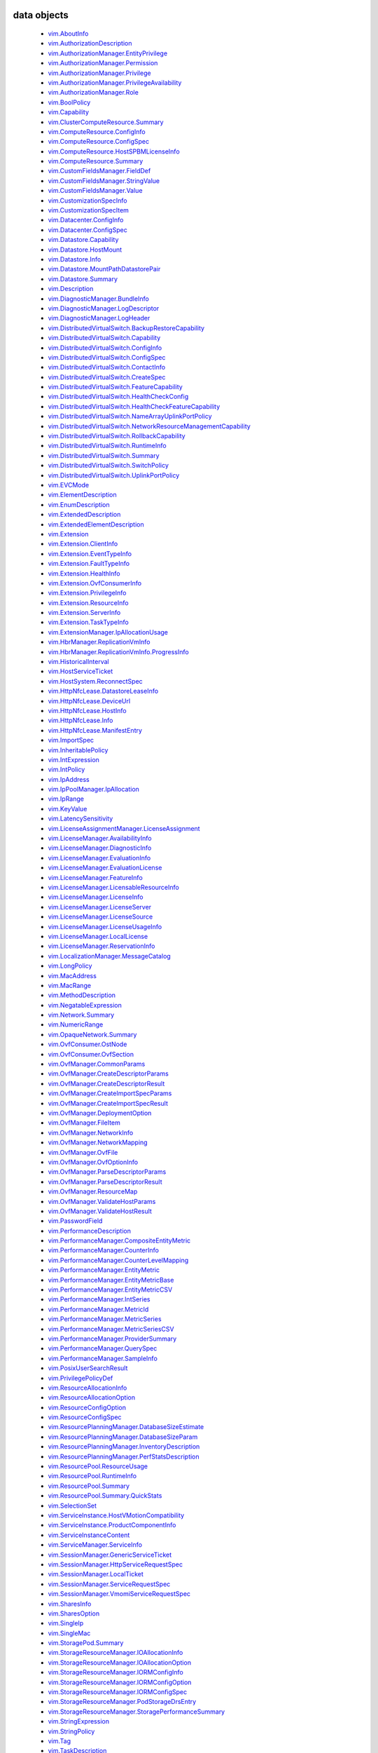 


.. _vim.vm.Message: vim/vm/Message.rst
.. _vmodl.LocalizableMessage: vmodl/LocalizableMessage.rst
.. _vim.host.MultipathInfo.LogicalUnitPolicy: vim/host/MultipathInfo/LogicalUnitPolicy.rst
.. _vim.host.SystemInfo: vim/host/SystemInfo.rst
.. _vim.event.VmRelocateSpecEvent: vim/event/VmRelocateSpecEvent.rst
.. _vim.host.DatastoreBrowser.FolderInfo: vim/host/DatastoreBrowser/FolderInfo.rst
.. _vim.event.DvsOutOfSyncHostArgument: vim/event/DvsOutOfSyncHostArgument.rst
.. _vim.event.DvsDestroyedEvent: vim/event/DvsDestroyedEvent.rst
.. _vim.event.DvpgImportEvent: vim/event/DvpgImportEvent.rst
.. _vim.event.AlarmScriptFailedEvent: vim/event/AlarmScriptFailedEvent.rst
.. _vim.host.VmciAccessManager.AccessSpec: vim/host/VmciAccessManager/AccessSpec.rst
.. _vim.event.LocalDatastoreCreatedEvent: vim/event/LocalDatastoreCreatedEvent.rst
.. _vim.event.GeneralHostInfoEvent: vim/event/GeneralHostInfoEvent.rst
.. _vim.vm.FloppyInfo: vim/vm/FloppyInfo.rst
.. _vim.vm.ToolsConfigInfo: vim/vm/ToolsConfigInfo.rst
.. _vim.alarm.AlarmState: vim/alarm/AlarmState.rst
.. _vim.event.AlarmStatusChangedEvent: vim/event/AlarmStatusChangedEvent.rst
.. _vim.host.Summary: vim/host/Summary.rst
.. _vim.alarm.GroupAlarmAction: vim/alarm/GroupAlarmAction.rst
.. _vim.LongPolicy: vim/LongPolicy.rst
.. _vim.event.HostOvercommittedEvent: vim/event/HostOvercommittedEvent.rst
.. _vim.profile.PolicyOptionMetadata: vim/profile/PolicyOptionMetadata.rst
.. _vim.dvs.TrafficRule: vim/dvs/TrafficRule.rst
.. _vim.host.PlugStoreTopology.Plugin: vim/host/PlugStoreTopology/Plugin.rst
.. _vim.event.VmDeployedEvent: vim/event/VmDeployedEvent.rst
.. _vim.DistributedVirtualSwitch.HealthCheckFeatureCapability: vim/DistributedVirtualSwitch/HealthCheckFeatureCapability.rst
.. _vim.OpaqueNetwork.Summary: vim/OpaqueNetwork/Summary.rst
.. _vim.event.ErrorUpgradeEvent: vim/event/ErrorUpgradeEvent.rst
.. _vim.storageDrs.ConfigSpec: vim/storageDrs/ConfigSpec.rst
.. _vim.dvs.VmwareDistributedVirtualSwitch.VlanHealthCheckResult: vim/dvs/VmwareDistributedVirtualSwitch/VlanHealthCheckResult.rst
.. _vim.vm.device.VirtualBusLogicControllerOption: vim/vm/device/VirtualBusLogicControllerOption.rst
.. _vim.host.PciDevice: vim/host/PciDevice.rst
.. _vim.profile.host.HostProfile.ConfigSpec: vim/profile/host/HostProfile/ConfigSpec.rst
.. _vim.profile.UserInputRequiredParameterMetadata: vim/profile/UserInputRequiredParameterMetadata.rst
.. _vim.host.FirewallInfo.DefaultPolicy: vim/host/FirewallInfo/DefaultPolicy.rst
.. _vim.vsan.host.ConfigInfo.StorageInfo: vim/vsan/host/ConfigInfo/StorageInfo.rst
.. _vim.vm.device.VirtualDisk.RawDiskMappingVer1BackingInfo: vim/vm/device/VirtualDisk/RawDiskMappingVer1BackingInfo.rst
.. _vim.host.PhysicalNic.Config: vim/host/PhysicalNic/Config.rst
.. _vim.event.VMFSDatastoreExtendedEvent: vim/event/VMFSDatastoreExtendedEvent.rst
.. _vim.Datastore.Info: vim/Datastore/Info.rst
.. _vim.vm.customization.AdapterMapping: vim/vm/customization/AdapterMapping.rst
.. _vim.event.ClusterDestroyedEvent: vim/event/ClusterDestroyedEvent.rst
.. _vim.vm.device.VirtualSATAController: vim/vm/device/VirtualSATAController.rst
.. _vim.host.NetworkInfo: vim/host/NetworkInfo.rst
.. _vim.vm.ProfileRawData: vim/vm/ProfileRawData.rst
.. _vim.event.HostStatusChangedEvent: vim/event/HostStatusChangedEvent.rst
.. _vim.profile.Profile.Description.Section: vim/profile/Profile/Description/Section.rst
.. _vim.VirtualDiskManager.SeSparseVirtualDiskSpec: vim/VirtualDiskManager/SeSparseVirtualDiskSpec.rst
.. _vim.host.NasVolume.Specification: vim/host/NasVolume/Specification.rst
.. _vim.event.AccountRemovedEvent: vim/event/AccountRemovedEvent.rst
.. _vim.event.EventDescription.EventDetail: vim/event/EventDescription/EventDetail.rst
.. _vim.host.InternetScsiHba.IPCapabilities: vim/host/InternetScsiHba/IPCapabilities.rst
.. _vim.host.InternetScsiHba.StaticTarget: vim/host/InternetScsiHba/StaticTarget.rst
.. _vim.vm.device.VirtualPCIControllerOption: vim/vm/device/VirtualPCIControllerOption.rst
.. _vim.event.DvsPortConnectedEvent: vim/event/DvsPortConnectedEvent.rst
.. _vim.scheduler.TaskScheduler: vim/scheduler/TaskScheduler.rst
.. _vim.vm.device.VirtualSriovEthernetCardOption.SriovBackingOption: vim/vm/device/VirtualSriovEthernetCardOption/SriovBackingOption.rst
.. _vim.ComputeResource.ConfigInfo: vim/ComputeResource/ConfigInfo.rst
.. _vim.event.VmSecondaryDisabledBySystemEvent: vim/event/VmSecondaryDisabledBySystemEvent.rst
.. _vim.event.MigrationEvent: vim/event/MigrationEvent.rst
.. _vim.event.LicenseNonComplianceEvent: vim/event/LicenseNonComplianceEvent.rst
.. _vim.event.VmRemoteConsoleConnectedEvent: vim/event/VmRemoteConsoleConnectedEvent.rst
.. _vim.vm.device.VirtualLsiLogicSASController: vim/vm/device/VirtualLsiLogicSASController.rst
.. _vim.event.VmResumingEvent: vim/event/VmResumingEvent.rst
.. _vim.vm.device.VirtualPCNet32: vim/vm/device/VirtualPCNet32.rst
.. _vim.profile.host.FirewallProfile: vim/profile/host/FirewallProfile.rst
.. _vim.event.VmConfigMissingEvent: vim/event/VmConfigMissingEvent.rst
.. _vim.vm.device.VirtualDevice.PipeBackingInfo: vim/vm/device/VirtualDevice/PipeBackingInfo.rst
.. _vim.dvs.VmwareDistributedVirtualSwitch.UplinkLacpPolicy: vim/dvs/VmwareDistributedVirtualSwitch/UplinkLacpPolicy.rst
.. _vim.event.NoLicenseEvent: vim/event/NoLicenseEvent.rst
.. _vim.vm.customization.PrefixNameGenerator: vim/vm/customization/PrefixNameGenerator.rst
.. _vim.cluster.VmHostRuleInfo: vim/cluster/VmHostRuleInfo.rst
.. _vim.OvfManager.ResourceMap: vim/OvfManager/ResourceMap.rst
.. _vim.event.ScheduledTaskEmailCompletedEvent: vim/event/ScheduledTaskEmailCompletedEvent.rst
.. _vmodl.DynamicProperty: vmodl/DynamicProperty.rst
.. _vim.profile.host.ExecuteResult: vim/profile/host/ExecuteResult.rst
.. _vim.event.TeamingMatchEvent: vim/event/TeamingMatchEvent.rst
.. _vim.event.DvsUpgradeRejectedEvent: vim/event/DvsUpgradeRejectedEvent.rst
.. _vim.event.AlarmEventArgument: vim/event/AlarmEventArgument.rst
.. _vim.vm.FaultToleranceConfigInfo: vim/vm/FaultToleranceConfigInfo.rst
.. _vim.OvfManager.ValidateHostResult: vim/OvfManager/ValidateHostResult.rst
.. _vim.event.PermissionAddedEvent: vim/event/PermissionAddedEvent.rst
.. _vim.LatencySensitivity: vim/LatencySensitivity.rst
.. _vim.event.VmFaultToleranceVmTerminatedEvent: vim/event/VmFaultToleranceVmTerminatedEvent.rst
.. _vim.net.DnsConfigSpec: vim/net/DnsConfigSpec.rst
.. _vim.event.ExitStandbyModeFailedEvent: vim/event/ExitStandbyModeFailedEvent.rst
.. _vim.LicenseManager.EvaluationInfo: vim/LicenseManager/EvaluationInfo.rst
.. _vim.event.VmUuidChangedEvent: vim/event/VmUuidChangedEvent.rst
.. _vim.vm.device.ParaVirtualSCSIController: vim/vm/device/ParaVirtualSCSIController.rst
.. _vim.UpdateVirtualMachineFilesResult: vim/UpdateVirtualMachineFilesResult.rst
.. _vim.storageDrs.SpaceLoadBalanceConfig: vim/storageDrs/SpaceLoadBalanceConfig.rst
.. _vim.vm.device.VirtualDiskOption.SparseVer1BackingOption: vim/vm/device/VirtualDiskOption/SparseVer1BackingOption.rst
.. _vim.dvs.DistributedVirtualSwitchManager.DvsProductSpec: vim/dvs/DistributedVirtualSwitchManager/DvsProductSpec.rst
.. _vim.vm.device.VirtualSriovEthernetCardOption: vim/vm/device/VirtualSriovEthernetCardOption.rst
.. _vim.host.LocalAccountManager.AccountSpecification: vim/host/LocalAccountManager/AccountSpecification.rst
.. _vmodl.query.PropertyCollector.FilterUpdate: vmodl/query/PropertyCollector/FilterUpdate.rst
.. _vim.vm.customization.LicenseFilePrintData: vim/vm/customization/LicenseFilePrintData.rst
.. _vim.ElementDescription: vim/ElementDescription.rst
.. _vim.host.UnresolvedVmfsVolume.ResolveStatus: vim/host/UnresolvedVmfsVolume/ResolveStatus.rst
.. _vim.dvs.DistributedVirtualPort.FilterParameter: vim/dvs/DistributedVirtualPort/FilterParameter.rst
.. _vim.UpdateVirtualMachineFilesResult.FailedVmFileInfo: vim/UpdateVirtualMachineFilesResult/FailedVmFileInfo.rst
.. _vim.Datastore.Summary: vim/Datastore/Summary.rst
.. _vim.dvs.DistributedVirtualPort.ConfigInfo: vim/dvs/DistributedVirtualPort/ConfigInfo.rst
.. _vim.host.PlugStoreTopology.Target: vim/host/PlugStoreTopology/Target.rst
.. _vim.DistributedVirtualSwitch.Capability: vim/DistributedVirtualSwitch/Capability.rst
.. _vim.dvs.HostMember.UplinkHealthCheckResult: vim/dvs/HostMember/UplinkHealthCheckResult.rst
.. _vim.event.DvsHostJoinedEvent: vim/event/DvsHostJoinedEvent.rst
.. _vim.vm.device.VirtualUSBController: vim/vm/device/VirtualUSBController.rst
.. _vim.host.NetworkConfig: vim/host/NetworkConfig.rst
.. _vim.event.DatastoreDiscoveredEvent: vim/event/DatastoreDiscoveredEvent.rst
.. _vim.vm.device.VirtualParallelPort.FileBackingInfo: vim/vm/device/VirtualParallelPort/FileBackingInfo.rst
.. _vim.event.DvsPortDeletedEvent: vim/event/DvsPortDeletedEvent.rst
.. _vim.OvfConsumer.OstNode: vim/OvfConsumer/OstNode.rst
.. _vim.event.DvsPortExitedPassthruEvent: vim/event/DvsPortExitedPassthruEvent.rst
.. _vim.host.DatastoreBrowser.VmNvramQuery: vim/host/DatastoreBrowser/VmNvramQuery.rst
.. _vim.profile.host.HostPortGroupProfile: vim/profile/host/HostPortGroupProfile.rst
.. _vim.HttpNfcLease.HostInfo: vim/HttpNfcLease/HostInfo.rst
.. _vim.vm.guest.FileManager.ListFileInfo: vim/vm/guest/FileManager/ListFileInfo.rst
.. _vim.dvs.TrafficRule.PuntAction: vim/dvs/TrafficRule/PuntAction.rst
.. _vim.host.MultipathInfo.Path: vim/host/MultipathInfo/Path.rst
.. _vim.ComputeResource.HostSPBMLicenseInfo: vim/ComputeResource/HostSPBMLicenseInfo.rst
.. _vim.profile.Profile.SerializedCreateSpec: vim/profile/Profile/SerializedCreateSpec.rst
.. _vim.host.DigestInfo: vim/host/DigestInfo.rst
.. _vim.host.DatastoreBrowser.FileInfo.Details: vim/host/DatastoreBrowser/FileInfo/Details.rst
.. _vim.event.HostProfileAppliedEvent: vim/event/HostProfileAppliedEvent.rst
.. _vim.event.TemplateUpgradeFailedEvent: vim/event/TemplateUpgradeFailedEvent.rst
.. _vim.vm.device.VirtualCdromOption.PassthroughBackingOption: vim/vm/device/VirtualCdromOption/PassthroughBackingOption.rst
.. _vim.event.VmShutdownOnIsolationEvent: vim/event/VmShutdownOnIsolationEvent.rst
.. _vim.event.CustomizationUnknownFailure: vim/event/CustomizationUnknownFailure.rst
.. _vim.vApp.VAppConfigSpec: vim/vApp/VAppConfigSpec.rst
.. _vim.event.UplinkPortMtuNotSupportEvent: vim/event/UplinkPortMtuNotSupportEvent.rst
.. _vim.DistributedVirtualSwitch.BackupRestoreCapability: vim/DistributedVirtualSwitch/BackupRestoreCapability.rst
.. _vim.event.VmCloneFailedEvent: vim/event/VmCloneFailedEvent.rst
.. _vim.vm.device.VirtualDevice.PciBusSlotInfo: vim/vm/device/VirtualDevice/PciBusSlotInfo.rst
.. _vim.vm.device.VirtualUSBXHCIControllerOption: vim/vm/device/VirtualUSBXHCIControllerOption.rst
.. _vim.dvs.HostMember.RuntimeState: vim/dvs/HostMember/RuntimeState.rst
.. _vim.OvfManager.FileItem: vim/OvfManager/FileItem.rst
.. _vim.event.DasHostFailedEvent: vim/event/DasHostFailedEvent.rst
.. _vim.vm.device.VirtualSoundBlaster16Option: vim/vm/device/VirtualSoundBlaster16Option.rst
.. _vim.profile.host.PhysicalNicProfile: vim/profile/host/PhysicalNicProfile.rst
.. _vim.event.DVPortgroupDestroyedEvent: vim/event/DVPortgroupDestroyedEvent.rst
.. _vim.cluster.DrsConfigInfo: vim/cluster/DrsConfigInfo.rst
.. _vim.event.EventFilterSpec: vim/event/EventFilterSpec.rst
.. _vim.dvs.VmwareDistributedVirtualSwitch.SecurityPolicy: vim/dvs/VmwareDistributedVirtualSwitch/SecurityPolicy.rst
.. _vim.alarm.StateAlarmExpression: vim/alarm/StateAlarmExpression.rst
.. _vim.vm.customization.DhcpIpV6Generator: vim/vm/customization/DhcpIpV6Generator.rst
.. _vim.alarm.EventAlarmExpression: vim/alarm/EventAlarmExpression.rst
.. _vim.event.VmReloadFromPathEvent: vim/event/VmReloadFromPathEvent.rst
.. _vim.profile.host.VmPortGroupProfile: vim/profile/host/VmPortGroupProfile.rst
.. _vim.vm.GuestInfo.DiskInfo: vim/vm/GuestInfo/DiskInfo.rst
.. _vim.event.DatastoreCapacityIncreasedEvent: vim/event/DatastoreCapacityIncreasedEvent.rst
.. _vim.vm.customization.WinOptions: vim/vm/customization/WinOptions.rst
.. _vim.event.VmFailedToShutdownGuestEvent: vim/event/VmFailedToShutdownGuestEvent.rst
.. _vim.event.VmWwnChangedEvent: vim/event/VmWwnChangedEvent.rst
.. _vim.alarm.AlarmSetting: vim/alarm/AlarmSetting.rst
.. _vim.host.PciPassthruConfig: vim/host/PciPassthruConfig.rst
.. _vim.net.IpConfigSpec.IpAddressSpec: vim/net/IpConfigSpec/IpAddressSpec.rst
.. _vim.event.InfoUpgradeEvent: vim/event/InfoUpgradeEvent.rst
.. _vim.TaskFilterSpec.ByUsername: vim/TaskFilterSpec/ByUsername.rst
.. _vim.dvs.HostMember.PnicSpec: vim/dvs/HostMember/PnicSpec.rst
.. _vim.event.ScheduledTaskCompletedEvent: vim/event/ScheduledTaskCompletedEvent.rst
.. _vim.host.PatchManager.Result: vim/host/PatchManager/Result.rst
.. _vim.vm.device.VirtualParallelPort.DeviceBackingInfo: vim/vm/device/VirtualParallelPort/DeviceBackingInfo.rst
.. _vim.PerformanceManager.MetricId: vim/PerformanceManager/MetricId.rst
.. _vim.dvs.VmwareDistributedVirtualSwitch.UplinkPortOrderPolicy: vim/dvs/VmwareDistributedVirtualSwitch/UplinkPortOrderPolicy.rst
.. _vim.EnumDescription: vim/EnumDescription.rst
.. _vim.event.VmDeployFailedEvent: vim/event/VmDeployFailedEvent.rst
.. _vim.event.VnicPortArgument: vim/event/VnicPortArgument.rst
.. _vim.host.IpRouteOp: vim/host/IpRouteOp.rst
.. _vim.event.VmStartingEvent: vim/event/VmStartingEvent.rst
.. _vim.vm.device.VirtualKeyboard: vim/vm/device/VirtualKeyboard.rst
.. _vim.ServiceInstance.ProductComponentInfo: vim/ServiceInstance/ProductComponentInfo.rst
.. _vim.event.DatastoreDestroyedEvent: vim/event/DatastoreDestroyedEvent.rst
.. _vim.event.HostLicenseExpiredEvent: vim/event/HostLicenseExpiredEvent.rst
.. _vim.vm.device.VirtualDisk: vim/vm/device/VirtualDisk.rst
.. _vim.event.HostDasEnabledEvent: vim/event/HostDasEnabledEvent.rst
.. _vim.event.ProfileDissociatedEvent: vim/event/ProfileDissociatedEvent.rst
.. _vmodl.LocalizedMethodFault: vmodl/LocalizedMethodFault.rst
.. _vim.event.DasClusterIsolatedEvent: vim/event/DasClusterIsolatedEvent.rst
.. _vim.event.DvsHostBackInSyncEvent: vim/event/DvsHostBackInSyncEvent.rst
.. _vim.SharesOption: vim/SharesOption.rst
.. _vim.TaskFilterSpec: vim/TaskFilterSpec.rst
.. _vim.event.VmInstanceUuidChangedEvent: vim/event/VmInstanceUuidChangedEvent.rst
.. _vim.cluster.DasAdvancedRuntimeInfo: vim/cluster/DasAdvancedRuntimeInfo.rst
.. _vim.vm.device.VirtualDiskOption.DeltaDiskFormatsSupported: vim/vm/device/VirtualDiskOption/DeltaDiskFormatsSupported.rst
.. _vim.dvs.HostProductSpec: vim/dvs/HostProductSpec.rst
.. _vim.profile.ExpressionMetadata: vim/profile/ExpressionMetadata.rst
.. _vim.BoolPolicy: vim/BoolPolicy.rst
.. _vim.event.DrsExitedStandbyModeEvent: vim/event/DrsExitedStandbyModeEvent.rst
.. _vim.host.TargetTransport: vim/host/TargetTransport.rst
.. _vim.host.MultipathInfo.LogicalUnitStorageArrayTypePolicy: vim/host/MultipathInfo/LogicalUnitStorageArrayTypePolicy.rst
.. _vim.vm.RelocateSpec: vim/vm/RelocateSpec.rst
.. _vim.dvs.NetworkResourcePool.AllocationInfo: vim/dvs/NetworkResourcePool/AllocationInfo.rst
.. _vim.event.NonVIWorkloadDetectedOnDatastoreEvent: vim/event/NonVIWorkloadDetectedOnDatastoreEvent.rst
.. _vim.vApp.OvfSectionSpec: vim/vApp/OvfSectionSpec.rst
.. _vim.host.IpConfig.IpV6AddressConfiguration: vim/host/IpConfig/IpV6AddressConfiguration.rst
.. _vim.event.GeneralVmInfoEvent: vim/event/GeneralVmInfoEvent.rst
.. _vim.host.LinkDiscoveryProtocolConfig: vim/host/LinkDiscoveryProtocolConfig.rst
.. _vim.vm.device.VirtualUSBController.PciBusSlotInfo: vim/vm/device/VirtualUSBController/PciBusSlotInfo.rst
.. _vim.vm.device.VirtualUSBControllerOption: vim/vm/device/VirtualUSBControllerOption.rst
.. _vim.VirtualMachine.DiskChangeInfo: vim/VirtualMachine/DiskChangeInfo.rst
.. _vim.vm.device.VirtualSerialPortOption.PipeBackingOption: vim/vm/device/VirtualSerialPortOption/PipeBackingOption.rst
.. _vim.host.HardwareStatusInfo.StorageStatusInfo: vim/host/HardwareStatusInfo/StorageStatusInfo.rst
.. _vim.vm.guest.FileManager.FileInfo: vim/vm/guest/FileManager/FileInfo.rst
.. _vim.event.EnteredMaintenanceModeEvent: vim/event/EnteredMaintenanceModeEvent.rst
.. _vim.vm.device.VirtualFloppy.ImageBackingInfo: vim/vm/device/VirtualFloppy/ImageBackingInfo.rst
.. _vim.vm.CdromInfo: vim/vm/CdromInfo.rst
.. _vim.event.ClusterOvercommittedEvent: vim/event/ClusterOvercommittedEvent.rst
.. _vim.vm.BootOptions: vim/vm/BootOptions.rst
.. _vim.vm.device.VirtualDisk.SparseVer2BackingInfo: vim/vm/device/VirtualDisk/SparseVer2BackingInfo.rst
.. _vim.host.FileAccess: vim/host/FileAccess.rst
.. _vim.host.NetOffloadCapabilities: vim/host/NetOffloadCapabilities.rst
.. _vim.vm.device.VirtualParallelPort: vim/vm/device/VirtualParallelPort.rst
.. _vim.event.ClusterStatusChangedEvent: vim/event/ClusterStatusChangedEvent.rst
.. _vim.vm.guest.FileManager.PosixFileAttributes: vim/vm/guest/FileManager/PosixFileAttributes.rst
.. _vim.event.VmMacAssignedEvent: vim/event/VmMacAssignedEvent.rst
.. _vim.host.RuntimeInfo.NetStackInstanceRuntimeInfo: vim/host/RuntimeInfo/NetStackInstanceRuntimeInfo.rst
.. _vim.vApp.PropertySpec: vim/vApp/PropertySpec.rst
.. _vim.action.MethodActionArgument: vim/action/MethodActionArgument.rst
.. _vim.dvs.DistributedVirtualSwitchManager.HostDvsMembershipFilter: vim/dvs/DistributedVirtualSwitchManager/HostDvsMembershipFilter.rst
.. _vim.event.DrsEnteredStandbyModeEvent: vim/event/DrsEnteredStandbyModeEvent.rst
.. _vim.host.PlugStoreTopology.Path: vim/host/PlugStoreTopology/Path.rst
.. _vim.event.HostConnectedEvent: vim/event/HostConnectedEvent.rst
.. _vim.event.ScheduledTaskReconfiguredEvent: vim/event/ScheduledTaskReconfiguredEvent.rst
.. _vim.event.VmResourcePoolMovedEvent: vim/event/VmResourcePoolMovedEvent.rst
.. _vim.event.VmBeingRelocatedEvent: vim/event/VmBeingRelocatedEvent.rst
.. _vim.OvfManager.CreateDescriptorParams: vim/OvfManager/CreateDescriptorParams.rst
.. _vim.StorageResourceManager.PodStorageDrsEntry: vim/StorageResourceManager/PodStorageDrsEntry.rst
.. _vim.dvs.VmwareDistributedVirtualSwitch.PvlanSpec: vim/dvs/VmwareDistributedVirtualSwitch/PvlanSpec.rst
.. _vim.event.HostWwnConflictEvent: vim/event/HostWwnConflictEvent.rst
.. _vim.vm.device.VirtualFloppyOption: vim/vm/device/VirtualFloppyOption.rst
.. _vim.vm.device.VirtualSerialPort.DeviceBackingInfo: vim/vm/device/VirtualSerialPort/DeviceBackingInfo.rst
.. _vim.host.ConfigManager: vim/host/ConfigManager.rst
.. _vim.dvs.HostMember.HealthCheckResult: vim/dvs/HostMember/HealthCheckResult.rst
.. _vim.host.DatastoreSystem.Capabilities: vim/host/DatastoreSystem/Capabilities.rst
.. _vim.net.DhcpConfigSpec.DhcpOptionsSpec: vim/net/DhcpConfigSpec/DhcpOptionsSpec.rst
.. _vim.cluster.DasAamHostInfo: vim/cluster/DasAamHostInfo.rst
.. _vim.cluster.AffinityRuleSpec: vim/cluster/AffinityRuleSpec.rst
.. _vim.event.DVPortgroupReconfiguredEvent: vim/event/DVPortgroupReconfiguredEvent.rst
.. _vim.dvs.VmwareDistributedVirtualSwitch.MtuHealthCheckResult: vim/dvs/VmwareDistributedVirtualSwitch/MtuHealthCheckResult.rst
.. _vim.host.PowerSystem.Info: vim/host/PowerSystem/Info.rst
.. _vim.event.VmMessageErrorEvent: vim/event/VmMessageErrorEvent.rst
.. _vim.profile.host.NetworkProfile.DnsConfigProfile: vim/profile/host/NetworkProfile/DnsConfigProfile.rst
.. _vim.event.HostCnxFailedNotFoundEvent: vim/event/HostCnxFailedNotFoundEvent.rst
.. _vim.vm.device.VirtualSoundBlaster16: vim/vm/device/VirtualSoundBlaster16.rst
.. _vim.event.AccountCreatedEvent: vim/event/AccountCreatedEvent.rst
.. _vim.net.IpStackInfo: vim/net/IpStackInfo.rst
.. _vim.host.ResignatureRescanResult: vim/host/ResignatureRescanResult.rst
.. _vim.fault.MultipleCertificatesVerifyFault.ThumbprintData: vim/fault/MultipleCertificatesVerifyFault/ThumbprintData.rst
.. _vim.cluster.RuleInfo: vim/cluster/RuleInfo.rst
.. _vim.LicenseManager.LicenseUsageInfo: vim/LicenseManager/LicenseUsageInfo.rst
.. _vim.storageDrs.StoragePlacementResult: vim/storageDrs/StoragePlacementResult.rst
.. _vim.vm.device.VirtualEthernetCardOption.NetworkBackingOption: vim/vm/device/VirtualEthernetCardOption/NetworkBackingOption.rst
.. _vim.event.HostIsolationIpPingFailedEvent: vim/event/HostIsolationIpPingFailedEvent.rst
.. _vim.vm.guest.ProcessManager.ProcessInfo: vim/vm/guest/ProcessManager/ProcessInfo.rst
.. _vim.event.DatastorePrincipalConfigured: vim/event/DatastorePrincipalConfigured.rst
.. _vim.host.OpaqueNetworkInfo: vim/host/OpaqueNetworkInfo.rst
.. _vim.host.SystemSwapConfiguration.DatastoreOption: vim/host/SystemSwapConfiguration/DatastoreOption.rst
.. _vim.event.DvpgRestoreEvent: vim/event/DvpgRestoreEvent.rst
.. _vim.vm.Summary.ConfigSummary: vim/vm/Summary/ConfigSummary.rst
.. _vim.vm.DefinedProfileSpec: vim/vm/DefinedProfileSpec.rst
.. _vim.event.DvsPortJoinPortgroupEvent: vim/event/DvsPortJoinPortgroupEvent.rst
.. _vim.profile.host.UserProfile: vim/profile/host/UserProfile.rst
.. _vim.cluster.DrsFaults.FaultsByVirtualDisk: vim/cluster/DrsFaults/FaultsByVirtualDisk.rst
.. _vim.Extension.ResourceInfo: vim/Extension/ResourceInfo.rst
.. _vim.vm.device.VirtualVmxnet2: vim/vm/device/VirtualVmxnet2.rst
.. _vim.host.AutoStartManager.SystemDefaults: vim/host/AutoStartManager/SystemDefaults.rst
.. _vim.ComputeResource.ConfigSpec: vim/ComputeResource/ConfigSpec.rst
.. _vim.dvs.DistributedVirtualSwitchManager.DvsConfigTarget: vim/dvs/DistributedVirtualSwitchManager/DvsConfigTarget.rst
.. _vim.host.ScsiLun: vim/host/ScsiLun.rst
.. _vim.scheduler.DailyTaskScheduler: vim/scheduler/DailyTaskScheduler.rst
.. _vim.OvfManager.NetworkInfo: vim/OvfManager/NetworkInfo.rst
.. _vim.event.UplinkPortVlanUntrunkedEvent: vim/event/UplinkPortVlanUntrunkedEvent.rst
.. _vim.PasswordField: vim/PasswordField.rst
.. _vim.event.VmBeingDeployedEvent: vim/event/VmBeingDeployedEvent.rst
.. _vim.vm.ConfigInfo: vim/vm/ConfigInfo.rst
.. _vim.cluster.DasAdmissionControlInfo: vim/cluster/DasAdmissionControlInfo.rst
.. _vim.vApp.CloneSpec.NetworkMappingPair: vim/vApp/CloneSpec/NetworkMappingPair.rst
.. _vim.cluster.FailoverResourcesAdmissionControlPolicy: vim/cluster/FailoverResourcesAdmissionControlPolicy.rst
.. _vim.vm.device.VirtualPCIPassthroughOption: vim/vm/device/VirtualPCIPassthroughOption.rst
.. _vim.host.TpmCommandEventDetails: vim/host/TpmCommandEventDetails.rst
.. _vim.event.VmMacChangedEvent: vim/event/VmMacChangedEvent.rst
.. _vim.DistributedVirtualSwitch.UplinkPortPolicy: vim/DistributedVirtualSwitch/UplinkPortPolicy.rst
.. _vim.dvs.TrafficRule.LogAction: vim/dvs/TrafficRule/LogAction.rst
.. _vim.vsan.host.ClusterStatus.State.CompletionEstimate: vim/vsan/host/ClusterStatus/State/CompletionEstimate.rst
.. _vim.host.DiskDimensions.Chs: vim/host/DiskDimensions/Chs.rst
.. _vim.cluster.DasVmConfigInfo: vim/cluster/DasVmConfigInfo.rst
.. _vim.vm.ReplicationConfigSpec.DiskSettings: vim/vm/ReplicationConfigSpec/DiskSettings.rst
.. _vim.MacRange: vim/MacRange.rst
.. _vim.storageDrs.StoragePlacementAction: vim/storageDrs/StoragePlacementAction.rst
.. _vim.event.HostAddFailedEvent: vim/event/HostAddFailedEvent.rst
.. _vim.host.DateTimeConfig: vim/host/DateTimeConfig.rst
.. _vim.event.MigrationErrorEvent: vim/event/MigrationErrorEvent.rst
.. _vim.PerformanceManager.EntityMetricBase: vim/PerformanceManager/EntityMetricBase.rst
.. _vim.host.SnmpSystem.SnmpConfigSpec: vim/host/SnmpSystem/SnmpConfigSpec.rst
.. _vim.host.GraphicsInfo: vim/host/GraphicsInfo.rst
.. _vim.LicenseManager.DiagnosticInfo: vim/LicenseManager/DiagnosticInfo.rst
.. _vmodl.query.PropertyCollector.ObjectSpec: vmodl/query/PropertyCollector/ObjectSpec.rst
.. _vmodl.query.PropertyCollector.UpdateSet: vmodl/query/PropertyCollector/UpdateSet.rst
.. _vim.VirtualMachine.DisplayTopology: vim/VirtualMachine/DisplayTopology.rst
.. _vim.vm.SoundInfo: vim/vm/SoundInfo.rst
.. _vim.vm.device.HostDiskMappingOption: vim/vm/device/HostDiskMappingOption.rst
.. _vim.event.DvsPortEnteredPassthruEvent: vim/event/DvsPortEnteredPassthruEvent.rst
.. _vim.host.PowerSystem.PowerPolicy: vim/host/PowerSystem/PowerPolicy.rst
.. _vim.event.VmClonedEvent: vim/event/VmClonedEvent.rst
.. _vim.vm.device.VirtualDeviceOption.DeviceBackingOption: vim/vm/device/VirtualDeviceOption/DeviceBackingOption.rst
.. _vim.dvs.TrafficRule.MacQualifier: vim/dvs/TrafficRule/MacQualifier.rst
.. _vim.dvs.PortConnection: vim/dvs/PortConnection.rst
.. _vim.host.DatastoreBrowser.TemplateVmConfigQuery: vim/host/DatastoreBrowser/TemplateVmConfigQuery.rst
.. _vim.vm.device.VirtualSerialPort.PipeBackingInfo: vim/vm/device/VirtualSerialPort/PipeBackingInfo.rst
.. _vim.event.EventDescription.EventArgDesc: vim/event/EventDescription/EventArgDesc.rst
.. _vim.PerformanceManager.SampleInfo: vim/PerformanceManager/SampleInfo.rst
.. _vim.profile.cluster.ClusterProfile.CompleteConfigSpec: vim/profile/cluster/ClusterProfile/CompleteConfigSpec.rst
.. _vim.dvs.VmwareDistributedVirtualSwitch.LagVlanConfig: vim/dvs/VmwareDistributedVirtualSwitch/LagVlanConfig.rst
.. _vim.vm.device.VirtualPCNet32Option: vim/vm/device/VirtualPCNet32Option.rst
.. _vim.cluster.VmToolsMonitoringSettings: vim/cluster/VmToolsMonitoringSettings.rst
.. _vim.cluster.DrsVmConfigSpec: vim/cluster/DrsVmConfigSpec.rst
.. _vim.AboutInfo: vim/AboutInfo.rst
.. _vim.host.ScsiDisk: vim/host/ScsiDisk.rst
.. _vim.ext.ManagedEntityInfo: vim/ext/ManagedEntityInfo.rst
.. _vim.host.FileSystemVolume: vim/host/FileSystemVolume.rst
.. _vim.event.VmUpgradingEvent: vim/event/VmUpgradingEvent.rst
.. _vim.host.VirtualSwitch.BeaconConfig: vim/host/VirtualSwitch/BeaconConfig.rst
.. _vim.dvs.VmwareDistributedVirtualSwitch.VspanConfigSpec: vim/dvs/VmwareDistributedVirtualSwitch/VspanConfigSpec.rst
.. _vim.host.ConnectInfo.LicenseInfo: vim/host/ConnectInfo/LicenseInfo.rst
.. _vim.dvs.VmwareDistributedVirtualSwitch.VMwarePortgroupPolicy: vim/dvs/VmwareDistributedVirtualSwitch/VMwarePortgroupPolicy.rst
.. _vim.TaskInfo: vim/TaskInfo.rst
.. _vim.event.VmNoCompatibleHostForSecondaryEvent: vim/event/VmNoCompatibleHostForSecondaryEvent.rst
.. _vim.event.ProfileChangedEvent: vim/event/ProfileChangedEvent.rst
.. _vim.vm.VFlashModuleInfo: vim/vm/VFlashModuleInfo.rst
.. _vmodl.query.PropertyCollector.MissingProperty: vmodl/query/PropertyCollector/MissingProperty.rst
.. _vim.event.VimAccountPasswordChangedEvent: vim/event/VimAccountPasswordChangedEvent.rst
.. _vim.host.VirtualNicManager.NetConfig: vim/host/VirtualNicManager/NetConfig.rst
.. _vim.event.LockerReconfiguredEvent: vim/event/LockerReconfiguredEvent.rst
.. _vim.profile.Policy: vim/profile/Policy.rst
.. _vim.profile.Profile.CreateSpec: vim/profile/Profile/CreateSpec.rst
.. _vim.vm.device.VirtualVmxnetOption: vim/vm/device/VirtualVmxnetOption.rst
.. _vim.HistoricalInterval: vim/HistoricalInterval.rst
.. _vim.event.ResourcePoolMovedEvent: vim/event/ResourcePoolMovedEvent.rst
.. _vim.host.ServiceInfo: vim/host/ServiceInfo.rst
.. _vim.host.Summary.ConfigSummary: vim/host/Summary/ConfigSummary.rst
.. _vim.profile.host.VirtualSwitchProfile.NumPortsProfile: vim/profile/host/VirtualSwitchProfile/NumPortsProfile.rst
.. _vim.host.IscsiManager.IscsiPortInfo: vim/host/IscsiManager/IscsiPortInfo.rst
.. _vim.host.NatService.NameServiceSpec: vim/host/NatService/NameServiceSpec.rst
.. _vim.event.VmUpgradeFailedEvent: vim/event/VmUpgradeFailedEvent.rst
.. _vim.event.VmBeingHotMigratedEvent: vim/event/VmBeingHotMigratedEvent.rst
.. _vim.event.EnteringMaintenanceModeEvent: vim/event/EnteringMaintenanceModeEvent.rst
.. _vim.TaskFilterSpec.ByTime: vim/TaskFilterSpec/ByTime.rst
.. _vim.vm.device.VirtualUSBXHCIController: vim/vm/device/VirtualUSBXHCIController.rst
.. _vim.DistributedVirtualSwitch.Summary: vim/DistributedVirtualSwitch/Summary.rst
.. _vim.profile.CompositeExpression: vim/profile/CompositeExpression.rst
.. _vim.Description: vim/Description.rst
.. _vim.host.VsanInternalSystem.CmmdsQuery: vim/host/VsanInternalSystem/CmmdsQuery.rst
.. _vim.dvs.VmwareDistributedVirtualSwitch.VspanSession: vim/dvs/VmwareDistributedVirtualSwitch/VspanSession.rst
.. _vim.event.CustomizationStartedEvent: vim/event/CustomizationStartedEvent.rst
.. _vim.host.CpuSchedulerSystem.HyperThreadScheduleInfo: vim/host/CpuSchedulerSystem/HyperThreadScheduleInfo.rst
.. _vim.event.VmResourceReallocatedEvent: vim/event/VmResourceReallocatedEvent.rst
.. _vim.host.OpaqueSwitch: vim/host/OpaqueSwitch.rst
.. _vim.vm.BootOptions.BootableDiskDevice: vim/vm/BootOptions/BootableDiskDevice.rst
.. _vim.vm.ConfigInfo.DatastoreUrlPair: vim/vm/ConfigInfo/DatastoreUrlPair.rst
.. _vim.event.VmMacConflictEvent: vim/event/VmMacConflictEvent.rst
.. _vim.vm.device.VirtualEthernetCardOption.DistributedVirtualPortBackingOption: vim/vm/device/VirtualEthernetCardOption/DistributedVirtualPortBackingOption.rst
.. _vim.vm.device.VirtualE1000eOption: vim/vm/device/VirtualE1000eOption.rst
.. _vim.host.FcoeConfig: vim/host/FcoeConfig.rst
.. _vim.host.SystemSwapConfiguration.DisabledOption: vim/host/SystemSwapConfiguration/DisabledOption.rst
.. _vim.vm.device.VirtualVMCIDeviceOption: vim/vm/device/VirtualVMCIDeviceOption.rst
.. _vim.host.NumaNode: vim/host/NumaNode.rst
.. _vim.host.ScsiDisk.Partition: vim/host/ScsiDisk/Partition.rst
.. _vim.storageDrs.PodConfigSpec: vim/storageDrs/PodConfigSpec.rst
.. _vim.alarm.AndAlarmExpression: vim/alarm/AndAlarmExpression.rst
.. _vim.event.AuthorizationEvent: vim/event/AuthorizationEvent.rst
.. _vim.event.RoleEventArgument: vim/event/RoleEventArgument.rst
.. _vim.profile.CompositePolicyOptionMetadata: vim/profile/CompositePolicyOptionMetadata.rst
.. _vim.event.VmStaticMacConflictEvent: vim/event/VmStaticMacConflictEvent.rst
.. _vim.LicenseManager.EvaluationLicense: vim/LicenseManager/EvaluationLicense.rst
.. _vim.profile.cluster.ClusterProfile.ConfigServiceCreateSpec: vim/profile/cluster/ClusterProfile/ConfigServiceCreateSpec.rst
.. _vim.vm.ScheduledHardwareUpgradeInfo: vim/vm/ScheduledHardwareUpgradeInfo.rst
.. _vim.cluster.DasDataSummary: vim/cluster/DasDataSummary.rst
.. _vim.vm.guest.ProcessManager.WindowsProgramSpec: vim/vm/guest/ProcessManager/WindowsProgramSpec.rst
.. _vim.vm.device.VirtualDeviceOption.URIBackingOption: vim/vm/device/VirtualDeviceOption/URIBackingOption.rst
.. _vim.net.IpConfigInfo: vim/net/IpConfigInfo.rst
.. _vim.event.DrsEnteringStandbyModeEvent: vim/event/DrsEnteringStandbyModeEvent.rst
.. _vim.dvs.TrafficRule.DropAction: vim/dvs/TrafficRule/DropAction.rst
.. _vim.profile.host.ProfileManager.AnswerFileSerializedCreateSpec: vim/profile/host/ProfileManager/AnswerFileSerializedCreateSpec.rst
.. _vim.host.FileAccess.Modes: vim/host/FileAccess/Modes.rst
.. _vim.cluster.MigrationAction: vim/cluster/MigrationAction.rst
.. _vim.vm.device.VirtualSCSIControllerOption: vim/vm/device/VirtualSCSIControllerOption.rst
.. _vim.vm.ConfigOption: vim/vm/ConfigOption.rst
.. _vim.event.DatastoreFileEvent: vim/event/DatastoreFileEvent.rst
.. _vim.event.DatastoreFileMovedEvent: vim/event/DatastoreFileMovedEvent.rst
.. _vim.cluster.FailoverLevelAdmissionControlPolicy: vim/cluster/FailoverLevelAdmissionControlPolicy.rst
.. _vmodl.query.PropertyCollector.MissingObject: vmodl/query/PropertyCollector/MissingObject.rst
.. _vim.event.DvsRenamedEvent: vim/event/DvsRenamedEvent.rst
.. _vim.host.DatastoreBrowser.VmNvramInfo: vim/host/DatastoreBrowser/VmNvramInfo.rst
.. _vim.cluster.GroupSpec: vim/cluster/GroupSpec.rst
.. _vim.host.VmfsRescanResult: vim/host/VmfsRescanResult.rst
.. _vim.event.VmWwnConflictEvent: vim/event/VmWwnConflictEvent.rst
.. _vim.event.DrsVmPoweredOnEvent: vim/event/DrsVmPoweredOnEvent.rst
.. _vim.host.InternetScsiHba.DigestProperties: vim/host/InternetScsiHba/DigestProperties.rst
.. _vim.Extension.ClientInfo: vim/Extension/ClientInfo.rst
.. _vmodl.DynamicArray: vmodl/DynamicArray.rst
.. _vim.host.VfatVolume: vim/host/VfatVolume.rst
.. _vim.host.FeatureCapability: vim/host/FeatureCapability.rst
.. _vim.host.HealthStatusSystem.Runtime: vim/host/HealthStatusSystem/Runtime.rst
.. _vim.storageDrs.VmConfigInfo: vim/storageDrs/VmConfigInfo.rst
.. _vim.host.Ruleset.IpList: vim/host/Ruleset/IpList.rst
.. _vim.host.ConnectInfo.NetworkInfo: vim/host/ConnectInfo/NetworkInfo.rst
.. _vim.event.ResourceViolatedEvent: vim/event/ResourceViolatedEvent.rst
.. _vim.host.ScsiTopology.Interface: vim/host/ScsiTopology/Interface.rst
.. _vim.event.VmFailoverFailed: vim/event/VmFailoverFailed.rst
.. _vim.event.HostMonitoringStateChangedEvent: vim/event/HostMonitoringStateChangedEvent.rst
.. _vim.OvfManager.OvfOptionInfo: vim/OvfManager/OvfOptionInfo.rst
.. _vim.AuthorizationManager.EntityPrivilege: vim/AuthorizationManager/EntityPrivilege.rst
.. _vim.Tag: vim/Tag.rst
.. _vim.cluster.HostPowerAction: vim/cluster/HostPowerAction.rst
.. _vim.dvs.DistributedVirtualPort: vim/dvs/DistributedVirtualPort.rst
.. _vim.option.FloatOption: vim/option/FloatOption.rst
.. _vim.event.LicenseExpiredEvent: vim/event/LicenseExpiredEvent.rst
.. _vim.vsan.host.ConfigInfo.NetworkInfo.PortConfig: vim/vsan/host/ConfigInfo/NetworkInfo/PortConfig.rst
.. _vim.net.IpConfigInfo.IpAddress: vim/net/IpConfigInfo/IpAddress.rst
.. _vim.vm.device.VirtualSCSIPassthroughOption: vim/vm/device/VirtualSCSIPassthroughOption.rst
.. _vim.event.SessionTerminatedEvent: vim/event/SessionTerminatedEvent.rst
.. _vim.vm.device.VirtualDevice.FileBackingInfo: vim/vm/device/VirtualDevice/FileBackingInfo.rst
.. _vim.LicenseAssignmentManager.LicenseAssignment: vim/LicenseAssignmentManager/LicenseAssignment.rst
.. _vim.vm.device.ParaVirtualSCSIControllerOption: vim/vm/device/ParaVirtualSCSIControllerOption.rst
.. _vim.dvs.VmwareDistributedVirtualSwitch.LacpGroupConfig: vim/dvs/VmwareDistributedVirtualSwitch/LacpGroupConfig.rst
.. _vim.host.VFlashManager.VFlashResourceRunTimeInfo: vim/host/VFlashManager/VFlashResourceRunTimeInfo.rst
.. _vim.vm.guest.GuestAuthentication: vim/vm/guest/GuestAuthentication.rst
.. _vim.profile.host.StorageProfile: vim/profile/host/StorageProfile.rst
.. _vim.profile.CompositePolicyOption: vim/profile/CompositePolicyOption.rst
.. _vim.Datastore.Capability: vim/Datastore/Capability.rst
.. _vim.PerformanceManager.MetricSeriesCSV: vim/PerformanceManager/MetricSeriesCSV.rst
.. _vim.host.SriovConfig: vim/host/SriovConfig.rst
.. _vim.event.DrsInvocationFailedEvent: vim/event/DrsInvocationFailedEvent.rst
.. _vim.HbrManager.ReplicationVmInfo: vim/HbrManager/ReplicationVmInfo.rst
.. _vim.host.ConfigInfo: vim/host/ConfigInfo.rst
.. _vim.dvs.TrafficRule.IpQualifier: vim/dvs/TrafficRule/IpQualifier.rst
.. _vim.vm.ConfigOptionDescriptor: vim/vm/ConfigOptionDescriptor.rst
.. _vim.host.SslThumbprintInfo: vim/host/SslThumbprintInfo.rst
.. _vim.vm.device.VirtualE1000: vim/vm/device/VirtualE1000.rst
.. _vim.DistributedVirtualSwitch.ConfigSpec: vim/DistributedVirtualSwitch/ConfigSpec.rst
.. _vim.event.ResourcePoolReconfiguredEvent: vim/event/ResourcePoolReconfiguredEvent.rst
.. _vim.host.DnsConfigSpec: vim/host/DnsConfigSpec.rst
.. _vim.host.NetworkPolicy: vim/host/NetworkPolicy.rst
.. _vim.host.HostProxySwitch.Config: vim/host/HostProxySwitch/Config.rst
.. _vim.event.HostIpToShortNameFailedEvent: vim/event/HostIpToShortNameFailedEvent.rst
.. _vim.host.PortGroup: vim/host/PortGroup.rst
.. _vim.event.VmGuestShutdownEvent: vim/event/VmGuestShutdownEvent.rst
.. _vim.TaskReasonUser: vim/TaskReasonUser.rst
.. _vim.host.TpmDigestInfo: vim/host/TpmDigestInfo.rst
.. _vim.event.HostVnicConnectedToCustomizedDVPortEvent: vim/event/HostVnicConnectedToCustomizedDVPortEvent.rst
.. _vim.event.RoleAddedEvent: vim/event/RoleAddedEvent.rst
.. _vim.event.HostCnxFailedTimeoutEvent: vim/event/HostCnxFailedTimeoutEvent.rst
.. _vim.event.HostCompliantEvent: vim/event/HostCompliantEvent.rst
.. _vim.vm.device.VirtualSerialPort.ThinPrintBackingInfo: vim/vm/device/VirtualSerialPort/ThinPrintBackingInfo.rst
.. _vim.storageDrs.IoLoadBalanceConfig: vim/storageDrs/IoLoadBalanceConfig.rst
.. _vim.net.IpRouteConfigSpec: vim/net/IpRouteConfigSpec.rst
.. _vim.host.MultipathInfo.FixedLogicalUnitPolicy: vim/host/MultipathInfo/FixedLogicalUnitPolicy.rst
.. _vim.profile.host.AnswerFileStatusResult: vim/profile/host/AnswerFileStatusResult.rst
.. _vim.ResourcePool.ResourceUsage: vim/ResourcePool/ResourceUsage.rst
.. _vim.cluster.DasConfigInfo: vim/cluster/DasConfigInfo.rst
.. _vim.vm.BootOptions.BootableDevice: vim/vm/BootOptions/BootableDevice.rst
.. _vim.AuthorizationManager.PrivilegeAvailability: vim/AuthorizationManager/PrivilegeAvailability.rst
.. _vim.host.PhysicalNic.LldpInfo: vim/host/PhysicalNic/LldpInfo.rst
.. _vim.vm.device.VirtualVMIROM: vim/vm/device/VirtualVMIROM.rst
.. _vim.host.ScsiTopology: vim/host/ScsiTopology.rst
.. _vim.dvs.TrafficRule.MacRewriteAction: vim/dvs/TrafficRule/MacRewriteAction.rst
.. _vim.vm.device.VirtualPointingDeviceOption: vim/vm/device/VirtualPointingDeviceOption.rst
.. _vim.host.VirtualSwitch.Bridge: vim/host/VirtualSwitch/Bridge.rst
.. _vim.vm.device.VirtualKeyboardOption: vim/vm/device/VirtualKeyboardOption.rst
.. _vim.fault.DvsApplyOperationFault.FaultOnObject: vim/fault/DvsApplyOperationFault/FaultOnObject.rst
.. _vim.event.UpdatedAgentBeingRestartedEvent: vim/event/UpdatedAgentBeingRestartedEvent.rst
.. _vim.event.DVPortgroupCreatedEvent: vim/event/DVPortgroupCreatedEvent.rst
.. _vim.alarm.AlarmTriggeringAction.TransitionSpec: vim/alarm/AlarmTriggeringAction/TransitionSpec.rst
.. _vim.vm.device.VirtualDeviceOption.BackingOption: vim/vm/device/VirtualDeviceOption/BackingOption.rst
.. _vim.vm.device.VirtualCdromOption.AtapiBackingOption: vim/vm/device/VirtualCdromOption/AtapiBackingOption.rst
.. _vim.host.NetworkPolicy.NicOrderPolicy: vim/host/NetworkPolicy/NicOrderPolicy.rst
.. _vim.vsan.host.DiskMapping: vim/vsan/host/DiskMapping.rst
.. _vim.dvs.VmwareDistributedVirtualSwitch.ConfigSpec: vim/dvs/VmwareDistributedVirtualSwitch/ConfigSpec.rst
.. _vim.host.ConnectInfo.DatastoreExistsInfo: vim/host/ConnectInfo/DatastoreExistsInfo.rst
.. _vim.dvs.DistributedVirtualPort.State: vim/dvs/DistributedVirtualPort/State.rst
.. _vim.host.AuthenticationStoreInfo: vim/host/AuthenticationStoreInfo.rst
.. _vim.vm.ConfigSpec: vim/vm/ConfigSpec.rst
.. _vim.vm.customization.UnknownIpGenerator: vim/vm/customization/UnknownIpGenerator.rst
.. _vim.event.HostInventoryFullEvent: vim/event/HostInventoryFullEvent.rst
.. _vim.net.IpRouteConfigSpec.IpRouteSpec: vim/net/IpRouteConfigSpec/IpRouteSpec.rst
.. _vim.profile.host.AnswerFileStatusResult.AnswerFileStatusError: vim/profile/host/AnswerFileStatusResult/AnswerFileStatusError.rst
.. _vim.event.ProfileAssociatedEvent: vim/event/ProfileAssociatedEvent.rst
.. _vim.vApp.VmConfigSpec: vim/vApp/VmConfigSpec.rst
.. _vim.vm.device.VirtualController: vim/vm/device/VirtualController.rst
.. _vim.event.AlarmReconfiguredEvent: vim/event/AlarmReconfiguredEvent.rst
.. _vim.cluster.DrsFaults: vim/cluster/DrsFaults.rst
.. _vim.host.VmfsVolume: vim/host/VmfsVolume.rst
.. _vim.alarm.AlarmSpec: vim/alarm/AlarmSpec.rst
.. _vim.cluster.DasAdmissionControlPolicy: vim/cluster/DasAdmissionControlPolicy.rst
.. _vim.event.VmCloneEvent: vim/event/VmCloneEvent.rst
.. _vim.event.DvsReconfiguredEvent: vim/event/DvsReconfiguredEvent.rst
.. _vim.vApp.OvfSectionInfo: vim/vApp/OvfSectionInfo.rst
.. _vim.vm.FileInfo: vim/vm/FileInfo.rst
.. _vim.event.TemplateUpgradeEvent: vim/event/TemplateUpgradeEvent.rst
.. _vim.host.HardwareStatusInfo: vim/host/HardwareStatusInfo.rst
.. _vim.event.ScheduledTaskEmailFailedEvent: vim/event/ScheduledTaskEmailFailedEvent.rst
.. _vim.scheduler.ScheduledTaskDescription.SchedulerDetail: vim/scheduler/ScheduledTaskDescription/SchedulerDetail.rst
.. _vim.event.VmDiscoveredEvent: vim/event/VmDiscoveredEvent.rst
.. _vim.event.VmUuidAssignedEvent: vim/event/VmUuidAssignedEvent.rst
.. _vim.host.IscsiManager.IscsiDependencyEntity: vim/host/IscsiManager/IscsiDependencyEntity.rst
.. _vim.vm.guest.SSPIAuthentication: vim/vm/guest/SSPIAuthentication.rst
.. _vim.vm.device.VirtualHdAudioCard: vim/vm/device/VirtualHdAudioCard.rst
.. _vim.event.ProfileReferenceHostChangedEvent: vim/event/ProfileReferenceHostChangedEvent.rst
.. _vim.storageDrs.PodSelectionSpec.VmPodConfig: vim/storageDrs/PodSelectionSpec/VmPodConfig.rst
.. _vim.LicenseManager.LicenseInfo: vim/LicenseManager/LicenseInfo.rst
.. _vim.host.DatastoreBrowser.IsoImageQuery: vim/host/DatastoreBrowser/IsoImageQuery.rst
.. _vim.profile.ProfileMetadata: vim/profile/ProfileMetadata.rst
.. _vim.vm.device.VirtualCdromOption.RemotePassthroughBackingOption: vim/vm/device/VirtualCdromOption/RemotePassthroughBackingOption.rst
.. _vim.ResourcePlanningManager.DatabaseSizeEstimate: vim/ResourcePlanningManager/DatabaseSizeEstimate.rst
.. _vim.vm.MetadataManager.VmMetadataOwner: vim/vm/MetadataManager/VmMetadataOwner.rst
.. _vim.storageDrs.ApplyRecommendationResult: vim/storageDrs/ApplyRecommendationResult.rst
.. _vim.event.ExtendedEvent: vim/event/ExtendedEvent.rst
.. _vim.vm.device.VirtualDeviceOption.RemoteDeviceBackingOption: vim/vm/device/VirtualDeviceOption/RemoteDeviceBackingOption.rst
.. _vim.event.UserUnassignedFromGroup: vim/event/UserUnassignedFromGroup.rst
.. _vim.vsan.cluster.ConfigInfo: vim/vsan/cluster/ConfigInfo.rst
.. _vim.event.VmFaultToleranceStateChangedEvent: vim/event/VmFaultToleranceStateChangedEvent.rst
.. _vim.event.HostPrimaryAgentNotShortNameEvent: vim/event/HostPrimaryAgentNotShortNameEvent.rst
.. _vim.vm.customization.GlobalIPSettings: vim/vm/customization/GlobalIPSettings.rst
.. _vim.vm.device.VirtualEthernetCard.NetworkBackingInfo: vim/vm/device/VirtualEthernetCard/NetworkBackingInfo.rst
.. _vim.dvs.VmwareDistributedVirtualSwitch.VlanSpec: vim/dvs/VmwareDistributedVirtualSwitch/VlanSpec.rst
.. _vim.event.DrsResourceConfigureSyncedEvent: vim/event/DrsResourceConfigureSyncedEvent.rst
.. _vim.vm.ParallelInfo: vim/vm/ParallelInfo.rst
.. _vim.dvs.DistributedVirtualPort.TrafficShapingPolicy: vim/dvs/DistributedVirtualPort/TrafficShapingPolicy.rst
.. _vim.host.KernelModuleSystem.ModuleInfo.SectionInfo: vim/host/KernelModuleSystem/ModuleInfo/SectionInfo.rst
.. _vim.dvs.EntityBackup: vim/dvs/EntityBackup.rst
.. _vim.vm.device.HostDiskMappingInfo.PartitionInfo: vim/vm/device/HostDiskMappingInfo/PartitionInfo.rst
.. _vim.cluster.GroupInfo: vim/cluster/GroupInfo.rst
.. _vim.host.VmfsDatastoreOption.MultipleExtentInfo: vim/host/VmfsDatastoreOption/MultipleExtentInfo.rst
.. _vim.event.VmWwnAssignedEvent: vim/event/VmWwnAssignedEvent.rst
.. _vim.vm.customization.Specification: vim/vm/customization/Specification.rst
.. _vim.profile.host.PortGroupProfile.VlanProfile: vim/profile/host/PortGroupProfile/VlanProfile.rst
.. _vim.vm.device.VirtualSoundCard.DeviceBackingInfo: vim/vm/device/VirtualSoundCard/DeviceBackingInfo.rst
.. _vim.event.HostCnxFailedNoConnectionEvent: vim/event/HostCnxFailedNoConnectionEvent.rst
.. _vim.event.VmFailedRelayoutOnVmfs2DatastoreEvent: vim/event/VmFailedRelayoutOnVmfs2DatastoreEvent.rst
.. _vim.CustomFieldsManager.Value: vim/CustomFieldsManager/Value.rst
.. _vim.event.ProfileRemovedEvent: vim/event/ProfileRemovedEvent.rst
.. _vmodl.query.PropertyCollector.FilterSpec: vmodl/query/PropertyCollector/FilterSpec.rst
.. _vim.host.SnmpSystem.AgentLimits: vim/host/SnmpSystem/AgentLimits.rst
.. _vim.host.DiskPartitionInfo.Layout: vim/host/DiskPartitionInfo/Layout.rst
.. _vim.host.Capability: vim/host/Capability.rst
.. _vim.OvfManager.CreateDescriptorResult: vim/OvfManager/CreateDescriptorResult.rst
.. _vim.vm.customization.LinuxPrep: vim/vm/customization/LinuxPrep.rst
.. _vim.host.ActiveDirectoryInfo: vim/host/ActiveDirectoryInfo.rst
.. _vim.host.DatastoreBrowser.FloppyImageQuery: vim/host/DatastoreBrowser/FloppyImageQuery.rst
.. _vim.vApp.VmConfigInfo: vim/vApp/VmConfigInfo.rst
.. _vim.vm.guest.FileManager.WindowsFileAttributes: vim/vm/guest/FileManager/WindowsFileAttributes.rst
.. _vim.profile.host.IpAddressProfile: vim/profile/host/IpAddressProfile.rst
.. _vim.host.InternetScsiHba: vim/host/InternetScsiHba.rst
.. _vim.event.UserLoginSessionEvent: vim/event/UserLoginSessionEvent.rst
.. _vim.event.VmPrimaryFailoverEvent: vim/event/VmPrimaryFailoverEvent.rst
.. _vim.host.NatService: vim/host/NatService.rst
.. _vim.event.VmReconfiguredEvent: vim/event/VmReconfiguredEvent.rst
.. _vim.host.PatchManager.PatchManagerOperationSpec: vim/host/PatchManager/PatchManagerOperationSpec.rst
.. _vim.vm.VirtualHardware: vim/vm/VirtualHardware.rst
.. _vim.profile.ApplyProfile: vim/profile/ApplyProfile.rst
.. _vim.host.SystemIdentificationInfo: vim/host/SystemIdentificationInfo.rst
.. _vim.vm.GuestOsDescriptor: vim/vm/GuestOsDescriptor.rst
.. _vim.event.AlarmRemovedEvent: vim/event/AlarmRemovedEvent.rst
.. _vim.host.InternetScsiHba.DiscoveryCapabilities: vim/host/InternetScsiHba/DiscoveryCapabilities.rst
.. _vim.event.VmEmigratingEvent: vim/event/VmEmigratingEvent.rst
.. _vim.host.BootDeviceInfo: vim/host/BootDeviceInfo.rst
.. _vim.event.DvsPortVendorSpecificStateChangeEvent: vim/event/DvsPortVendorSpecificStateChangeEvent.rst
.. _vim.event.VmSecondaryDisabledEvent: vim/event/VmSecondaryDisabledEvent.rst
.. _vim.event.NoAccessUserEvent: vim/event/NoAccessUserEvent.rst
.. _vim.storageDrs.PodSelectionSpec.DiskLocator: vim/storageDrs/PodSelectionSpec/DiskLocator.rst
.. _vim.event.PermissionRemovedEvent: vim/event/PermissionRemovedEvent.rst
.. _vim.dvs.DistributedVirtualSwitchManager.CompatibilityResult: vim/dvs/DistributedVirtualSwitchManager/CompatibilityResult.rst
.. _vim.host.DatastoreBrowser.SearchResults: vim/host/DatastoreBrowser/SearchResults.rst
.. _vim.host.FeatureVersionInfo: vim/host/FeatureVersionInfo.rst
.. _vim.event.DrsRecoveredFromFailureEvent: vim/event/DrsRecoveredFromFailureEvent.rst
.. _vim.host.DatastoreBrowser.TemplateVmConfigInfo: vim/host/DatastoreBrowser/TemplateVmConfigInfo.rst
.. _vim.host.DhcpService.Config: vim/host/DhcpService/Config.rst
.. _vim.event.DrsResourceConfigureFailedEvent: vim/event/DrsResourceConfigureFailedEvent.rst
.. _vim.vm.device.VirtualParallelPortOption.FileBackingOption: vim/vm/device/VirtualParallelPortOption/FileBackingOption.rst
.. _vim.event.VmAcquiredMksTicketEvent: vim/event/VmAcquiredMksTicketEvent.rst
.. _vim.vm.ScsiPassthroughInfo: vim/vm/ScsiPassthroughInfo.rst
.. _vim.host.Service.SourcePackage: vim/host/Service/SourcePackage.rst
.. _vim.host.FibreChannelTargetTransport: vim/host/FibreChannelTargetTransport.rst
.. _vim.dvs.DistributedVirtualPort.RuntimeInfo: vim/dvs/DistributedVirtualPort/RuntimeInfo.rst
.. _vim.vsan.host.DiskResult: vim/vsan/host/DiskResult.rst
.. _vim.cluster.SlotPolicy: vim/cluster/SlotPolicy.rst
.. _vim.alarm.AlarmAction: vim/alarm/AlarmAction.rst
.. _vim.host.TpmEventDetails: vim/host/TpmEventDetails.rst
.. _vim.host.ConnectInfo.DatastoreNameConflictInfo: vim/host/ConnectInfo/DatastoreNameConflictInfo.rst
.. _vim.host.StorageArrayTypePolicyOption: vim/host/StorageArrayTypePolicyOption.rst
.. _vim.event.DvsPortLinkUpEvent: vim/event/DvsPortLinkUpEvent.rst
.. _vim.dvs.VmwareDistributedVirtualSwitch.FeatureCapability: vim/dvs/VmwareDistributedVirtualSwitch/FeatureCapability.rst
.. _vim.event.RoleRemovedEvent: vim/event/RoleRemovedEvent.rst
.. _vim.event.OutOfSyncDvsHost: vim/event/OutOfSyncDvsHost.rst
.. _vim.host.PhysicalNic.Specification: vim/host/PhysicalNic/Specification.rst
.. _vim.event.VmGuestRebootEvent: vim/event/VmGuestRebootEvent.rst
.. _vim.alarm.AlarmDescription: vim/alarm/AlarmDescription.rst
.. _vim.profile.host.ProfileManager.AnswerFileCreateSpec: vim/profile/host/ProfileManager/AnswerFileCreateSpec.rst
.. _vim.vm.customization.GuiUnattended: vim/vm/customization/GuiUnattended.rst
.. _vim.host.FirewallConfig.RuleSetConfig: vim/host/FirewallConfig/RuleSetConfig.rst
.. _vim.IntPolicy: vim/IntPolicy.rst
.. _vim.ResourceConfigOption: vim/ResourceConfigOption.rst
.. _vim.dvs.HostMember.ConfigInfo: vim/dvs/HostMember/ConfigInfo.rst
.. _vim.host.MemorySpec: vim/host/MemorySpec.rst
.. _vim.event.VmDasResetFailedEvent: vim/event/VmDasResetFailedEvent.rst
.. _vim.NegatableExpression: vim/NegatableExpression.rst
.. _vmodl.query.PropertyCollector.WaitOptions: vmodl/query/PropertyCollector/WaitOptions.rst
.. _vim.profile.host.IpRouteProfile: vim/profile/host/IpRouteProfile.rst
.. _vim.cluster.ConfigSpec: vim/cluster/ConfigSpec.rst
.. _vim.vm.device.VirtualSCSIController: vim/vm/device/VirtualSCSIController.rst
.. _vim.fault.ConflictingConfiguration.Config: vim/fault/ConflictingConfiguration/Config.rst
.. _vim.alarm.EventAlarmExpression.Comparison: vim/alarm/EventAlarmExpression/Comparison.rst
.. _vim.host.IpRouteTableConfig: vim/host/IpRouteTableConfig.rst
.. _vim.vm.device.VirtualPCIController: vim/vm/device/VirtualPCIController.rst
.. _vim.host.FibreChannelOverEthernetHba: vim/host/FibreChannelOverEthernetHba.rst
.. _vim.cluster.FailoverHostAdmissionControlPolicy: vim/cluster/FailoverHostAdmissionControlPolicy.rst
.. _vim.profile.cluster.ClusterProfile.ConfigInfo: vim/profile/cluster/ClusterProfile/ConfigInfo.rst
.. _vim.ExtendedDescription: vim/ExtendedDescription.rst
.. _vim.vm.customization.Sysprep: vim/vm/customization/Sysprep.rst
.. _vim.PerformanceManager.ProviderSummary: vim/PerformanceManager/ProviderSummary.rst
.. _vim.event.VmRequirementsExceedCurrentEVCModeEvent: vim/event/VmRequirementsExceedCurrentEVCModeEvent.rst
.. _vim.alarm.AlarmExpression: vim/alarm/AlarmExpression.rst
.. _vim.SessionManager.GenericServiceTicket: vim/SessionManager/GenericServiceTicket.rst
.. _vim.cluster.DasVmConfigSpec: vim/cluster/DasVmConfigSpec.rst
.. _vim.event.VmSecondaryStartedEvent: vim/event/VmSecondaryStartedEvent.rst
.. _vim.dvs.TrafficRule.SingleIpPort: vim/dvs/TrafficRule/SingleIpPort.rst
.. _vim.fault.ProfileUpdateFailed.UpdateFailure: vim/fault/ProfileUpdateFailed/UpdateFailure.rst
.. _vim.host.PortGroup.Config: vim/host/PortGroup/Config.rst
.. _vim.vm.device.VirtualSerialPort: vim/vm/device/VirtualSerialPort.rst
.. _vim.event.HostEventArgument: vim/event/HostEventArgument.rst
.. _vim.UserSearchResult: vim/UserSearchResult.rst
.. _vim.event.iScsiBootFailureEvent: vim/event/iScsiBootFailureEvent.rst
.. _vim.StorageResourceManager.IORMConfigOption: vim/StorageResourceManager/IORMConfigOption.rst
.. _vim.event.TaskTimeoutEvent: vim/event/TaskTimeoutEvent.rst
.. _vim.vApp.ProductSpec: vim/vApp/ProductSpec.rst
.. _vim.vm.FileLayoutEx.DiskUnit: vim/vm/FileLayoutEx/DiskUnit.rst
.. _vim.storageDrs.StorageMigrationAction: vim/storageDrs/StorageMigrationAction.rst
.. _vim.vm.device.VirtualDiskOption.FlatVer2BackingOption: vim/vm/device/VirtualDiskOption/FlatVer2BackingOption.rst
.. _vim.option.BoolOption: vim/option/BoolOption.rst
.. _vim.vm.MetadataManager.VmMetadataResult: vim/vm/MetadataManager/VmMetadataResult.rst
.. _vim.vm.Summary: vim/vm/Summary.rst
.. _vim.event.GeneralHostErrorEvent: vim/event/GeneralHostErrorEvent.rst
.. _vim.vm.customization.IdentitySettings: vim/vm/customization/IdentitySettings.rst
.. _vim.vm.device.VirtualFloppyOption.RemoteDeviceBackingOption: vim/vm/device/VirtualFloppyOption/RemoteDeviceBackingOption.rst
.. _vim.event.DasAdmissionControlDisabledEvent: vim/event/DasAdmissionControlDisabledEvent.rst
.. _vim.event.VmFailedToRebootGuestEvent: vim/event/VmFailedToRebootGuestEvent.rst
.. _vim.event.ClusterReconfiguredEvent: vim/event/ClusterReconfiguredEvent.rst
.. _vim.dvs.DistributedVirtualPort.Setting: vim/dvs/DistributedVirtualPort/Setting.rst
.. _vim.host.VirtualSwitch.Config: vim/host/VirtualSwitch/Config.rst
.. _vim.LicenseManager.FeatureInfo: vim/LicenseManager/FeatureInfo.rst
.. _vim.NumericRange: vim/NumericRange.rst
.. _vim.dvs.HostMember.Backing: vim/dvs/HostMember/Backing.rst
.. _vim.vm.customization.Identification: vim/vm/customization/Identification.rst
.. _vim.vm.device.VirtualPointingDevice: vim/vm/device/VirtualPointingDevice.rst
.. _vim.vm.device.VirtualFloppy.DeviceBackingInfo: vim/vm/device/VirtualFloppy/DeviceBackingInfo.rst
.. _vim.VirtualMachine.Ticket: vim/VirtualMachine/Ticket.rst
.. _vim.host.NetworkConfig.NetStackSpec: vim/host/NetworkConfig/NetStackSpec.rst
.. _vim.vm.customization.FixedName: vim/vm/customization/FixedName.rst
.. _vim.host.PhysicalNic.NetworkHint.IpNetwork: vim/host/PhysicalNic/NetworkHint/IpNetwork.rst
.. _vim.scheduler.ScheduledTaskInfo: vim/scheduler/ScheduledTaskInfo.rst
.. _vim.profile.ApplyProfileProperty: vim/profile/ApplyProfileProperty.rst
.. _vim.host.DiagnosticPartition.CreateOption: vim/host/DiagnosticPartition/CreateOption.rst
.. _vim.alarm.AlarmTriggeringAction: vim/alarm/AlarmTriggeringAction.rst
.. _vim.vm.device.VirtualSerialPortOption.ThinPrintBackingOption: vim/vm/device/VirtualSerialPortOption/ThinPrintBackingOption.rst
.. _vim.host.StorageDeviceInfo: vim/host/StorageDeviceInfo.rst
.. _vim.event.HostLocalPortCreatedEvent: vim/event/HostLocalPortCreatedEvent.rst
.. _vim.ResourcePool.Summary: vim/ResourcePool/Summary.rst
.. _vim.dvs.NetworkResourcePool: vim/dvs/NetworkResourcePool.rst
.. _vim.cluster.EnterMaintenanceResult: vim/cluster/EnterMaintenanceResult.rst
.. _vim.Datacenter.ConfigInfo: vim/Datacenter/ConfigInfo.rst
.. _vim.profile.host.ProfileManager.AnswerFileOptionsCreateSpec: vim/profile/host/ProfileManager/AnswerFileOptionsCreateSpec.rst
.. _vim.profile.host.HostMemoryProfile: vim/profile/host/HostMemoryProfile.rst
.. _vim.vm.device.VirtualSIOControllerOption: vim/vm/device/VirtualSIOControllerOption.rst
.. _vim.event.RollbackEvent: vim/event/RollbackEvent.rst
.. _vim.host.VFlashManager.VFlashResourceConfigInfo: vim/host/VFlashManager/VFlashResourceConfigInfo.rst
.. _vim.TaskReasonSchedule: vim/TaskReasonSchedule.rst
.. _vim.event.EventArgument: vim/event/EventArgument.rst
.. _vim.vsan.host.IpConfig: vim/vsan/host/IpConfig.rst
.. _vim.vm.device.VirtualDiskOption: vim/vm/device/VirtualDiskOption.rst
.. _vim.host.CpuInfo: vim/host/CpuInfo.rst
.. _vim.vm.device.VirtualEnsoniq1371: vim/vm/device/VirtualEnsoniq1371.rst
.. _vim.event.VcAgentUninstallFailedEvent: vim/event/VcAgentUninstallFailedEvent.rst
.. _vim.profile.host.UserGroupProfile: vim/profile/host/UserGroupProfile.rst
.. _vim.event.NASDatastoreCreatedEvent: vim/event/NASDatastoreCreatedEvent.rst
.. _vim.profile.host.AnswerFile: vim/profile/host/AnswerFile.rst
.. _vim.vm.device.VirtualDisk.SparseVer1BackingInfo: vim/vm/device/VirtualDisk/SparseVer1BackingInfo.rst
.. _vim.KeyValue: vim/KeyValue.rst
.. _vim.ResourceAllocationOption: vim/ResourceAllocationOption.rst
.. _vim.event.VmMessageEvent: vim/event/VmMessageEvent.rst
.. _vim.event.HostDisconnectedEvent: vim/event/HostDisconnectedEvent.rst
.. _vim.storageDrs.VirtualDiskAntiAffinityRuleSpec: vim/storageDrs/VirtualDiskAntiAffinityRuleSpec.rst
.. _vim.OvfConsumer.OvfSection: vim/OvfConsumer/OvfSection.rst
.. _vim.cluster.FixedSizeSlotPolicy: vim/cluster/FixedSizeSlotPolicy.rst
.. _vim.host.HostProxySwitch.HostLagConfig: vim/host/HostProxySwitch/HostLagConfig.rst
.. _vim.dvs.TrafficRule.CopyAction: vim/dvs/TrafficRule/CopyAction.rst
.. _vim.dvs.VmwareDistributedVirtualSwitch.LacpGroupSpec: vim/dvs/VmwareDistributedVirtualSwitch/LacpGroupSpec.rst
.. _vim.OvfManager.NetworkMapping: vim/OvfManager/NetworkMapping.rst
.. _vim.vm.device.VirtualPCIPassthrough: vim/vm/device/VirtualPCIPassthrough.rst
.. _vim.ext.SolutionManagerInfo.TabInfo: vim/ext/SolutionManagerInfo/TabInfo.rst
.. _vim.cluster.AntiAffinityRuleSpec: vim/cluster/AntiAffinityRuleSpec.rst
.. _vim.VirtualDiskManager.DeviceBackedVirtualDiskSpec: vim/VirtualDiskManager/DeviceBackedVirtualDiskSpec.rst
.. _vim.TaskReasonAlarm: vim/TaskReasonAlarm.rst
.. _vim.host.DatastoreBrowser.Query: vim/host/DatastoreBrowser/Query.rst
.. _vim.profile.host.NasStorageProfile: vim/profile/host/NasStorageProfile.rst
.. _vim.host.DiskPartitionInfo.Partition: vim/host/DiskPartitionInfo/Partition.rst
.. _vim.host.FcoeConfig.FcoeSpecification: vim/host/FcoeConfig/FcoeSpecification.rst
.. _vim.event.HostAddedEvent: vim/event/HostAddedEvent.rst
.. _vim.host.LocalAccountManager.PosixAccountSpecification: vim/host/LocalAccountManager/PosixAccountSpecification.rst
.. _vim.host.VmfsDatastoreInfo: vim/host/VmfsDatastoreInfo.rst
.. _vim.vm.device.VirtualEthernetCard.LegacyNetworkBackingInfo: vim/vm/device/VirtualEthernetCard/LegacyNetworkBackingInfo.rst
.. _vim.event.UnlicensedVirtualMachinesFoundEvent: vim/event/UnlicensedVirtualMachinesFoundEvent.rst
.. _vim.host.InternetScsiHba.DigestCapabilities: vim/host/InternetScsiHba/DigestCapabilities.rst
.. _vim.host.BlockAdapterTargetTransport: vim/host/BlockAdapterTargetTransport.rst
.. _vim.vm.device.VirtualFloppy: vim/vm/device/VirtualFloppy.rst
.. _vim.host.NetworkPolicy.TrafficShapingPolicy: vim/host/NetworkPolicy/TrafficShapingPolicy.rst
.. _vim.host.PhysicalNic.NetworkHint.NamedNetwork: vim/host/PhysicalNic/NetworkHint/NamedNetwork.rst
.. _vim.event.DatastoreEvent: vim/event/DatastoreEvent.rst
.. _vim.event.DatastoreFileCopiedEvent: vim/event/DatastoreFileCopiedEvent.rst
.. _vim.event.DatastoreRenamedEvent: vim/event/DatastoreRenamedEvent.rst
.. _vim.profile.host.HostProfile.CompleteConfigSpec: vim/profile/host/HostProfile/CompleteConfigSpec.rst
.. _vim.event.RoleUpdatedEvent: vim/event/RoleUpdatedEvent.rst
.. _vim.event.PermissionEvent: vim/event/PermissionEvent.rst
.. _vim.OvfManager.ParseDescriptorResult: vim/OvfManager/ParseDescriptorResult.rst
.. _vim.event.MigrationResourceWarningEvent: vim/event/MigrationResourceWarningEvent.rst
.. _vim.event.HostCnxFailedAccountFailedEvent: vim/event/HostCnxFailedAccountFailedEvent.rst
.. _vim.vm.device.VirtualVideoCardOption: vim/vm/device/VirtualVideoCardOption.rst
.. _vmodl.query.PropertyCollector.SelectionSpec: vmodl/query/PropertyCollector/SelectionSpec.rst
.. _vim.host.NetworkPolicy.NicTeamingPolicy: vim/host/NetworkPolicy/NicTeamingPolicy.rst
.. _vim.event.DatastoreFileDeletedEvent: vim/event/DatastoreFileDeletedEvent.rst
.. _vim.storageDrs.OptionSpec: vim/storageDrs/OptionSpec.rst
.. _vim.host.ScsiLun.Descriptor: vim/host/ScsiLun/Descriptor.rst
.. _vim.host.DiskPartitionInfo: vim/host/DiskPartitionInfo.rst
.. _vim.SessionManager.HttpServiceRequestSpec: vim/SessionManager/HttpServiceRequestSpec.rst
.. _vim.host.ConfigChange: vim/host/ConfigChange.rst
.. _vim.host.PciPassthruInfo: vim/host/PciPassthruInfo.rst
.. _vim.vm.SriovInfo: vim/vm/SriovInfo.rst
.. _vim.host.LowLevelProvisioningManager.VmRecoveryInfo: vim/host/LowLevelProvisioningManager/VmRecoveryInfo.rst
.. _vim.PerformanceManager.IntSeries: vim/PerformanceManager/IntSeries.rst
.. _vim.event.ComputeResourceEventArgument: vim/event/ComputeResourceEventArgument.rst
.. _vim.host.Service: vim/host/Service.rst
.. _vim.host.VFlashManager.VFlashCacheConfigSpec: vim/host/VFlashManager/VFlashCacheConfigSpec.rst
.. _vim.event.ProfileEventArgument: vim/event/ProfileEventArgument.rst
.. _vim.event.VmRenamedEvent: vim/event/VmRenamedEvent.rst
.. _vim.HbrManager.ReplicationVmInfo.ProgressInfo: vim/HbrManager/ReplicationVmInfo/ProgressInfo.rst
.. _vim.LicenseManager.AvailabilityInfo: vim/LicenseManager/AvailabilityInfo.rst
.. _vim.ext.ManagedByInfo: vim/ext/ManagedByInfo.rst
.. _vim.event.VmSuspendingEvent: vim/event/VmSuspendingEvent.rst
.. _vim.cluster.DasAamNodeState: vim/cluster/DasAamNodeState.rst
.. _vim.vm.device.VirtualHdAudioCardOption: vim/vm/device/VirtualHdAudioCardOption.rst
.. _vim.VirtualDiskManager.FileBackedVirtualDiskSpec: vim/VirtualDiskManager/FileBackedVirtualDiskSpec.rst
.. _vim.TaskReasonSystem: vim/TaskReasonSystem.rst
.. _vim.event.EnteredStandbyModeEvent: vim/event/EnteredStandbyModeEvent.rst
.. _vim.IpPoolManager.IpAllocation: vim/IpPoolManager/IpAllocation.rst
.. _vim.event.AlarmEmailFailedEvent: vim/event/AlarmEmailFailedEvent.rst
.. _vim.host.DatastoreBrowser.VmConfigQuery.Details: vim/host/DatastoreBrowser/VmConfigQuery/Details.rst
.. _vim.cluster.DpmConfigInfo: vim/cluster/DpmConfigInfo.rst
.. _vim.vm.device.VirtualUSB.USBBackingInfo: vim/vm/device/VirtualUSB/USBBackingInfo.rst
.. _vim.event.HostGetShortNameFailedEvent: vim/event/HostGetShortNameFailedEvent.rst
.. _vim.vm.customization.UserData: vim/vm/customization/UserData.rst
.. _vim.cluster.DasAdvancedRuntimeInfo.HeartbeatDatastoreInfo: vim/cluster/DasAdvancedRuntimeInfo/HeartbeatDatastoreInfo.rst
.. _vim.cluster.Recommendation: vim/cluster/Recommendation.rst
.. _vim.profile.host.PortGroupProfile: vim/profile/host/PortGroupProfile.rst
.. _vim.vm.device.VirtualVmxnet3Option: vim/vm/device/VirtualVmxnet3Option.rst
.. _vim.CustomizationSpecInfo: vim/CustomizationSpecInfo.rst
.. _vim.dvs.TrafficRule.Action: vim/dvs/TrafficRule/Action.rst
.. _vim.event.TemplateBeingUpgradedEvent: vim/event/TemplateBeingUpgradedEvent.rst
.. _vim.host.VmfsVolume.Specification: vim/host/VmfsVolume/Specification.rst
.. _vim.event.CustomFieldDefRemovedEvent: vim/event/CustomFieldDefRemovedEvent.rst
.. _vim.vm.device.VirtualCdrom.PassthroughBackingInfo: vim/vm/device/VirtualCdrom/PassthroughBackingInfo.rst
.. _vim.VirtualApp.LinkInfo: vim/VirtualApp/LinkInfo.rst
.. _vim.vm.BootOptions.BootableFloppyDevice: vim/vm/BootOptions/BootableFloppyDevice.rst
.. _vim.net.IpStackInfo.NetToMedia: vim/net/IpStackInfo/NetToMedia.rst
.. _vim.event.HostUserWorldSwapNotEnabledEvent: vim/event/HostUserWorldSwapNotEnabledEvent.rst
.. _vim.host.VmfsDatastoreSpec: vim/host/VmfsDatastoreSpec.rst
.. _vim.net.IpRouteConfigInfo: vim/net/IpRouteConfigInfo.rst
.. _vim.event.VmFailedToSuspendEvent: vim/event/VmFailedToSuspendEvent.rst
.. _vim.dvs.VmwareDistributedVirtualSwitch.LagIpfixConfig: vim/dvs/VmwareDistributedVirtualSwitch/LagIpfixConfig.rst
.. _vim.host.InternetScsiHba.DiscoveryProperties: vim/host/InternetScsiHba/DiscoveryProperties.rst
.. _vmodl.query.PropertyCollector.RetrieveOptions: vmodl/query/PropertyCollector/RetrieveOptions.rst
.. _vim.LocalizationManager.MessageCatalog: vim/LocalizationManager/MessageCatalog.rst
.. _vim.host.CpuIdInfo: vim/host/CpuIdInfo.rst
.. _vim.DistributedVirtualSwitch.NameArrayUplinkPortPolicy: vim/DistributedVirtualSwitch/NameArrayUplinkPortPolicy.rst
.. _vim.event.VmMaxRestartCountReached: vim/event/VmMaxRestartCountReached.rst
.. _vim.event.ScheduledTaskCreatedEvent: vim/event/ScheduledTaskCreatedEvent.rst
.. _vim.vm.FileLayout: vim/vm/FileLayout.rst
.. _vim.host.DirectoryStoreInfo: vim/host/DirectoryStoreInfo.rst
.. _vim.option.ChoiceOption: vim/option/ChoiceOption.rst
.. _vim.vm.device.VirtualDisk.RawDiskVer2BackingInfo: vim/vm/device/VirtualDisk/RawDiskVer2BackingInfo.rst
.. _vim.profile.ComplianceResult.ComplianceFailure: vim/profile/ComplianceResult/ComplianceFailure.rst
.. _vim.host.NasDatastoreInfo: vim/host/NasDatastoreInfo.rst
.. _vim.host.NetworkPolicy.NicFailureCriteria: vim/host/NetworkPolicy/NicFailureCriteria.rst
.. _vim.vm.EmptyProfileSpec: vim/vm/EmptyProfileSpec.rst
.. _vim.event.HostMissingNetworksEvent: vim/event/HostMissingNetworksEvent.rst
.. _vim.net.DhcpConfigInfo.DhcpOptions: vim/net/DhcpConfigInfo/DhcpOptions.rst
.. _vim.event.VmSecondaryAddedEvent: vim/event/VmSecondaryAddedEvent.rst
.. _vim.VirtualMachine.WipeResult: vim/VirtualMachine/WipeResult.rst
.. _vim.host.PortGroup.Port: vim/host/PortGroup/Port.rst
.. _vim.vm.guest.ProcessManager.ProgramSpec: vim/vm/guest/ProcessManager/ProgramSpec.rst
.. _vim.dvs.VmwareDistributedVirtualSwitch.LacpFeatureCapability: vim/dvs/VmwareDistributedVirtualSwitch/LacpFeatureCapability.rst
.. _vim.PerformanceManager.EntityMetricCSV: vim/PerformanceManager/EntityMetricCSV.rst
.. _vim.vm.ConfigSpec.CpuIdInfoSpec: vim/vm/ConfigSpec/CpuIdInfoSpec.rst
.. _vim.net.IpRouteConfigInfo.Gateway: vim/net/IpRouteConfigInfo/Gateway.rst
.. _vim.LicenseManager.LicensableResourceInfo: vim/LicenseManager/LicensableResourceInfo.rst
.. _vim.host.DatastoreBrowser.VmSnapshotInfo: vim/host/DatastoreBrowser/VmSnapshotInfo.rst
.. _vim.AuthorizationManager.Role: vim/AuthorizationManager/Role.rst
.. _vim.host.SystemSwapConfiguration.HostCacheOption: vim/host/SystemSwapConfiguration/HostCacheOption.rst
.. _vim.event.DvsPortDisconnectedEvent: vim/event/DvsPortDisconnectedEvent.rst
.. _vim.profile.host.PermissionProfile: vim/profile/host/PermissionProfile.rst
.. _vim.vm.device.VirtualPCIPassthroughOption.DeviceBackingOption: vim/vm/device/VirtualPCIPassthroughOption/DeviceBackingOption.rst
.. _vim.host.FileSystemVolumeInfo: vim/host/FileSystemVolumeInfo.rst
.. _vim.event.DrsRuleViolationEvent: vim/event/DrsRuleViolationEvent.rst
.. _vim.event.HostNoRedundantManagementNetworkEvent: vim/event/HostNoRedundantManagementNetworkEvent.rst
.. _vim.vm.device.VirtualParallelPortOption: vim/vm/device/VirtualParallelPortOption.rst
.. _vim.event.TeamingMisMatchEvent: vim/event/TeamingMisMatchEvent.rst
.. _vim.vm.device.VirtualFloppy.RemoteDeviceBackingInfo: vim/vm/device/VirtualFloppy/RemoteDeviceBackingInfo.rst
.. _vim.event.GhostDvsProxySwitchRemovedEvent: vim/event/GhostDvsProxySwitchRemovedEvent.rst
.. _vim.event.HostCnxFailedNetworkErrorEvent: vim/event/HostCnxFailedNetworkErrorEvent.rst
.. _vim.cluster.InitialPlacementAction: vim/cluster/InitialPlacementAction.rst
.. _vim.event.DrsVmMigratedEvent: vim/event/DrsVmMigratedEvent.rst
.. _vim.host.DiskPartitionInfo.Specification: vim/host/DiskPartitionInfo/Specification.rst
.. _vim.vApp.PropertyInfo: vim/vApp/PropertyInfo.rst
.. _vim.profile.host.DvsServiceConsoleVNicProfile: vim/profile/host/DvsServiceConsoleVNicProfile.rst
.. _vim.profile.host.HostApplyProfile: vim/profile/host/HostApplyProfile.rst
.. _vim.scheduler.MonthlyByWeekdayTaskScheduler: vim/scheduler/MonthlyByWeekdayTaskScheduler.rst
.. _vim.vm.TargetInfo: vim/vm/TargetInfo.rst
.. _vim.event.ExitMaintenanceModeEvent: vim/event/ExitMaintenanceModeEvent.rst
.. _vim.OvfManager.CommonParams: vim/OvfManager/CommonParams.rst
.. _vim.TypeDescription: vim/TypeDescription.rst
.. _vim.host.HostBusAdapter: vim/host/HostBusAdapter.rst
.. _vim.vm.device.VirtualDisk.FlatVer2BackingInfo: vim/vm/device/VirtualDisk/FlatVer2BackingInfo.rst
.. _vim.event.VmFailedRelayoutEvent: vim/event/VmFailedRelayoutEvent.rst
.. _vim.host.BlockHba: vim/host/BlockHba.rst
.. _vim.vm.GuestInfo.NicInfo: vim/vm/GuestInfo/NicInfo.rst
.. _vim.profile.host.VirtualSwitchProfile: vim/profile/host/VirtualSwitchProfile.rst
.. _vim.host.DhcpService.Specification: vim/host/DhcpService/Specification.rst
.. _vim.vm.customization.UnknownNameGenerator: vim/vm/customization/UnknownNameGenerator.rst
.. _vim.event.AlarmSnmpFailedEvent: vim/event/AlarmSnmpFailedEvent.rst
.. _vim.vm.DiskDeviceInfo: vim/vm/DiskDeviceInfo.rst
.. _vim.cluster.RuleSpec: vim/cluster/RuleSpec.rst
.. _vim.host.SystemResourceInfo: vim/host/SystemResourceInfo.rst
.. _vim.vm.FileLayoutEx: vim/vm/FileLayoutEx.rst
.. _vim.host.Summary.HardwareSummary: vim/host/Summary/HardwareSummary.rst
.. _vim.TaskReason: vim/TaskReason.rst
.. _vim.vm.device.VirtualCdromOption.RemoteAtapiBackingOption: vim/vm/device/VirtualCdromOption/RemoteAtapiBackingOption.rst
.. _vim.vm.device.VirtualSriovEthernetCard.SriovBackingInfo: vim/vm/device/VirtualSriovEthernetCard/SriovBackingInfo.rst
.. _vim.event.TimedOutHostOperationEvent: vim/event/TimedOutHostOperationEvent.rst
.. _vim.vm.device.VirtualDeviceSpec: vim/vm/device/VirtualDeviceSpec.rst
.. _vim.event.MtuMatchEvent: vim/event/MtuMatchEvent.rst
.. _vim.event.GeneralVmErrorEvent: vim/event/GeneralVmErrorEvent.rst
.. _vim.host.MemoryManagerSystem.ServiceConsoleReservationInfo: vim/host/MemoryManagerSystem/ServiceConsoleReservationInfo.rst
.. _vim.OvfManager.OvfFile: vim/OvfManager/OvfFile.rst
.. _vim.cluster.VmGroup: vim/cluster/VmGroup.rst
.. _vim.host.ServiceConfig: vim/host/ServiceConfig.rst
.. _vim.event.VcAgentUpgradeFailedEvent: vim/event/VcAgentUpgradeFailedEvent.rst
.. _vim.net.IpRouteConfigSpec.GatewaySpec: vim/net/IpRouteConfigSpec/GatewaySpec.rst
.. _vim.host.VirtualNic.Specification: vim/host/VirtualNic/Specification.rst
.. _vim.dvs.HostMember: vim/dvs/HostMember.rst
.. _vim.event.ProfileEvent: vim/event/ProfileEvent.rst
.. _vim.VirtualMachine.DiskChangeInfo.DiskChangeExtent: vim/VirtualMachine/DiskChangeInfo/DiskChangeExtent.rst
.. _vim.vm.ScsiDiskDeviceInfo: vim/vm/ScsiDiskDeviceInfo.rst
.. _vim.event.LicenseServerAvailableEvent: vim/event/LicenseServerAvailableEvent.rst
.. _vim.host.InternetScsiHba.ParamValue: vim/host/InternetScsiHba/ParamValue.rst
.. _vim.event.MtuMismatchEvent: vim/event/MtuMismatchEvent.rst
.. _vim.vm.device.HostDiskMappingOption.PartitionOption: vim/vm/device/HostDiskMappingOption/PartitionOption.rst
.. _vim.host.ParallelScsiHba: vim/host/ParallelScsiHba.rst
.. _vim.host.UnresolvedVmfsExtent: vim/host/UnresolvedVmfsExtent.rst
.. _vim.event.DVPortgroupRenamedEvent: vim/event/DVPortgroupRenamedEvent.rst
.. _vim.event.VmInstanceUuidConflictEvent: vim/event/VmInstanceUuidConflictEvent.rst
.. _vim.vm.SnapshotTree: vim/vm/SnapshotTree.rst
.. _vim.vm.device.VirtualFloppyOption.DeviceBackingOption: vim/vm/device/VirtualFloppyOption/DeviceBackingOption.rst
.. _vim.SingleMac: vim/SingleMac.rst
.. _vim.vm.device.VirtualDiskSpec: vim/vm/device/VirtualDiskSpec.rst
.. _vim.event.UnlicensedVirtualMachinesEvent: vim/event/UnlicensedVirtualMachinesEvent.rst
.. _vim.event.VmRelocateFailedEvent: vim/event/VmRelocateFailedEvent.rst
.. _vim.host.VFlashManager.VFlashCacheConfigInfo.VFlashModuleConfigOption: vim/host/VFlashManager/VFlashCacheConfigInfo/VFlashModuleConfigOption.rst
.. _vim.vApp.VAppImportSpec: vim/vApp/VAppImportSpec.rst
.. _vim.profile.ProfileMetadata.ProfileSortSpec: vim/profile/ProfileMetadata/ProfileSortSpec.rst
.. _vim.host.PhysicalNic.NetworkHint: vim/host/PhysicalNic/NetworkHint.rst
.. _vim.vm.DatastoreOption: vim/vm/DatastoreOption.rst
.. _vim.vm.device.VirtualVMIROMOption: vim/vm/device/VirtualVMIROMOption.rst
.. _vim.vm.device.VirtualSCSIPassthroughOption.DeviceBackingOption: vim/vm/device/VirtualSCSIPassthroughOption/DeviceBackingOption.rst
.. _vim.DistributedVirtualSwitch.ContactInfo: vim/DistributedVirtualSwitch/ContactInfo.rst
.. _vim.profile.host.NetworkProfile: vim/profile/host/NetworkProfile.rst
.. _vim.host.ConnectInfo: vim/host/ConnectInfo.rst
.. _vim.event.VmFailedToResetEvent: vim/event/VmFailedToResetEvent.rst
.. _vim.vApp.IpPool: vim/vApp/IpPool.rst
.. _vim.vm.ConfigInfo.OverheadInfo: vim/vm/ConfigInfo/OverheadInfo.rst
.. _vim.vm.customization.DhcpIpGenerator: vim/vm/customization/DhcpIpGenerator.rst
.. _vim.host.VMotionConfig: vim/host/VMotionConfig.rst
.. _vim.vm.Summary.QuickStats: vim/vm/Summary/QuickStats.rst
.. _vim.DiagnosticManager.BundleInfo: vim/DiagnosticManager/BundleInfo.rst
.. _vim.event.VmSuspendedEvent: vim/event/VmSuspendedEvent.rst
.. _vim.host.UnresolvedVmfsResolutionResult: vim/host/UnresolvedVmfsResolutionResult.rst
.. _vim.vm.ConfigTarget: vim/vm/ConfigTarget.rst
.. _vim.event.CustomizationNetworkSetupFailed: vim/event/CustomizationNetworkSetupFailed.rst
.. _vim.dvs.PortConnectee: vim/dvs/PortConnectee.rst
.. _vim.profile.ParameterMetadata: vim/profile/ParameterMetadata.rst
.. _vim.dvs.VmwareDistributedVirtualSwitch.PvlanConfigSpec: vim/dvs/VmwareDistributedVirtualSwitch/PvlanConfigSpec.rst
.. _vim.vm.device.VirtualE1000Option: vim/vm/device/VirtualE1000Option.rst
.. _vim.event.DVPortgroupEvent: vim/event/DVPortgroupEvent.rst
.. _vim.cluster.DasFailoverLevelAdvancedRuntimeInfo: vim/cluster/DasFailoverLevelAdvancedRuntimeInfo.rst
.. _vim.MethodDescription: vim/MethodDescription.rst
.. _vim.event.VmUuidConflictEvent: vim/event/VmUuidConflictEvent.rst
.. _vim.vApp.IpPool.IpPoolConfigInfo: vim/vApp/IpPool/IpPoolConfigInfo.rst
.. _vim.ext.ExtendedProductInfo: vim/ext/ExtendedProductInfo.rst
.. _vim.event.VmBeingMigratedEvent: vim/event/VmBeingMigratedEvent.rst
.. _vim.ServiceInstanceContent: vim/ServiceInstanceContent.rst
.. _vim.vm.device.VirtualLsiLogicControllerOption: vim/vm/device/VirtualLsiLogicControllerOption.rst
.. _vim.event.DasEnabledEvent: vim/event/DasEnabledEvent.rst
.. _vim.vApp.CloneSpec: vim/vApp/CloneSpec.rst
.. _vim.event.VmDisconnectedEvent: vim/event/VmDisconnectedEvent.rst
.. _vim.event.VmSecondaryEnabledEvent: vim/event/VmSecondaryEnabledEvent.rst
.. _vim.event.HostConfigAppliedEvent: vim/event/HostConfigAppliedEvent.rst
.. _vim.cluster.ConfigInfoEx: vim/cluster/ConfigInfoEx.rst
.. _vim.event.NoDatastoresConfiguredEvent: vim/event/NoDatastoresConfiguredEvent.rst
.. _vim.vApp.CloneSpec.ResourceMap: vim/vApp/CloneSpec/ResourceMap.rst
.. _vim.vm.device.VirtualVmxnet: vim/vm/device/VirtualVmxnet.rst
.. _vim.event.CustomFieldEvent: vim/event/CustomFieldEvent.rst
.. _vim.event.VmConnectedEvent: vim/event/VmConnectedEvent.rst
.. _vim.host.PhysicalNic.LinkSpeedDuplex: vim/host/PhysicalNic/LinkSpeedDuplex.rst
.. _vim.event.HostConnectionLostEvent: vim/event/HostConnectionLostEvent.rst
.. _vim.event.VmFailedStartingSecondaryEvent: vim/event/VmFailedStartingSecondaryEvent.rst
.. _vim.vm.FileLayoutEx.SnapshotLayout: vim/vm/FileLayoutEx/SnapshotLayout.rst
.. _vim.host.UnresolvedVmfsVolume: vim/host/UnresolvedVmfsVolume.rst
.. _vim.host.AutoStartManager.AutoPowerInfo: vim/host/AutoStartManager/AutoPowerInfo.rst
.. _vim.vm.device.VirtualUSB: vim/vm/device/VirtualUSB.rst
.. _vim.dvs.TrafficRule.Qualifier: vim/dvs/TrafficRule/Qualifier.rst
.. _vim.event.VmDasBeingResetWithScreenshotEvent: vim/event/VmDasBeingResetWithScreenshotEvent.rst
.. _vim.vm.device.VirtualSoundCardOption: vim/vm/device/VirtualSoundCardOption.rst
.. _vim.IntExpression: vim/IntExpression.rst
.. _vim.event.VmRemovedEvent: vim/event/VmRemovedEvent.rst
.. _vim.net.IpRouteConfigInfo.IpRoute: vim/net/IpRouteConfigInfo/IpRoute.rst
.. _vim.host.DatastoreBrowser.VmLogInfo: vim/host/DatastoreBrowser/VmLogInfo.rst
.. _vim.OvfManager.ParseDescriptorParams: vim/OvfManager/ParseDescriptorParams.rst
.. _vim.event.EventFilterSpec.ByEntity: vim/event/EventFilterSpec/ByEntity.rst
.. _vim.vm.device.VirtualDisk.FlatVer1BackingInfo: vim/vm/device/VirtualDisk/FlatVer1BackingInfo.rst
.. _vim.host.InternetScsiHba.AuthenticationCapabilities: vim/host/InternetScsiHba/AuthenticationCapabilities.rst
.. _vim.alarm.AlarmInfo: vim/alarm/AlarmInfo.rst
.. _vim.PrivilegePolicyDef: vim/PrivilegePolicyDef.rst
.. _vim.dvs.TrafficRule.AcceptAction: vim/dvs/TrafficRule/AcceptAction.rst
.. _vim.event.VmRelocatedEvent: vim/event/VmRelocatedEvent.rst
.. _vim.host.LicenseSpec: vim/host/LicenseSpec.rst
.. _vim.host.PhysicalNic.CdpDeviceCapability: vim/host/PhysicalNic/CdpDeviceCapability.rst
.. _vim.SingleIp: vim/SingleIp.rst
.. _vim.vm.device.VirtualPS2Controller: vim/vm/device/VirtualPS2Controller.rst
.. _vim.host.MemoryManagerSystem.VirtualMachineReservationSpec: vim/host/MemoryManagerSystem/VirtualMachineReservationSpec.rst
.. _vim.event.RemoteTSMEnabledEvent: vim/event/RemoteTSMEnabledEvent.rst
.. _vim.event.VmRelayoutSuccessfulEvent: vim/event/VmRelayoutSuccessfulEvent.rst
.. _vmodl.query.PropertyCollector.ObjectContent: vmodl/query/PropertyCollector/ObjectContent.rst
.. _vim.host.InternetScsiHba.AuthenticationProperties: vim/host/InternetScsiHba/AuthenticationProperties.rst
.. _vim.dvs.DistributedVirtualSwitchInfo: vim/dvs/DistributedVirtualSwitchInfo.rst
.. _vim.event.HostIpChangedEvent: vim/event/HostIpChangedEvent.rst
.. _vim.event.VmBeingClonedEvent: vim/event/VmBeingClonedEvent.rst
.. _vim.event.InsufficientFailoverResourcesEvent: vim/event/InsufficientFailoverResourcesEvent.rst
.. _vim.event.HostAdminEnableEvent: vim/event/HostAdminEnableEvent.rst
.. _vim.host.LocalFileSystemVolume.Specification: vim/host/LocalFileSystemVolume/Specification.rst
.. _vim.event.VmFaultToleranceTurnedOffEvent: vim/event/VmFaultToleranceTurnedOffEvent.rst
.. _vim.event.VMotionLicenseExpiredEvent: vim/event/VMotionLicenseExpiredEvent.rst
.. _vim.vm.RelocateSpec.DiskLocator: vim/vm/RelocateSpec/DiskLocator.rst
.. _vim.host.HostProxySwitch: vim/host/HostProxySwitch.rst
.. _vim.host.VirtualSwitch: vim/host/VirtualSwitch.rst
.. _vim.dvs.DistributedVirtualPort.FilterConfigSpec: vim/dvs/DistributedVirtualPort/FilterConfigSpec.rst
.. _vim.profile.ProfileStructure: vim/profile/ProfileStructure.rst
.. _vim.host.SystemHealthInfo: vim/host/SystemHealthInfo.rst
.. _vim.SessionManager.ServiceRequestSpec: vim/SessionManager/ServiceRequestSpec.rst
.. _vim.OvfManager.ValidateHostParams: vim/OvfManager/ValidateHostParams.rst
.. _vim.event.HostEvent: vim/event/HostEvent.rst
.. _vim.fault.ImportOperationBulkFault.FaultOnImport: vim/fault/ImportOperationBulkFault/FaultOnImport.rst
.. _vim.vm.guest.TicketedSessionAuthentication: vim/vm/guest/TicketedSessionAuthentication.rst
.. _vim.event.DatastoreRemovedOnHostEvent: vim/event/DatastoreRemovedOnHostEvent.rst
.. _vim.vm.ToolsConfigInfo.ToolsLastInstallInfo: vim/vm/ToolsConfigInfo/ToolsLastInstallInfo.rst
.. _vim.SessionManager.LocalTicket: vim/SessionManager/LocalTicket.rst
.. _vim.host.DatastoreBrowser.VmDiskInfo: vim/host/DatastoreBrowser/VmDiskInfo.rst
.. _vim.Extension.TaskTypeInfo: vim/Extension/TaskTypeInfo.rst
.. _vim.profile.host.OptionProfile: vim/profile/host/OptionProfile.rst
.. _vim.profile.PolicyMetadata: vim/profile/PolicyMetadata.rst
.. _vim.cluster.DrsVmConfigInfo: vim/cluster/DrsVmConfigInfo.rst
.. _vim.vm.device.VirtualUSBOption.RemoteClientBackingOption: vim/vm/device/VirtualUSBOption/RemoteClientBackingOption.rst
.. _vmodl.query.PropertyCollector.PropertySpec: vmodl/query/PropertyCollector/PropertySpec.rst
.. _vim.event.HostCnxFailedNoAccessEvent: vim/event/HostCnxFailedNoAccessEvent.rst
.. _vim.DistributedVirtualSwitch.FeatureCapability: vim/DistributedVirtualSwitch/FeatureCapability.rst
.. _vim.AuthorizationManager.Privilege: vim/AuthorizationManager/Privilege.rst
.. _vim.vm.customization.IpV6Generator: vim/vm/customization/IpV6Generator.rst
.. _vim.event.AllVirtualMachinesLicensedEvent: vim/event/AllVirtualMachinesLicensedEvent.rst
.. _vim.event.AccountUpdatedEvent: vim/event/AccountUpdatedEvent.rst
.. _vim.StorageResourceManager.IOAllocationOption: vim/StorageResourceManager/IOAllocationOption.rst
.. _vim.cluster.DasData: vim/cluster/DasData.rst
.. _vim.scheduler.MonthlyByDayTaskScheduler: vim/scheduler/MonthlyByDayTaskScheduler.rst
.. _vim.cluster.HostRecommendation: vim/cluster/HostRecommendation.rst
.. _vim.dvs.DistributedVirtualSwitchManager.HostContainerFilter: vim/dvs/DistributedVirtualSwitchManager/HostContainerFilter.rst
.. _vim.host.LowLevelProvisioningManager.DiskLayoutSpec: vim/host/LowLevelProvisioningManager/DiskLayoutSpec.rst
.. _vim.host.SystemSwapConfiguration.SystemSwapOption: vim/host/SystemSwapConfiguration/SystemSwapOption.rst
.. _vim.PerformanceManager.QuerySpec: vim/PerformanceManager/QuerySpec.rst
.. _vim.HostSystem.ReconnectSpec: vim/HostSystem/ReconnectSpec.rst
.. _vim.ResourcePlanningManager.InventoryDescription: vim/ResourcePlanningManager/InventoryDescription.rst
.. _vim.action.MethodAction: vim/action/MethodAction.rst
.. _vim.host.FibreChannelOverEthernetTargetTransport: vim/host/FibreChannelOverEthernetTargetTransport.rst
.. _vim.host.FibreChannelHba: vim/host/FibreChannelHba.rst
.. _vim.host.EsxAgentHostManager.ConfigInfo: vim/host/EsxAgentHostManager/ConfigInfo.rst
.. _vim.host.VffsVolume.Specification: vim/host/VffsVolume/Specification.rst
.. _vim.host.NatService.PortForwardSpecification: vim/host/NatService/PortForwardSpecification.rst
.. _vim.Extension: vim/Extension.rst
.. _vim.event.ExitingStandbyModeEvent: vim/event/ExitingStandbyModeEvent.rst
.. _vim.dvs.DistributedVirtualPort.TrafficFilterConfigSpec: vim/dvs/DistributedVirtualPort/TrafficFilterConfigSpec.rst
.. _vim.host.NumericSensorInfo: vim/host/NumericSensorInfo.rst
.. _vim.storageDrs.PodSelectionSpec: vim/storageDrs/PodSelectionSpec.rst
.. _vim.event.NetworkRollbackEvent: vim/event/NetworkRollbackEvent.rst
.. _vim.vm.CloneSpec: vim/vm/CloneSpec.rst
.. _vim.event.HostShutdownEvent: vim/event/HostShutdownEvent.rst
.. _vim.event.VcAgentUninstalledEvent: vim/event/VcAgentUninstalledEvent.rst
.. _vim.vm.device.VirtualSATAControllerOption: vim/vm/device/VirtualSATAControllerOption.rst
.. _vim.vm.customization.CustomIpGenerator: vim/vm/customization/CustomIpGenerator.rst
.. _vim.event.ClusterEvent: vim/event/ClusterEvent.rst
.. _vim.vm.device.VirtualAHCIController: vim/vm/device/VirtualAHCIController.rst
.. _vim.host.MultipathStateInfo: vim/host/MultipathStateInfo.rst
.. _vim.option.OptionType: vim/option/OptionType.rst
.. _vim.dvs.VmwareDistributedVirtualSwitch.TeamingHealthCheckResult: vim/dvs/VmwareDistributedVirtualSwitch/TeamingHealthCheckResult.rst
.. _vim.event.ExtendedEvent.Pair: vim/event/ExtendedEvent/Pair.rst
.. _vim.event.DvsImportEvent: vim/event/DvsImportEvent.rst
.. _vim.CustomFieldsManager.StringValue: vim/CustomFieldsManager/StringValue.rst
.. _vim.event.VmFailedMigrateEvent: vim/event/VmFailedMigrateEvent.rst
.. _vim.host.MaintenanceSpec: vim/host/MaintenanceSpec.rst
.. _vim.event.VmOrphanedEvent: vim/event/VmOrphanedEvent.rst
.. _vim.event.VmPoweredOffEvent: vim/event/VmPoweredOffEvent.rst
.. _vim.event.EventFilterSpec.ByTime: vim/event/EventFilterSpec/ByTime.rst
.. _vim.event.TemplateUpgradedEvent: vim/event/TemplateUpgradedEvent.rst
.. _vim.PerformanceDescription: vim/PerformanceDescription.rst
.. _vim.StorageResourceManager.IOAllocationInfo: vim/StorageResourceManager/IOAllocationInfo.rst
.. _vim.event.AlarmEmailCompletedEvent: vim/event/AlarmEmailCompletedEvent.rst
.. _vim.vm.customization.IPSettings.IpV6AddressSpec: vim/vm/customization/IPSettings/IpV6AddressSpec.rst
.. _vim.event.DvsHostStatusUpdated: vim/event/DvsHostStatusUpdated.rst
.. _vim.profile.cluster.ClusterProfile.CreateSpec: vim/profile/cluster/ClusterProfile/CreateSpec.rst
.. _vim.event.GhostDvsProxySwitchDetectedEvent: vim/event/GhostDvsProxySwitchDetectedEvent.rst
.. _vim.storageDrs.ConfigInfo: vim/storageDrs/ConfigInfo.rst
.. _vim.profile.cluster.ClusterProfile.ConfigSpec: vim/profile/cluster/ClusterProfile/ConfigSpec.rst
.. _vim.PerformanceManager.CounterLevelMapping: vim/PerformanceManager/CounterLevelMapping.rst
.. _vim.event.UplinkPortMtuSupportEvent: vim/event/UplinkPortMtuSupportEvent.rst
.. _vim.event.HostSyncFailedEvent: vim/event/HostSyncFailedEvent.rst
.. _vim.profile.Profile.Description: vim/profile/Profile/Description.rst
.. _vim.host.IscsiManager.IscsiStatus: vim/host/IscsiManager/IscsiStatus.rst
.. _vim.vm.device.VirtualDevice: vim/vm/device/VirtualDevice.rst
.. _vim.StringPolicy: vim/StringPolicy.rst
.. _vim.vm.device.VirtualDeviceOption: vim/vm/device/VirtualDeviceOption.rst
.. _vim.vm.IdeDiskDeviceInfo.PartitionInfo: vim/vm/IdeDiskDeviceInfo/PartitionInfo.rst
.. _vim.ServiceManager.ServiceInfo: vim/ServiceManager/ServiceInfo.rst
.. _vim.event.CustomizationSysprepFailed: vim/event/CustomizationSysprepFailed.rst
.. _vim.host.SystemSwapConfiguration: vim/host/SystemSwapConfiguration.rst
.. _vim.host.DiagnosticPartition.CreateDescription: vim/host/DiagnosticPartition/CreateDescription.rst
.. _vim.vsan.host.DiskMapResult: vim/vsan/host/DiskMapResult.rst
.. _vim.vm.IdeDiskDeviceInfo: vim/vm/IdeDiskDeviceInfo.rst
.. _vim.cluster.DasFailoverLevelAdvancedRuntimeInfo.SlotInfo: vim/cluster/DasFailoverLevelAdvancedRuntimeInfo/SlotInfo.rst
.. _vim.host.PlugStoreTopology.Device: vim/host/PlugStoreTopology/Device.rst
.. _vim.vm.device.VirtualDeviceOption.FileBackingOption: vim/vm/device/VirtualDeviceOption/FileBackingOption.rst
.. _vim.vm.UsbInfo: vim/vm/UsbInfo.rst
.. _vim.vm.device.VirtualCdromOption: vim/vm/device/VirtualCdromOption.rst
.. _vim.host.DnsConfig: vim/host/DnsConfig.rst
.. _vim.Extension.PrivilegeInfo: vim/Extension/PrivilegeInfo.rst
.. _vim.vm.device.VirtualDevice.ConnectInfo: vim/vm/device/VirtualDevice/ConnectInfo.rst
.. _vim.vm.device.VirtualSerialPortOption.URIBackingOption: vim/vm/device/VirtualSerialPortOption/URIBackingOption.rst
.. _vim.host.VFlashManager.VFlashCacheConfigInfo: vim/host/VFlashManager/VFlashCacheConfigInfo.rst
.. _vim.event.MigrationWarningEvent: vim/event/MigrationWarningEvent.rst
.. _vim.host.VffsVolume: vim/host/VffsVolume.rst
.. _vim.dvs.DistributedVirtualSwitchManager.HostArrayFilter: vim/dvs/DistributedVirtualSwitchManager/HostArrayFilter.rst
.. _vim.HttpNfcLease.DeviceUrl: vim/HttpNfcLease/DeviceUrl.rst
.. _vim.host.NtpConfig: vim/host/NtpConfig.rst
.. _vim.scheduler.MonthlyTaskScheduler: vim/scheduler/MonthlyTaskScheduler.rst
.. _vim.host.VirtualSwitch.BondBridge: vim/host/VirtualSwitch/BondBridge.rst
.. _vim.host.LocalFileSystemVolume: vim/host/LocalFileSystemVolume.rst
.. _vim.event.HostWwnChangedEvent: vim/event/HostWwnChangedEvent.rst
.. _vim.profile.host.DvsVNicProfile: vim/profile/host/DvsVNicProfile.rst
.. _vim.event.HostNonCompliantEvent: vim/event/HostNonCompliantEvent.rst
.. _vim.profile.host.VirtualSwitchProfile.LinkProfile: vim/profile/host/VirtualSwitchProfile/LinkProfile.rst
.. _vim.vm.device.VirtualDiskId: vim/vm/device/VirtualDiskId.rst
.. _vim.event.VmEventArgument: vim/event/VmEventArgument.rst
.. _vim.host.ScsiLun.DurableName: vim/host/ScsiLun/DurableName.rst
.. _vim.event.LocalTSMEnabledEvent: vim/event/LocalTSMEnabledEvent.rst
.. _vim.event.DasAgentUnavailableEvent: vim/event/DasAgentUnavailableEvent.rst
.. _vim.dvs.DistributedVirtualPort.TrafficFilterConfig: vim/dvs/DistributedVirtualPort/TrafficFilterConfig.rst
.. _vim.event.VMFSDatastoreExpandedEvent: vim/event/VMFSDatastoreExpandedEvent.rst
.. _vim.event.VmFailedUpdatingSecondaryConfig: vim/event/VmFailedUpdatingSecondaryConfig.rst
.. _vim.event.VcAgentUpgradedEvent: vim/event/VcAgentUpgradedEvent.rst
.. _vim.event.HostUpgradeFailedEvent: vim/event/HostUpgradeFailedEvent.rst
.. _vim.host.DiagnosticPartition.CreateSpec: vim/host/DiagnosticPartition/CreateSpec.rst
.. _vim.ExtensionManager.IpAllocationUsage: vim/ExtensionManager/IpAllocationUsage.rst
.. _vim.host.FibreChannelOverEthernetHba.LinkInfo: vim/host/FibreChannelOverEthernetHba/LinkInfo.rst
.. _vim.vm.VirtualHardwareOption: vim/vm/VirtualHardwareOption.rst
.. _vim.event.DrsExitingStandbyModeEvent: vim/event/DrsExitingStandbyModeEvent.rst
.. _vim.dvs.ProductSpec: vim/dvs/ProductSpec.rst
.. _vim.cluster.HostGroup: vim/cluster/HostGroup.rst
.. _vim.cluster.ActionHistory: vim/cluster/ActionHistory.rst
.. _vim.host.PhysicalNic.NetworkHint.HintElement: vim/host/PhysicalNic/NetworkHint/HintElement.rst
.. _vim.dvs.VmwareDistributedVirtualSwitch.ConfigInfo: vim/dvs/VmwareDistributedVirtualSwitch/ConfigInfo.rst
.. _vim.net.DhcpConfigSpec: vim/net/DhcpConfigSpec.rst
.. _vim.host.IscsiManager.IscsiMigrationDependency: vim/host/IscsiManager/IscsiMigrationDependency.rst
.. _vim.dvs.VmwareDistributedVirtualSwitch.VspanPorts: vim/dvs/VmwareDistributedVirtualSwitch/VspanPorts.rst
.. _vim.host.KernelModuleSystem.ModuleInfo: vim/host/KernelModuleSystem/ModuleInfo.rst
.. _vim.event.VmStartReplayingEvent: vim/event/VmStartReplayingEvent.rst
.. _vim.dvs.VmwareDistributedVirtualSwitch.VmwareHealthCheckConfig: vim/dvs/VmwareDistributedVirtualSwitch/VmwareHealthCheckConfig.rst
.. _vim.host.LocalDatastoreInfo: vim/host/LocalDatastoreInfo.rst
.. _vmodl.query.PropertyCollector.ObjectUpdate: vmodl/query/PropertyCollector/ObjectUpdate.rst
.. _vim.event.VmDiskFailedEvent: vim/event/VmDiskFailedEvent.rst
.. _vim.event.HostAdminDisableEvent: vim/event/HostAdminDisableEvent.rst
.. _vim.event.DvsPortCreatedEvent: vim/event/DvsPortCreatedEvent.rst
.. _vim.vm.device.VirtualFloppyOption.ImageBackingOption: vim/vm/device/VirtualFloppyOption/ImageBackingOption.rst
.. _vim.ResourceConfigSpec: vim/ResourceConfigSpec.rst
.. _vim.host.VmfsDatastoreExtendSpec: vim/host/VmfsDatastoreExtendSpec.rst
.. _vim.vm.device.VirtualEthernetCardOption: vim/vm/device/VirtualEthernetCardOption.rst
.. _vim.event.VmResettingEvent: vim/event/VmResettingEvent.rst
.. _vim.event.VmUnsupportedStartingEvent: vim/event/VmUnsupportedStartingEvent.rst
.. _vim.event.LicenseEvent: vim/event/LicenseEvent.rst
.. _vim.event.FolderEventArgument: vim/event/FolderEventArgument.rst
.. _vim.host.SecuritySpec: vim/host/SecuritySpec.rst
.. _vim.host.InternetScsiHba.SendTarget: vim/host/InternetScsiHba/SendTarget.rst
.. _vim.event.CustomFieldDefEvent: vim/event/CustomFieldDefEvent.rst
.. _vim.vm.device.VirtualDisk.VFlashCacheConfigInfo: vim/vm/device/VirtualDisk/VFlashCacheConfigInfo.rst
.. _vim.vm.StorageInfo: vim/vm/StorageInfo.rst
.. _vim.vm.device.VirtualCdrom.RemoteAtapiBackingInfo: vim/vm/device/VirtualCdrom/RemoteAtapiBackingInfo.rst
.. _vim.event.VmPoweringOnWithCustomizedDVPortEvent: vim/event/VmPoweringOnWithCustomizedDVPortEvent.rst
.. _vim.UserSession: vim/UserSession.rst
.. _vim.vm.device.VirtualIDEControllerOption: vim/vm/device/VirtualIDEControllerOption.rst
.. _vim.vApp.VAppConfigInfo: vim/vApp/VAppConfigInfo.rst
.. _vim.DistributedVirtualSwitch.RollbackCapability: vim/DistributedVirtualSwitch/RollbackCapability.rst
.. _vim.vm.device.VirtualControllerOption: vim/vm/device/VirtualControllerOption.rst
.. _vim.dvs.TrafficRule.SystemTrafficQualifier: vim/dvs/TrafficRule/SystemTrafficQualifier.rst
.. _vim.vm.device.VirtualParallelPortOption.DeviceBackingOption: vim/vm/device/VirtualParallelPortOption/DeviceBackingOption.rst
.. _vim.dvs.DistributedVirtualPort.ConfigSpec: vim/dvs/DistributedVirtualPort/ConfigSpec.rst
.. _vim.event.AlarmActionTriggeredEvent: vim/event/AlarmActionTriggeredEvent.rst
.. _vim.host.VmfsDatastoreOption: vim/host/VmfsDatastoreOption.rst
.. _vim.event.HostCnxFailedCcagentUpgradeEvent: vim/event/HostCnxFailedCcagentUpgradeEvent.rst
.. _vim.fault.AnswerFileUpdateFailed.UpdateFailure: vim/fault/AnswerFileUpdateFailed/UpdateFailure.rst
.. _vim.host.HardwareInfo: vim/host/HardwareInfo.rst
.. _vim.host.TpmSoftwareComponentEventDetails: vim/host/TpmSoftwareComponentEventDetails.rst
.. _vim.event.HostShortNameToIpFailedEvent: vim/event/HostShortNameToIpFailedEvent.rst
.. _vim.vm.device.VirtualEthernetCard.DistributedVirtualPortBackingInfo: vim/vm/device/VirtualEthernetCard/DistributedVirtualPortBackingInfo.rst
.. _vim.host.DatastoreBrowser.VmLogQuery: vim/host/DatastoreBrowser/VmLogQuery.rst
.. _vim.vm.RuntimeInfo: vim/vm/RuntimeInfo.rst
.. _vim.event.DrsRuleComplianceEvent: vim/event/DrsRuleComplianceEvent.rst
.. _vim.host.IpRouteConfigSpec: vim/host/IpRouteConfigSpec.rst
.. _vim.PerformanceManager.CounterInfo: vim/PerformanceManager/CounterInfo.rst
.. _vim.net.IpConfigSpec: vim/net/IpConfigSpec.rst
.. _vim.scheduler.RecurrentTaskScheduler: vim/scheduler/RecurrentTaskScheduler.rst
.. _vim.DiagnosticManager.LogDescriptor: vim/DiagnosticManager/LogDescriptor.rst
.. _vim.host.RuntimeInfo.NetworkRuntimeInfo: vim/host/RuntimeInfo/NetworkRuntimeInfo.rst
.. _vim.ResourcePlanningManager.DatabaseSizeParam: vim/ResourcePlanningManager/DatabaseSizeParam.rst
.. _vim.event.DrsDisabledEvent: vim/event/DrsDisabledEvent.rst
.. _vim.profile.ProfileStructureProperty: vim/profile/ProfileStructureProperty.rst
.. _vim.host.VirtualNicManagerInfo: vim/host/VirtualNicManagerInfo.rst
.. _vim.host.VMotionSystem.NetConfig: vim/host/VMotionSystem/NetConfig.rst
.. _vim.event.AlarmEvent: vim/event/AlarmEvent.rst
.. _vim.alarm.MetricAlarmExpression: vim/alarm/MetricAlarmExpression.rst
.. _vim.action.SendSNMPAction: vim/action/SendSNMPAction.rst
.. _vim.vm.DatastoreOption.FileSystemVolumeOption: vim/vm/DatastoreOption/FileSystemVolumeOption.rst
.. _vim.event.BadUsernameSessionEvent: vim/event/BadUsernameSessionEvent.rst
.. _vim.vm.customization.FixedIp: vim/vm/customization/FixedIp.rst
.. _vim.event.HostCnxFailedEvent: vim/event/HostCnxFailedEvent.rst
.. _vim.event.VmUpgradeCompleteEvent: vim/event/VmUpgradeCompleteEvent.rst
.. _vim.event.Event: vim/event/Event.rst
.. _vim.host.CpuPowerManagementInfo: vim/host/CpuPowerManagementInfo.rst
.. _vim.net.IpStackInfo.DefaultRouter: vim/net/IpStackInfo/DefaultRouter.rst
.. _vim.host.ConfigSpec: vim/host/ConfigSpec.rst
.. _vim.vm.device.VirtualBusLogicController: vim/vm/device/VirtualBusLogicController.rst
.. _vim.event.LockerMisconfiguredEvent: vim/event/LockerMisconfiguredEvent.rst
.. _vim.profile.host.PortGroupProfile.VirtualSwitchSelectionProfile: vim/profile/host/PortGroupProfile/VirtualSwitchSelectionProfile.rst
.. _vim.vm.device.VirtualVMCIDevice: vim/vm/device/VirtualVMCIDevice.rst
.. _vim.event.DvsHostLeftEvent: vim/event/DvsHostLeftEvent.rst
.. _vim.vm.guest.FileManager.FileTransferInformation: vim/vm/guest/FileManager/FileTransferInformation.rst
.. _vim.event.DasAgentFoundEvent: vim/event/DasAgentFoundEvent.rst
.. _vim.event.CustomFieldValueChangedEvent: vim/event/CustomFieldValueChangedEvent.rst
.. _vim.dvs.DistributedVirtualPort.HostLocalPortInfo: vim/dvs/DistributedVirtualPort/HostLocalPortInfo.rst
.. _vim.event.DuplicateIpDetectedEvent: vim/event/DuplicateIpDetectedEvent.rst
.. _vim.profile.ProfilePropertyPath: vim/profile/ProfilePropertyPath.rst
.. _vim.host.DatastoreBrowser.VmDiskQuery: vim/host/DatastoreBrowser/VmDiskQuery.rst
.. _vim.vm.customization.AutoIpV6Generator: vim/vm/customization/AutoIpV6Generator.rst
.. _vim.vm.device.VirtualDisk.SeSparseBackingInfo: vim/vm/device/VirtualDisk/SeSparseBackingInfo.rst
.. _vim.cluster.AttemptedVmInfo: vim/cluster/AttemptedVmInfo.rst
.. _vim.vm.device.VirtualEthernetCardOption.LegacyNetworkBackingOption: vim/vm/device/VirtualEthernetCardOption/LegacyNetworkBackingOption.rst
.. _vim.vm.Capability: vim/vm/Capability.rst
.. _vim.EVCMode: vim/EVCMode.rst
.. _vim.event.HealthStatusChangedEvent: vim/event/HealthStatusChangedEvent.rst
.. _vim.event.UserUpgradeEvent: vim/event/UserUpgradeEvent.rst
.. _vim.vm.DeviceRuntimeInfo.VirtualEthernetCardRuntimeState: vim/vm/DeviceRuntimeInfo/VirtualEthernetCardRuntimeState.rst
.. _vim.vm.device.VirtualEthernetCardOption.OpaqueNetworkBackingOption: vim/vm/device/VirtualEthernetCardOption/OpaqueNetworkBackingOption.rst
.. _vim.host.DateTimeInfo: vim/host/DateTimeInfo.rst
.. _vim.vm.customization.GuiRunOnce: vim/vm/customization/GuiRunOnce.rst
.. _vim.cluster.DrsRecommendation: vim/cluster/DrsRecommendation.rst
.. _vim.vm.device.VirtualAHCIControllerOption: vim/vm/device/VirtualAHCIControllerOption.rst
.. _vim.profile.DeferredPolicyOptionParameter: vim/profile/DeferredPolicyOptionParameter.rst
.. _vim.cluster.ConfigInfo: vim/cluster/ConfigInfo.rst
.. _vim.host.FcoeConfig.VlanRange: vim/host/FcoeConfig/VlanRange.rst
.. _vim.event.ResourcePoolCreatedEvent: vim/event/ResourcePoolCreatedEvent.rst
.. _vim.event.ServerStartedSessionEvent: vim/event/ServerStartedSessionEvent.rst
.. _vim.vm.device.VirtualDeviceOption.PipeBackingOption: vim/vm/device/VirtualDeviceOption/PipeBackingOption.rst
.. _vim.vm.NetworkShaperInfo: vim/vm/NetworkShaperInfo.rst
.. _vim.host.FirewallInfo: vim/host/FirewallInfo.rst
.. _vim.event.HostShortNameInconsistentEvent: vim/event/HostShortNameInconsistentEvent.rst
.. _vim.host.InternetScsiTargetTransport: vim/host/InternetScsiTargetTransport.rst
.. _vim.host.TpmEventLogEntry: vim/host/TpmEventLogEntry.rst
.. _vim.event.VmReloadFromPathFailedEvent: vim/event/VmReloadFromPathFailedEvent.rst
.. _vim.vm.BootOptions.BootableEthernetDevice: vim/vm/BootOptions/BootableEthernetDevice.rst
.. _vim.event.DvsPortReconfiguredEvent: vim/event/DvsPortReconfiguredEvent.rst
.. _vim.vm.FaultToleranceSecondaryConfigInfo: vim/vm/FaultToleranceSecondaryConfigInfo.rst
.. _vim.vm.DeviceRuntimeInfo.DeviceRuntimeState: vim/vm/DeviceRuntimeInfo/DeviceRuntimeState.rst
.. _vim.host.FeatureMask: vim/host/FeatureMask.rst
.. _vim.vm.device.VirtualVmxnet3: vim/vm/device/VirtualVmxnet3.rst
.. _vim.event.ScheduledTaskEvent: vim/event/ScheduledTaskEvent.rst
.. _vim.event.VmGuestStandbyEvent: vim/event/VmGuestStandbyEvent.rst
.. _vim.vm.device.VirtualUSBOption.USBBackingOption: vim/vm/device/VirtualUSBOption/USBBackingOption.rst
.. _vim.host.IpRouteEntry: vim/host/IpRouteEntry.rst
.. _vim.profile.host.DateTimeProfile: vim/profile/host/DateTimeProfile.rst
.. _vim.event.DatastoreDuplicatedEvent: vim/event/DatastoreDuplicatedEvent.rst
.. _vim.DistributedVirtualSwitch.ConfigInfo: vim/DistributedVirtualSwitch/ConfigInfo.rst
.. _vim.DistributedVirtualSwitch.HealthCheckConfig: vim/DistributedVirtualSwitch/HealthCheckConfig.rst
.. _vim.vm.device.VirtualDevice.BusSlotInfo: vim/vm/device/VirtualDevice/BusSlotInfo.rst
.. _vim.event.AdminPasswordNotChangedEvent: vim/event/AdminPasswordNotChangedEvent.rst
.. _vim.host.ScsiTopology.Target: vim/host/ScsiTopology/Target.rst
.. _vim.host.DiskDimensions: vim/host/DiskDimensions.rst
.. _vim.VirtualDiskManager.VirtualDiskSpec: vim/VirtualDiskManager/VirtualDiskSpec.rst
.. _vim.event.HostReconnectionFailedEvent: vim/event/HostReconnectionFailedEvent.rst
.. _vim.SessionManager.VmomiServiceRequestSpec: vim/SessionManager/VmomiServiceRequestSpec.rst
.. _vim.host.PatchManager.Status: vim/host/PatchManager/Status.rst
.. _vim.ResourcePool.RuntimeInfo: vim/ResourcePool/RuntimeInfo.rst
.. _vim.Datacenter.ConfigSpec: vim/Datacenter/ConfigSpec.rst
.. _vim.dvs.TrafficRule.GreAction: vim/dvs/TrafficRule/GreAction.rst
.. _vim.event.AlarmClearedEvent: vim/event/AlarmClearedEvent.rst
.. _vim.event.DvsPortLeavePortgroupEvent: vim/event/DvsPortLeavePortgroupEvent.rst
.. _vim.vm.VmImportSpec: vim/vm/VmImportSpec.rst
.. _vim.ResourceAllocationInfo: vim/ResourceAllocationInfo.rst
.. _vim.action.Action: vim/action/Action.rst
.. _vim.host.VmfsDatastoreOption.Info: vim/host/VmfsDatastoreOption/Info.rst
.. _vim.profile.host.PnicUplinkProfile: vim/profile/host/PnicUplinkProfile.rst
.. _vim.AuthorizationDescription: vim/AuthorizationDescription.rst
.. _vim.vm.device.VirtualIDEController: vim/vm/device/VirtualIDEController.rst
.. _vim.event.ScheduledTaskEventArgument: vim/event/ScheduledTaskEventArgument.rst
.. _vim.event.RecoveryEvent: vim/event/RecoveryEvent.rst
.. _vim.dvs.DistributedVirtualPort.FilterPolicy: vim/dvs/DistributedVirtualPort/FilterPolicy.rst
.. _vim.InheritablePolicy: vim/InheritablePolicy.rst
.. _vim.event.VmEndRecordingEvent: vim/event/VmEndRecordingEvent.rst
.. _vim.host.Summary.QuickStats: vim/host/Summary/QuickStats.rst
.. _vim.profile.host.ExecuteResult.ExecuteError: vim/profile/host/ExecuteResult/ExecuteError.rst
.. _vim.event.HostRemovedEvent: vim/event/HostRemovedEvent.rst
.. _vim.vm.customization.CustomIpV6Generator: vim/vm/customization/CustomIpV6Generator.rst
.. _vim.vm.guest.NamePasswordAuthentication: vim/vm/guest/NamePasswordAuthentication.rst
.. _vim.OvfManager.CreateImportSpecResult: vim/OvfManager/CreateImportSpecResult.rst
.. _vim.host.PhysicalNic: vim/host/PhysicalNic.rst
.. _vim.profile.host.SecurityProfile: vim/profile/host/SecurityProfile.rst
.. _vim.LicenseManager.LocalLicense: vim/LicenseManager/LocalLicense.rst
.. _vim.vm.device.VirtualDiskOption.SparseVer2BackingOption: vim/vm/device/VirtualDiskOption/SparseVer2BackingOption.rst
.. _vim.host.PlugStoreTopology.Adapter: vim/host/PlugStoreTopology/Adapter.rst
.. _vim.host.VirtualNic: vim/host/VirtualNic.rst
.. _vim.profile.Expression: vim/profile/Expression.rst
.. _vim.event.ManagedEntityEventArgument: vim/event/ManagedEntityEventArgument.rst
.. _vim.vm.device.VirtualDeviceOption.ConnectOption: vim/vm/device/VirtualDeviceOption/ConnectOption.rst
.. _vim.host.VirtualNicManager.NicTypeSelection: vim/host/VirtualNicManager/NicTypeSelection.rst
.. _vim.vm.device.VirtualDiskOption.VFlashCacheConfigOption: vim/vm/device/VirtualDiskOption/VFlashCacheConfigOption.rst
.. _vim.vm.device.VirtualSoundCardOption.DeviceBackingOption: vim/vm/device/VirtualSoundCardOption/DeviceBackingOption.rst
.. _vim.scheduler.HourlyTaskScheduler: vim/scheduler/HourlyTaskScheduler.rst
.. _vim.event.CanceledHostOperationEvent: vim/event/CanceledHostOperationEvent.rst
.. _vim.event.DvsUpgradeAvailableEvent: vim/event/DvsUpgradeAvailableEvent.rst
.. _vim.host.MountInfo: vim/host/MountInfo.rst
.. _vim.vsan.host.ConfigInfo.ClusterInfo: vim/vsan/host/ConfigInfo/ClusterInfo.rst
.. _vim.net.DhcpConfigInfo: vim/net/DhcpConfigInfo.rst
.. _vim.host.LowLevelProvisioningManager.VmMigrationStatus: vim/host/LowLevelProvisioningManager/VmMigrationStatus.rst
.. _vim.event.HostNotInClusterEvent: vim/event/HostNotInClusterEvent.rst
.. _vim.event.CustomizationEvent: vim/event/CustomizationEvent.rst
.. _vim.HttpNfcLease.ManifestEntry: vim/HttpNfcLease/ManifestEntry.rst
.. _vim.vm.FeatureRequirement: vim/vm/FeatureRequirement.rst
.. _vim.host.NasVolume.Config: vim/host/NasVolume/Config.rst
.. _vim.host.NumaInfo: vim/host/NumaInfo.rst
.. _vim.host.LocalAuthenticationInfo: vim/host/LocalAuthenticationInfo.rst
.. _vim.StorageResourceManager.IORMConfigInfo: vim/StorageResourceManager/IORMConfigInfo.rst
.. _vim.dvs.DistributedVirtualPortgroup.ConfigInfo: vim/dvs/DistributedVirtualPortgroup/ConfigInfo.rst
.. _vim.Datastore.HostMount: vim/Datastore/HostMount.rst
.. _vim.host.ConnectInfo.DatastoreInfo: vim/host/ConnectInfo/DatastoreInfo.rst
.. _vim.vm.RuntimeInfo.DasProtectionState: vim/vm/RuntimeInfo/DasProtectionState.rst
.. _vim.vm.device.VirtualPCIPassthrough.DeviceBackingInfo: vim/vm/device/VirtualPCIPassthrough/DeviceBackingInfo.rst
.. _vim.storageDrs.StoragePlacementSpec: vim/storageDrs/StoragePlacementSpec.rst
.. _vim.vm.device.VirtualE1000e: vim/vm/device/VirtualE1000e.rst
.. _vim.ResourcePool.Summary.QuickStats: vim/ResourcePool/Summary/QuickStats.rst
.. _vim.event.HostDasEvent: vim/event/HostDasEvent.rst
.. _vim.dvs.DistributedVirtualPortgroupSelection: vim/dvs/DistributedVirtualPortgroupSelection.rst
.. _vim.vm.Summary.GuestSummary: vim/vm/Summary/GuestSummary.rst
.. _vim.host.DatastoreBrowser.FolderQuery: vim/host/DatastoreBrowser/FolderQuery.rst
.. _vim.host.VFlashResourceConfigurationResult: vim/host/VFlashResourceConfigurationResult.rst
.. _vim.event.VmFailedToPowerOffEvent: vim/event/VmFailedToPowerOffEvent.rst
.. _vim.dvs.VmwareDistributedVirtualSwitch.VlanMtuHealthCheckConfig: vim/dvs/VmwareDistributedVirtualSwitch/VlanMtuHealthCheckConfig.rst
.. _vmodl.query.PropertyCollector.Change: vmodl/query/PropertyCollector/Change.rst
.. _vim.host.DiagnosticPartition: vim/host/DiagnosticPartition.rst
.. _vim.VirtualApp.Summary: vim/VirtualApp/Summary.rst
.. _vim.profile.host.HostProfile.HostBasedConfigSpec: vim/profile/host/HostProfile/HostBasedConfigSpec.rst
.. _vim.event.MigrationHostWarningEvent: vim/event/MigrationHostWarningEvent.rst
.. _vim.CustomFieldsManager.FieldDef: vim/CustomFieldsManager/FieldDef.rst
.. _vim.host.IpRouteTableInfo: vim/host/IpRouteTableInfo.rst
.. _vim.event.AlarmSnmpCompletedEvent: vim/event/AlarmSnmpCompletedEvent.rst
.. _vim.event.ResourcePoolEvent: vim/event/ResourcePoolEvent.rst
.. _vim.vm.PciPassthroughInfo: vim/vm/PciPassthroughInfo.rst
.. _vim.vm.device.VirtualSriovEthernetCard: vim/vm/device/VirtualSriovEthernetCard.rst
.. _vim.host.NatService.Config: vim/host/NatService/Config.rst
.. _vim.dvs.DistributedVirtualPortgroupInfo: vim/dvs/DistributedVirtualPortgroupInfo.rst
.. _vim.storageDrs.VmConfigSpec: vim/storageDrs/VmConfigSpec.rst
.. _vim.option.LongOption: vim/option/LongOption.rst
.. _vim.host.HardwareStatusInfo.StorageStatusInfo.OperationalInfo: vim/host/HardwareStatusInfo/StorageStatusInfo/OperationalInfo.rst
.. _vim.event.DatastoreIORMReconfiguredEvent: vim/event/DatastoreIORMReconfiguredEvent.rst
.. _vim.ext.SolutionManagerInfo: vim/ext/SolutionManagerInfo.rst
.. _vim.host.HardwareStatusInfo.HardwareElementInfo: vim/host/HardwareStatusInfo/HardwareElementInfo.rst
.. _vim.host.MultipathInfo.LogicalUnit: vim/host/MultipathInfo/LogicalUnit.rst
.. _vim.vm.customization.FixedIpV6: vim/vm/customization/FixedIpV6.rst
.. _vim.profile.ComplianceResult: vim/profile/ComplianceResult.rst
.. _vim.host.MultipathInfo: vim/host/MultipathInfo.rst
.. _vim.host.ImageConfigManager.ImageProfileSummary: vim/host/ImageConfigManager/ImageProfileSummary.rst
.. _vim.host.IpConfig: vim/host/IpConfig.rst
.. _vim.event.VmRestartedOnAlternateHostEvent: vim/event/VmRestartedOnAlternateHostEvent.rst
.. _vim.host.DiskDimensions.Lba: vim/host/DiskDimensions/Lba.rst
.. _vim.event.ScheduledTaskRemovedEvent: vim/event/ScheduledTaskRemovedEvent.rst
.. _vim.dvs.TrafficRule.RateLimitAction: vim/dvs/TrafficRule/RateLimitAction.rst
.. _vim.event.CustomFieldDefRenamedEvent: vim/event/CustomFieldDefRenamedEvent.rst
.. _vim.vm.device.VirtualSCSIPassthrough: vim/vm/device/VirtualSCSIPassthrough.rst
.. _vim.net.DnsConfigInfo: vim/net/DnsConfigInfo.rst
.. _vim.vm.ProfileSpec: vim/vm/ProfileSpec.rst
.. _vim.vm.FileLayout.DiskLayout: vim/vm/FileLayout/DiskLayout.rst
.. _vim.vm.device.VirtualSerialPort.URIBackingInfo: vim/vm/device/VirtualSerialPort/URIBackingInfo.rst
.. _vim.event.VmStartingSecondaryEvent: vim/event/VmStartingSecondaryEvent.rst
.. _vim.vm.Summary.StorageSummary: vim/vm/Summary/StorageSummary.rst
.. _vim.vm.device.VirtualCdrom.IsoBackingInfo: vim/vm/device/VirtualCdrom/IsoBackingInfo.rst
.. _vim.vm.device.HostDiskMappingInfo: vim/vm/device/HostDiskMappingInfo.rst
.. _vim.dvs.DistributedVirtualPort.FilterConfig: vim/dvs/DistributedVirtualPort/FilterConfig.rst
.. _vim.event.UserAssignedToGroup: vim/event/UserAssignedToGroup.rst
.. _vim.event.HostComplianceCheckedEvent: vim/event/HostComplianceCheckedEvent.rst
.. _vim.dvs.HostMember.ConfigSpec: vim/dvs/HostMember/ConfigSpec.rst
.. _vim.vm.QuestionInfo: vim/vm/QuestionInfo.rst
.. _vim.vm.device.VirtualPS2ControllerOption: vim/vm/device/VirtualPS2ControllerOption.rst
.. _vim.dvs.DistributedVirtualSwitchSelection: vim/dvs/DistributedVirtualSwitchSelection.rst
.. _vim.host.PortGroup.Specification: vim/host/PortGroup/Specification.rst
.. _vim.profile.ApplyProfileElement: vim/profile/ApplyProfileElement.rst
.. _vim.vm.device.VirtualCdrom: vim/vm/device/VirtualCdrom.rst
.. _vim.host.DatastoreBrowser.FileInfo: vim/host/DatastoreBrowser/FileInfo.rst
.. _vim.SharesInfo: vim/SharesInfo.rst
.. _vim.dvs.DistributedVirtualPort.VendorSpecificConfig: vim/dvs/DistributedVirtualPort/VendorSpecificConfig.rst
.. _vim.vm.FaultToleranceSecondaryOpResult: vim/vm/FaultToleranceSecondaryOpResult.rst
.. _vim.event.VmTimedoutStartingSecondaryEvent: vim/event/VmTimedoutStartingSecondaryEvent.rst
.. _vim.host.DatastoreBrowser.VmSnapshotQuery: vim/host/DatastoreBrowser/VmSnapshotQuery.rst
.. _vim.StringExpression: vim/StringExpression.rst
.. _vim.vm.check.Result: vim/vm/check/Result.rst
.. _vim.vm.AffinityInfo: vim/vm/AffinityInfo.rst
.. _vim.profile.host.HostProfile.ConfigInfo: vim/profile/host/HostProfile/ConfigInfo.rst
.. _vim.event.UplinkPortVlanTrunkedEvent: vim/event/UplinkPortVlanTrunkedEvent.rst
.. _vim.vm.device.VirtualDevice.URIBackingInfo: vim/vm/device/VirtualDevice/URIBackingInfo.rst
.. _vim.dvs.DistributedVirtualSwitchManager.HostContainer: vim/dvs/DistributedVirtualSwitchManager/HostContainer.rst
.. _vim.event.AlarmAcknowledgedEvent: vim/event/AlarmAcknowledgedEvent.rst
.. _vim.Extension.HealthInfo: vim/Extension/HealthInfo.rst
.. _vim.HttpNfcLease.DatastoreLeaseInfo: vim/HttpNfcLease/DatastoreLeaseInfo.rst
.. _vim.dvs.TrafficRule.IpPortRange: vim/dvs/TrafficRule/IpPortRange.rst
.. _vim.vm.customization.VirtualMachineNameGenerator: vim/vm/customization/VirtualMachineNameGenerator.rst
.. _vim.dvs.DistributedVirtualPortgroup.PortgroupPolicy: vim/dvs/DistributedVirtualPortgroup/PortgroupPolicy.rst
.. _vim.event.VmDasUpdateErrorEvent: vim/event/VmDasUpdateErrorEvent.rst
.. _vim.cluster.DasHostInfo: vim/cluster/DasHostInfo.rst
.. _vim.profile.host.ServiceProfile: vim/profile/host/ServiceProfile.rst
.. _vim.dvs.TrafficRuleset: vim/dvs/TrafficRuleset.rst
.. _vim.host.VmfsDatastoreOption.AllExtentInfo: vim/host/VmfsDatastoreOption/AllExtentInfo.rst
.. _vim.event.VmStartRecordingEvent: vim/event/VmStartRecordingEvent.rst
.. _vim.event.DatacenterRenamedEvent: vim/event/DatacenterRenamedEvent.rst
.. _vim.cluster.ConfigSpecEx: vim/cluster/ConfigSpecEx.rst
.. _vim.host.DateTimeSystem.TimeZone: vim/host/DateTimeSystem/TimeZone.rst
.. _vim.action.RunScriptAction: vim/action/RunScriptAction.rst
.. _vim.SelectionSet: vim/SelectionSet.rst
.. _vim.dvs.PortCriteria: vim/dvs/PortCriteria.rst
.. _vim.vm.device.VirtualDiskOption.PartitionedRawDiskVer2BackingOption: vim/vm/device/VirtualDiskOption/PartitionedRawDiskVer2BackingOption.rst
.. _vim.cluster.PowerOnVmResult: vim/cluster/PowerOnVmResult.rst
.. _vim.vm.device.VirtualUSB.RemoteClientBackingInfo: vim/vm/device/VirtualUSB/RemoteClientBackingInfo.rst
.. _vim.event.DvsPortRuntimeChangeEvent: vim/event/DvsPortRuntimeChangeEvent.rst
.. _vim.host.NetStackInstance: vim/host/NetStackInstance.rst
.. _vim.fault.DatacenterMismatch.Argument: vim/fault/DatacenterMismatch/Argument.rst
.. _vim.action.CreateTaskAction: vim/action/CreateTaskAction.rst
.. _vim.LicenseManager.ReservationInfo: vim/LicenseManager/ReservationInfo.rst
.. _vim.alarm.OrAlarmExpression: vim/alarm/OrAlarmExpression.rst
.. _vim.host.NasVolume: vim/host/NasVolume.rst
.. _vim.event.VmEvent: vim/event/VmEvent.rst
.. _vim.event.VmFailedToStandbyGuestEvent: vim/event/VmFailedToStandbyGuestEvent.rst
.. _vim.vm.device.VirtualVideoCard: vim/vm/device/VirtualVideoCard.rst
.. _vim.event.ExitedStandbyModeEvent: vim/event/ExitedStandbyModeEvent.rst
.. _vim.event.FailoverLevelRestored: vim/event/FailoverLevelRestored.rst
.. _vim.StoragePod.Summary: vim/StoragePod/Summary.rst
.. _vim.VirtualMachine.StorageRequirement: vim/VirtualMachine/StorageRequirement.rst
.. _vim.event.AlreadyAuthenticatedSessionEvent: vim/event/AlreadyAuthenticatedSessionEvent.rst
.. _vim.host.VmfsDatastoreExpandSpec: vim/host/VmfsDatastoreExpandSpec.rst
.. _vim.vsan.host.MembershipInfo: vim/vsan/host/MembershipInfo.rst
.. _vim.event.VmDasUpdateOkEvent: vim/event/VmDasUpdateOkEvent.rst
.. _vim.scheduler.ScheduledTaskSpec: vim/scheduler/ScheduledTaskSpec.rst
.. _vim.event.MigrationHostErrorEvent: vim/event/MigrationHostErrorEvent.rst
.. _vim.event.AlarmScriptCompleteEvent: vim/event/AlarmScriptCompleteEvent.rst
.. _vim.host.Ruleset.IpNetwork: vim/host/Ruleset/IpNetwork.rst
.. _vim.event.WarningUpgradeEvent: vim/event/WarningUpgradeEvent.rst
.. _vim.vm.device.VirtualVmxnet2Option: vim/vm/device/VirtualVmxnet2Option.rst
.. _vim.scheduler.WeeklyTaskScheduler: vim/scheduler/WeeklyTaskScheduler.rst
.. _vim.event.NotEnoughResourcesToStartVmEvent: vim/event/NotEnoughResourcesToStartVmEvent.rst
.. _vim.VirtualMachine.MksTicket: vim/VirtualMachine/MksTicket.rst
.. _vim.host.CpuPackage: vim/host/CpuPackage.rst
.. _vim.host.BIOSInfo: vim/host/BIOSInfo.rst
.. _vim.dvs.HostMember.PnicBacking: vim/dvs/HostMember/PnicBacking.rst
.. _vim.vm.DeviceRuntimeInfo: vim/vm/DeviceRuntimeInfo.rst
.. _vim.event.HostDasEnablingEvent: vim/event/HostDasEnablingEvent.rst
.. _vim.dvs.DistributedVirtualSwitchManager.HostDvsFilterSpec: vim/dvs/DistributedVirtualSwitchManager/HostDvsFilterSpec.rst
.. _vim.DistributedVirtualSwitch.SwitchPolicy: vim/DistributedVirtualSwitch/SwitchPolicy.rst
.. _vim.event.ClusterComplianceCheckedEvent: vim/event/ClusterComplianceCheckedEvent.rst
.. _vim.vApp.ProductInfo: vim/vApp/ProductInfo.rst
.. _vim.vm.customization.Password: vim/vm/customization/Password.rst
.. _vim.dvs.TrafficRule.UpdateTagAction: vim/dvs/TrafficRule/UpdateTagAction.rst
.. _vim.event.VmAcquiredTicketEvent: vim/event/VmAcquiredTicketEvent.rst
.. _vim.vm.LegacyNetworkSwitchInfo: vim/vm/LegacyNetworkSwitchInfo.rst
.. _vim.vm.device.VirtualDevice.DeviceBackingInfo: vim/vm/device/VirtualDevice/DeviceBackingInfo.rst
.. _vim.host.DiskPartitionInfo.BlockRange: vim/host/DiskPartitionInfo/BlockRange.rst
.. _vim.StorageResourceManager.StoragePerformanceSummary: vim/StorageResourceManager/StoragePerformanceSummary.rst
.. _vim.option.OptionValue: vim/option/OptionValue.rst
.. _vim.DistributedVirtualSwitch.RuntimeInfo: vim/DistributedVirtualSwitch/RuntimeInfo.rst
.. _vim.profile.PolicyOption: vim/profile/PolicyOption.rst
.. _vim.dvs.VmwareDistributedVirtualSwitch.FailureCriteria: vim/dvs/VmwareDistributedVirtualSwitch/FailureCriteria.rst
.. _vim.host.ActiveDirectorySpec.Specification: vim/host/ActiveDirectorySpec/Specification.rst
.. _vim.host.Ruleset: vim/host/Ruleset.rst
.. _vim.net.NetBIOSConfigInfo: vim/net/NetBIOSConfigInfo.rst
.. _vim.host.FirewallConfig: vim/host/FirewallConfig.rst
.. _vim.PerformanceManager.MetricSeries: vim/PerformanceManager/MetricSeries.rst
.. _vim.event.DatacenterCreatedEvent: vim/event/DatacenterCreatedEvent.rst
.. _vim.event.DasAdmissionControlEnabledEvent: vim/event/DasAdmissionControlEnabledEvent.rst
.. _vim.vm.customization.LinuxOptions: vim/vm/customization/LinuxOptions.rst
.. _vim.vm.customization.IpGenerator: vim/vm/customization/IpGenerator.rst
.. _vim.vm.device.VirtualPointingDeviceOption.DeviceBackingOption: vim/vm/device/VirtualPointingDeviceOption/DeviceBackingOption.rst
.. _vim.event.HostNoAvailableNetworksEvent: vim/event/HostNoAvailableNetworksEvent.rst
.. _vim.event.DasHostIsolatedEvent: vim/event/DasHostIsolatedEvent.rst
.. _vim.vm.FileLayoutEx.DiskLayout: vim/vm/FileLayoutEx/DiskLayout.rst
.. _vim.event.ServerLicenseExpiredEvent: vim/event/ServerLicenseExpiredEvent.rst
.. _vim.cluster.DpmHostConfigInfo: vim/cluster/DpmHostConfigInfo.rst
.. _vim.vm.DefaultPowerOpInfo: vim/vm/DefaultPowerOpInfo.rst
.. _vim.vm.device.VirtualEthernetCard.OpaqueNetworkBackingInfo: vim/vm/device/VirtualEthernetCard/OpaqueNetworkBackingInfo.rst
.. _vim.event.CustomizationSucceeded: vim/event/CustomizationSucceeded.rst
.. _vim.host.PathSelectionPolicyOption: vim/host/PathSelectionPolicyOption.rst
.. _vim.cluster.DrsMigration: vim/cluster/DrsMigration.rst
.. _vim.event.ScheduledTaskStartedEvent: vim/event/ScheduledTaskStartedEvent.rst
.. _vim.host.AuthenticationManagerInfo: vim/host/AuthenticationManagerInfo.rst
.. _vim.event.VmCreatedEvent: vim/event/VmCreatedEvent.rst
.. _vim.vm.guest.FileManager.FileAttributes: vim/vm/guest/FileManager/FileAttributes.rst
.. _vim.host.DatastoreBrowser.VmConfigQuery: vim/host/DatastoreBrowser/VmConfigQuery.rst
.. _vim.event.EventEx: vim/event/EventEx.rst
.. _vim.host.RuntimeInfo: vim/host/RuntimeInfo.rst
.. _vim.host.DhcpService: vim/host/DhcpService.rst
.. _vim.event.DvsPortUnblockedEvent: vim/event/DvsPortUnblockedEvent.rst
.. _vim.PosixUserSearchResult: vim/PosixUserSearchResult.rst
.. _vim.dvs.VmwareDistributedVirtualSwitch.TrunkVlanSpec: vim/dvs/VmwareDistributedVirtualSwitch/TrunkVlanSpec.rst
.. _vim.vm.device.VirtualCdrom.AtapiBackingInfo: vim/vm/device/VirtualCdrom/AtapiBackingInfo.rst
.. _vim.host.PowerSystem.Capability: vim/host/PowerSystem/Capability.rst
.. _vim.event.HostExtraNetworksEvent: vim/event/HostExtraNetworksEvent.rst
.. _vim.host.TpmOptionEventDetails: vim/host/TpmOptionEventDetails.rst
.. _vim.vm.device.VirtualDiskOption.RawDiskMappingVer1BackingOption: vim/vm/device/VirtualDiskOption/RawDiskMappingVer1BackingOption.rst
.. _vim.dvs.VmwareDistributedVirtualSwitch.TeamingHealthCheckConfig: vim/dvs/VmwareDistributedVirtualSwitch/TeamingHealthCheckConfig.rst
.. _vim.profile.host.HostProfile.SerializedHostProfileSpec: vim/profile/host/HostProfile/SerializedHostProfileSpec.rst
.. _vim.host.ConnectInfo.NewNetworkInfo: vim/host/ConnectInfo/NewNetworkInfo.rst
.. _vim.OvfManager.CreateImportSpecParams: vim/OvfManager/CreateImportSpecParams.rst
.. _vim.vm.device.VirtualSerialPortOption: vim/vm/device/VirtualSerialPortOption.rst
.. _vim.event.TaskEvent: vim/event/TaskEvent.rst
.. _vim.event.HostEnableAdminFailedEvent: vim/event/HostEnableAdminFailedEvent.rst
.. _vim.vm.device.VirtualLsiLogicController: vim/vm/device/VirtualLsiLogicController.rst
.. _vmodl.DynamicData: vmodl/DynamicData.rst
.. _vim.event.VMFSDatastoreCreatedEvent: vim/event/VMFSDatastoreCreatedEvent.rst
.. _vim.host.CacheConfigurationManager.CacheConfigurationSpec: vim/host/CacheConfigurationManager/CacheConfigurationSpec.rst
.. _vmodl.query.PropertyCollector.TraversalSpec: vmodl/query/PropertyCollector/TraversalSpec.rst
.. _vim.dvs.TrafficRule.IpPort: vim/dvs/TrafficRule/IpPort.rst
.. _vim.ResourcePlanningManager.PerfStatsDescription: vim/ResourcePlanningManager/PerfStatsDescription.rst
.. _vim.vsan.host.DecommissionMode: vim/vsan/host/DecommissionMode.rst
.. _vim.profile.host.StaticRouteProfile: vim/profile/host/StaticRouteProfile.rst
.. _vim.vm.device.VirtualLsiLogicSASControllerOption: vim/vm/device/VirtualLsiLogicSASControllerOption.rst
.. _vim.cluster.FailoverHostAdmissionControlInfo: vim/cluster/FailoverHostAdmissionControlInfo.rst
.. _vim.dvs.PortStatistics: vim/dvs/PortStatistics.rst
.. _vim.option.OptionDef: vim/option/OptionDef.rst
.. _vim.host.NetCapabilities: vim/host/NetCapabilities.rst
.. _vim.vm.device.VirtualSCSIPassthrough.DeviceBackingInfo: vim/vm/device/VirtualSCSIPassthrough/DeviceBackingInfo.rst
.. _vim.vApp.IpPool.Association: vim/vApp/IpPool/Association.rst
.. _vim.vm.FaultTolerancePrimaryConfigInfo: vim/vm/FaultTolerancePrimaryConfigInfo.rst
.. _vim.host.VirtualSwitch.SimpleBridge: vim/host/VirtualSwitch/SimpleBridge.rst
.. _vim.event.HostInventoryUnreadableEvent: vim/event/HostInventoryUnreadableEvent.rst
.. _vim.cluster.FailoverHostAdmissionControlInfo.HostStatus: vim/cluster/FailoverHostAdmissionControlInfo/HostStatus.rst
.. _vim.event.HostDasDisablingEvent: vim/event/HostDasDisablingEvent.rst
.. _vim.event.EventDescription: vim/event/EventDescription.rst
.. _vim.host.InternetScsiHba.TargetSet: vim/host/InternetScsiHba/TargetSet.rst
.. _vim.Datastore.MountPathDatastorePair: vim/Datastore/MountPathDatastorePair.rst
.. _vim.event.DvsRestoreEvent: vim/event/DvsRestoreEvent.rst
.. _vim.event.EntityEventArgument: vim/event/EntityEventArgument.rst
.. _vim.vsan.host.ConfigInfo: vim/vsan/host/ConfigInfo.rst
.. _vmodl.query.PropertyCollector.RetrieveResult: vmodl/query/PropertyCollector/RetrieveResult.rst
.. _vim.vm.MetadataManager.VmMetadata: vim/vm/MetadataManager/VmMetadata.rst
.. _vim.event.LicenseServerUnavailableEvent: vim/event/LicenseServerUnavailableEvent.rst
.. _vim.host.DatastoreBrowser.IsoImageInfo: vim/host/DatastoreBrowser/IsoImageInfo.rst
.. _vim.event.VmNoNetworkAccessEvent: vim/event/VmNoNetworkAccessEvent.rst
.. _vim.event.InvalidEditionEvent: vim/event/InvalidEditionEvent.rst
.. _vim.vm.customization.SysprepText: vim/vm/customization/SysprepText.rst
.. _vim.event.HostNoHAEnabledPortGroupsEvent: vim/event/HostNoHAEnabledPortGroupsEvent.rst
.. _vim.vApp.EntityConfigInfo: vim/vApp/EntityConfigInfo.rst
.. _vim.event.HostCnxFailedAlreadyManagedEvent: vim/event/HostCnxFailedAlreadyManagedEvent.rst
.. _vim.host.VmfsDatastoreCreateSpec: vim/host/VmfsDatastoreCreateSpec.rst
.. _vim.vm.GuestInfo: vim/vm/GuestInfo.rst
.. _vim.dvs.VmwareDistributedVirtualSwitch.PvlanMapEntry: vim/dvs/VmwareDistributedVirtualSwitch/PvlanMapEntry.rst
.. _vim.vm.GuestInfo.NamespaceGenerationInfo: vim/vm/GuestInfo/NamespaceGenerationInfo.rst
.. _vim.vm.device.VirtualDevice.BackingInfo: vim/vm/device/VirtualDevice/BackingInfo.rst
.. _vim.scheduler.AfterStartupTaskScheduler: vim/scheduler/AfterStartupTaskScheduler.rst
.. _vim.vsan.host.VsanRuntimeInfo.DiskIssue: vim/vsan/host/VsanRuntimeInfo/DiskIssue.rst
.. _vim.cluster.FailoverResourcesAdmissionControlInfo: vim/cluster/FailoverResourcesAdmissionControlInfo.rst
.. _vim.host.SystemSwapConfiguration.HostLocalSwapOption: vim/host/SystemSwapConfiguration/HostLocalSwapOption.rst
.. _vim.host.ConnectSpec: vim/host/ConnectSpec.rst
.. _vim.event.VmHealthMonitoringStateChangedEvent: vim/event/VmHealthMonitoringStateChangedEvent.rst
.. _vim.dvs.VmwareDistributedVirtualSwitch.IpfixConfig: vim/dvs/VmwareDistributedVirtualSwitch/IpfixConfig.rst
.. _vim.vm.customization.CustomNameGenerator: vim/vm/customization/CustomNameGenerator.rst
.. _vim.host.VirtualSwitch.Specification: vim/host/VirtualSwitch/Specification.rst
.. _vim.event.ScheduledTaskFailedEvent: vim/event/ScheduledTaskFailedEvent.rst
.. _vim.host.ForceMountedInfo: vim/host/ForceMountedInfo.rst
.. _vim.dvs.NetworkResourcePool.ConfigSpec: vim/dvs/NetworkResourcePool/ConfigSpec.rst
.. _vim.host.DiskConfigurationResult: vim/host/DiskConfigurationResult.rst
.. _vim.profile.ComplianceLocator: vim/profile/ComplianceLocator.rst
.. _vim.event.HostCnxFailedBadUsernameEvent: vim/event/HostCnxFailedBadUsernameEvent.rst
.. _vim.host.VMotionInfo: vim/host/VMotionInfo.rst
.. _vim.vsan.host.ClusterStatus.State: vim/vsan/host/ClusterStatus/State.rst
.. _vim.event.DvsPortBlockedEvent: vim/event/DvsPortBlockedEvent.rst
.. _vim.host.DatastoreBrowser.VmDiskQuery.Filter: vim/host/DatastoreBrowser/VmDiskQuery/Filter.rst
.. _vim.host.UnresolvedVmfsResignatureSpec: vim/host/UnresolvedVmfsResignatureSpec.rst
.. _vim.dvs.VmwareDistributedVirtualSwitch.VlanIdSpec: vim/dvs/VmwareDistributedVirtualSwitch/VlanIdSpec.rst
.. _vim.vm.FileLayoutEx.FileInfo: vim/vm/FileLayoutEx/FileInfo.rst
.. _vim.ExtendedElementDescription: vim/ExtendedElementDescription.rst
.. _vim.TaskDescription: vim/TaskDescription.rst
.. _vim.cluster.DasVmSettings: vim/cluster/DasVmSettings.rst
.. _vim.event.CustomFieldDefAddedEvent: vim/event/CustomFieldDefAddedEvent.rst
.. _vim.event.HostDasDisabledEvent: vim/event/HostDasDisabledEvent.rst
.. _vim.host.ParallelScsiTargetTransport: vim/host/ParallelScsiTargetTransport.rst
.. _vim.event.CustomizationFailed: vim/event/CustomizationFailed.rst
.. _vim.event.GeneralVmWarningEvent: vim/event/GeneralVmWarningEvent.rst
.. _vim.event.SessionEvent: vim/event/SessionEvent.rst
.. _vim.event.NoMaintenanceModeDrsRecommendationForVM: vim/event/NoMaintenanceModeDrsRecommendationForVM.rst
.. _vim.host.AutoStartManager.Config: vim/host/AutoStartManager/Config.rst
.. _vim.event.VmDateRolledBackEvent: vim/event/VmDateRolledBackEvent.rst
.. _vim.fault.DvsOperationBulkFault.FaultOnHost: vim/fault/DvsOperationBulkFault/FaultOnHost.rst
.. _vim.host.NetworkPolicy.SecurityPolicy: vim/host/NetworkPolicy/SecurityPolicy.rst
.. _vim.cluster.Action: vim/cluster/Action.rst
.. _vim.event.VmAutoRenameEvent: vim/event/VmAutoRenameEvent.rst
.. _vim.host.VFlashManager.VFlashConfigInfo: vim/host/VFlashManager/VFlashConfigInfo.rst
.. _vim.event.DvsHealthStatusChangeEvent: vim/event/DvsHealthStatusChangeEvent.rst
.. _vim.dvs.VmwareDistributedVirtualSwitch.VspanFeatureCapability: vim/dvs/VmwareDistributedVirtualSwitch/VspanFeatureCapability.rst
.. _vim.event.GlobalMessageChangedEvent: vim/event/GlobalMessageChangedEvent.rst
.. _vim.host.UnresolvedVmfsResolutionSpec: vim/host/UnresolvedVmfsResolutionSpec.rst
.. _vim.vm.device.VirtualUSBOption: vim/vm/device/VirtualUSBOption.rst
.. _vim.event.HostDasErrorEvent: vim/event/HostDasErrorEvent.rst
.. _vim.cluster.DasFailoverLevelAdvancedRuntimeInfo.HostSlots: vim/cluster/DasFailoverLevelAdvancedRuntimeInfo/HostSlots.rst
.. _vim.vm.device.VirtualSIOController: vim/vm/device/VirtualSIOController.rst
.. _vim.event.HostCnxFailedBadVersionEvent: vim/event/HostCnxFailedBadVersionEvent.rst
.. _vim.vm.StorageInfo.UsageOnDatastore: vim/vm/StorageInfo/UsageOnDatastore.rst
.. _vim.cluster.FailoverLevelAdmissionControlInfo: vim/cluster/FailoverLevelAdmissionControlInfo.rst
.. _vim.profile.host.ActiveDirectoryProfile: vim/profile/host/ActiveDirectoryProfile.rst
.. _vim.IpRange: vim/IpRange.rst
.. _vim.event.DrsExitStandbyModeFailedEvent: vim/event/DrsExitStandbyModeFailedEvent.rst
.. _vim.host.DatastoreBrowser.FloppyImageInfo: vim/host/DatastoreBrowser/FloppyImageInfo.rst
.. _vim.event.DvsUpgradeInProgressEvent: vim/event/DvsUpgradeInProgressEvent.rst
.. _vim.option.IntOption: vim/option/IntOption.rst
.. _vim.event.VmStoppingEvent: vim/event/VmStoppingEvent.rst
.. _vim.host.VirtualSwitch.AutoBridge: vim/host/VirtualSwitch/AutoBridge.rst
.. _vim.event.UserLogoutSessionEvent: vim/event/UserLogoutSessionEvent.rst
.. _vim.cluster.DrsFaults.FaultsByVm: vim/cluster/DrsFaults/FaultsByVm.rst
.. _vim.vm.device.VirtualEthernetCard: vim/vm/device/VirtualEthernetCard.rst
.. _vim.vm.device.VirtualDisk.PartitionedRawDiskVer2BackingInfo: vim/vm/device/VirtualDisk/PartitionedRawDiskVer2BackingInfo.rst
.. _vim.event.DvsMergedEvent: vim/event/DvsMergedEvent.rst
.. _vim.profile.host.ServiceConsolePortGroupProfile: vim/profile/host/ServiceConsolePortGroupProfile.rst
.. _vim.host.PlugStoreTopology: vim/host/PlugStoreTopology.rst
.. _vim.PerformanceManager.CompositeEntityMetric: vim/PerformanceManager/CompositeEntityMetric.rst
.. _vim.Capability: vim/Capability.rst
.. _vim.vm.device.VirtualPointingDevice.DeviceBackingInfo: vim/vm/device/VirtualPointingDevice/DeviceBackingInfo.rst
.. _vim.event.VmMaxFTRestartCountReached: vim/event/VmMaxFTRestartCountReached.rst
.. _vim.DiagnosticManager.LogHeader: vim/DiagnosticManager/LogHeader.rst
.. _vim.event.EnteringStandbyModeEvent: vim/event/EnteringStandbyModeEvent.rst
.. _vim.host.NetworkConfig.Result: vim/host/NetworkConfig/Result.rst
.. _vim.vm.MetadataManager.VmMetadataInput: vim/vm/MetadataManager/VmMetadataInput.rst
.. _vim.host.Ruleset.RulesetSpec: vim/host/Ruleset/RulesetSpec.rst
.. _vim.event.IncorrectHostInformationEvent: vim/event/IncorrectHostInformationEvent.rst
.. _vim.event.CustomizationLinuxIdentityFailed: vim/event/CustomizationLinuxIdentityFailed.rst
.. _vim.event.HostInAuditModeEvent: vim/event/HostInAuditModeEvent.rst
.. _vim.host.PhysicalNic.CdpInfo: vim/host/PhysicalNic/CdpInfo.rst
.. _vim.profile.ComplianceProfile: vim/profile/ComplianceProfile.rst
.. _vim.vm.device.VirtualDiskOption.RawDiskVer2BackingOption: vim/vm/device/VirtualDiskOption/RawDiskVer2BackingOption.rst
.. _vim.StorageResourceManager.IORMConfigSpec: vim/StorageResourceManager/IORMConfigSpec.rst
.. _vim.MacAddress: vim/MacAddress.rst
.. _vim.dvs.DistributedVirtualPortgroup.ConfigSpec: vim/dvs/DistributedVirtualPortgroup/ConfigSpec.rst
.. _vim.vm.ConsolePreferences: vim/vm/ConsolePreferences.rst
.. _vim.event.HostCnxFailedBadCcagentEvent: vim/event/HostCnxFailedBadCcagentEvent.rst
.. _vim.host.Ruleset.Rule: vim/host/Ruleset/Rule.rst
.. _vim.vm.customization.NameGenerator: vim/vm/customization/NameGenerator.rst
.. _vim.event.ClusterCreatedEvent: vim/event/ClusterCreatedEvent.rst
.. _vim.vm.device.VirtualUSB.RemoteHostBackingInfo: vim/vm/device/VirtualUSB/RemoteHostBackingInfo.rst
.. _vim.event.RoleEvent: vim/event/RoleEvent.rst
.. _vim.vsan.cluster.ConfigInfo.HostDefaultInfo: vim/vsan/cluster/ConfigInfo/HostDefaultInfo.rst
.. _vim.profile.host.NetworkPolicyProfile: vim/profile/host/NetworkPolicyProfile.rst
.. _vim.host.PatchManager.Status.PrerequisitePatch: vim/host/PatchManager/Status/PrerequisitePatch.rst
.. _vim.event.GeneralEvent: vim/event/GeneralEvent.rst
.. _vim.vm.GuestInfo.ScreenInfo: vim/vm/GuestInfo/ScreenInfo.rst
.. _vim.host.VirtualNicConnection: vim/host/VirtualNicConnection.rst
.. _vim.event.MigrationResourceErrorEvent: vim/event/MigrationResourceErrorEvent.rst
.. _vim.host.DatastoreBrowser.VmConfigInfo: vim/host/DatastoreBrowser/VmConfigInfo.rst
.. _vim.event.AlarmCreatedEvent: vim/event/AlarmCreatedEvent.rst
.. _vim.event.VmPowerOffOnIsolationEvent: vim/event/VmPowerOffOnIsolationEvent.rst
.. _vim.net.WinNetBIOSConfigInfo: vim/net/WinNetBIOSConfigInfo.rst
.. _vim.event.VmBeingClonedNoFolderEvent: vim/event/VmBeingClonedNoFolderEvent.rst
.. _vim.host.IpConfig.IpV6Address: vim/host/IpConfig/IpV6Address.rst
.. _vim.vsan.host.ClusterStatus: vim/vsan/host/ClusterStatus.rst
.. _vim.host.DatastoreBrowser.VmConfigQuery.Filter: vim/host/DatastoreBrowser/VmConfigQuery/Filter.rst
.. _vim.storageDrs.PodConfigInfo: vim/storageDrs/PodConfigInfo.rst
.. _vim.AuthorizationManager.Permission: vim/AuthorizationManager/Permission.rst
.. _vim.profile.host.AuthenticationProfile: vim/profile/host/AuthenticationProfile.rst
.. _vim.cluster.NotAttemptedVmInfo: vim/cluster/NotAttemptedVmInfo.rst
.. _vim.vm.GuestInfo.StackInfo: vim/vm/GuestInfo/StackInfo.rst
.. _vim.ServiceInstance.HostVMotionCompatibility: vim/ServiceInstance/HostVMotionCompatibility.rst
.. _vim.event.DvsUpgradedEvent: vim/event/DvsUpgradedEvent.rst
.. _vim.Extension.EventTypeInfo: vim/Extension/EventTypeInfo.rst
.. _vim.event.ProfileCreatedEvent: vim/event/ProfileCreatedEvent.rst
.. _vim.cluster.DasFailoverLevelAdvancedRuntimeInfo.VmSlots: vim/cluster/DasFailoverLevelAdvancedRuntimeInfo/VmSlots.rst
.. _vim.event.VmRelayoutUpToDateEvent: vim/event/VmRelayoutUpToDateEvent.rst
.. _vim.host.Device: vim/host/Device.rst
.. _vim.host.MultipathStateInfo.Path: vim/host/MultipathStateInfo/Path.rst
.. _vim.event.UserPasswordChanged: vim/event/UserPasswordChanged.rst
.. _vim.event.VmInstanceUuidAssignedEvent: vim/event/VmInstanceUuidAssignedEvent.rst
.. _vim.event.DvsHostWentOutOfSyncEvent: vim/event/DvsHostWentOutOfSyncEvent.rst
.. _vim.event.VmRegisteredEvent: vim/event/VmRegisteredEvent.rst
.. _vim.vsan.host.ConfigInfo.NetworkInfo: vim/vsan/host/ConfigInfo/NetworkInfo.rst
.. _vim.host.VirtualNic.Config: vim/host/VirtualNic/Config.rst
.. _vim.host.ScsiLun.Capabilities: vim/host/ScsiLun/Capabilities.rst
.. _vim.host.VmfsDatastoreOption.SingleExtentInfo: vim/host/VmfsDatastoreOption/SingleExtentInfo.rst
.. _vim.host.FileSystemMountInfo: vim/host/FileSystemMountInfo.rst
.. _vim.event.GeneralHostWarningEvent: vim/event/GeneralHostWarningEvent.rst
.. _vim.profile.host.DvsProfile: vim/profile/host/DvsProfile.rst
.. _vim.dvs.VmwareDistributedVirtualSwitch.VmwarePortConfigPolicy: vim/dvs/VmwareDistributedVirtualSwitch/VmwarePortConfigPolicy.rst
.. _vim.host.ActiveDirectorySpec: vim/host/ActiveDirectorySpec.rst
.. _vim.vm.NetworkInfo: vim/vm/NetworkInfo.rst
.. _vim.profile.host.FirewallProfile.RulesetProfile: vim/profile/host/FirewallProfile/RulesetProfile.rst
.. _vim.vm.device.VirtualSerialPortOption.DeviceBackingOption: vim/vm/device/VirtualSerialPortOption/DeviceBackingOption.rst
.. _vim.host.HostProxySwitch.Specification: vim/host/HostProxySwitch/Specification.rst
.. _vim.host.NatService.Specification: vim/host/NatService/Specification.rst
.. _vim.vm.device.VirtualSerialPort.FileBackingInfo: vim/vm/device/VirtualSerialPort/FileBackingInfo.rst
.. _vim.cluster.DpmHostConfigSpec: vim/cluster/DpmHostConfigSpec.rst
.. _vim.vm.device.VirtualUSBOption.RemoteHostBackingOption: vim/vm/device/VirtualUSBOption/RemoteHostBackingOption.rst
.. _vim.vm.customization.Options: vim/vm/customization/Options.rst
.. _vim.vm.device.VirtualCdrom.RemotePassthroughBackingInfo: vim/vm/device/VirtualCdrom/RemotePassthroughBackingInfo.rst
.. _vim.vm.DatastoreInfo: vim/vm/DatastoreInfo.rst
.. _vim.event.DatacenterEvent: vim/event/DatacenterEvent.rst
.. _vim.vm.customization.IPSettings: vim/vm/customization/IPSettings.rst
.. _vim.host.SriovInfo: vim/host/SriovInfo.rst
.. _vim.event.DasDisabledEvent: vim/event/DasDisabledEvent.rst
.. _vim.vm.SnapshotInfo: vim/vm/SnapshotInfo.rst
.. _vim.vm.device.VirtualEnsoniq1371Option: vim/vm/device/VirtualEnsoniq1371Option.rst
.. _vim.host.MemoryManagerSystem.VirtualMachineReservationInfo: vim/host/MemoryManagerSystem/VirtualMachineReservationInfo.rst
.. _vim.host.InternetScsiHba.IPProperties: vim/host/InternetScsiHba/IPProperties.rst
.. _vim.Extension.FaultTypeInfo: vim/Extension/FaultTypeInfo.rst
.. _vim.Extension.OvfConsumerInfo: vim/Extension/OvfConsumerInfo.rst
.. _vim.event.VmRemoteConsoleDisconnectedEvent: vim/event/VmRemoteConsoleDisconnectedEvent.rst
.. _vmodl.KeyAnyValue: vmodl/KeyAnyValue.rst
.. _vim.profile.Profile.ConfigInfo: vim/profile/Profile/ConfigInfo.rst
.. _vim.vm.device.VirtualCdromOption.IsoBackingOption: vim/vm/device/VirtualCdromOption/IsoBackingOption.rst
.. _vim.profile.host.ProfileManager.ConfigTaskList: vim/profile/host/ProfileManager/ConfigTaskList.rst
.. _vim.scheduler.OnceTaskScheduler: vim/scheduler/OnceTaskScheduler.rst
.. _vim.host.IpmiInfo: vim/host/IpmiInfo.rst
.. _vim.vApp.IPAssignmentInfo: vim/vApp/IPAssignmentInfo.rst
.. _vim.vsan.host.VsanRuntimeInfo: vim/vsan/host/VsanRuntimeInfo.rst
.. _vim.event.DvsEvent: vim/event/DvsEvent.rst
.. _vim.OvfManager.DeploymentOption: vim/OvfManager/DeploymentOption.rst
.. _vim.host.TpmBootSecurityOptionEventDetails: vim/host/TpmBootSecurityOptionEventDetails.rst
.. _vim.vm.device.VirtualSoundCard: vim/vm/device/VirtualSoundCard.rst
.. _vim.option.StringOption: vim/option/StringOption.rst
.. _vim.dvs.VmwareDistributedVirtualSwitch.UplinkPortTeamingPolicy: vim/dvs/VmwareDistributedVirtualSwitch/UplinkPortTeamingPolicy.rst
.. _vim.dvs.EntityBackup.Config: vim/dvs/EntityBackup/Config.rst
.. _vim.profile.host.NetStackInstanceProfile: vim/profile/host/NetStackInstanceProfile.rst
.. _vim.dvs.KeyedOpaqueBlob: vim/dvs/KeyedOpaqueBlob.rst
.. _vim.PerformanceManager.EntityMetric: vim/PerformanceManager/EntityMetric.rst
.. _vim.event.LicenseRestrictedEvent: vim/event/LicenseRestrictedEvent.rst
.. _vim.event.DvsCreatedEvent: vim/event/DvsCreatedEvent.rst
.. _vim.profile.SimpleExpression: vim/profile/SimpleExpression.rst
.. _vim.host.VFlashManager.VFlashResourceConfigSpec: vim/host/VFlashManager/VFlashResourceConfigSpec.rst
.. _vim.event.DatastoreRenamedOnHostEvent: vim/event/DatastoreRenamedOnHostEvent.rst
.. _vim.HostServiceTicket: vim/HostServiceTicket.rst
.. _vim.dvs.VmwareDistributedVirtualSwitch.VmwareHealthCheckFeatureCapability: vim/dvs/VmwareDistributedVirtualSwitch/VmwareHealthCheckFeatureCapability.rst
.. _vim.event.VmMigratedEvent: vim/event/VmMigratedEvent.rst
.. _vim.vm.customization.StatelessIpV6Generator: vim/vm/customization/StatelessIpV6Generator.rst
.. _vim.event.HostIpInconsistentEvent: vim/event/HostIpInconsistentEvent.rst
.. _vim.vm.BootOptions.BootableCdromDevice: vim/vm/BootOptions/BootableCdromDevice.rst
.. _vim.vm.FileLayout.SnapshotLayout: vim/vm/FileLayout/SnapshotLayout.rst
.. _vim.vm.FlagInfo: vim/vm/FlagInfo.rst
.. _vim.host.TpmAttestationReport: vim/host/TpmAttestationReport.rst
.. _vim.CustomizationSpecItem: vim/CustomizationSpecItem.rst
.. _vim.vm.OpaqueNetworkInfo: vim/vm/OpaqueNetworkInfo.rst
.. _vim.vm.device.VirtualDevice.RemoteDeviceBackingInfo: vim/vm/device/VirtualDevice/RemoteDeviceBackingInfo.rst
.. _vim.dvs.HostMember.RuntimeInfo: vim/dvs/HostMember/RuntimeInfo.rst
.. _vim.action.SendEmailAction: vim/action/SendEmailAction.rst
.. _vim.host.ScsiTopology.Lun: vim/host/ScsiTopology/Lun.rst
.. _vim.host.SnmpSystem.SnmpConfigSpec.Destination: vim/host/SnmpSystem/SnmpConfigSpec/Destination.rst
.. _vim.host.FlagInfo: vim/host/FlagInfo.rst
.. _vim.event.VmPoweredOnEvent: vim/event/VmPoweredOnEvent.rst
.. _vim.event.NetworkEventArgument: vim/event/NetworkEventArgument.rst
.. _vim.ClusterComputeResource.Summary: vim/ClusterComputeResource/Summary.rst
.. _vim.option.ArrayUpdateSpec: vim/option/ArrayUpdateSpec.rst
.. _vim.vm.customization.UnknownIpV6Generator: vim/vm/customization/UnknownIpV6Generator.rst
.. _vim.LicenseManager.LicenseSource: vim/LicenseManager/LicenseSource.rst
.. _vim.event.ResourcePoolEventArgument: vim/event/ResourcePoolEventArgument.rst
.. _vim.host.CacheConfigurationManager.CacheConfigurationInfo: vim/host/CacheConfigurationManager/CacheConfigurationInfo.rst
.. _vim.event.HostDasOkEvent: vim/event/HostDasOkEvent.rst
.. _vim.event.DrsEnabledEvent: vim/event/DrsEnabledEvent.rst
.. _vim.LicenseManager.LicenseServer: vim/LicenseManager/LicenseServer.rst
.. _vim.host.PatchManager.Locator: vim/host/PatchManager/Locator.rst
.. _vim.event.DatacenterEventArgument: vim/event/DatacenterEventArgument.rst
.. _vim.host.BootDeviceSystem.BootDevice: vim/host/BootDeviceSystem/BootDevice.rst
.. _vim.DistributedVirtualSwitch.CreateSpec: vim/DistributedVirtualSwitch/CreateSpec.rst
.. _vim.event.PermissionUpdatedEvent: vim/event/PermissionUpdatedEvent.rst
.. _vim.dvs.DistributedVirtualSwitchManager.ImportResult: vim/dvs/DistributedVirtualSwitchManager/ImportResult.rst
.. _vim.vm.device.VirtualDiskOption.SeSparseBackingOption: vim/vm/device/VirtualDiskOption/SeSparseBackingOption.rst
.. _vim.host.DatastoreBrowser.VmDiskQuery.Details: vim/host/DatastoreBrowser/VmDiskQuery/Details.rst
.. _vim.vm.device.VirtualDiskOption.FlatVer1BackingOption: vim/vm/device/VirtualDiskOption/FlatVer1BackingOption.rst
.. _vim.DistributedVirtualSwitch.NetworkResourceManagementCapability: vim/DistributedVirtualSwitch/NetworkResourceManagementCapability.rst
.. _vim.host.FcoeConfig.FcoeCapabilities: vim/host/FcoeConfig/FcoeCapabilities.rst
.. _vim.scheduler.ScheduledTaskDescription: vim/scheduler/ScheduledTaskDescription.rst
.. _vim.event.ResourcePoolDestroyedEvent: vim/event/ResourcePoolDestroyedEvent.rst
.. _vim.cluster.DasHostRecommendation: vim/cluster/DasHostRecommendation.rst
.. _vim.IpAddress: vim/IpAddress.rst
.. _vim.event.VmFailedToPowerOnEvent: vim/event/VmFailedToPowerOnEvent.rst
.. _vim.Extension.ServerInfo: vim/Extension/ServerInfo.rst
.. _vim.Network.Summary: vim/Network/Summary.rst
.. _vim.event.DvsPortLinkDownEvent: vim/event/DvsPortLinkDownEvent.rst
.. _vim.event.VmDasBeingResetEvent: vim/event/VmDasBeingResetEvent.rst
.. _vim.event.VmBeingCreatedEvent: vim/event/VmBeingCreatedEvent.rst
.. _vim.event.VmEndReplayingEvent: vim/event/VmEndReplayingEvent.rst
.. _vim.ImportSpec: vim/ImportSpec.rst
.. _vim.vm.device.VirtualDeviceOption.BusSlotOption: vim/vm/device/VirtualDeviceOption/BusSlotOption.rst
.. _vim.cluster.DasFdmHostState: vim/cluster/DasFdmHostState.rst
.. _vim.host.IpRouteConfig: vim/host/IpRouteConfig.rst
.. _vim.event.HostCnxFailedNoLicenseEvent: vim/event/HostCnxFailedNoLicenseEvent.rst
.. _vim.ComputeResource.Summary: vim/ComputeResource/Summary.rst
.. _vim.TaskFilterSpec.ByEntity: vim/TaskFilterSpec/ByEntity.rst
.. _vim.HttpNfcLease.Info: vim/HttpNfcLease/Info.rst
.. _vim.host.DatastoreBrowser.SearchSpec: vim/host/DatastoreBrowser/SearchSpec.rst
.. _vim.vm.device.VirtualSerialPortOption.FileBackingOption: vim/vm/device/VirtualSerialPortOption/FileBackingOption.rst
.. _vim.vm.SerialInfo: vim/vm/SerialInfo.rst
.. _vim.host.LowLevelProvisioningManager.SnapshotLayoutSpec: vim/host/LowLevelProvisioningManager/SnapshotLayoutSpec.rst
.. _vim.profile.host.DvsHostVNicProfile: vim/profile/host/DvsHostVNicProfile.rst
.. _vim.event.VmMessageWarningEvent: vim/event/VmMessageWarningEvent.rst
.. _vim.host.ReliableMemoryInfo: vim/host/ReliableMemoryInfo.rst
.. _vim.event.EventFilterSpec.ByUsername: vim/event/EventFilterSpec/ByUsername.rst
.. _vim.event.DvsEventArgument: vim/event/DvsEventArgument.rst
.. _vim.event.UpgradeEvent: vim/event/UpgradeEvent.rst
.. _vim.event.DatastoreEventArgument: vim/event/DatastoreEventArgument.rst
.. _vim.event.GeneralUserEvent: vim/event/GeneralUserEvent.rst



data objects
------------
 * `vim.AboutInfo`_
 * `vim.AuthorizationDescription`_
 * `vim.AuthorizationManager.EntityPrivilege`_
 * `vim.AuthorizationManager.Permission`_
 * `vim.AuthorizationManager.Privilege`_
 * `vim.AuthorizationManager.PrivilegeAvailability`_
 * `vim.AuthorizationManager.Role`_
 * `vim.BoolPolicy`_
 * `vim.Capability`_
 * `vim.ClusterComputeResource.Summary`_
 * `vim.ComputeResource.ConfigInfo`_
 * `vim.ComputeResource.ConfigSpec`_
 * `vim.ComputeResource.HostSPBMLicenseInfo`_
 * `vim.ComputeResource.Summary`_
 * `vim.CustomFieldsManager.FieldDef`_
 * `vim.CustomFieldsManager.StringValue`_
 * `vim.CustomFieldsManager.Value`_
 * `vim.CustomizationSpecInfo`_
 * `vim.CustomizationSpecItem`_
 * `vim.Datacenter.ConfigInfo`_
 * `vim.Datacenter.ConfigSpec`_
 * `vim.Datastore.Capability`_
 * `vim.Datastore.HostMount`_
 * `vim.Datastore.Info`_
 * `vim.Datastore.MountPathDatastorePair`_
 * `vim.Datastore.Summary`_
 * `vim.Description`_
 * `vim.DiagnosticManager.BundleInfo`_
 * `vim.DiagnosticManager.LogDescriptor`_
 * `vim.DiagnosticManager.LogHeader`_
 * `vim.DistributedVirtualSwitch.BackupRestoreCapability`_
 * `vim.DistributedVirtualSwitch.Capability`_
 * `vim.DistributedVirtualSwitch.ConfigInfo`_
 * `vim.DistributedVirtualSwitch.ConfigSpec`_
 * `vim.DistributedVirtualSwitch.ContactInfo`_
 * `vim.DistributedVirtualSwitch.CreateSpec`_
 * `vim.DistributedVirtualSwitch.FeatureCapability`_
 * `vim.DistributedVirtualSwitch.HealthCheckConfig`_
 * `vim.DistributedVirtualSwitch.HealthCheckFeatureCapability`_
 * `vim.DistributedVirtualSwitch.NameArrayUplinkPortPolicy`_
 * `vim.DistributedVirtualSwitch.NetworkResourceManagementCapability`_
 * `vim.DistributedVirtualSwitch.RollbackCapability`_
 * `vim.DistributedVirtualSwitch.RuntimeInfo`_
 * `vim.DistributedVirtualSwitch.Summary`_
 * `vim.DistributedVirtualSwitch.SwitchPolicy`_
 * `vim.DistributedVirtualSwitch.UplinkPortPolicy`_
 * `vim.EVCMode`_
 * `vim.ElementDescription`_
 * `vim.EnumDescription`_
 * `vim.ExtendedDescription`_
 * `vim.ExtendedElementDescription`_
 * `vim.Extension`_
 * `vim.Extension.ClientInfo`_
 * `vim.Extension.EventTypeInfo`_
 * `vim.Extension.FaultTypeInfo`_
 * `vim.Extension.HealthInfo`_
 * `vim.Extension.OvfConsumerInfo`_
 * `vim.Extension.PrivilegeInfo`_
 * `vim.Extension.ResourceInfo`_
 * `vim.Extension.ServerInfo`_
 * `vim.Extension.TaskTypeInfo`_
 * `vim.ExtensionManager.IpAllocationUsage`_
 * `vim.HbrManager.ReplicationVmInfo`_
 * `vim.HbrManager.ReplicationVmInfo.ProgressInfo`_
 * `vim.HistoricalInterval`_
 * `vim.HostServiceTicket`_
 * `vim.HostSystem.ReconnectSpec`_
 * `vim.HttpNfcLease.DatastoreLeaseInfo`_
 * `vim.HttpNfcLease.DeviceUrl`_
 * `vim.HttpNfcLease.HostInfo`_
 * `vim.HttpNfcLease.Info`_
 * `vim.HttpNfcLease.ManifestEntry`_
 * `vim.ImportSpec`_
 * `vim.InheritablePolicy`_
 * `vim.IntExpression`_
 * `vim.IntPolicy`_
 * `vim.IpAddress`_
 * `vim.IpPoolManager.IpAllocation`_
 * `vim.IpRange`_
 * `vim.KeyValue`_
 * `vim.LatencySensitivity`_
 * `vim.LicenseAssignmentManager.LicenseAssignment`_
 * `vim.LicenseManager.AvailabilityInfo`_
 * `vim.LicenseManager.DiagnosticInfo`_
 * `vim.LicenseManager.EvaluationInfo`_
 * `vim.LicenseManager.EvaluationLicense`_
 * `vim.LicenseManager.FeatureInfo`_
 * `vim.LicenseManager.LicensableResourceInfo`_
 * `vim.LicenseManager.LicenseInfo`_
 * `vim.LicenseManager.LicenseServer`_
 * `vim.LicenseManager.LicenseSource`_
 * `vim.LicenseManager.LicenseUsageInfo`_
 * `vim.LicenseManager.LocalLicense`_
 * `vim.LicenseManager.ReservationInfo`_
 * `vim.LocalizationManager.MessageCatalog`_
 * `vim.LongPolicy`_
 * `vim.MacAddress`_
 * `vim.MacRange`_
 * `vim.MethodDescription`_
 * `vim.NegatableExpression`_
 * `vim.Network.Summary`_
 * `vim.NumericRange`_
 * `vim.OpaqueNetwork.Summary`_
 * `vim.OvfConsumer.OstNode`_
 * `vim.OvfConsumer.OvfSection`_
 * `vim.OvfManager.CommonParams`_
 * `vim.OvfManager.CreateDescriptorParams`_
 * `vim.OvfManager.CreateDescriptorResult`_
 * `vim.OvfManager.CreateImportSpecParams`_
 * `vim.OvfManager.CreateImportSpecResult`_
 * `vim.OvfManager.DeploymentOption`_
 * `vim.OvfManager.FileItem`_
 * `vim.OvfManager.NetworkInfo`_
 * `vim.OvfManager.NetworkMapping`_
 * `vim.OvfManager.OvfFile`_
 * `vim.OvfManager.OvfOptionInfo`_
 * `vim.OvfManager.ParseDescriptorParams`_
 * `vim.OvfManager.ParseDescriptorResult`_
 * `vim.OvfManager.ResourceMap`_
 * `vim.OvfManager.ValidateHostParams`_
 * `vim.OvfManager.ValidateHostResult`_
 * `vim.PasswordField`_
 * `vim.PerformanceDescription`_
 * `vim.PerformanceManager.CompositeEntityMetric`_
 * `vim.PerformanceManager.CounterInfo`_
 * `vim.PerformanceManager.CounterLevelMapping`_
 * `vim.PerformanceManager.EntityMetric`_
 * `vim.PerformanceManager.EntityMetricBase`_
 * `vim.PerformanceManager.EntityMetricCSV`_
 * `vim.PerformanceManager.IntSeries`_
 * `vim.PerformanceManager.MetricId`_
 * `vim.PerformanceManager.MetricSeries`_
 * `vim.PerformanceManager.MetricSeriesCSV`_
 * `vim.PerformanceManager.ProviderSummary`_
 * `vim.PerformanceManager.QuerySpec`_
 * `vim.PerformanceManager.SampleInfo`_
 * `vim.PosixUserSearchResult`_
 * `vim.PrivilegePolicyDef`_
 * `vim.ResourceAllocationInfo`_
 * `vim.ResourceAllocationOption`_
 * `vim.ResourceConfigOption`_
 * `vim.ResourceConfigSpec`_
 * `vim.ResourcePlanningManager.DatabaseSizeEstimate`_
 * `vim.ResourcePlanningManager.DatabaseSizeParam`_
 * `vim.ResourcePlanningManager.InventoryDescription`_
 * `vim.ResourcePlanningManager.PerfStatsDescription`_
 * `vim.ResourcePool.ResourceUsage`_
 * `vim.ResourcePool.RuntimeInfo`_
 * `vim.ResourcePool.Summary`_
 * `vim.ResourcePool.Summary.QuickStats`_
 * `vim.SelectionSet`_
 * `vim.ServiceInstance.HostVMotionCompatibility`_
 * `vim.ServiceInstance.ProductComponentInfo`_
 * `vim.ServiceInstanceContent`_
 * `vim.ServiceManager.ServiceInfo`_
 * `vim.SessionManager.GenericServiceTicket`_
 * `vim.SessionManager.HttpServiceRequestSpec`_
 * `vim.SessionManager.LocalTicket`_
 * `vim.SessionManager.ServiceRequestSpec`_
 * `vim.SessionManager.VmomiServiceRequestSpec`_
 * `vim.SharesInfo`_
 * `vim.SharesOption`_
 * `vim.SingleIp`_
 * `vim.SingleMac`_
 * `vim.StoragePod.Summary`_
 * `vim.StorageResourceManager.IOAllocationInfo`_
 * `vim.StorageResourceManager.IOAllocationOption`_
 * `vim.StorageResourceManager.IORMConfigInfo`_
 * `vim.StorageResourceManager.IORMConfigOption`_
 * `vim.StorageResourceManager.IORMConfigSpec`_
 * `vim.StorageResourceManager.PodStorageDrsEntry`_
 * `vim.StorageResourceManager.StoragePerformanceSummary`_
 * `vim.StringExpression`_
 * `vim.StringPolicy`_
 * `vim.Tag`_
 * `vim.TaskDescription`_
 * `vim.TaskFilterSpec`_
 * `vim.TaskFilterSpec.ByEntity`_
 * `vim.TaskFilterSpec.ByTime`_
 * `vim.TaskFilterSpec.ByUsername`_
 * `vim.TaskInfo`_
 * `vim.TaskReason`_
 * `vim.TaskReasonAlarm`_
 * `vim.TaskReasonSchedule`_
 * `vim.TaskReasonSystem`_
 * `vim.TaskReasonUser`_
 * `vim.TypeDescription`_
 * `vim.UpdateVirtualMachineFilesResult`_
 * `vim.UpdateVirtualMachineFilesResult.FailedVmFileInfo`_
 * `vim.UserSearchResult`_
 * `vim.UserSession`_
 * `vim.VirtualApp.LinkInfo`_
 * `vim.VirtualApp.Summary`_
 * `vim.VirtualDiskManager.DeviceBackedVirtualDiskSpec`_
 * `vim.VirtualDiskManager.FileBackedVirtualDiskSpec`_
 * `vim.VirtualDiskManager.SeSparseVirtualDiskSpec`_
 * `vim.VirtualDiskManager.VirtualDiskSpec`_
 * `vim.VirtualMachine.DiskChangeInfo`_
 * `vim.VirtualMachine.DiskChangeInfo.DiskChangeExtent`_
 * `vim.VirtualMachine.DisplayTopology`_
 * `vim.VirtualMachine.MksTicket`_
 * `vim.VirtualMachine.StorageRequirement`_
 * `vim.VirtualMachine.Ticket`_
 * `vim.VirtualMachine.WipeResult`_
 * `vim.action.Action`_
 * `vim.action.CreateTaskAction`_
 * `vim.action.MethodAction`_
 * `vim.action.MethodActionArgument`_
 * `vim.action.RunScriptAction`_
 * `vim.action.SendEmailAction`_
 * `vim.action.SendSNMPAction`_
 * `vim.alarm.AlarmAction`_
 * `vim.alarm.AlarmDescription`_
 * `vim.alarm.AlarmExpression`_
 * `vim.alarm.AlarmInfo`_
 * `vim.alarm.AlarmSetting`_
 * `vim.alarm.AlarmSpec`_
 * `vim.alarm.AlarmState`_
 * `vim.alarm.AlarmTriggeringAction`_
 * `vim.alarm.AlarmTriggeringAction.TransitionSpec`_
 * `vim.alarm.AndAlarmExpression`_
 * `vim.alarm.EventAlarmExpression`_
 * `vim.alarm.EventAlarmExpression.Comparison`_
 * `vim.alarm.GroupAlarmAction`_
 * `vim.alarm.MetricAlarmExpression`_
 * `vim.alarm.OrAlarmExpression`_
 * `vim.alarm.StateAlarmExpression`_
 * `vim.cluster.Action`_
 * `vim.cluster.ActionHistory`_
 * `vim.cluster.AffinityRuleSpec`_
 * `vim.cluster.AntiAffinityRuleSpec`_
 * `vim.cluster.AttemptedVmInfo`_
 * `vim.cluster.ConfigInfo`_
 * `vim.cluster.ConfigInfoEx`_
 * `vim.cluster.ConfigSpec`_
 * `vim.cluster.ConfigSpecEx`_
 * `vim.cluster.DasAamHostInfo`_
 * `vim.cluster.DasAamNodeState`_
 * `vim.cluster.DasAdmissionControlInfo`_
 * `vim.cluster.DasAdmissionControlPolicy`_
 * `vim.cluster.DasAdvancedRuntimeInfo`_
 * `vim.cluster.DasAdvancedRuntimeInfo.HeartbeatDatastoreInfo`_
 * `vim.cluster.DasConfigInfo`_
 * `vim.cluster.DasData`_
 * `vim.cluster.DasDataSummary`_
 * `vim.cluster.DasFailoverLevelAdvancedRuntimeInfo`_
 * `vim.cluster.DasFailoverLevelAdvancedRuntimeInfo.HostSlots`_
 * `vim.cluster.DasFailoverLevelAdvancedRuntimeInfo.SlotInfo`_
 * `vim.cluster.DasFailoverLevelAdvancedRuntimeInfo.VmSlots`_
 * `vim.cluster.DasFdmHostState`_
 * `vim.cluster.DasHostInfo`_
 * `vim.cluster.DasHostRecommendation`_
 * `vim.cluster.DasVmConfigInfo`_
 * `vim.cluster.DasVmConfigSpec`_
 * `vim.cluster.DasVmSettings`_
 * `vim.cluster.DpmConfigInfo`_
 * `vim.cluster.DpmHostConfigInfo`_
 * `vim.cluster.DpmHostConfigSpec`_
 * `vim.cluster.DrsConfigInfo`_
 * `vim.cluster.DrsFaults`_
 * `vim.cluster.DrsFaults.FaultsByVirtualDisk`_
 * `vim.cluster.DrsFaults.FaultsByVm`_
 * `vim.cluster.DrsMigration`_
 * `vim.cluster.DrsRecommendation`_
 * `vim.cluster.DrsVmConfigInfo`_
 * `vim.cluster.DrsVmConfigSpec`_
 * `vim.cluster.EnterMaintenanceResult`_
 * `vim.cluster.FailoverHostAdmissionControlInfo`_
 * `vim.cluster.FailoverHostAdmissionControlInfo.HostStatus`_
 * `vim.cluster.FailoverHostAdmissionControlPolicy`_
 * `vim.cluster.FailoverLevelAdmissionControlInfo`_
 * `vim.cluster.FailoverLevelAdmissionControlPolicy`_
 * `vim.cluster.FailoverResourcesAdmissionControlInfo`_
 * `vim.cluster.FailoverResourcesAdmissionControlPolicy`_
 * `vim.cluster.FixedSizeSlotPolicy`_
 * `vim.cluster.GroupInfo`_
 * `vim.cluster.GroupSpec`_
 * `vim.cluster.HostGroup`_
 * `vim.cluster.HostPowerAction`_
 * `vim.cluster.HostRecommendation`_
 * `vim.cluster.InitialPlacementAction`_
 * `vim.cluster.MigrationAction`_
 * `vim.cluster.NotAttemptedVmInfo`_
 * `vim.cluster.PowerOnVmResult`_
 * `vim.cluster.Recommendation`_
 * `vim.cluster.RuleInfo`_
 * `vim.cluster.RuleSpec`_
 * `vim.cluster.SlotPolicy`_
 * `vim.cluster.VmGroup`_
 * `vim.cluster.VmHostRuleInfo`_
 * `vim.cluster.VmToolsMonitoringSettings`_
 * `vim.dvs.DistributedVirtualPort`_
 * `vim.dvs.DistributedVirtualPort.ConfigInfo`_
 * `vim.dvs.DistributedVirtualPort.ConfigSpec`_
 * `vim.dvs.DistributedVirtualPort.FilterConfig`_
 * `vim.dvs.DistributedVirtualPort.FilterConfigSpec`_
 * `vim.dvs.DistributedVirtualPort.FilterParameter`_
 * `vim.dvs.DistributedVirtualPort.FilterPolicy`_
 * `vim.dvs.DistributedVirtualPort.HostLocalPortInfo`_
 * `vim.dvs.DistributedVirtualPort.RuntimeInfo`_
 * `vim.dvs.DistributedVirtualPort.Setting`_
 * `vim.dvs.DistributedVirtualPort.State`_
 * `vim.dvs.DistributedVirtualPort.TrafficFilterConfig`_
 * `vim.dvs.DistributedVirtualPort.TrafficFilterConfigSpec`_
 * `vim.dvs.DistributedVirtualPort.TrafficShapingPolicy`_
 * `vim.dvs.DistributedVirtualPort.VendorSpecificConfig`_
 * `vim.dvs.DistributedVirtualPortgroup.ConfigInfo`_
 * `vim.dvs.DistributedVirtualPortgroup.ConfigSpec`_
 * `vim.dvs.DistributedVirtualPortgroup.PortgroupPolicy`_
 * `vim.dvs.DistributedVirtualPortgroupInfo`_
 * `vim.dvs.DistributedVirtualPortgroupSelection`_
 * `vim.dvs.DistributedVirtualSwitchInfo`_
 * `vim.dvs.DistributedVirtualSwitchManager.CompatibilityResult`_
 * `vim.dvs.DistributedVirtualSwitchManager.DvsConfigTarget`_
 * `vim.dvs.DistributedVirtualSwitchManager.DvsProductSpec`_
 * `vim.dvs.DistributedVirtualSwitchManager.HostArrayFilter`_
 * `vim.dvs.DistributedVirtualSwitchManager.HostContainer`_
 * `vim.dvs.DistributedVirtualSwitchManager.HostContainerFilter`_
 * `vim.dvs.DistributedVirtualSwitchManager.HostDvsFilterSpec`_
 * `vim.dvs.DistributedVirtualSwitchManager.HostDvsMembershipFilter`_
 * `vim.dvs.DistributedVirtualSwitchManager.ImportResult`_
 * `vim.dvs.DistributedVirtualSwitchSelection`_
 * `vim.dvs.EntityBackup`_
 * `vim.dvs.EntityBackup.Config`_
 * `vim.dvs.HostMember`_
 * `vim.dvs.HostMember.Backing`_
 * `vim.dvs.HostMember.ConfigInfo`_
 * `vim.dvs.HostMember.ConfigSpec`_
 * `vim.dvs.HostMember.HealthCheckResult`_
 * `vim.dvs.HostMember.PnicBacking`_
 * `vim.dvs.HostMember.PnicSpec`_
 * `vim.dvs.HostMember.RuntimeInfo`_
 * `vim.dvs.HostMember.RuntimeState`_
 * `vim.dvs.HostMember.UplinkHealthCheckResult`_
 * `vim.dvs.HostProductSpec`_
 * `vim.dvs.KeyedOpaqueBlob`_
 * `vim.dvs.NetworkResourcePool`_
 * `vim.dvs.NetworkResourcePool.AllocationInfo`_
 * `vim.dvs.NetworkResourcePool.ConfigSpec`_
 * `vim.dvs.PortConnectee`_
 * `vim.dvs.PortConnection`_
 * `vim.dvs.PortCriteria`_
 * `vim.dvs.PortStatistics`_
 * `vim.dvs.ProductSpec`_
 * `vim.dvs.TrafficRule`_
 * `vim.dvs.TrafficRule.AcceptAction`_
 * `vim.dvs.TrafficRule.Action`_
 * `vim.dvs.TrafficRule.CopyAction`_
 * `vim.dvs.TrafficRule.DropAction`_
 * `vim.dvs.TrafficRule.GreAction`_
 * `vim.dvs.TrafficRule.IpPort`_
 * `vim.dvs.TrafficRule.IpPortRange`_
 * `vim.dvs.TrafficRule.IpQualifier`_
 * `vim.dvs.TrafficRule.LogAction`_
 * `vim.dvs.TrafficRule.MacQualifier`_
 * `vim.dvs.TrafficRule.MacRewriteAction`_
 * `vim.dvs.TrafficRule.PuntAction`_
 * `vim.dvs.TrafficRule.Qualifier`_
 * `vim.dvs.TrafficRule.RateLimitAction`_
 * `vim.dvs.TrafficRule.SingleIpPort`_
 * `vim.dvs.TrafficRule.SystemTrafficQualifier`_
 * `vim.dvs.TrafficRule.UpdateTagAction`_
 * `vim.dvs.TrafficRuleset`_
 * `vim.dvs.VmwareDistributedVirtualSwitch.ConfigInfo`_
 * `vim.dvs.VmwareDistributedVirtualSwitch.ConfigSpec`_
 * `vim.dvs.VmwareDistributedVirtualSwitch.FailureCriteria`_
 * `vim.dvs.VmwareDistributedVirtualSwitch.FeatureCapability`_
 * `vim.dvs.VmwareDistributedVirtualSwitch.IpfixConfig`_
 * `vim.dvs.VmwareDistributedVirtualSwitch.LacpFeatureCapability`_
 * `vim.dvs.VmwareDistributedVirtualSwitch.LacpGroupConfig`_
 * `vim.dvs.VmwareDistributedVirtualSwitch.LacpGroupSpec`_
 * `vim.dvs.VmwareDistributedVirtualSwitch.LagIpfixConfig`_
 * `vim.dvs.VmwareDistributedVirtualSwitch.LagVlanConfig`_
 * `vim.dvs.VmwareDistributedVirtualSwitch.MtuHealthCheckResult`_
 * `vim.dvs.VmwareDistributedVirtualSwitch.PvlanConfigSpec`_
 * `vim.dvs.VmwareDistributedVirtualSwitch.PvlanMapEntry`_
 * `vim.dvs.VmwareDistributedVirtualSwitch.PvlanSpec`_
 * `vim.dvs.VmwareDistributedVirtualSwitch.SecurityPolicy`_
 * `vim.dvs.VmwareDistributedVirtualSwitch.TeamingHealthCheckConfig`_
 * `vim.dvs.VmwareDistributedVirtualSwitch.TeamingHealthCheckResult`_
 * `vim.dvs.VmwareDistributedVirtualSwitch.TrunkVlanSpec`_
 * `vim.dvs.VmwareDistributedVirtualSwitch.UplinkLacpPolicy`_
 * `vim.dvs.VmwareDistributedVirtualSwitch.UplinkPortOrderPolicy`_
 * `vim.dvs.VmwareDistributedVirtualSwitch.UplinkPortTeamingPolicy`_
 * `vim.dvs.VmwareDistributedVirtualSwitch.VMwarePortgroupPolicy`_
 * `vim.dvs.VmwareDistributedVirtualSwitch.VlanHealthCheckResult`_
 * `vim.dvs.VmwareDistributedVirtualSwitch.VlanIdSpec`_
 * `vim.dvs.VmwareDistributedVirtualSwitch.VlanMtuHealthCheckConfig`_
 * `vim.dvs.VmwareDistributedVirtualSwitch.VlanSpec`_
 * `vim.dvs.VmwareDistributedVirtualSwitch.VmwareHealthCheckConfig`_
 * `vim.dvs.VmwareDistributedVirtualSwitch.VmwareHealthCheckFeatureCapability`_
 * `vim.dvs.VmwareDistributedVirtualSwitch.VmwarePortConfigPolicy`_
 * `vim.dvs.VmwareDistributedVirtualSwitch.VspanConfigSpec`_
 * `vim.dvs.VmwareDistributedVirtualSwitch.VspanFeatureCapability`_
 * `vim.dvs.VmwareDistributedVirtualSwitch.VspanPorts`_
 * `vim.dvs.VmwareDistributedVirtualSwitch.VspanSession`_
 * `vim.event.AccountCreatedEvent`_
 * `vim.event.AccountRemovedEvent`_
 * `vim.event.AccountUpdatedEvent`_
 * `vim.event.AdminPasswordNotChangedEvent`_
 * `vim.event.AlarmAcknowledgedEvent`_
 * `vim.event.AlarmActionTriggeredEvent`_
 * `vim.event.AlarmClearedEvent`_
 * `vim.event.AlarmCreatedEvent`_
 * `vim.event.AlarmEmailCompletedEvent`_
 * `vim.event.AlarmEmailFailedEvent`_
 * `vim.event.AlarmEvent`_
 * `vim.event.AlarmEventArgument`_
 * `vim.event.AlarmReconfiguredEvent`_
 * `vim.event.AlarmRemovedEvent`_
 * `vim.event.AlarmScriptCompleteEvent`_
 * `vim.event.AlarmScriptFailedEvent`_
 * `vim.event.AlarmSnmpCompletedEvent`_
 * `vim.event.AlarmSnmpFailedEvent`_
 * `vim.event.AlarmStatusChangedEvent`_
 * `vim.event.AllVirtualMachinesLicensedEvent`_
 * `vim.event.AlreadyAuthenticatedSessionEvent`_
 * `vim.event.AuthorizationEvent`_
 * `vim.event.BadUsernameSessionEvent`_
 * `vim.event.CanceledHostOperationEvent`_
 * `vim.event.ClusterComplianceCheckedEvent`_
 * `vim.event.ClusterCreatedEvent`_
 * `vim.event.ClusterDestroyedEvent`_
 * `vim.event.ClusterEvent`_
 * `vim.event.ClusterOvercommittedEvent`_
 * `vim.event.ClusterReconfiguredEvent`_
 * `vim.event.ClusterStatusChangedEvent`_
 * `vim.event.ComputeResourceEventArgument`_
 * `vim.event.CustomFieldDefAddedEvent`_
 * `vim.event.CustomFieldDefEvent`_
 * `vim.event.CustomFieldDefRemovedEvent`_
 * `vim.event.CustomFieldDefRenamedEvent`_
 * `vim.event.CustomFieldEvent`_
 * `vim.event.CustomFieldValueChangedEvent`_
 * `vim.event.CustomizationEvent`_
 * `vim.event.CustomizationFailed`_
 * `vim.event.CustomizationLinuxIdentityFailed`_
 * `vim.event.CustomizationNetworkSetupFailed`_
 * `vim.event.CustomizationStartedEvent`_
 * `vim.event.CustomizationSucceeded`_
 * `vim.event.CustomizationSysprepFailed`_
 * `vim.event.CustomizationUnknownFailure`_
 * `vim.event.DVPortgroupCreatedEvent`_
 * `vim.event.DVPortgroupDestroyedEvent`_
 * `vim.event.DVPortgroupEvent`_
 * `vim.event.DVPortgroupReconfiguredEvent`_
 * `vim.event.DVPortgroupRenamedEvent`_
 * `vim.event.DasAdmissionControlDisabledEvent`_
 * `vim.event.DasAdmissionControlEnabledEvent`_
 * `vim.event.DasAgentFoundEvent`_
 * `vim.event.DasAgentUnavailableEvent`_
 * `vim.event.DasClusterIsolatedEvent`_
 * `vim.event.DasDisabledEvent`_
 * `vim.event.DasEnabledEvent`_
 * `vim.event.DasHostFailedEvent`_
 * `vim.event.DasHostIsolatedEvent`_
 * `vim.event.DatacenterCreatedEvent`_
 * `vim.event.DatacenterEvent`_
 * `vim.event.DatacenterEventArgument`_
 * `vim.event.DatacenterRenamedEvent`_
 * `vim.event.DatastoreCapacityIncreasedEvent`_
 * `vim.event.DatastoreDestroyedEvent`_
 * `vim.event.DatastoreDiscoveredEvent`_
 * `vim.event.DatastoreDuplicatedEvent`_
 * `vim.event.DatastoreEvent`_
 * `vim.event.DatastoreEventArgument`_
 * `vim.event.DatastoreFileCopiedEvent`_
 * `vim.event.DatastoreFileDeletedEvent`_
 * `vim.event.DatastoreFileEvent`_
 * `vim.event.DatastoreFileMovedEvent`_
 * `vim.event.DatastoreIORMReconfiguredEvent`_
 * `vim.event.DatastorePrincipalConfigured`_
 * `vim.event.DatastoreRemovedOnHostEvent`_
 * `vim.event.DatastoreRenamedEvent`_
 * `vim.event.DatastoreRenamedOnHostEvent`_
 * `vim.event.DrsDisabledEvent`_
 * `vim.event.DrsEnabledEvent`_
 * `vim.event.DrsEnteredStandbyModeEvent`_
 * `vim.event.DrsEnteringStandbyModeEvent`_
 * `vim.event.DrsExitStandbyModeFailedEvent`_
 * `vim.event.DrsExitedStandbyModeEvent`_
 * `vim.event.DrsExitingStandbyModeEvent`_
 * `vim.event.DrsInvocationFailedEvent`_
 * `vim.event.DrsRecoveredFromFailureEvent`_
 * `vim.event.DrsResourceConfigureFailedEvent`_
 * `vim.event.DrsResourceConfigureSyncedEvent`_
 * `vim.event.DrsRuleComplianceEvent`_
 * `vim.event.DrsRuleViolationEvent`_
 * `vim.event.DrsVmMigratedEvent`_
 * `vim.event.DrsVmPoweredOnEvent`_
 * `vim.event.DuplicateIpDetectedEvent`_
 * `vim.event.DvpgImportEvent`_
 * `vim.event.DvpgRestoreEvent`_
 * `vim.event.DvsCreatedEvent`_
 * `vim.event.DvsDestroyedEvent`_
 * `vim.event.DvsEvent`_
 * `vim.event.DvsEventArgument`_
 * `vim.event.DvsHealthStatusChangeEvent`_
 * `vim.event.DvsHostBackInSyncEvent`_
 * `vim.event.DvsHostJoinedEvent`_
 * `vim.event.DvsHostLeftEvent`_
 * `vim.event.DvsHostStatusUpdated`_
 * `vim.event.DvsHostWentOutOfSyncEvent`_
 * `vim.event.DvsImportEvent`_
 * `vim.event.DvsMergedEvent`_
 * `vim.event.DvsOutOfSyncHostArgument`_
 * `vim.event.DvsPortBlockedEvent`_
 * `vim.event.DvsPortConnectedEvent`_
 * `vim.event.DvsPortCreatedEvent`_
 * `vim.event.DvsPortDeletedEvent`_
 * `vim.event.DvsPortDisconnectedEvent`_
 * `vim.event.DvsPortEnteredPassthruEvent`_
 * `vim.event.DvsPortExitedPassthruEvent`_
 * `vim.event.DvsPortJoinPortgroupEvent`_
 * `vim.event.DvsPortLeavePortgroupEvent`_
 * `vim.event.DvsPortLinkDownEvent`_
 * `vim.event.DvsPortLinkUpEvent`_
 * `vim.event.DvsPortReconfiguredEvent`_
 * `vim.event.DvsPortRuntimeChangeEvent`_
 * `vim.event.DvsPortUnblockedEvent`_
 * `vim.event.DvsPortVendorSpecificStateChangeEvent`_
 * `vim.event.DvsReconfiguredEvent`_
 * `vim.event.DvsRenamedEvent`_
 * `vim.event.DvsRestoreEvent`_
 * `vim.event.DvsUpgradeAvailableEvent`_
 * `vim.event.DvsUpgradeInProgressEvent`_
 * `vim.event.DvsUpgradeRejectedEvent`_
 * `vim.event.DvsUpgradedEvent`_
 * `vim.event.EnteredMaintenanceModeEvent`_
 * `vim.event.EnteredStandbyModeEvent`_
 * `vim.event.EnteringMaintenanceModeEvent`_
 * `vim.event.EnteringStandbyModeEvent`_
 * `vim.event.EntityEventArgument`_
 * `vim.event.ErrorUpgradeEvent`_
 * `vim.event.Event`_
 * `vim.event.EventArgument`_
 * `vim.event.EventDescription`_
 * `vim.event.EventDescription.EventArgDesc`_
 * `vim.event.EventDescription.EventDetail`_
 * `vim.event.EventEx`_
 * `vim.event.EventFilterSpec`_
 * `vim.event.EventFilterSpec.ByEntity`_
 * `vim.event.EventFilterSpec.ByTime`_
 * `vim.event.EventFilterSpec.ByUsername`_
 * `vim.event.ExitMaintenanceModeEvent`_
 * `vim.event.ExitStandbyModeFailedEvent`_
 * `vim.event.ExitedStandbyModeEvent`_
 * `vim.event.ExitingStandbyModeEvent`_
 * `vim.event.ExtendedEvent`_
 * `vim.event.ExtendedEvent.Pair`_
 * `vim.event.FailoverLevelRestored`_
 * `vim.event.FolderEventArgument`_
 * `vim.event.GeneralEvent`_
 * `vim.event.GeneralHostErrorEvent`_
 * `vim.event.GeneralHostInfoEvent`_
 * `vim.event.GeneralHostWarningEvent`_
 * `vim.event.GeneralUserEvent`_
 * `vim.event.GeneralVmErrorEvent`_
 * `vim.event.GeneralVmInfoEvent`_
 * `vim.event.GeneralVmWarningEvent`_
 * `vim.event.GhostDvsProxySwitchDetectedEvent`_
 * `vim.event.GhostDvsProxySwitchRemovedEvent`_
 * `vim.event.GlobalMessageChangedEvent`_
 * `vim.event.HealthStatusChangedEvent`_
 * `vim.event.HostAddFailedEvent`_
 * `vim.event.HostAddedEvent`_
 * `vim.event.HostAdminDisableEvent`_
 * `vim.event.HostAdminEnableEvent`_
 * `vim.event.HostCnxFailedAccountFailedEvent`_
 * `vim.event.HostCnxFailedAlreadyManagedEvent`_
 * `vim.event.HostCnxFailedBadCcagentEvent`_
 * `vim.event.HostCnxFailedBadUsernameEvent`_
 * `vim.event.HostCnxFailedBadVersionEvent`_
 * `vim.event.HostCnxFailedCcagentUpgradeEvent`_
 * `vim.event.HostCnxFailedEvent`_
 * `vim.event.HostCnxFailedNetworkErrorEvent`_
 * `vim.event.HostCnxFailedNoAccessEvent`_
 * `vim.event.HostCnxFailedNoConnectionEvent`_
 * `vim.event.HostCnxFailedNoLicenseEvent`_
 * `vim.event.HostCnxFailedNotFoundEvent`_
 * `vim.event.HostCnxFailedTimeoutEvent`_
 * `vim.event.HostComplianceCheckedEvent`_
 * `vim.event.HostCompliantEvent`_
 * `vim.event.HostConfigAppliedEvent`_
 * `vim.event.HostConnectedEvent`_
 * `vim.event.HostConnectionLostEvent`_
 * `vim.event.HostDasDisabledEvent`_
 * `vim.event.HostDasDisablingEvent`_
 * `vim.event.HostDasEnabledEvent`_
 * `vim.event.HostDasEnablingEvent`_
 * `vim.event.HostDasErrorEvent`_
 * `vim.event.HostDasEvent`_
 * `vim.event.HostDasOkEvent`_
 * `vim.event.HostDisconnectedEvent`_
 * `vim.event.HostEnableAdminFailedEvent`_
 * `vim.event.HostEvent`_
 * `vim.event.HostEventArgument`_
 * `vim.event.HostExtraNetworksEvent`_
 * `vim.event.HostGetShortNameFailedEvent`_
 * `vim.event.HostInAuditModeEvent`_
 * `vim.event.HostInventoryFullEvent`_
 * `vim.event.HostInventoryUnreadableEvent`_
 * `vim.event.HostIpChangedEvent`_
 * `vim.event.HostIpInconsistentEvent`_
 * `vim.event.HostIpToShortNameFailedEvent`_
 * `vim.event.HostIsolationIpPingFailedEvent`_
 * `vim.event.HostLicenseExpiredEvent`_
 * `vim.event.HostLocalPortCreatedEvent`_
 * `vim.event.HostMissingNetworksEvent`_
 * `vim.event.HostMonitoringStateChangedEvent`_
 * `vim.event.HostNoAvailableNetworksEvent`_
 * `vim.event.HostNoHAEnabledPortGroupsEvent`_
 * `vim.event.HostNoRedundantManagementNetworkEvent`_
 * `vim.event.HostNonCompliantEvent`_
 * `vim.event.HostNotInClusterEvent`_
 * `vim.event.HostOvercommittedEvent`_
 * `vim.event.HostPrimaryAgentNotShortNameEvent`_
 * `vim.event.HostProfileAppliedEvent`_
 * `vim.event.HostReconnectionFailedEvent`_
 * `vim.event.HostRemovedEvent`_
 * `vim.event.HostShortNameInconsistentEvent`_
 * `vim.event.HostShortNameToIpFailedEvent`_
 * `vim.event.HostShutdownEvent`_
 * `vim.event.HostStatusChangedEvent`_
 * `vim.event.HostSyncFailedEvent`_
 * `vim.event.HostUpgradeFailedEvent`_
 * `vim.event.HostUserWorldSwapNotEnabledEvent`_
 * `vim.event.HostVnicConnectedToCustomizedDVPortEvent`_
 * `vim.event.HostWwnChangedEvent`_
 * `vim.event.HostWwnConflictEvent`_
 * `vim.event.IncorrectHostInformationEvent`_
 * `vim.event.InfoUpgradeEvent`_
 * `vim.event.InsufficientFailoverResourcesEvent`_
 * `vim.event.InvalidEditionEvent`_
 * `vim.event.LicenseEvent`_
 * `vim.event.LicenseExpiredEvent`_
 * `vim.event.LicenseNonComplianceEvent`_
 * `vim.event.LicenseRestrictedEvent`_
 * `vim.event.LicenseServerAvailableEvent`_
 * `vim.event.LicenseServerUnavailableEvent`_
 * `vim.event.LocalDatastoreCreatedEvent`_
 * `vim.event.LocalTSMEnabledEvent`_
 * `vim.event.LockerMisconfiguredEvent`_
 * `vim.event.LockerReconfiguredEvent`_
 * `vim.event.ManagedEntityEventArgument`_
 * `vim.event.MigrationErrorEvent`_
 * `vim.event.MigrationEvent`_
 * `vim.event.MigrationHostErrorEvent`_
 * `vim.event.MigrationHostWarningEvent`_
 * `vim.event.MigrationResourceErrorEvent`_
 * `vim.event.MigrationResourceWarningEvent`_
 * `vim.event.MigrationWarningEvent`_
 * `vim.event.MtuMatchEvent`_
 * `vim.event.MtuMismatchEvent`_
 * `vim.event.NASDatastoreCreatedEvent`_
 * `vim.event.NetworkEventArgument`_
 * `vim.event.NetworkRollbackEvent`_
 * `vim.event.NoAccessUserEvent`_
 * `vim.event.NoDatastoresConfiguredEvent`_
 * `vim.event.NoLicenseEvent`_
 * `vim.event.NoMaintenanceModeDrsRecommendationForVM`_
 * `vim.event.NonVIWorkloadDetectedOnDatastoreEvent`_
 * `vim.event.NotEnoughResourcesToStartVmEvent`_
 * `vim.event.OutOfSyncDvsHost`_
 * `vim.event.PermissionAddedEvent`_
 * `vim.event.PermissionEvent`_
 * `vim.event.PermissionRemovedEvent`_
 * `vim.event.PermissionUpdatedEvent`_
 * `vim.event.ProfileAssociatedEvent`_
 * `vim.event.ProfileChangedEvent`_
 * `vim.event.ProfileCreatedEvent`_
 * `vim.event.ProfileDissociatedEvent`_
 * `vim.event.ProfileEvent`_
 * `vim.event.ProfileEventArgument`_
 * `vim.event.ProfileReferenceHostChangedEvent`_
 * `vim.event.ProfileRemovedEvent`_
 * `vim.event.RecoveryEvent`_
 * `vim.event.RemoteTSMEnabledEvent`_
 * `vim.event.ResourcePoolCreatedEvent`_
 * `vim.event.ResourcePoolDestroyedEvent`_
 * `vim.event.ResourcePoolEvent`_
 * `vim.event.ResourcePoolEventArgument`_
 * `vim.event.ResourcePoolMovedEvent`_
 * `vim.event.ResourcePoolReconfiguredEvent`_
 * `vim.event.ResourceViolatedEvent`_
 * `vim.event.RoleAddedEvent`_
 * `vim.event.RoleEvent`_
 * `vim.event.RoleEventArgument`_
 * `vim.event.RoleRemovedEvent`_
 * `vim.event.RoleUpdatedEvent`_
 * `vim.event.RollbackEvent`_
 * `vim.event.ScheduledTaskCompletedEvent`_
 * `vim.event.ScheduledTaskCreatedEvent`_
 * `vim.event.ScheduledTaskEmailCompletedEvent`_
 * `vim.event.ScheduledTaskEmailFailedEvent`_
 * `vim.event.ScheduledTaskEvent`_
 * `vim.event.ScheduledTaskEventArgument`_
 * `vim.event.ScheduledTaskFailedEvent`_
 * `vim.event.ScheduledTaskReconfiguredEvent`_
 * `vim.event.ScheduledTaskRemovedEvent`_
 * `vim.event.ScheduledTaskStartedEvent`_
 * `vim.event.ServerLicenseExpiredEvent`_
 * `vim.event.ServerStartedSessionEvent`_
 * `vim.event.SessionEvent`_
 * `vim.event.SessionTerminatedEvent`_
 * `vim.event.TaskEvent`_
 * `vim.event.TaskTimeoutEvent`_
 * `vim.event.TeamingMatchEvent`_
 * `vim.event.TeamingMisMatchEvent`_
 * `vim.event.TemplateBeingUpgradedEvent`_
 * `vim.event.TemplateUpgradeEvent`_
 * `vim.event.TemplateUpgradeFailedEvent`_
 * `vim.event.TemplateUpgradedEvent`_
 * `vim.event.TimedOutHostOperationEvent`_
 * `vim.event.UnlicensedVirtualMachinesEvent`_
 * `vim.event.UnlicensedVirtualMachinesFoundEvent`_
 * `vim.event.UpdatedAgentBeingRestartedEvent`_
 * `vim.event.UpgradeEvent`_
 * `vim.event.UplinkPortMtuNotSupportEvent`_
 * `vim.event.UplinkPortMtuSupportEvent`_
 * `vim.event.UplinkPortVlanTrunkedEvent`_
 * `vim.event.UplinkPortVlanUntrunkedEvent`_
 * `vim.event.UserAssignedToGroup`_
 * `vim.event.UserLoginSessionEvent`_
 * `vim.event.UserLogoutSessionEvent`_
 * `vim.event.UserPasswordChanged`_
 * `vim.event.UserUnassignedFromGroup`_
 * `vim.event.UserUpgradeEvent`_
 * `vim.event.VMFSDatastoreCreatedEvent`_
 * `vim.event.VMFSDatastoreExpandedEvent`_
 * `vim.event.VMFSDatastoreExtendedEvent`_
 * `vim.event.VMotionLicenseExpiredEvent`_
 * `vim.event.VcAgentUninstallFailedEvent`_
 * `vim.event.VcAgentUninstalledEvent`_
 * `vim.event.VcAgentUpgradeFailedEvent`_
 * `vim.event.VcAgentUpgradedEvent`_
 * `vim.event.VimAccountPasswordChangedEvent`_
 * `vim.event.VmAcquiredMksTicketEvent`_
 * `vim.event.VmAcquiredTicketEvent`_
 * `vim.event.VmAutoRenameEvent`_
 * `vim.event.VmBeingClonedEvent`_
 * `vim.event.VmBeingClonedNoFolderEvent`_
 * `vim.event.VmBeingCreatedEvent`_
 * `vim.event.VmBeingDeployedEvent`_
 * `vim.event.VmBeingHotMigratedEvent`_
 * `vim.event.VmBeingMigratedEvent`_
 * `vim.event.VmBeingRelocatedEvent`_
 * `vim.event.VmCloneEvent`_
 * `vim.event.VmCloneFailedEvent`_
 * `vim.event.VmClonedEvent`_
 * `vim.event.VmConfigMissingEvent`_
 * `vim.event.VmConnectedEvent`_
 * `vim.event.VmCreatedEvent`_
 * `vim.event.VmDasBeingResetEvent`_
 * `vim.event.VmDasBeingResetWithScreenshotEvent`_
 * `vim.event.VmDasResetFailedEvent`_
 * `vim.event.VmDasUpdateErrorEvent`_
 * `vim.event.VmDasUpdateOkEvent`_
 * `vim.event.VmDateRolledBackEvent`_
 * `vim.event.VmDeployFailedEvent`_
 * `vim.event.VmDeployedEvent`_
 * `vim.event.VmDisconnectedEvent`_
 * `vim.event.VmDiscoveredEvent`_
 * `vim.event.VmDiskFailedEvent`_
 * `vim.event.VmEmigratingEvent`_
 * `vim.event.VmEndRecordingEvent`_
 * `vim.event.VmEndReplayingEvent`_
 * `vim.event.VmEvent`_
 * `vim.event.VmEventArgument`_
 * `vim.event.VmFailedMigrateEvent`_
 * `vim.event.VmFailedRelayoutEvent`_
 * `vim.event.VmFailedRelayoutOnVmfs2DatastoreEvent`_
 * `vim.event.VmFailedStartingSecondaryEvent`_
 * `vim.event.VmFailedToPowerOffEvent`_
 * `vim.event.VmFailedToPowerOnEvent`_
 * `vim.event.VmFailedToRebootGuestEvent`_
 * `vim.event.VmFailedToResetEvent`_
 * `vim.event.VmFailedToShutdownGuestEvent`_
 * `vim.event.VmFailedToStandbyGuestEvent`_
 * `vim.event.VmFailedToSuspendEvent`_
 * `vim.event.VmFailedUpdatingSecondaryConfig`_
 * `vim.event.VmFailoverFailed`_
 * `vim.event.VmFaultToleranceStateChangedEvent`_
 * `vim.event.VmFaultToleranceTurnedOffEvent`_
 * `vim.event.VmFaultToleranceVmTerminatedEvent`_
 * `vim.event.VmGuestRebootEvent`_
 * `vim.event.VmGuestShutdownEvent`_
 * `vim.event.VmGuestStandbyEvent`_
 * `vim.event.VmHealthMonitoringStateChangedEvent`_
 * `vim.event.VmInstanceUuidAssignedEvent`_
 * `vim.event.VmInstanceUuidChangedEvent`_
 * `vim.event.VmInstanceUuidConflictEvent`_
 * `vim.event.VmMacAssignedEvent`_
 * `vim.event.VmMacChangedEvent`_
 * `vim.event.VmMacConflictEvent`_
 * `vim.event.VmMaxFTRestartCountReached`_
 * `vim.event.VmMaxRestartCountReached`_
 * `vim.event.VmMessageErrorEvent`_
 * `vim.event.VmMessageEvent`_
 * `vim.event.VmMessageWarningEvent`_
 * `vim.event.VmMigratedEvent`_
 * `vim.event.VmNoCompatibleHostForSecondaryEvent`_
 * `vim.event.VmNoNetworkAccessEvent`_
 * `vim.event.VmOrphanedEvent`_
 * `vim.event.VmPowerOffOnIsolationEvent`_
 * `vim.event.VmPoweredOffEvent`_
 * `vim.event.VmPoweredOnEvent`_
 * `vim.event.VmPoweringOnWithCustomizedDVPortEvent`_
 * `vim.event.VmPrimaryFailoverEvent`_
 * `vim.event.VmReconfiguredEvent`_
 * `vim.event.VmRegisteredEvent`_
 * `vim.event.VmRelayoutSuccessfulEvent`_
 * `vim.event.VmRelayoutUpToDateEvent`_
 * `vim.event.VmReloadFromPathEvent`_
 * `vim.event.VmReloadFromPathFailedEvent`_
 * `vim.event.VmRelocateFailedEvent`_
 * `vim.event.VmRelocateSpecEvent`_
 * `vim.event.VmRelocatedEvent`_
 * `vim.event.VmRemoteConsoleConnectedEvent`_
 * `vim.event.VmRemoteConsoleDisconnectedEvent`_
 * `vim.event.VmRemovedEvent`_
 * `vim.event.VmRenamedEvent`_
 * `vim.event.VmRequirementsExceedCurrentEVCModeEvent`_
 * `vim.event.VmResettingEvent`_
 * `vim.event.VmResourcePoolMovedEvent`_
 * `vim.event.VmResourceReallocatedEvent`_
 * `vim.event.VmRestartedOnAlternateHostEvent`_
 * `vim.event.VmResumingEvent`_
 * `vim.event.VmSecondaryAddedEvent`_
 * `vim.event.VmSecondaryDisabledBySystemEvent`_
 * `vim.event.VmSecondaryDisabledEvent`_
 * `vim.event.VmSecondaryEnabledEvent`_
 * `vim.event.VmSecondaryStartedEvent`_
 * `vim.event.VmShutdownOnIsolationEvent`_
 * `vim.event.VmStartRecordingEvent`_
 * `vim.event.VmStartReplayingEvent`_
 * `vim.event.VmStartingEvent`_
 * `vim.event.VmStartingSecondaryEvent`_
 * `vim.event.VmStaticMacConflictEvent`_
 * `vim.event.VmStoppingEvent`_
 * `vim.event.VmSuspendedEvent`_
 * `vim.event.VmSuspendingEvent`_
 * `vim.event.VmTimedoutStartingSecondaryEvent`_
 * `vim.event.VmUnsupportedStartingEvent`_
 * `vim.event.VmUpgradeCompleteEvent`_
 * `vim.event.VmUpgradeFailedEvent`_
 * `vim.event.VmUpgradingEvent`_
 * `vim.event.VmUuidAssignedEvent`_
 * `vim.event.VmUuidChangedEvent`_
 * `vim.event.VmUuidConflictEvent`_
 * `vim.event.VmWwnAssignedEvent`_
 * `vim.event.VmWwnChangedEvent`_
 * `vim.event.VmWwnConflictEvent`_
 * `vim.event.VnicPortArgument`_
 * `vim.event.WarningUpgradeEvent`_
 * `vim.event.iScsiBootFailureEvent`_
 * `vim.ext.ExtendedProductInfo`_
 * `vim.ext.ManagedByInfo`_
 * `vim.ext.ManagedEntityInfo`_
 * `vim.ext.SolutionManagerInfo`_
 * `vim.ext.SolutionManagerInfo.TabInfo`_
 * `vim.fault.AnswerFileUpdateFailed.UpdateFailure`_
 * `vim.fault.ConflictingConfiguration.Config`_
 * `vim.fault.DatacenterMismatch.Argument`_
 * `vim.fault.DvsApplyOperationFault.FaultOnObject`_
 * `vim.fault.DvsOperationBulkFault.FaultOnHost`_
 * `vim.fault.ImportOperationBulkFault.FaultOnImport`_
 * `vim.fault.MultipleCertificatesVerifyFault.ThumbprintData`_
 * `vim.fault.ProfileUpdateFailed.UpdateFailure`_
 * `vim.host.ActiveDirectoryInfo`_
 * `vim.host.ActiveDirectorySpec`_
 * `vim.host.ActiveDirectorySpec.Specification`_
 * `vim.host.AuthenticationManagerInfo`_
 * `vim.host.AuthenticationStoreInfo`_
 * `vim.host.AutoStartManager.AutoPowerInfo`_
 * `vim.host.AutoStartManager.Config`_
 * `vim.host.AutoStartManager.SystemDefaults`_
 * `vim.host.BIOSInfo`_
 * `vim.host.BlockAdapterTargetTransport`_
 * `vim.host.BlockHba`_
 * `vim.host.BootDeviceInfo`_
 * `vim.host.BootDeviceSystem.BootDevice`_
 * `vim.host.CacheConfigurationManager.CacheConfigurationInfo`_
 * `vim.host.CacheConfigurationManager.CacheConfigurationSpec`_
 * `vim.host.Capability`_
 * `vim.host.ConfigChange`_
 * `vim.host.ConfigInfo`_
 * `vim.host.ConfigManager`_
 * `vim.host.ConfigSpec`_
 * `vim.host.ConnectInfo`_
 * `vim.host.ConnectInfo.DatastoreExistsInfo`_
 * `vim.host.ConnectInfo.DatastoreInfo`_
 * `vim.host.ConnectInfo.DatastoreNameConflictInfo`_
 * `vim.host.ConnectInfo.LicenseInfo`_
 * `vim.host.ConnectInfo.NetworkInfo`_
 * `vim.host.ConnectInfo.NewNetworkInfo`_
 * `vim.host.ConnectSpec`_
 * `vim.host.CpuIdInfo`_
 * `vim.host.CpuInfo`_
 * `vim.host.CpuPackage`_
 * `vim.host.CpuPowerManagementInfo`_
 * `vim.host.CpuSchedulerSystem.HyperThreadScheduleInfo`_
 * `vim.host.DatastoreBrowser.FileInfo`_
 * `vim.host.DatastoreBrowser.FileInfo.Details`_
 * `vim.host.DatastoreBrowser.FloppyImageInfo`_
 * `vim.host.DatastoreBrowser.FloppyImageQuery`_
 * `vim.host.DatastoreBrowser.FolderInfo`_
 * `vim.host.DatastoreBrowser.FolderQuery`_
 * `vim.host.DatastoreBrowser.IsoImageInfo`_
 * `vim.host.DatastoreBrowser.IsoImageQuery`_
 * `vim.host.DatastoreBrowser.Query`_
 * `vim.host.DatastoreBrowser.SearchResults`_
 * `vim.host.DatastoreBrowser.SearchSpec`_
 * `vim.host.DatastoreBrowser.TemplateVmConfigInfo`_
 * `vim.host.DatastoreBrowser.TemplateVmConfigQuery`_
 * `vim.host.DatastoreBrowser.VmConfigInfo`_
 * `vim.host.DatastoreBrowser.VmConfigQuery`_
 * `vim.host.DatastoreBrowser.VmConfigQuery.Details`_
 * `vim.host.DatastoreBrowser.VmConfigQuery.Filter`_
 * `vim.host.DatastoreBrowser.VmDiskInfo`_
 * `vim.host.DatastoreBrowser.VmDiskQuery`_
 * `vim.host.DatastoreBrowser.VmDiskQuery.Details`_
 * `vim.host.DatastoreBrowser.VmDiskQuery.Filter`_
 * `vim.host.DatastoreBrowser.VmLogInfo`_
 * `vim.host.DatastoreBrowser.VmLogQuery`_
 * `vim.host.DatastoreBrowser.VmNvramInfo`_
 * `vim.host.DatastoreBrowser.VmNvramQuery`_
 * `vim.host.DatastoreBrowser.VmSnapshotInfo`_
 * `vim.host.DatastoreBrowser.VmSnapshotQuery`_
 * `vim.host.DatastoreSystem.Capabilities`_
 * `vim.host.DateTimeConfig`_
 * `vim.host.DateTimeInfo`_
 * `vim.host.DateTimeSystem.TimeZone`_
 * `vim.host.Device`_
 * `vim.host.DhcpService`_
 * `vim.host.DhcpService.Config`_
 * `vim.host.DhcpService.Specification`_
 * `vim.host.DiagnosticPartition`_
 * `vim.host.DiagnosticPartition.CreateDescription`_
 * `vim.host.DiagnosticPartition.CreateOption`_
 * `vim.host.DiagnosticPartition.CreateSpec`_
 * `vim.host.DigestInfo`_
 * `vim.host.DirectoryStoreInfo`_
 * `vim.host.DiskConfigurationResult`_
 * `vim.host.DiskDimensions`_
 * `vim.host.DiskDimensions.Chs`_
 * `vim.host.DiskDimensions.Lba`_
 * `vim.host.DiskPartitionInfo`_
 * `vim.host.DiskPartitionInfo.BlockRange`_
 * `vim.host.DiskPartitionInfo.Layout`_
 * `vim.host.DiskPartitionInfo.Partition`_
 * `vim.host.DiskPartitionInfo.Specification`_
 * `vim.host.DnsConfig`_
 * `vim.host.DnsConfigSpec`_
 * `vim.host.EsxAgentHostManager.ConfigInfo`_
 * `vim.host.FcoeConfig`_
 * `vim.host.FcoeConfig.FcoeCapabilities`_
 * `vim.host.FcoeConfig.FcoeSpecification`_
 * `vim.host.FcoeConfig.VlanRange`_
 * `vim.host.FeatureCapability`_
 * `vim.host.FeatureMask`_
 * `vim.host.FeatureVersionInfo`_
 * `vim.host.FibreChannelHba`_
 * `vim.host.FibreChannelOverEthernetHba`_
 * `vim.host.FibreChannelOverEthernetHba.LinkInfo`_
 * `vim.host.FibreChannelOverEthernetTargetTransport`_
 * `vim.host.FibreChannelTargetTransport`_
 * `vim.host.FileAccess`_
 * `vim.host.FileAccess.Modes`_
 * `vim.host.FileSystemMountInfo`_
 * `vim.host.FileSystemVolume`_
 * `vim.host.FileSystemVolumeInfo`_
 * `vim.host.FirewallConfig`_
 * `vim.host.FirewallConfig.RuleSetConfig`_
 * `vim.host.FirewallInfo`_
 * `vim.host.FirewallInfo.DefaultPolicy`_
 * `vim.host.FlagInfo`_
 * `vim.host.ForceMountedInfo`_
 * `vim.host.GraphicsInfo`_
 * `vim.host.HardwareInfo`_
 * `vim.host.HardwareStatusInfo`_
 * `vim.host.HardwareStatusInfo.HardwareElementInfo`_
 * `vim.host.HardwareStatusInfo.StorageStatusInfo`_
 * `vim.host.HardwareStatusInfo.StorageStatusInfo.OperationalInfo`_
 * `vim.host.HealthStatusSystem.Runtime`_
 * `vim.host.HostBusAdapter`_
 * `vim.host.HostProxySwitch`_
 * `vim.host.HostProxySwitch.Config`_
 * `vim.host.HostProxySwitch.HostLagConfig`_
 * `vim.host.HostProxySwitch.Specification`_
 * `vim.host.ImageConfigManager.ImageProfileSummary`_
 * `vim.host.InternetScsiHba`_
 * `vim.host.InternetScsiHba.AuthenticationCapabilities`_
 * `vim.host.InternetScsiHba.AuthenticationProperties`_
 * `vim.host.InternetScsiHba.DigestCapabilities`_
 * `vim.host.InternetScsiHba.DigestProperties`_
 * `vim.host.InternetScsiHba.DiscoveryCapabilities`_
 * `vim.host.InternetScsiHba.DiscoveryProperties`_
 * `vim.host.InternetScsiHba.IPCapabilities`_
 * `vim.host.InternetScsiHba.IPProperties`_
 * `vim.host.InternetScsiHba.ParamValue`_
 * `vim.host.InternetScsiHba.SendTarget`_
 * `vim.host.InternetScsiHba.StaticTarget`_
 * `vim.host.InternetScsiHba.TargetSet`_
 * `vim.host.InternetScsiTargetTransport`_
 * `vim.host.IpConfig`_
 * `vim.host.IpConfig.IpV6Address`_
 * `vim.host.IpConfig.IpV6AddressConfiguration`_
 * `vim.host.IpRouteConfig`_
 * `vim.host.IpRouteConfigSpec`_
 * `vim.host.IpRouteEntry`_
 * `vim.host.IpRouteOp`_
 * `vim.host.IpRouteTableConfig`_
 * `vim.host.IpRouteTableInfo`_
 * `vim.host.IpmiInfo`_
 * `vim.host.IscsiManager.IscsiDependencyEntity`_
 * `vim.host.IscsiManager.IscsiMigrationDependency`_
 * `vim.host.IscsiManager.IscsiPortInfo`_
 * `vim.host.IscsiManager.IscsiStatus`_
 * `vim.host.KernelModuleSystem.ModuleInfo`_
 * `vim.host.KernelModuleSystem.ModuleInfo.SectionInfo`_
 * `vim.host.LicenseSpec`_
 * `vim.host.LinkDiscoveryProtocolConfig`_
 * `vim.host.LocalAccountManager.AccountSpecification`_
 * `vim.host.LocalAccountManager.PosixAccountSpecification`_
 * `vim.host.LocalAuthenticationInfo`_
 * `vim.host.LocalDatastoreInfo`_
 * `vim.host.LocalFileSystemVolume`_
 * `vim.host.LocalFileSystemVolume.Specification`_
 * `vim.host.LowLevelProvisioningManager.DiskLayoutSpec`_
 * `vim.host.LowLevelProvisioningManager.SnapshotLayoutSpec`_
 * `vim.host.LowLevelProvisioningManager.VmMigrationStatus`_
 * `vim.host.LowLevelProvisioningManager.VmRecoveryInfo`_
 * `vim.host.MaintenanceSpec`_
 * `vim.host.MemoryManagerSystem.ServiceConsoleReservationInfo`_
 * `vim.host.MemoryManagerSystem.VirtualMachineReservationInfo`_
 * `vim.host.MemoryManagerSystem.VirtualMachineReservationSpec`_
 * `vim.host.MemorySpec`_
 * `vim.host.MountInfo`_
 * `vim.host.MultipathInfo`_
 * `vim.host.MultipathInfo.FixedLogicalUnitPolicy`_
 * `vim.host.MultipathInfo.LogicalUnit`_
 * `vim.host.MultipathInfo.LogicalUnitPolicy`_
 * `vim.host.MultipathInfo.LogicalUnitStorageArrayTypePolicy`_
 * `vim.host.MultipathInfo.Path`_
 * `vim.host.MultipathStateInfo`_
 * `vim.host.MultipathStateInfo.Path`_
 * `vim.host.NasDatastoreInfo`_
 * `vim.host.NasVolume`_
 * `vim.host.NasVolume.Config`_
 * `vim.host.NasVolume.Specification`_
 * `vim.host.NatService`_
 * `vim.host.NatService.Config`_
 * `vim.host.NatService.NameServiceSpec`_
 * `vim.host.NatService.PortForwardSpecification`_
 * `vim.host.NatService.Specification`_
 * `vim.host.NetCapabilities`_
 * `vim.host.NetOffloadCapabilities`_
 * `vim.host.NetStackInstance`_
 * `vim.host.NetworkConfig`_
 * `vim.host.NetworkConfig.NetStackSpec`_
 * `vim.host.NetworkConfig.Result`_
 * `vim.host.NetworkInfo`_
 * `vim.host.NetworkPolicy`_
 * `vim.host.NetworkPolicy.NicFailureCriteria`_
 * `vim.host.NetworkPolicy.NicOrderPolicy`_
 * `vim.host.NetworkPolicy.NicTeamingPolicy`_
 * `vim.host.NetworkPolicy.SecurityPolicy`_
 * `vim.host.NetworkPolicy.TrafficShapingPolicy`_
 * `vim.host.NtpConfig`_
 * `vim.host.NumaInfo`_
 * `vim.host.NumaNode`_
 * `vim.host.NumericSensorInfo`_
 * `vim.host.OpaqueNetworkInfo`_
 * `vim.host.OpaqueSwitch`_
 * `vim.host.ParallelScsiHba`_
 * `vim.host.ParallelScsiTargetTransport`_
 * `vim.host.PatchManager.Locator`_
 * `vim.host.PatchManager.PatchManagerOperationSpec`_
 * `vim.host.PatchManager.Result`_
 * `vim.host.PatchManager.Status`_
 * `vim.host.PatchManager.Status.PrerequisitePatch`_
 * `vim.host.PathSelectionPolicyOption`_
 * `vim.host.PciDevice`_
 * `vim.host.PciPassthruConfig`_
 * `vim.host.PciPassthruInfo`_
 * `vim.host.PhysicalNic`_
 * `vim.host.PhysicalNic.CdpDeviceCapability`_
 * `vim.host.PhysicalNic.CdpInfo`_
 * `vim.host.PhysicalNic.Config`_
 * `vim.host.PhysicalNic.LinkSpeedDuplex`_
 * `vim.host.PhysicalNic.LldpInfo`_
 * `vim.host.PhysicalNic.NetworkHint`_
 * `vim.host.PhysicalNic.NetworkHint.HintElement`_
 * `vim.host.PhysicalNic.NetworkHint.IpNetwork`_
 * `vim.host.PhysicalNic.NetworkHint.NamedNetwork`_
 * `vim.host.PhysicalNic.Specification`_
 * `vim.host.PlugStoreTopology`_
 * `vim.host.PlugStoreTopology.Adapter`_
 * `vim.host.PlugStoreTopology.Device`_
 * `vim.host.PlugStoreTopology.Path`_
 * `vim.host.PlugStoreTopology.Plugin`_
 * `vim.host.PlugStoreTopology.Target`_
 * `vim.host.PortGroup`_
 * `vim.host.PortGroup.Config`_
 * `vim.host.PortGroup.Port`_
 * `vim.host.PortGroup.Specification`_
 * `vim.host.PowerSystem.Capability`_
 * `vim.host.PowerSystem.Info`_
 * `vim.host.PowerSystem.PowerPolicy`_
 * `vim.host.ReliableMemoryInfo`_
 * `vim.host.ResignatureRescanResult`_
 * `vim.host.Ruleset`_
 * `vim.host.Ruleset.IpList`_
 * `vim.host.Ruleset.IpNetwork`_
 * `vim.host.Ruleset.Rule`_
 * `vim.host.Ruleset.RulesetSpec`_
 * `vim.host.RuntimeInfo`_
 * `vim.host.RuntimeInfo.NetStackInstanceRuntimeInfo`_
 * `vim.host.RuntimeInfo.NetworkRuntimeInfo`_
 * `vim.host.ScsiDisk`_
 * `vim.host.ScsiDisk.Partition`_
 * `vim.host.ScsiLun`_
 * `vim.host.ScsiLun.Capabilities`_
 * `vim.host.ScsiLun.Descriptor`_
 * `vim.host.ScsiLun.DurableName`_
 * `vim.host.ScsiTopology`_
 * `vim.host.ScsiTopology.Interface`_
 * `vim.host.ScsiTopology.Lun`_
 * `vim.host.ScsiTopology.Target`_
 * `vim.host.SecuritySpec`_
 * `vim.host.Service`_
 * `vim.host.Service.SourcePackage`_
 * `vim.host.ServiceConfig`_
 * `vim.host.ServiceInfo`_
 * `vim.host.SnmpSystem.AgentLimits`_
 * `vim.host.SnmpSystem.SnmpConfigSpec`_
 * `vim.host.SnmpSystem.SnmpConfigSpec.Destination`_
 * `vim.host.SriovConfig`_
 * `vim.host.SriovInfo`_
 * `vim.host.SslThumbprintInfo`_
 * `vim.host.StorageArrayTypePolicyOption`_
 * `vim.host.StorageDeviceInfo`_
 * `vim.host.Summary`_
 * `vim.host.Summary.ConfigSummary`_
 * `vim.host.Summary.HardwareSummary`_
 * `vim.host.Summary.QuickStats`_
 * `vim.host.SystemHealthInfo`_
 * `vim.host.SystemIdentificationInfo`_
 * `vim.host.SystemInfo`_
 * `vim.host.SystemResourceInfo`_
 * `vim.host.SystemSwapConfiguration`_
 * `vim.host.SystemSwapConfiguration.DatastoreOption`_
 * `vim.host.SystemSwapConfiguration.DisabledOption`_
 * `vim.host.SystemSwapConfiguration.HostCacheOption`_
 * `vim.host.SystemSwapConfiguration.HostLocalSwapOption`_
 * `vim.host.SystemSwapConfiguration.SystemSwapOption`_
 * `vim.host.TargetTransport`_
 * `vim.host.TpmAttestationReport`_
 * `vim.host.TpmBootSecurityOptionEventDetails`_
 * `vim.host.TpmCommandEventDetails`_
 * `vim.host.TpmDigestInfo`_
 * `vim.host.TpmEventDetails`_
 * `vim.host.TpmEventLogEntry`_
 * `vim.host.TpmOptionEventDetails`_
 * `vim.host.TpmSoftwareComponentEventDetails`_
 * `vim.host.UnresolvedVmfsExtent`_
 * `vim.host.UnresolvedVmfsResignatureSpec`_
 * `vim.host.UnresolvedVmfsResolutionResult`_
 * `vim.host.UnresolvedVmfsResolutionSpec`_
 * `vim.host.UnresolvedVmfsVolume`_
 * `vim.host.UnresolvedVmfsVolume.ResolveStatus`_
 * `vim.host.VFlashManager.VFlashCacheConfigInfo`_
 * `vim.host.VFlashManager.VFlashCacheConfigInfo.VFlashModuleConfigOption`_
 * `vim.host.VFlashManager.VFlashCacheConfigSpec`_
 * `vim.host.VFlashManager.VFlashConfigInfo`_
 * `vim.host.VFlashManager.VFlashResourceConfigInfo`_
 * `vim.host.VFlashManager.VFlashResourceConfigSpec`_
 * `vim.host.VFlashManager.VFlashResourceRunTimeInfo`_
 * `vim.host.VFlashResourceConfigurationResult`_
 * `vim.host.VMotionConfig`_
 * `vim.host.VMotionInfo`_
 * `vim.host.VMotionSystem.NetConfig`_
 * `vim.host.VfatVolume`_
 * `vim.host.VffsVolume`_
 * `vim.host.VffsVolume.Specification`_
 * `vim.host.VirtualNic`_
 * `vim.host.VirtualNic.Config`_
 * `vim.host.VirtualNic.Specification`_
 * `vim.host.VirtualNicConnection`_
 * `vim.host.VirtualNicManager.NetConfig`_
 * `vim.host.VirtualNicManager.NicTypeSelection`_
 * `vim.host.VirtualNicManagerInfo`_
 * `vim.host.VirtualSwitch`_
 * `vim.host.VirtualSwitch.AutoBridge`_
 * `vim.host.VirtualSwitch.BeaconConfig`_
 * `vim.host.VirtualSwitch.BondBridge`_
 * `vim.host.VirtualSwitch.Bridge`_
 * `vim.host.VirtualSwitch.Config`_
 * `vim.host.VirtualSwitch.SimpleBridge`_
 * `vim.host.VirtualSwitch.Specification`_
 * `vim.host.VmciAccessManager.AccessSpec`_
 * `vim.host.VmfsDatastoreCreateSpec`_
 * `vim.host.VmfsDatastoreExpandSpec`_
 * `vim.host.VmfsDatastoreExtendSpec`_
 * `vim.host.VmfsDatastoreInfo`_
 * `vim.host.VmfsDatastoreOption`_
 * `vim.host.VmfsDatastoreOption.AllExtentInfo`_
 * `vim.host.VmfsDatastoreOption.Info`_
 * `vim.host.VmfsDatastoreOption.MultipleExtentInfo`_
 * `vim.host.VmfsDatastoreOption.SingleExtentInfo`_
 * `vim.host.VmfsDatastoreSpec`_
 * `vim.host.VmfsRescanResult`_
 * `vim.host.VmfsVolume`_
 * `vim.host.VmfsVolume.Specification`_
 * `vim.host.VsanInternalSystem.CmmdsQuery`_
 * `vim.net.DhcpConfigInfo`_
 * `vim.net.DhcpConfigInfo.DhcpOptions`_
 * `vim.net.DhcpConfigSpec`_
 * `vim.net.DhcpConfigSpec.DhcpOptionsSpec`_
 * `vim.net.DnsConfigInfo`_
 * `vim.net.DnsConfigSpec`_
 * `vim.net.IpConfigInfo`_
 * `vim.net.IpConfigInfo.IpAddress`_
 * `vim.net.IpConfigSpec`_
 * `vim.net.IpConfigSpec.IpAddressSpec`_
 * `vim.net.IpRouteConfigInfo`_
 * `vim.net.IpRouteConfigInfo.Gateway`_
 * `vim.net.IpRouteConfigInfo.IpRoute`_
 * `vim.net.IpRouteConfigSpec`_
 * `vim.net.IpRouteConfigSpec.GatewaySpec`_
 * `vim.net.IpRouteConfigSpec.IpRouteSpec`_
 * `vim.net.IpStackInfo`_
 * `vim.net.IpStackInfo.DefaultRouter`_
 * `vim.net.IpStackInfo.NetToMedia`_
 * `vim.net.NetBIOSConfigInfo`_
 * `vim.net.WinNetBIOSConfigInfo`_
 * `vim.option.ArrayUpdateSpec`_
 * `vim.option.BoolOption`_
 * `vim.option.ChoiceOption`_
 * `vim.option.FloatOption`_
 * `vim.option.IntOption`_
 * `vim.option.LongOption`_
 * `vim.option.OptionDef`_
 * `vim.option.OptionType`_
 * `vim.option.OptionValue`_
 * `vim.option.StringOption`_
 * `vim.profile.ApplyProfile`_
 * `vim.profile.ApplyProfileElement`_
 * `vim.profile.ApplyProfileProperty`_
 * `vim.profile.ComplianceLocator`_
 * `vim.profile.ComplianceProfile`_
 * `vim.profile.ComplianceResult`_
 * `vim.profile.ComplianceResult.ComplianceFailure`_
 * `vim.profile.CompositeExpression`_
 * `vim.profile.CompositePolicyOption`_
 * `vim.profile.CompositePolicyOptionMetadata`_
 * `vim.profile.DeferredPolicyOptionParameter`_
 * `vim.profile.Expression`_
 * `vim.profile.ExpressionMetadata`_
 * `vim.profile.ParameterMetadata`_
 * `vim.profile.Policy`_
 * `vim.profile.PolicyMetadata`_
 * `vim.profile.PolicyOption`_
 * `vim.profile.PolicyOptionMetadata`_
 * `vim.profile.Profile.ConfigInfo`_
 * `vim.profile.Profile.CreateSpec`_
 * `vim.profile.Profile.Description`_
 * `vim.profile.Profile.Description.Section`_
 * `vim.profile.Profile.SerializedCreateSpec`_
 * `vim.profile.ProfileMetadata`_
 * `vim.profile.ProfileMetadata.ProfileSortSpec`_
 * `vim.profile.ProfilePropertyPath`_
 * `vim.profile.ProfileStructure`_
 * `vim.profile.ProfileStructureProperty`_
 * `vim.profile.SimpleExpression`_
 * `vim.profile.UserInputRequiredParameterMetadata`_
 * `vim.profile.cluster.ClusterProfile.CompleteConfigSpec`_
 * `vim.profile.cluster.ClusterProfile.ConfigInfo`_
 * `vim.profile.cluster.ClusterProfile.ConfigServiceCreateSpec`_
 * `vim.profile.cluster.ClusterProfile.ConfigSpec`_
 * `vim.profile.cluster.ClusterProfile.CreateSpec`_
 * `vim.profile.host.ActiveDirectoryProfile`_
 * `vim.profile.host.AnswerFile`_
 * `vim.profile.host.AnswerFileStatusResult`_
 * `vim.profile.host.AnswerFileStatusResult.AnswerFileStatusError`_
 * `vim.profile.host.AuthenticationProfile`_
 * `vim.profile.host.DateTimeProfile`_
 * `vim.profile.host.DvsHostVNicProfile`_
 * `vim.profile.host.DvsProfile`_
 * `vim.profile.host.DvsServiceConsoleVNicProfile`_
 * `vim.profile.host.DvsVNicProfile`_
 * `vim.profile.host.ExecuteResult`_
 * `vim.profile.host.ExecuteResult.ExecuteError`_
 * `vim.profile.host.FirewallProfile`_
 * `vim.profile.host.FirewallProfile.RulesetProfile`_
 * `vim.profile.host.HostApplyProfile`_
 * `vim.profile.host.HostMemoryProfile`_
 * `vim.profile.host.HostPortGroupProfile`_
 * `vim.profile.host.HostProfile.CompleteConfigSpec`_
 * `vim.profile.host.HostProfile.ConfigInfo`_
 * `vim.profile.host.HostProfile.ConfigSpec`_
 * `vim.profile.host.HostProfile.HostBasedConfigSpec`_
 * `vim.profile.host.HostProfile.SerializedHostProfileSpec`_
 * `vim.profile.host.IpAddressProfile`_
 * `vim.profile.host.IpRouteProfile`_
 * `vim.profile.host.NasStorageProfile`_
 * `vim.profile.host.NetStackInstanceProfile`_
 * `vim.profile.host.NetworkPolicyProfile`_
 * `vim.profile.host.NetworkProfile`_
 * `vim.profile.host.NetworkProfile.DnsConfigProfile`_
 * `vim.profile.host.OptionProfile`_
 * `vim.profile.host.PermissionProfile`_
 * `vim.profile.host.PhysicalNicProfile`_
 * `vim.profile.host.PnicUplinkProfile`_
 * `vim.profile.host.PortGroupProfile`_
 * `vim.profile.host.PortGroupProfile.VirtualSwitchSelectionProfile`_
 * `vim.profile.host.PortGroupProfile.VlanProfile`_
 * `vim.profile.host.ProfileManager.AnswerFileCreateSpec`_
 * `vim.profile.host.ProfileManager.AnswerFileOptionsCreateSpec`_
 * `vim.profile.host.ProfileManager.AnswerFileSerializedCreateSpec`_
 * `vim.profile.host.ProfileManager.ConfigTaskList`_
 * `vim.profile.host.SecurityProfile`_
 * `vim.profile.host.ServiceConsolePortGroupProfile`_
 * `vim.profile.host.ServiceProfile`_
 * `vim.profile.host.StaticRouteProfile`_
 * `vim.profile.host.StorageProfile`_
 * `vim.profile.host.UserGroupProfile`_
 * `vim.profile.host.UserProfile`_
 * `vim.profile.host.VirtualSwitchProfile`_
 * `vim.profile.host.VirtualSwitchProfile.LinkProfile`_
 * `vim.profile.host.VirtualSwitchProfile.NumPortsProfile`_
 * `vim.profile.host.VmPortGroupProfile`_
 * `vim.scheduler.AfterStartupTaskScheduler`_
 * `vim.scheduler.DailyTaskScheduler`_
 * `vim.scheduler.HourlyTaskScheduler`_
 * `vim.scheduler.MonthlyByDayTaskScheduler`_
 * `vim.scheduler.MonthlyByWeekdayTaskScheduler`_
 * `vim.scheduler.MonthlyTaskScheduler`_
 * `vim.scheduler.OnceTaskScheduler`_
 * `vim.scheduler.RecurrentTaskScheduler`_
 * `vim.scheduler.ScheduledTaskDescription`_
 * `vim.scheduler.ScheduledTaskDescription.SchedulerDetail`_
 * `vim.scheduler.ScheduledTaskInfo`_
 * `vim.scheduler.ScheduledTaskSpec`_
 * `vim.scheduler.TaskScheduler`_
 * `vim.scheduler.WeeklyTaskScheduler`_
 * `vim.storageDrs.ApplyRecommendationResult`_
 * `vim.storageDrs.ConfigInfo`_
 * `vim.storageDrs.ConfigSpec`_
 * `vim.storageDrs.IoLoadBalanceConfig`_
 * `vim.storageDrs.OptionSpec`_
 * `vim.storageDrs.PodConfigInfo`_
 * `vim.storageDrs.PodConfigSpec`_
 * `vim.storageDrs.PodSelectionSpec`_
 * `vim.storageDrs.PodSelectionSpec.DiskLocator`_
 * `vim.storageDrs.PodSelectionSpec.VmPodConfig`_
 * `vim.storageDrs.SpaceLoadBalanceConfig`_
 * `vim.storageDrs.StorageMigrationAction`_
 * `vim.storageDrs.StoragePlacementAction`_
 * `vim.storageDrs.StoragePlacementResult`_
 * `vim.storageDrs.StoragePlacementSpec`_
 * `vim.storageDrs.VirtualDiskAntiAffinityRuleSpec`_
 * `vim.storageDrs.VmConfigInfo`_
 * `vim.storageDrs.VmConfigSpec`_
 * `vim.vApp.CloneSpec`_
 * `vim.vApp.CloneSpec.NetworkMappingPair`_
 * `vim.vApp.CloneSpec.ResourceMap`_
 * `vim.vApp.EntityConfigInfo`_
 * `vim.vApp.IPAssignmentInfo`_
 * `vim.vApp.IpPool`_
 * `vim.vApp.IpPool.Association`_
 * `vim.vApp.IpPool.IpPoolConfigInfo`_
 * `vim.vApp.OvfSectionInfo`_
 * `vim.vApp.OvfSectionSpec`_
 * `vim.vApp.ProductInfo`_
 * `vim.vApp.ProductSpec`_
 * `vim.vApp.PropertyInfo`_
 * `vim.vApp.PropertySpec`_
 * `vim.vApp.VAppConfigInfo`_
 * `vim.vApp.VAppConfigSpec`_
 * `vim.vApp.VAppImportSpec`_
 * `vim.vApp.VmConfigInfo`_
 * `vim.vApp.VmConfigSpec`_
 * `vim.vm.AffinityInfo`_
 * `vim.vm.BootOptions`_
 * `vim.vm.BootOptions.BootableCdromDevice`_
 * `vim.vm.BootOptions.BootableDevice`_
 * `vim.vm.BootOptions.BootableDiskDevice`_
 * `vim.vm.BootOptions.BootableEthernetDevice`_
 * `vim.vm.BootOptions.BootableFloppyDevice`_
 * `vim.vm.Capability`_
 * `vim.vm.CdromInfo`_
 * `vim.vm.CloneSpec`_
 * `vim.vm.ConfigInfo`_
 * `vim.vm.ConfigInfo.DatastoreUrlPair`_
 * `vim.vm.ConfigInfo.OverheadInfo`_
 * `vim.vm.ConfigOption`_
 * `vim.vm.ConfigOptionDescriptor`_
 * `vim.vm.ConfigSpec`_
 * `vim.vm.ConfigSpec.CpuIdInfoSpec`_
 * `vim.vm.ConfigTarget`_
 * `vim.vm.ConsolePreferences`_
 * `vim.vm.DatastoreInfo`_
 * `vim.vm.DatastoreOption`_
 * `vim.vm.DatastoreOption.FileSystemVolumeOption`_
 * `vim.vm.DefaultPowerOpInfo`_
 * `vim.vm.DefinedProfileSpec`_
 * `vim.vm.DeviceRuntimeInfo`_
 * `vim.vm.DeviceRuntimeInfo.DeviceRuntimeState`_
 * `vim.vm.DeviceRuntimeInfo.VirtualEthernetCardRuntimeState`_
 * `vim.vm.DiskDeviceInfo`_
 * `vim.vm.EmptyProfileSpec`_
 * `vim.vm.FaultToleranceConfigInfo`_
 * `vim.vm.FaultTolerancePrimaryConfigInfo`_
 * `vim.vm.FaultToleranceSecondaryConfigInfo`_
 * `vim.vm.FaultToleranceSecondaryOpResult`_
 * `vim.vm.FeatureRequirement`_
 * `vim.vm.FileInfo`_
 * `vim.vm.FileLayout`_
 * `vim.vm.FileLayout.DiskLayout`_
 * `vim.vm.FileLayout.SnapshotLayout`_
 * `vim.vm.FileLayoutEx`_
 * `vim.vm.FileLayoutEx.DiskLayout`_
 * `vim.vm.FileLayoutEx.DiskUnit`_
 * `vim.vm.FileLayoutEx.FileInfo`_
 * `vim.vm.FileLayoutEx.SnapshotLayout`_
 * `vim.vm.FlagInfo`_
 * `vim.vm.FloppyInfo`_
 * `vim.vm.GuestInfo`_
 * `vim.vm.GuestInfo.DiskInfo`_
 * `vim.vm.GuestInfo.NamespaceGenerationInfo`_
 * `vim.vm.GuestInfo.NicInfo`_
 * `vim.vm.GuestInfo.ScreenInfo`_
 * `vim.vm.GuestInfo.StackInfo`_
 * `vim.vm.GuestOsDescriptor`_
 * `vim.vm.IdeDiskDeviceInfo`_
 * `vim.vm.IdeDiskDeviceInfo.PartitionInfo`_
 * `vim.vm.LegacyNetworkSwitchInfo`_
 * `vim.vm.Message`_
 * `vim.vm.MetadataManager.VmMetadata`_
 * `vim.vm.MetadataManager.VmMetadataInput`_
 * `vim.vm.MetadataManager.VmMetadataOwner`_
 * `vim.vm.MetadataManager.VmMetadataResult`_
 * `vim.vm.NetworkInfo`_
 * `vim.vm.NetworkShaperInfo`_
 * `vim.vm.OpaqueNetworkInfo`_
 * `vim.vm.ParallelInfo`_
 * `vim.vm.PciPassthroughInfo`_
 * `vim.vm.ProfileRawData`_
 * `vim.vm.ProfileSpec`_
 * `vim.vm.QuestionInfo`_
 * `vim.vm.RelocateSpec`_
 * `vim.vm.RelocateSpec.DiskLocator`_
 * `vim.vm.ReplicationConfigSpec.DiskSettings`_
 * `vim.vm.RuntimeInfo`_
 * `vim.vm.RuntimeInfo.DasProtectionState`_
 * `vim.vm.ScheduledHardwareUpgradeInfo`_
 * `vim.vm.ScsiDiskDeviceInfo`_
 * `vim.vm.ScsiPassthroughInfo`_
 * `vim.vm.SerialInfo`_
 * `vim.vm.SnapshotInfo`_
 * `vim.vm.SnapshotTree`_
 * `vim.vm.SoundInfo`_
 * `vim.vm.SriovInfo`_
 * `vim.vm.StorageInfo`_
 * `vim.vm.StorageInfo.UsageOnDatastore`_
 * `vim.vm.Summary`_
 * `vim.vm.Summary.ConfigSummary`_
 * `vim.vm.Summary.GuestSummary`_
 * `vim.vm.Summary.QuickStats`_
 * `vim.vm.Summary.StorageSummary`_
 * `vim.vm.TargetInfo`_
 * `vim.vm.ToolsConfigInfo`_
 * `vim.vm.ToolsConfigInfo.ToolsLastInstallInfo`_
 * `vim.vm.UsbInfo`_
 * `vim.vm.VFlashModuleInfo`_
 * `vim.vm.VirtualHardware`_
 * `vim.vm.VirtualHardwareOption`_
 * `vim.vm.VmImportSpec`_
 * `vim.vm.check.Result`_
 * `vim.vm.customization.AdapterMapping`_
 * `vim.vm.customization.AutoIpV6Generator`_
 * `vim.vm.customization.CustomIpGenerator`_
 * `vim.vm.customization.CustomIpV6Generator`_
 * `vim.vm.customization.CustomNameGenerator`_
 * `vim.vm.customization.DhcpIpGenerator`_
 * `vim.vm.customization.DhcpIpV6Generator`_
 * `vim.vm.customization.FixedIp`_
 * `vim.vm.customization.FixedIpV6`_
 * `vim.vm.customization.FixedName`_
 * `vim.vm.customization.GlobalIPSettings`_
 * `vim.vm.customization.GuiRunOnce`_
 * `vim.vm.customization.GuiUnattended`_
 * `vim.vm.customization.IPSettings`_
 * `vim.vm.customization.IPSettings.IpV6AddressSpec`_
 * `vim.vm.customization.Identification`_
 * `vim.vm.customization.IdentitySettings`_
 * `vim.vm.customization.IpGenerator`_
 * `vim.vm.customization.IpV6Generator`_
 * `vim.vm.customization.LicenseFilePrintData`_
 * `vim.vm.customization.LinuxOptions`_
 * `vim.vm.customization.LinuxPrep`_
 * `vim.vm.customization.NameGenerator`_
 * `vim.vm.customization.Options`_
 * `vim.vm.customization.Password`_
 * `vim.vm.customization.PrefixNameGenerator`_
 * `vim.vm.customization.Specification`_
 * `vim.vm.customization.StatelessIpV6Generator`_
 * `vim.vm.customization.Sysprep`_
 * `vim.vm.customization.SysprepText`_
 * `vim.vm.customization.UnknownIpGenerator`_
 * `vim.vm.customization.UnknownIpV6Generator`_
 * `vim.vm.customization.UnknownNameGenerator`_
 * `vim.vm.customization.UserData`_
 * `vim.vm.customization.VirtualMachineNameGenerator`_
 * `vim.vm.customization.WinOptions`_
 * `vim.vm.device.HostDiskMappingInfo`_
 * `vim.vm.device.HostDiskMappingInfo.PartitionInfo`_
 * `vim.vm.device.HostDiskMappingOption`_
 * `vim.vm.device.HostDiskMappingOption.PartitionOption`_
 * `vim.vm.device.ParaVirtualSCSIController`_
 * `vim.vm.device.ParaVirtualSCSIControllerOption`_
 * `vim.vm.device.VirtualAHCIController`_
 * `vim.vm.device.VirtualAHCIControllerOption`_
 * `vim.vm.device.VirtualBusLogicController`_
 * `vim.vm.device.VirtualBusLogicControllerOption`_
 * `vim.vm.device.VirtualCdrom`_
 * `vim.vm.device.VirtualCdrom.AtapiBackingInfo`_
 * `vim.vm.device.VirtualCdrom.IsoBackingInfo`_
 * `vim.vm.device.VirtualCdrom.PassthroughBackingInfo`_
 * `vim.vm.device.VirtualCdrom.RemoteAtapiBackingInfo`_
 * `vim.vm.device.VirtualCdrom.RemotePassthroughBackingInfo`_
 * `vim.vm.device.VirtualCdromOption`_
 * `vim.vm.device.VirtualCdromOption.AtapiBackingOption`_
 * `vim.vm.device.VirtualCdromOption.IsoBackingOption`_
 * `vim.vm.device.VirtualCdromOption.PassthroughBackingOption`_
 * `vim.vm.device.VirtualCdromOption.RemoteAtapiBackingOption`_
 * `vim.vm.device.VirtualCdromOption.RemotePassthroughBackingOption`_
 * `vim.vm.device.VirtualController`_
 * `vim.vm.device.VirtualControllerOption`_
 * `vim.vm.device.VirtualDevice`_
 * `vim.vm.device.VirtualDevice.BackingInfo`_
 * `vim.vm.device.VirtualDevice.BusSlotInfo`_
 * `vim.vm.device.VirtualDevice.ConnectInfo`_
 * `vim.vm.device.VirtualDevice.DeviceBackingInfo`_
 * `vim.vm.device.VirtualDevice.FileBackingInfo`_
 * `vim.vm.device.VirtualDevice.PciBusSlotInfo`_
 * `vim.vm.device.VirtualDevice.PipeBackingInfo`_
 * `vim.vm.device.VirtualDevice.RemoteDeviceBackingInfo`_
 * `vim.vm.device.VirtualDevice.URIBackingInfo`_
 * `vim.vm.device.VirtualDeviceOption`_
 * `vim.vm.device.VirtualDeviceOption.BackingOption`_
 * `vim.vm.device.VirtualDeviceOption.BusSlotOption`_
 * `vim.vm.device.VirtualDeviceOption.ConnectOption`_
 * `vim.vm.device.VirtualDeviceOption.DeviceBackingOption`_
 * `vim.vm.device.VirtualDeviceOption.FileBackingOption`_
 * `vim.vm.device.VirtualDeviceOption.PipeBackingOption`_
 * `vim.vm.device.VirtualDeviceOption.RemoteDeviceBackingOption`_
 * `vim.vm.device.VirtualDeviceOption.URIBackingOption`_
 * `vim.vm.device.VirtualDeviceSpec`_
 * `vim.vm.device.VirtualDisk`_
 * `vim.vm.device.VirtualDisk.FlatVer1BackingInfo`_
 * `vim.vm.device.VirtualDisk.FlatVer2BackingInfo`_
 * `vim.vm.device.VirtualDisk.PartitionedRawDiskVer2BackingInfo`_
 * `vim.vm.device.VirtualDisk.RawDiskMappingVer1BackingInfo`_
 * `vim.vm.device.VirtualDisk.RawDiskVer2BackingInfo`_
 * `vim.vm.device.VirtualDisk.SeSparseBackingInfo`_
 * `vim.vm.device.VirtualDisk.SparseVer1BackingInfo`_
 * `vim.vm.device.VirtualDisk.SparseVer2BackingInfo`_
 * `vim.vm.device.VirtualDisk.VFlashCacheConfigInfo`_
 * `vim.vm.device.VirtualDiskId`_
 * `vim.vm.device.VirtualDiskOption`_
 * `vim.vm.device.VirtualDiskOption.DeltaDiskFormatsSupported`_
 * `vim.vm.device.VirtualDiskOption.FlatVer1BackingOption`_
 * `vim.vm.device.VirtualDiskOption.FlatVer2BackingOption`_
 * `vim.vm.device.VirtualDiskOption.PartitionedRawDiskVer2BackingOption`_
 * `vim.vm.device.VirtualDiskOption.RawDiskMappingVer1BackingOption`_
 * `vim.vm.device.VirtualDiskOption.RawDiskVer2BackingOption`_
 * `vim.vm.device.VirtualDiskOption.SeSparseBackingOption`_
 * `vim.vm.device.VirtualDiskOption.SparseVer1BackingOption`_
 * `vim.vm.device.VirtualDiskOption.SparseVer2BackingOption`_
 * `vim.vm.device.VirtualDiskOption.VFlashCacheConfigOption`_
 * `vim.vm.device.VirtualDiskSpec`_
 * `vim.vm.device.VirtualE1000`_
 * `vim.vm.device.VirtualE1000Option`_
 * `vim.vm.device.VirtualE1000e`_
 * `vim.vm.device.VirtualE1000eOption`_
 * `vim.vm.device.VirtualEnsoniq1371`_
 * `vim.vm.device.VirtualEnsoniq1371Option`_
 * `vim.vm.device.VirtualEthernetCard`_
 * `vim.vm.device.VirtualEthernetCard.DistributedVirtualPortBackingInfo`_
 * `vim.vm.device.VirtualEthernetCard.LegacyNetworkBackingInfo`_
 * `vim.vm.device.VirtualEthernetCard.NetworkBackingInfo`_
 * `vim.vm.device.VirtualEthernetCard.OpaqueNetworkBackingInfo`_
 * `vim.vm.device.VirtualEthernetCardOption`_
 * `vim.vm.device.VirtualEthernetCardOption.DistributedVirtualPortBackingOption`_
 * `vim.vm.device.VirtualEthernetCardOption.LegacyNetworkBackingOption`_
 * `vim.vm.device.VirtualEthernetCardOption.NetworkBackingOption`_
 * `vim.vm.device.VirtualEthernetCardOption.OpaqueNetworkBackingOption`_
 * `vim.vm.device.VirtualFloppy`_
 * `vim.vm.device.VirtualFloppy.DeviceBackingInfo`_
 * `vim.vm.device.VirtualFloppy.ImageBackingInfo`_
 * `vim.vm.device.VirtualFloppy.RemoteDeviceBackingInfo`_
 * `vim.vm.device.VirtualFloppyOption`_
 * `vim.vm.device.VirtualFloppyOption.DeviceBackingOption`_
 * `vim.vm.device.VirtualFloppyOption.ImageBackingOption`_
 * `vim.vm.device.VirtualFloppyOption.RemoteDeviceBackingOption`_
 * `vim.vm.device.VirtualHdAudioCard`_
 * `vim.vm.device.VirtualHdAudioCardOption`_
 * `vim.vm.device.VirtualIDEController`_
 * `vim.vm.device.VirtualIDEControllerOption`_
 * `vim.vm.device.VirtualKeyboard`_
 * `vim.vm.device.VirtualKeyboardOption`_
 * `vim.vm.device.VirtualLsiLogicController`_
 * `vim.vm.device.VirtualLsiLogicControllerOption`_
 * `vim.vm.device.VirtualLsiLogicSASController`_
 * `vim.vm.device.VirtualLsiLogicSASControllerOption`_
 * `vim.vm.device.VirtualPCIController`_
 * `vim.vm.device.VirtualPCIControllerOption`_
 * `vim.vm.device.VirtualPCIPassthrough`_
 * `vim.vm.device.VirtualPCIPassthrough.DeviceBackingInfo`_
 * `vim.vm.device.VirtualPCIPassthroughOption`_
 * `vim.vm.device.VirtualPCIPassthroughOption.DeviceBackingOption`_
 * `vim.vm.device.VirtualPCNet32`_
 * `vim.vm.device.VirtualPCNet32Option`_
 * `vim.vm.device.VirtualPS2Controller`_
 * `vim.vm.device.VirtualPS2ControllerOption`_
 * `vim.vm.device.VirtualParallelPort`_
 * `vim.vm.device.VirtualParallelPort.DeviceBackingInfo`_
 * `vim.vm.device.VirtualParallelPort.FileBackingInfo`_
 * `vim.vm.device.VirtualParallelPortOption`_
 * `vim.vm.device.VirtualParallelPortOption.DeviceBackingOption`_
 * `vim.vm.device.VirtualParallelPortOption.FileBackingOption`_
 * `vim.vm.device.VirtualPointingDevice`_
 * `vim.vm.device.VirtualPointingDevice.DeviceBackingInfo`_
 * `vim.vm.device.VirtualPointingDeviceOption`_
 * `vim.vm.device.VirtualPointingDeviceOption.DeviceBackingOption`_
 * `vim.vm.device.VirtualSATAController`_
 * `vim.vm.device.VirtualSATAControllerOption`_
 * `vim.vm.device.VirtualSCSIController`_
 * `vim.vm.device.VirtualSCSIControllerOption`_
 * `vim.vm.device.VirtualSCSIPassthrough`_
 * `vim.vm.device.VirtualSCSIPassthrough.DeviceBackingInfo`_
 * `vim.vm.device.VirtualSCSIPassthroughOption`_
 * `vim.vm.device.VirtualSCSIPassthroughOption.DeviceBackingOption`_
 * `vim.vm.device.VirtualSIOController`_
 * `vim.vm.device.VirtualSIOControllerOption`_
 * `vim.vm.device.VirtualSerialPort`_
 * `vim.vm.device.VirtualSerialPort.DeviceBackingInfo`_
 * `vim.vm.device.VirtualSerialPort.FileBackingInfo`_
 * `vim.vm.device.VirtualSerialPort.PipeBackingInfo`_
 * `vim.vm.device.VirtualSerialPort.ThinPrintBackingInfo`_
 * `vim.vm.device.VirtualSerialPort.URIBackingInfo`_
 * `vim.vm.device.VirtualSerialPortOption`_
 * `vim.vm.device.VirtualSerialPortOption.DeviceBackingOption`_
 * `vim.vm.device.VirtualSerialPortOption.FileBackingOption`_
 * `vim.vm.device.VirtualSerialPortOption.PipeBackingOption`_
 * `vim.vm.device.VirtualSerialPortOption.ThinPrintBackingOption`_
 * `vim.vm.device.VirtualSerialPortOption.URIBackingOption`_
 * `vim.vm.device.VirtualSoundBlaster16`_
 * `vim.vm.device.VirtualSoundBlaster16Option`_
 * `vim.vm.device.VirtualSoundCard`_
 * `vim.vm.device.VirtualSoundCard.DeviceBackingInfo`_
 * `vim.vm.device.VirtualSoundCardOption`_
 * `vim.vm.device.VirtualSoundCardOption.DeviceBackingOption`_
 * `vim.vm.device.VirtualSriovEthernetCard`_
 * `vim.vm.device.VirtualSriovEthernetCard.SriovBackingInfo`_
 * `vim.vm.device.VirtualSriovEthernetCardOption`_
 * `vim.vm.device.VirtualSriovEthernetCardOption.SriovBackingOption`_
 * `vim.vm.device.VirtualUSB`_
 * `vim.vm.device.VirtualUSB.RemoteClientBackingInfo`_
 * `vim.vm.device.VirtualUSB.RemoteHostBackingInfo`_
 * `vim.vm.device.VirtualUSB.USBBackingInfo`_
 * `vim.vm.device.VirtualUSBController`_
 * `vim.vm.device.VirtualUSBController.PciBusSlotInfo`_
 * `vim.vm.device.VirtualUSBControllerOption`_
 * `vim.vm.device.VirtualUSBOption`_
 * `vim.vm.device.VirtualUSBOption.RemoteClientBackingOption`_
 * `vim.vm.device.VirtualUSBOption.RemoteHostBackingOption`_
 * `vim.vm.device.VirtualUSBOption.USBBackingOption`_
 * `vim.vm.device.VirtualUSBXHCIController`_
 * `vim.vm.device.VirtualUSBXHCIControllerOption`_
 * `vim.vm.device.VirtualVMCIDevice`_
 * `vim.vm.device.VirtualVMCIDeviceOption`_
 * `vim.vm.device.VirtualVMIROM`_
 * `vim.vm.device.VirtualVMIROMOption`_
 * `vim.vm.device.VirtualVideoCard`_
 * `vim.vm.device.VirtualVideoCardOption`_
 * `vim.vm.device.VirtualVmxnet`_
 * `vim.vm.device.VirtualVmxnet2`_
 * `vim.vm.device.VirtualVmxnet2Option`_
 * `vim.vm.device.VirtualVmxnet3`_
 * `vim.vm.device.VirtualVmxnet3Option`_
 * `vim.vm.device.VirtualVmxnetOption`_
 * `vim.vm.guest.FileManager.FileAttributes`_
 * `vim.vm.guest.FileManager.FileInfo`_
 * `vim.vm.guest.FileManager.FileTransferInformation`_
 * `vim.vm.guest.FileManager.ListFileInfo`_
 * `vim.vm.guest.FileManager.PosixFileAttributes`_
 * `vim.vm.guest.FileManager.WindowsFileAttributes`_
 * `vim.vm.guest.GuestAuthentication`_
 * `vim.vm.guest.NamePasswordAuthentication`_
 * `vim.vm.guest.ProcessManager.ProcessInfo`_
 * `vim.vm.guest.ProcessManager.ProgramSpec`_
 * `vim.vm.guest.ProcessManager.WindowsProgramSpec`_
 * `vim.vm.guest.SSPIAuthentication`_
 * `vim.vm.guest.TicketedSessionAuthentication`_
 * `vim.vsan.cluster.ConfigInfo`_
 * `vim.vsan.cluster.ConfigInfo.HostDefaultInfo`_
 * `vim.vsan.host.ClusterStatus`_
 * `vim.vsan.host.ClusterStatus.State`_
 * `vim.vsan.host.ClusterStatus.State.CompletionEstimate`_
 * `vim.vsan.host.ConfigInfo`_
 * `vim.vsan.host.ConfigInfo.ClusterInfo`_
 * `vim.vsan.host.ConfigInfo.NetworkInfo`_
 * `vim.vsan.host.ConfigInfo.NetworkInfo.PortConfig`_
 * `vim.vsan.host.ConfigInfo.StorageInfo`_
 * `vim.vsan.host.DecommissionMode`_
 * `vim.vsan.host.DiskMapResult`_
 * `vim.vsan.host.DiskMapping`_
 * `vim.vsan.host.DiskResult`_
 * `vim.vsan.host.IpConfig`_
 * `vim.vsan.host.MembershipInfo`_
 * `vim.vsan.host.VsanRuntimeInfo`_
 * `vim.vsan.host.VsanRuntimeInfo.DiskIssue`_
 * `vmodl.DynamicArray`_
 * `vmodl.DynamicData`_
 * `vmodl.DynamicProperty`_
 * `vmodl.KeyAnyValue`_
 * `vmodl.LocalizableMessage`_
 * `vmodl.LocalizedMethodFault`_
 * `vmodl.query.PropertyCollector.Change`_
 * `vmodl.query.PropertyCollector.FilterSpec`_
 * `vmodl.query.PropertyCollector.FilterUpdate`_
 * `vmodl.query.PropertyCollector.MissingObject`_
 * `vmodl.query.PropertyCollector.MissingProperty`_
 * `vmodl.query.PropertyCollector.ObjectContent`_
 * `vmodl.query.PropertyCollector.ObjectSpec`_
 * `vmodl.query.PropertyCollector.ObjectUpdate`_
 * `vmodl.query.PropertyCollector.PropertySpec`_
 * `vmodl.query.PropertyCollector.RetrieveOptions`_
 * `vmodl.query.PropertyCollector.RetrieveResult`_
 * `vmodl.query.PropertyCollector.SelectionSpec`_
 * `vmodl.query.PropertyCollector.TraversalSpec`_
 * `vmodl.query.PropertyCollector.UpdateSet`_
 * `vmodl.query.PropertyCollector.WaitOptions`_



.. _vim.vm.customization.WinOptions.SysprepRebootOption: vim/vm/customization/WinOptions/SysprepRebootOption.rst
.. _vim.host.DiagnosticPartition.StorageType: vim/host/DiagnosticPartition/StorageType.rst
.. _vim.LicenseManager.FeatureInfo.State: vim/LicenseManager/FeatureInfo/State.rst
.. _vim.cluster.DrsConfigInfo.DrsBehavior: vim/cluster/DrsConfigInfo/DrsBehavior.rst
.. _vim.vm.GuestInfo.AppStateType: vim/vm/GuestInfo/AppStateType.rst
.. _vim.fault.InvalidDasConfigArgument.EntryForInvalidArgument: vim/fault/InvalidDasConfigArgument/EntryForInvalidArgument.rst
.. _vim.event.HostDasErrorEvent.HostDasErrorReason: vim/event/HostDasErrorEvent/HostDasErrorReason.rst
.. _vim.vm.RelocateSpec.Transformation: vim/vm/RelocateSpec/Transformation.rst
.. _vim.host.AutoStartManager.AutoPowerInfo.WaitHeartbeatSetting: vim/host/AutoStartManager/AutoPowerInfo/WaitHeartbeatSetting.rst
.. _vim.host.GraphicsInfo.GraphicsType: vim/host/GraphicsInfo/GraphicsType.rst
.. _vim.host.MemoryManagerSystem.VirtualMachineReservationInfo.AllocationPolicy: vim/host/MemoryManagerSystem/VirtualMachineReservationInfo/AllocationPolicy.rst
.. _vim.vm.TargetInfo.ConfigurationTag: vim/vm/TargetInfo/ConfigurationTag.rst
.. _vim.VirtualMachine.PowerState: vim/VirtualMachine/PowerState.rst
.. _vim.host.UnresolvedVmfsExtent.UnresolvedReason: vim/host/UnresolvedVmfsExtent/UnresolvedReason.rst
.. _vim.DistributedVirtualSwitch.ProductSpecOperationType: vim/DistributedVirtualSwitch/ProductSpecOperationType.rst
.. _vim.host.PhysicalNic.ResourcePoolSchedulerDisallowedReason: vim/host/PhysicalNic/ResourcePoolSchedulerDisallowedReason.rst
.. _vim.host.MountInfo.InaccessibleReason: vim/host/MountInfo/InaccessibleReason.rst
.. _vim.vm.UsbInfo.Speed: vim/vm/UsbInfo/Speed.rst
.. _vim.host.Capability.ReplayUnsupportedReason: vim/host/Capability/ReplayUnsupportedReason.rst
.. _vim.TaskFilterSpec.RecursionOption: vim/TaskFilterSpec/RecursionOption.rst
.. _vim.host.SystemIdentificationInfo.Identifier: vim/host/SystemIdentificationInfo/Identifier.rst
.. _vim.dvs.HostMember.HostComponentState: vim/dvs/HostMember/HostComponentState.rst
.. _vim.vm.FileLayoutEx.FileType: vim/vm/FileLayoutEx/FileType.rst
.. _vim.OvfConsumer.OstNodeType: vim/OvfConsumer/OstNodeType.rst
.. _vim.fault.NotSupportedDeviceForFT.DeviceType: vim/fault/NotSupportedDeviceForFT/DeviceType.rst
.. _vim.LicenseManager.FeatureInfo.SourceRestriction: vim/LicenseManager/FeatureInfo/SourceRestriction.rst
.. _vim.vm.GuestOsDescriptor.SupportLevel: vim/vm/GuestOsDescriptor/SupportLevel.rst
.. _vim.fault.VFlashModuleNotSupported.Reason: vim/fault/VFlashModuleNotSupported/Reason.rst
.. _vim.vm.RelocateSpec.DiskMoveOptions: vim/vm/RelocateSpec/DiskMoveOptions.rst
.. _vim.host.InternetScsiHba.DigestType: vim/host/InternetScsiHba/DigestType.rst
.. _vim.ServiceInstance.VMotionCompatibilityType: vim/ServiceInstance/VMotionCompatibilityType.rst
.. _vim.host.InternetScsiHba.NetworkBindingSupportType: vim/host/InternetScsiHba/NetworkBindingSupportType.rst
.. _vim.SharesInfo.Level: vim/SharesInfo/Level.rst
.. _vim.vApp.EntityConfigInfo.Action: vim/vApp/EntityConfigInfo/Action.rst
.. _vim.dvs.DistributedVirtualPort.RuntimeInfo.VmDirectPathGen2InactiveReasonOther: vim/dvs/DistributedVirtualPort/RuntimeInfo/VmDirectPathGen2InactiveReasonOther.rst
.. _vim.host.ScsiLun.VStorageSupportStatus: vim/host/ScsiLun/VStorageSupportStatus.rst
.. _vim.fault.HostIncompatibleForRecordReplay.Reason: vim/fault/HostIncompatibleForRecordReplay/Reason.rst
.. _vim.cluster.DasConfigInfo.VmMonitoringState: vim/cluster/DasConfigInfo/VmMonitoringState.rst
.. _vim.cluster.DasFdmAvailabilityState: vim/cluster/DasFdmAvailabilityState.rst
.. _vim.dvs.VmwareDistributedVirtualSwitch.LacpApiVersion: vim/dvs/VmwareDistributedVirtualSwitch/LacpApiVersion.rst
.. _vim.host.UnresolvedVmfsResolutionSpec.VmfsUuidResolution: vim/host/UnresolvedVmfsResolutionSpec/VmfsUuidResolution.rst
.. _vim.OvfManager.CreateImportSpecParams.DiskProvisioningType: vim/OvfManager/CreateImportSpecParams/DiskProvisioningType.rst
.. _vim.vsan.host.HealthState: vim/vsan/host/HealthState.rst
.. _vim.vm.customization.IPSettings.NetBIOSMode: vim/vm/customization/IPSettings/NetBIOSMode.rst
.. _vim.vm.ScheduledHardwareUpgradeInfo.HardwareUpgradePolicy: vim/vm/ScheduledHardwareUpgradeInfo/HardwareUpgradePolicy.rst
.. _vim.cluster.PowerOnVmOption: vim/cluster/PowerOnVmOption.rst
.. _vim.TaskInfo.State: vim/TaskInfo/State.rst
.. _vim.host.Ruleset.Rule.PortType: vim/host/Ruleset/Rule/PortType.rst
.. _vim.vm.ScsiPassthroughInfo.ScsiClass: vim/vm/ScsiPassthroughInfo/ScsiClass.rst
.. _vim.host.AutoStartManager.Action: vim/host/AutoStartManager/Action.rst
.. _vim.host.Ruleset.Rule.Protocol: vim/host/Ruleset/Rule/Protocol.rst
.. _vim.host.InternetScsiHba.DiscoveryProperties.ISnsDiscoveryMethod: vim/host/InternetScsiHba/DiscoveryProperties/ISnsDiscoveryMethod.rst
.. _vim.vm.ScheduledHardwareUpgradeInfo.HardwareUpgradeStatus: vim/vm/ScheduledHardwareUpgradeInfo/HardwareUpgradeStatus.rst
.. _vim.PerformanceManager.CounterInfo.Unit: vim/PerformanceManager/CounterInfo/Unit.rst
.. _vim.option.ArrayUpdateSpec.Operation: vim/option/ArrayUpdateSpec/Operation.rst
.. _vim.LicenseManager.LicensableResourceInfo.ResourceKey: vim/LicenseManager/LicensableResourceInfo/ResourceKey.rst
.. _vim.host.InternetScsiHba.DiscoveryProperties.SlpDiscoveryMethod: vim/host/InternetScsiHba/DiscoveryProperties/SlpDiscoveryMethod.rst
.. _vim.vm.GuestOsDescriptor.GuestOsFamily: vim/vm/GuestOsDescriptor/GuestOsFamily.rst
.. _vim.host.LinkDiscoveryProtocolConfig.ProtocolType: vim/host/LinkDiscoveryProtocolConfig/ProtocolType.rst
.. _vim.vm.GuestOsDescriptor.FirmwareType: vim/vm/GuestOsDescriptor/FirmwareType.rst
.. _vim.host.IpConfig.IpV6AddressStatus: vim/host/IpConfig/IpV6AddressStatus.rst
.. _vim.ComputeResource.HostSPBMLicenseInfo.HostSPBMLicenseState: vim/ComputeResource/HostSPBMLicenseInfo/HostSPBMLicenseState.rst
.. _vim.VirtualMachine.AppHeartbeatStatusType: vim/VirtualMachine/AppHeartbeatStatusType.rst
.. _vim.vm.device.VirtualDisk.VFlashCacheConfigInfo.CacheConsistencyType: vim/vm/device/VirtualDisk/VFlashCacheConfigInfo/CacheConsistencyType.rst
.. _vim.host.Capability.FtUnsupportedReason: vim/host/Capability/FtUnsupportedReason.rst
.. _vim.vsan.host.DiskResult.State: vim/vsan/host/DiskResult/State.rst
.. _vim.host.ScsiLun.ScsiLunType: vim/host/ScsiLun/ScsiLunType.rst
.. _vim.fault.DasConfigFault.DasConfigFaultReason: vim/fault/DasConfigFault/DasConfigFaultReason.rst
.. _vim.alarm.EventAlarmExpression.ComparisonOperator: vim/alarm/EventAlarmExpression/ComparisonOperator.rst
.. _vim.host.Service.Policy: vim/host/Service/Policy.rst
.. _vim.DiagnosticManager.LogDescriptor.Creator: vim/DiagnosticManager/LogDescriptor/Creator.rst
.. _vim.ManagedEntity.Status: vim/ManagedEntity/Status.rst
.. _vim.HttpNfcLease.State: vim/HttpNfcLease/State.rst
.. _vim.vsan.host.DecommissionMode.ObjectAction: vim/vsan/host/DecommissionMode/ObjectAction.rst
.. _vim.profile.host.ExecuteResult.Status: vim/profile/host/ExecuteResult/Status.rst
.. _vim.host.PatchManager.Status.InstallState: vim/host/PatchManager/Status/InstallState.rst
.. _vim.DistributedVirtualSwitch.NicTeamingPolicyMode: vim/DistributedVirtualSwitch/NicTeamingPolicyMode.rst
.. _vim.host.ConfigChange.Operation: vim/host/ConfigChange/Operation.rst
.. _vim.host.NetStackInstance.SystemStackKey: vim/host/NetStackInstance/SystemStackKey.rst
.. _vim.vm.FlagInfo.MonitorType: vim/vm/FlagInfo/MonitorType.rst
.. _vim.LatencySensitivity.SensitivityLevel: vim/LatencySensitivity/SensitivityLevel.rst
.. _vim.profile.host.ProfileManager.AnswerFileStatus: vim/profile/host/ProfileManager/AnswerFileStatus.rst
.. _vim.event.VmFailedStartingSecondaryEvent.FailureReason: vim/event/VmFailedStartingSecondaryEvent/FailureReason.rst
.. _vim.vsan.host.VsanRuntimeInfo.DiskIssueType: vim/vsan/host/VsanRuntimeInfo/DiskIssueType.rst
.. _vim.dvs.VmwareDistributedVirtualSwitch.PvlanPortType: vim/dvs/VmwareDistributedVirtualSwitch/PvlanPortType.rst
.. _vim.VirtualMachine.ConnectionState: vim/VirtualMachine/ConnectionState.rst
.. _vim.SimpleCommand.Encoding: vim/SimpleCommand/Encoding.rst
.. _vim.vm.DefaultPowerOpInfo.StandbyActionType: vim/vm/DefaultPowerOpInfo/StandbyActionType.rst
.. _vim.cluster.DasVmConfigInfo.Priority: vim/cluster/DasVmConfigInfo/Priority.rst
.. _vim.dvs.VmwareDistributedVirtualSwitch.UplinkLacpMode: vim/dvs/VmwareDistributedVirtualSwitch/UplinkLacpMode.rst
.. _vim.cluster.DasVmSettings.IsolationResponse: vim/cluster/DasVmSettings/IsolationResponse.rst
.. _vim.cluster.HostPowerAction.OperationType: vim/cluster/HostPowerAction/OperationType.rst
.. _vim.SessionManager.HttpServiceRequestSpec.Method: vim/SessionManager/HttpServiceRequestSpec/Method.rst
.. _vim.host.MountInfo.AccessMode: vim/host/MountInfo/AccessMode.rst
.. _vim.host.FibreChannelHba.PortType: vim/host/FibreChannelHba/PortType.rst
.. _vim.vm.GuestInfo.ToolsVersionStatus: vim/vm/GuestInfo/ToolsVersionStatus.rst
.. _vim.VirtualMachine.MovePriority: vim/VirtualMachine/MovePriority.rst
.. _vim.fault.LicenseAssignmentFailed.Reason: vim/fault/LicenseAssignmentFailed/Reason.rst
.. _vim.vm.GuestOsDescriptor.GuestOsIdentifier: vim/vm/GuestOsDescriptor/GuestOsIdentifier.rst
.. _vim.host.ScsiLun.DescriptorQuality: vim/host/ScsiLun/DescriptorQuality.rst
.. _vim.host.PortGroup.PortConnecteeType: vim/host/PortGroup/PortConnecteeType.rst
.. _vim.Datastore.Accessible: vim/Datastore/Accessible.rst
.. _vim.fault.DeviceNotSupported.Reason: vim/fault/DeviceNotSupported/Reason.rst
.. _vim.cluster.DasAamNodeState.DasState: vim/cluster/DasAamNodeState/DasState.rst
.. _vim.vm.device.VirtualDiskOption.CompatibilityMode: vim/vm/device/VirtualDiskOption/CompatibilityMode.rst
.. _vim.event.VmShutdownOnIsolationEvent.Operation: vim/event/VmShutdownOnIsolationEvent/Operation.rst
.. _vim.host.DigestInfo.DigestMethodType: vim/host/DigestInfo/DigestMethodType.rst
.. _vim.VirtualMachine.FaultToleranceState: vim/VirtualMachine/FaultToleranceState.rst
.. _vim.vm.device.VirtualDevice.ConnectInfo.Status: vim/vm/device/VirtualDevice/ConnectInfo/Status.rst
.. _vim.vsan.host.NodeState: vim/vsan/host/NodeState.rst
.. _vim.dvs.TrafficRule.RuleDirectionType: vim/dvs/TrafficRule/RuleDirectionType.rst
.. _vim.vm.device.VirtualEthernetCardOption.LegacyNetworkBackingOption.LegacyNetworkDeviceName: vim/vm/device/VirtualEthernetCardOption/LegacyNetworkBackingOption/LegacyNetworkDeviceName.rst
.. _vim.vm.UsbInfo.Family: vim/vm/UsbInfo/Family.rst
.. _vim.host.Capability.VmDirectPathGen2UnsupportedReason: vim/host/Capability/VmDirectPathGen2UnsupportedReason.rst
.. _vim.vm.device.VirtualDeviceOption.FileBackingOption.FileExtension: vim/vm/device/VirtualDeviceOption/FileBackingOption/FileExtension.rst
.. _vim.vm.device.VirtualDisk.VFlashCacheConfigInfo.CacheMode: vim/vm/device/VirtualDisk/VFlashCacheConfigInfo/CacheMode.rst
.. _vim.VirtualMachine.NeedSecondaryReason: vim/VirtualMachine/NeedSecondaryReason.rst
.. _vim.vm.device.VirtualDisk.DeltaDiskFormat: vim/vm/device/VirtualDisk/DeltaDiskFormat.rst
.. _vim.cluster.DasConfigInfo.HBDatastoreCandidate: vim/cluster/DasConfigInfo/HBDatastoreCandidate.rst
.. _vim.host.IscsiManager.IscsiPortInfo.PathStatus: vim/host/IscsiManager/IscsiPortInfo/PathStatus.rst
.. _vim.vm.FlagInfo.VirtualExecUsage: vim/vm/FlagInfo/VirtualExecUsage.rst
.. _vim.event.EventFilterSpec.RecursionOption: vim/event/EventFilterSpec/RecursionOption.rst
.. _vim.fault.CannotMoveFaultToleranceVm.MoveType: vim/fault/CannotMoveFaultToleranceVm/MoveType.rst
.. _vim.host.InternetScsiHba.ChapAuthenticationType: vim/host/InternetScsiHba/ChapAuthenticationType.rst
.. _vim.host.NumericSensorInfo.SensorType: vim/host/NumericSensorInfo/SensorType.rst
.. _vim.storageDrs.PodConfigInfo.Behavior: vim/storageDrs/PodConfigInfo/Behavior.rst
.. _vim.vm.GuestInfo.GuestState: vim/vm/GuestInfo/GuestState.rst
.. _vim.vm.device.VirtualDeviceSpec.FileOperation: vim/vm/device/VirtualDeviceSpec/FileOperation.rst
.. _vim.profile.ComplianceResult.Status: vim/profile/ComplianceResult/Status.rst
.. _vim.cluster.DasVmSettings.RestartPriority: vim/cluster/DasVmSettings/RestartPriority.rst
.. _vim.host.SnmpSystem.AgentLimits.Capability: vim/host/SnmpSystem/AgentLimits/Capability.rst
.. _vim.StorageResourceManager.CongestionThresholdMode: vim/StorageResourceManager/CongestionThresholdMode.rst
.. _vim.event.EventDescription.EventCategory: vim/event/EventDescription/EventCategory.rst
.. _vim.profile.cluster.ClusterProfile.ServiceType: vim/profile/cluster/ClusterProfile/ServiceType.rst
.. _vim.net.NetBIOSConfigInfo.Mode: vim/net/NetBIOSConfigInfo/Mode.rst
.. _vim.cluster.Action.ActionType: vim/cluster/Action/ActionType.rst
.. _vim.ServiceInstance.ValidateMigrationTestType: vim/ServiceInstance/ValidateMigrationTestType.rst
.. _vim.vm.device.VirtualDiskOption.DiskMode: vim/vm/device/VirtualDiskOption/DiskMode.rst
.. _vim.fault.InvalidProfileReferenceHost.Reason: vim/fault/InvalidProfileReferenceHost/Reason.rst
.. _vim.net.IpConfigInfo.IpAddressOrigin: vim/net/IpConfigInfo/IpAddressOrigin.rst
.. _vim.scheduler.MonthlyByWeekdayTaskScheduler.DayOfWeek: vim/scheduler/MonthlyByWeekdayTaskScheduler/DayOfWeek.rst
.. _vim.host.DiagnosticPartition.DiagnosticType: vim/host/DiagnosticPartition/DiagnosticType.rst
.. _vim.host.VirtualNicManager.NicType: vim/host/VirtualNicManager/NicType.rst
.. _vim.host.NumericSensorInfo.HealthState: vim/host/NumericSensorInfo/HealthState.rst
.. _vim.vm.device.VirtualVideoCard.Use3dRenderer: vim/vm/device/VirtualVideoCard/Use3dRenderer.rst
.. _vmodl.query.PropertyCollector.Change.Op: vmodl/query/PropertyCollector/Change/Op.rst
.. _vim.Datastore.Summary.MaintenanceModeState: vim/Datastore/Summary/MaintenanceModeState.rst
.. _vim.vm.DefaultPowerOpInfo.PowerOpType: vim/vm/DefaultPowerOpInfo/PowerOpType.rst
.. _vim.vm.device.VirtualPointingDeviceOption.DeviceBackingOption.HostPointingDeviceChoice: vim/vm/device/VirtualPointingDeviceOption/DeviceBackingOption/HostPointingDeviceChoice.rst
.. _vim.fault.VmFaultToleranceConfigIssue.ReasonForIssue: vim/fault/VmFaultToleranceConfigIssue/ReasonForIssue.rst
.. _vim.PerformanceManager.CounterInfo.RollupType: vim/PerformanceManager/CounterInfo/RollupType.rst
.. _vim.net.IpConfigInfo.IpAddressStatus: vim/net/IpConfigInfo/IpAddressStatus.rst
.. _vim.fault.ReplicationDiskConfigFault.ReasonForFault: vim/fault/ReplicationDiskConfigFault/ReasonForFault.rst
.. _vim.fault.CannotPowerOffVmInCluster.Operation: vim/fault/CannotPowerOffVmInCluster/Operation.rst
.. _vim.vm.device.VirtualSerialPortOption.EndPoint: vim/vm/device/VirtualSerialPortOption/EndPoint.rst
.. _vim.host.ImageConfigManager.AcceptanceLevel: vim/host/ImageConfigManager/AcceptanceLevel.rst
.. _vim.fault.HostIncompatibleForFaultTolerance.Reason: vim/fault/HostIncompatibleForFaultTolerance/Reason.rst
.. _vim.host.HardwareStatusInfo.Status: vim/host/HardwareStatusInfo/Status.rst
.. _vim.fault.AffinityConfigured.Affinity: vim/fault/AffinityConfigured/Affinity.rst
.. _vim.cluster.DasConfigInfo.ServiceState: vim/cluster/DasConfigInfo/ServiceState.rst
.. _vim.host.PhysicalNic.VmDirectPathGen2SupportedMode: vim/host/PhysicalNic/VmDirectPathGen2SupportedMode.rst
.. _vim.DiagnosticManager.LogDescriptor.Format: vim/DiagnosticManager/LogDescriptor/Format.rst
.. _vim.PerformanceManager.CounterInfo.StatsType: vim/PerformanceManager/CounterInfo/StatsType.rst
.. _vim.host.NetStackInstance.CongestionControlAlgorithmType: vim/host/NetStackInstance/CongestionControlAlgorithmType.rst
.. _vim.vm.DeviceRuntimeInfo.VirtualEthernetCardRuntimeState.VmDirectPathGen2InactiveReasonOther: vim/vm/DeviceRuntimeInfo/VirtualEthernetCardRuntimeState/VmDirectPathGen2InactiveReasonOther.rst
.. _vim.profile.NumericComparator: vim/profile/NumericComparator.rst
.. _vim.vm.guest.FileManager.FileInfo.FileType: vim/vm/guest/FileManager/FileInfo/FileType.rst
.. _vim.host.LowLevelProvisioningManager.ReloadTarget: vim/host/LowLevelProvisioningManager/ReloadTarget.rst
.. _vim.host.FileSystemMountInfo.VStorageSupportStatus: vim/host/FileSystemMountInfo/VStorageSupportStatus.rst
.. _vim.host.ActiveDirectoryInfo.DomainMembershipStatus: vim/host/ActiveDirectoryInfo/DomainMembershipStatus.rst
.. _vim.vm.MetadataManager.VmMetadataOp: vim/vm/MetadataManager/VmMetadataOp.rst
.. _vim.host.IpConfig.IpV6AddressConfigType: vim/host/IpConfig/IpV6AddressConfigType.rst
.. _vim.fault.VmFaultToleranceInvalidFileBacking.DeviceType: vim/fault/VmFaultToleranceInvalidFileBacking/DeviceType.rst
.. _vim.fault.AgentInstallFailed.Reason: vim/fault/AgentInstallFailed/Reason.rst
.. _vim.host.MultipathInfo.PathState: vim/host/MultipathInfo/PathState.rst
.. _vim.VirtualDiskManager.VirtualDiskAdapterType: vim/VirtualDiskManager/VirtualDiskAdapterType.rst
.. _vim.action.Action.ActionParameter: vim/action/Action/ActionParameter.rst
.. _vim.host.RuntimeInfo.NetStackInstanceRuntimeInfo.State: vim/host/RuntimeInfo/NetStackInstanceRuntimeInfo/State.rst
.. _vim.event.Event.EventSeverity: vim/event/Event/EventSeverity.rst
.. _vim.event.VmDasBeingResetEvent.ReasonCode: vim/event/VmDasBeingResetEvent/ReasonCode.rst
.. _vim.dvs.DistributedVirtualPort.FilterOnFailure: vim/dvs/DistributedVirtualPort/FilterOnFailure.rst
.. _vim.HostSystem.PowerState: vim/HostSystem/PowerState.rst
.. _vim.DrsStatsManager.InjectorWorkload.CorrelationState: vim/DrsStatsManager/InjectorWorkload/CorrelationState.rst
.. _vim.host.CpuPowerManagementInfo.PolicyType: vim/host/CpuPowerManagementInfo/PolicyType.rst
.. _vim.dvs.EntityBackup.ImportType: vim/dvs/EntityBackup/ImportType.rst
.. _vim.LicenseManager.LicenseKey: vim/LicenseManager/LicenseKey.rst
.. _vim.vm.device.VirtualDeviceOption.URIBackingOption.Direction: vim/vm/device/VirtualDeviceOption/URIBackingOption/Direction.rst
.. _vim.vm.FlagInfo.PowerOffBehavior: vim/vm/FlagInfo/PowerOffBehavior.rst
.. _vim.HostSystem.StandbyMode: vim/HostSystem/StandbyMode.rst
.. _vim.fault.FtIssuesOnHost.HostSelectionType: vim/fault/FtIssuesOnHost/HostSelectionType.rst
.. _vim.host.ScsiLun.State: vim/host/ScsiLun/State.rst
.. _vim.VirtualDiskManager.VirtualDiskType: vim/VirtualDiskManager/VirtualDiskType.rst
.. _vim.host.CpuPackage.Vendor: vim/host/CpuPackage/Vendor.rst
.. _vim.dvs.VmwareDistributedVirtualSwitch.LacpLoadBalanceAlgorithm: vim/dvs/VmwareDistributedVirtualSwitch/LacpLoadBalanceAlgorithm.rst
.. _vim.dvs.EntityBackup.EntityType: vim/dvs/EntityBackup/EntityType.rst
.. _vim.DistributedVirtualSwitch.HostInfrastructureTrafficClass: vim/DistributedVirtualSwitch/HostInfrastructureTrafficClass.rst
.. _vim.vm.ConfigSpec.NpivWwnOp: vim/vm/ConfigSpec/NpivWwnOp.rst
.. _vim.cluster.Recommendation.ReasonCode: vim/cluster/Recommendation/ReasonCode.rst
.. _vim.vApp.IPAssignmentInfo.IpAllocationPolicy: vim/vApp/IPAssignmentInfo/IpAllocationPolicy.rst
.. _vim.vm.FlagInfo.VirtualMmuUsage: vim/vm/FlagInfo/VirtualMmuUsage.rst
.. _vim.vm.MetadataManager.VmMetadataOwner.Owner: vim/vm/MetadataManager/VmMetadataOwner/Owner.rst
.. _vim.dvs.VmwareDistributedVirtualSwitch.TeamingMatchStatus: vim/dvs/VmwareDistributedVirtualSwitch/TeamingMatchStatus.rst
.. _vim.cluster.DpmConfigInfo.DpmBehavior: vim/cluster/DpmConfigInfo/DpmBehavior.rst
.. _vim.vm.check.TestType: vim/vm/check/TestType.rst
.. _vim.LicenseManager.LicenseState: vim/LicenseManager/LicenseState.rst
.. _vim.fault.NumVirtualCpusIncompatible.Reason: vim/fault/NumVirtualCpusIncompatible/Reason.rst
.. _vim.vm.device.VirtualDeviceSpec.Operation: vim/vm/device/VirtualDeviceSpec/Operation.rst
.. _vim.vm.ConfigInfo.NpivWwnType: vim/vm/ConfigInfo/NpivWwnType.rst
.. _vim.vm.FlagInfo.HtSharing: vim/vm/FlagInfo/HtSharing.rst
.. _vim.dvs.PortConnectee.ConnecteeType: vim/dvs/PortConnectee/ConnecteeType.rst
.. _vim.dvs.VmwareDistributedVirtualSwitch.VspanSessionType: vim/dvs/VmwareDistributedVirtualSwitch/VspanSessionType.rst
.. _vim.fault.ReplicationVmFault.ReasonForFault: vim/fault/ReplicationVmFault/ReasonForFault.rst
.. _vim.host.LinkDiscoveryProtocolConfig.OperationType: vim/host/LinkDiscoveryProtocolConfig/OperationType.rst
.. _vim.storageDrs.StoragePlacementSpec.PlacementType: vim/storageDrs/StoragePlacementSpec/PlacementType.rst
.. _vim.host.FeatureVersionInfo.FeatureVersionKey: vim/host/FeatureVersionInfo/FeatureVersionKey.rst
.. _vim.TaskFilterSpec.TimeOption: vim/TaskFilterSpec/TimeOption.rst
.. _vim.host.DiskPartitionInfo.Type: vim/host/DiskPartitionInfo/Type.rst
.. _vim.fault.WillLoseHAProtection.Resolution: vim/fault/WillLoseHAProtection/Resolution.rst
.. _vmodl.query.PropertyCollector.ObjectUpdate.Kind: vmodl/query/PropertyCollector/ObjectUpdate/Kind.rst
.. _vim.HbrManager.ReplicationVmInfo.State: vim/HbrManager/ReplicationVmInfo/State.rst
.. _vim.dvs.DistributedVirtualPortgroup.MetaTagName: vim/dvs/DistributedVirtualPortgroup/MetaTagName.rst
.. _vim.vApp.CloneSpec.ProvisioningType: vim/vApp/CloneSpec/ProvisioningType.rst
.. _vim.vm.GuestInfo.ToolsRunningStatus: vim/vm/GuestInfo/ToolsRunningStatus.rst
.. _vim.vApp.IPAssignmentInfo.AllocationSchemes: vim/vApp/IPAssignmentInfo/AllocationSchemes.rst
.. _vim.fault.CannotUseNetwork.Reason: vim/fault/CannotUseNetwork/Reason.rst
.. _vim.event.HostDisconnectedEvent.ReasonCode: vim/event/HostDisconnectedEvent/ReasonCode.rst
.. _vim.host.Ruleset.Rule.Direction: vim/host/Ruleset/Rule/Direction.rst
.. _vim.fault.ReplicationVmConfigFault.ReasonForFault: vim/fault/ReplicationVmConfigFault/ReasonForFault.rst
.. _vim.vm.ToolsConfigInfo.UpgradePolicy: vim/vm/ToolsConfigInfo/UpgradePolicy.rst
.. _vim.PerformanceManager.Format: vim/PerformanceManager/Format.rst
.. _vim.host.DiskPartitionInfo.PartitionFormat: vim/host/DiskPartitionInfo/PartitionFormat.rst
.. _vim.host.PatchManager.Status.Reason: vim/host/PatchManager/Status/Reason.rst
.. _vim.vm.device.VirtualSCSIController.Sharing: vim/vm/device/VirtualSCSIController/Sharing.rst
.. _vim.LicenseManager.FeatureInfo.CostUnit: vim/LicenseManager/FeatureInfo/CostUnit.rst
.. _vim.dvs.DistributedVirtualPort.RuntimeInfo.VmDirectPathGen2InactiveReasonNetwork: vim/dvs/DistributedVirtualPort/RuntimeInfo/VmDirectPathGen2InactiveReasonNetwork.rst
.. _vim.vApp.IPAssignmentInfo.Protocols: vim/vApp/IPAssignmentInfo/Protocols.rst
.. _vim.host.InternetScsiHba.StaticTarget.TargetDiscoveryMethod: vim/host/InternetScsiHba/StaticTarget/TargetDiscoveryMethod.rst
.. _vim.vm.GuestInfo.ToolsStatus: vim/vm/GuestInfo/ToolsStatus.rst
.. _vim.vm.customization.LicenseFilePrintData.AutoMode: vim/vm/customization/LicenseFilePrintData/AutoMode.rst
.. _vim.fault.DisallowedChangeByService.DisallowedChange: vim/fault/DisallowedChangeByService/DisallowedChange.rst
.. _vim.cluster.Recommendation.RecommendationType: vim/cluster/Recommendation/RecommendationType.rst
.. _vim.host.VmciAccessManager.Mode: vim/host/VmciAccessManager/Mode.rst
.. _vim.host.ConfigChange.Mode: vim/host/ConfigChange/Mode.rst
.. _vim.alarm.MetricAlarmExpression.MetricOperator: vim/alarm/MetricAlarmExpression/MetricOperator.rst
.. _vim.cluster.DrsRecommendation.ReasonCode: vim/cluster/DrsRecommendation/ReasonCode.rst
.. _vim.vm.ConfigInfo.SwapPlacementType: vim/vm/ConfigInfo/SwapPlacementType.rst
.. _vim.net.IpStackInfo.EntryType: vim/net/IpStackInfo/EntryType.rst
.. _vim.alarm.StateAlarmExpression.StateOperator: vim/alarm/StateAlarmExpression/StateOperator.rst
.. _vim.LicenseManager.ReservationInfo.State: vim/LicenseManager/ReservationInfo/State.rst
.. _vim.vm.device.VirtualEthernetCardOption.MacTypes: vim/vm/device/VirtualEthernetCardOption/MacTypes.rst
.. _vim.HostSystem.ConnectionState: vim/HostSystem/ConnectionState.rst
.. _vim.VirtualMachine.TicketType: vim/VirtualMachine/TicketType.rst
.. _vim.net.IpStackInfo.Preference: vim/net/IpStackInfo/Preference.rst
.. _vim.scheduler.MonthlyByWeekdayTaskScheduler.WeekOfMonth: vim/scheduler/MonthlyByWeekdayTaskScheduler/WeekOfMonth.rst
.. _vim.dvs.DistributedVirtualPortgroup.PortgroupType: vim/dvs/DistributedVirtualPortgroup/PortgroupType.rst
.. _vim.vm.DeviceRuntimeInfo.VirtualEthernetCardRuntimeState.VmDirectPathGen2InactiveReasonVm: vim/vm/DeviceRuntimeInfo/VirtualEthernetCardRuntimeState/VmDirectPathGen2InactiveReasonVm.rst
.. _vim.fault.ThirdPartyLicenseAssignmentFailed.Reason: vim/fault/ThirdPartyLicenseAssignmentFailed/Reason.rst
.. _vim.VirtualMachine.RecordReplayState: vim/VirtualMachine/RecordReplayState.rst
.. _vim.VirtualApp.VAppState: vim/VirtualApp/VAppState.rst
.. _vim.host.PatchManager.Status.Integrity: vim/host/PatchManager/Status/Integrity.rst
.. _vim.ConfigSpecOperation: vim/ConfigSpecOperation.rst



enumerated types
----------------
 * `vim.ComputeResource.HostSPBMLicenseInfo.HostSPBMLicenseState`_
 * `vim.ConfigSpecOperation`_
 * `vim.Datastore.Accessible`_
 * `vim.Datastore.Summary.MaintenanceModeState`_
 * `vim.DiagnosticManager.LogDescriptor.Creator`_
 * `vim.DiagnosticManager.LogDescriptor.Format`_
 * `vim.DistributedVirtualSwitch.HostInfrastructureTrafficClass`_
 * `vim.DistributedVirtualSwitch.NicTeamingPolicyMode`_
 * `vim.DistributedVirtualSwitch.ProductSpecOperationType`_
 * `vim.DrsStatsManager.InjectorWorkload.CorrelationState`_
 * `vim.HbrManager.ReplicationVmInfo.State`_
 * `vim.HostSystem.ConnectionState`_
 * `vim.HostSystem.PowerState`_
 * `vim.HostSystem.StandbyMode`_
 * `vim.HttpNfcLease.State`_
 * `vim.LatencySensitivity.SensitivityLevel`_
 * `vim.LicenseManager.FeatureInfo.CostUnit`_
 * `vim.LicenseManager.FeatureInfo.SourceRestriction`_
 * `vim.LicenseManager.FeatureInfo.State`_
 * `vim.LicenseManager.LicensableResourceInfo.ResourceKey`_
 * `vim.LicenseManager.LicenseKey`_
 * `vim.LicenseManager.LicenseState`_
 * `vim.LicenseManager.ReservationInfo.State`_
 * `vim.ManagedEntity.Status`_
 * `vim.OvfConsumer.OstNodeType`_
 * `vim.OvfManager.CreateImportSpecParams.DiskProvisioningType`_
 * `vim.PerformanceManager.CounterInfo.RollupType`_
 * `vim.PerformanceManager.CounterInfo.StatsType`_
 * `vim.PerformanceManager.CounterInfo.Unit`_
 * `vim.PerformanceManager.Format`_
 * `vim.ServiceInstance.VMotionCompatibilityType`_
 * `vim.ServiceInstance.ValidateMigrationTestType`_
 * `vim.SessionManager.HttpServiceRequestSpec.Method`_
 * `vim.SharesInfo.Level`_
 * `vim.SimpleCommand.Encoding`_
 * `vim.StorageResourceManager.CongestionThresholdMode`_
 * `vim.TaskFilterSpec.RecursionOption`_
 * `vim.TaskFilterSpec.TimeOption`_
 * `vim.TaskInfo.State`_
 * `vim.VirtualApp.VAppState`_
 * `vim.VirtualDiskManager.VirtualDiskAdapterType`_
 * `vim.VirtualDiskManager.VirtualDiskType`_
 * `vim.VirtualMachine.AppHeartbeatStatusType`_
 * `vim.VirtualMachine.ConnectionState`_
 * `vim.VirtualMachine.FaultToleranceState`_
 * `vim.VirtualMachine.MovePriority`_
 * `vim.VirtualMachine.NeedSecondaryReason`_
 * `vim.VirtualMachine.PowerState`_
 * `vim.VirtualMachine.RecordReplayState`_
 * `vim.VirtualMachine.TicketType`_
 * `vim.action.Action.ActionParameter`_
 * `vim.alarm.EventAlarmExpression.ComparisonOperator`_
 * `vim.alarm.MetricAlarmExpression.MetricOperator`_
 * `vim.alarm.StateAlarmExpression.StateOperator`_
 * `vim.cluster.Action.ActionType`_
 * `vim.cluster.DasAamNodeState.DasState`_
 * `vim.cluster.DasConfigInfo.HBDatastoreCandidate`_
 * `vim.cluster.DasConfigInfo.ServiceState`_
 * `vim.cluster.DasConfigInfo.VmMonitoringState`_
 * `vim.cluster.DasFdmAvailabilityState`_
 * `vim.cluster.DasVmConfigInfo.Priority`_
 * `vim.cluster.DasVmSettings.IsolationResponse`_
 * `vim.cluster.DasVmSettings.RestartPriority`_
 * `vim.cluster.DpmConfigInfo.DpmBehavior`_
 * `vim.cluster.DrsConfigInfo.DrsBehavior`_
 * `vim.cluster.DrsRecommendation.ReasonCode`_
 * `vim.cluster.HostPowerAction.OperationType`_
 * `vim.cluster.PowerOnVmOption`_
 * `vim.cluster.Recommendation.ReasonCode`_
 * `vim.cluster.Recommendation.RecommendationType`_
 * `vim.dvs.DistributedVirtualPort.FilterOnFailure`_
 * `vim.dvs.DistributedVirtualPort.RuntimeInfo.VmDirectPathGen2InactiveReasonNetwork`_
 * `vim.dvs.DistributedVirtualPort.RuntimeInfo.VmDirectPathGen2InactiveReasonOther`_
 * `vim.dvs.DistributedVirtualPortgroup.MetaTagName`_
 * `vim.dvs.DistributedVirtualPortgroup.PortgroupType`_
 * `vim.dvs.EntityBackup.EntityType`_
 * `vim.dvs.EntityBackup.ImportType`_
 * `vim.dvs.HostMember.HostComponentState`_
 * `vim.dvs.PortConnectee.ConnecteeType`_
 * `vim.dvs.TrafficRule.RuleDirectionType`_
 * `vim.dvs.VmwareDistributedVirtualSwitch.LacpApiVersion`_
 * `vim.dvs.VmwareDistributedVirtualSwitch.LacpLoadBalanceAlgorithm`_
 * `vim.dvs.VmwareDistributedVirtualSwitch.PvlanPortType`_
 * `vim.dvs.VmwareDistributedVirtualSwitch.TeamingMatchStatus`_
 * `vim.dvs.VmwareDistributedVirtualSwitch.UplinkLacpMode`_
 * `vim.dvs.VmwareDistributedVirtualSwitch.VspanSessionType`_
 * `vim.event.Event.EventSeverity`_
 * `vim.event.EventDescription.EventCategory`_
 * `vim.event.EventFilterSpec.RecursionOption`_
 * `vim.event.HostDasErrorEvent.HostDasErrorReason`_
 * `vim.event.HostDisconnectedEvent.ReasonCode`_
 * `vim.event.VmDasBeingResetEvent.ReasonCode`_
 * `vim.event.VmFailedStartingSecondaryEvent.FailureReason`_
 * `vim.event.VmShutdownOnIsolationEvent.Operation`_
 * `vim.fault.AffinityConfigured.Affinity`_
 * `vim.fault.AgentInstallFailed.Reason`_
 * `vim.fault.CannotMoveFaultToleranceVm.MoveType`_
 * `vim.fault.CannotPowerOffVmInCluster.Operation`_
 * `vim.fault.CannotUseNetwork.Reason`_
 * `vim.fault.DasConfigFault.DasConfigFaultReason`_
 * `vim.fault.DeviceNotSupported.Reason`_
 * `vim.fault.DisallowedChangeByService.DisallowedChange`_
 * `vim.fault.FtIssuesOnHost.HostSelectionType`_
 * `vim.fault.HostIncompatibleForFaultTolerance.Reason`_
 * `vim.fault.HostIncompatibleForRecordReplay.Reason`_
 * `vim.fault.InvalidDasConfigArgument.EntryForInvalidArgument`_
 * `vim.fault.InvalidProfileReferenceHost.Reason`_
 * `vim.fault.LicenseAssignmentFailed.Reason`_
 * `vim.fault.NotSupportedDeviceForFT.DeviceType`_
 * `vim.fault.NumVirtualCpusIncompatible.Reason`_
 * `vim.fault.ReplicationDiskConfigFault.ReasonForFault`_
 * `vim.fault.ReplicationVmConfigFault.ReasonForFault`_
 * `vim.fault.ReplicationVmFault.ReasonForFault`_
 * `vim.fault.ThirdPartyLicenseAssignmentFailed.Reason`_
 * `vim.fault.VFlashModuleNotSupported.Reason`_
 * `vim.fault.VmFaultToleranceConfigIssue.ReasonForIssue`_
 * `vim.fault.VmFaultToleranceInvalidFileBacking.DeviceType`_
 * `vim.fault.WillLoseHAProtection.Resolution`_
 * `vim.host.ActiveDirectoryInfo.DomainMembershipStatus`_
 * `vim.host.AutoStartManager.Action`_
 * `vim.host.AutoStartManager.AutoPowerInfo.WaitHeartbeatSetting`_
 * `vim.host.Capability.FtUnsupportedReason`_
 * `vim.host.Capability.ReplayUnsupportedReason`_
 * `vim.host.Capability.VmDirectPathGen2UnsupportedReason`_
 * `vim.host.ConfigChange.Mode`_
 * `vim.host.ConfigChange.Operation`_
 * `vim.host.CpuPackage.Vendor`_
 * `vim.host.CpuPowerManagementInfo.PolicyType`_
 * `vim.host.DiagnosticPartition.DiagnosticType`_
 * `vim.host.DiagnosticPartition.StorageType`_
 * `vim.host.DigestInfo.DigestMethodType`_
 * `vim.host.DiskPartitionInfo.PartitionFormat`_
 * `vim.host.DiskPartitionInfo.Type`_
 * `vim.host.FeatureVersionInfo.FeatureVersionKey`_
 * `vim.host.FibreChannelHba.PortType`_
 * `vim.host.FileSystemMountInfo.VStorageSupportStatus`_
 * `vim.host.GraphicsInfo.GraphicsType`_
 * `vim.host.HardwareStatusInfo.Status`_
 * `vim.host.ImageConfigManager.AcceptanceLevel`_
 * `vim.host.InternetScsiHba.ChapAuthenticationType`_
 * `vim.host.InternetScsiHba.DigestType`_
 * `vim.host.InternetScsiHba.DiscoveryProperties.ISnsDiscoveryMethod`_
 * `vim.host.InternetScsiHba.DiscoveryProperties.SlpDiscoveryMethod`_
 * `vim.host.InternetScsiHba.NetworkBindingSupportType`_
 * `vim.host.InternetScsiHba.StaticTarget.TargetDiscoveryMethod`_
 * `vim.host.IpConfig.IpV6AddressConfigType`_
 * `vim.host.IpConfig.IpV6AddressStatus`_
 * `vim.host.IscsiManager.IscsiPortInfo.PathStatus`_
 * `vim.host.LinkDiscoveryProtocolConfig.OperationType`_
 * `vim.host.LinkDiscoveryProtocolConfig.ProtocolType`_
 * `vim.host.LowLevelProvisioningManager.ReloadTarget`_
 * `vim.host.MemoryManagerSystem.VirtualMachineReservationInfo.AllocationPolicy`_
 * `vim.host.MountInfo.AccessMode`_
 * `vim.host.MountInfo.InaccessibleReason`_
 * `vim.host.MultipathInfo.PathState`_
 * `vim.host.NetStackInstance.CongestionControlAlgorithmType`_
 * `vim.host.NetStackInstance.SystemStackKey`_
 * `vim.host.NumericSensorInfo.HealthState`_
 * `vim.host.NumericSensorInfo.SensorType`_
 * `vim.host.PatchManager.Status.InstallState`_
 * `vim.host.PatchManager.Status.Integrity`_
 * `vim.host.PatchManager.Status.Reason`_
 * `vim.host.PhysicalNic.ResourcePoolSchedulerDisallowedReason`_
 * `vim.host.PhysicalNic.VmDirectPathGen2SupportedMode`_
 * `vim.host.PortGroup.PortConnecteeType`_
 * `vim.host.Ruleset.Rule.Direction`_
 * `vim.host.Ruleset.Rule.PortType`_
 * `vim.host.Ruleset.Rule.Protocol`_
 * `vim.host.RuntimeInfo.NetStackInstanceRuntimeInfo.State`_
 * `vim.host.ScsiLun.DescriptorQuality`_
 * `vim.host.ScsiLun.ScsiLunType`_
 * `vim.host.ScsiLun.State`_
 * `vim.host.ScsiLun.VStorageSupportStatus`_
 * `vim.host.Service.Policy`_
 * `vim.host.SnmpSystem.AgentLimits.Capability`_
 * `vim.host.SystemIdentificationInfo.Identifier`_
 * `vim.host.UnresolvedVmfsExtent.UnresolvedReason`_
 * `vim.host.UnresolvedVmfsResolutionSpec.VmfsUuidResolution`_
 * `vim.host.VirtualNicManager.NicType`_
 * `vim.host.VmciAccessManager.Mode`_
 * `vim.net.IpConfigInfo.IpAddressOrigin`_
 * `vim.net.IpConfigInfo.IpAddressStatus`_
 * `vim.net.IpStackInfo.EntryType`_
 * `vim.net.IpStackInfo.Preference`_
 * `vim.net.NetBIOSConfigInfo.Mode`_
 * `vim.option.ArrayUpdateSpec.Operation`_
 * `vim.profile.ComplianceResult.Status`_
 * `vim.profile.NumericComparator`_
 * `vim.profile.cluster.ClusterProfile.ServiceType`_
 * `vim.profile.host.ExecuteResult.Status`_
 * `vim.profile.host.ProfileManager.AnswerFileStatus`_
 * `vim.scheduler.MonthlyByWeekdayTaskScheduler.DayOfWeek`_
 * `vim.scheduler.MonthlyByWeekdayTaskScheduler.WeekOfMonth`_
 * `vim.storageDrs.PodConfigInfo.Behavior`_
 * `vim.storageDrs.StoragePlacementSpec.PlacementType`_
 * `vim.vApp.CloneSpec.ProvisioningType`_
 * `vim.vApp.EntityConfigInfo.Action`_
 * `vim.vApp.IPAssignmentInfo.AllocationSchemes`_
 * `vim.vApp.IPAssignmentInfo.IpAllocationPolicy`_
 * `vim.vApp.IPAssignmentInfo.Protocols`_
 * `vim.vm.ConfigInfo.NpivWwnType`_
 * `vim.vm.ConfigInfo.SwapPlacementType`_
 * `vim.vm.ConfigSpec.NpivWwnOp`_
 * `vim.vm.DefaultPowerOpInfo.PowerOpType`_
 * `vim.vm.DefaultPowerOpInfo.StandbyActionType`_
 * `vim.vm.DeviceRuntimeInfo.VirtualEthernetCardRuntimeState.VmDirectPathGen2InactiveReasonOther`_
 * `vim.vm.DeviceRuntimeInfo.VirtualEthernetCardRuntimeState.VmDirectPathGen2InactiveReasonVm`_
 * `vim.vm.FileLayoutEx.FileType`_
 * `vim.vm.FlagInfo.HtSharing`_
 * `vim.vm.FlagInfo.MonitorType`_
 * `vim.vm.FlagInfo.PowerOffBehavior`_
 * `vim.vm.FlagInfo.VirtualExecUsage`_
 * `vim.vm.FlagInfo.VirtualMmuUsage`_
 * `vim.vm.GuestInfo.AppStateType`_
 * `vim.vm.GuestInfo.GuestState`_
 * `vim.vm.GuestInfo.ToolsRunningStatus`_
 * `vim.vm.GuestInfo.ToolsStatus`_
 * `vim.vm.GuestInfo.ToolsVersionStatus`_
 * `vim.vm.GuestOsDescriptor.FirmwareType`_
 * `vim.vm.GuestOsDescriptor.GuestOsFamily`_
 * `vim.vm.GuestOsDescriptor.GuestOsIdentifier`_
 * `vim.vm.GuestOsDescriptor.SupportLevel`_
 * `vim.vm.MetadataManager.VmMetadataOp`_
 * `vim.vm.MetadataManager.VmMetadataOwner.Owner`_
 * `vim.vm.RelocateSpec.DiskMoveOptions`_
 * `vim.vm.RelocateSpec.Transformation`_
 * `vim.vm.ScheduledHardwareUpgradeInfo.HardwareUpgradePolicy`_
 * `vim.vm.ScheduledHardwareUpgradeInfo.HardwareUpgradeStatus`_
 * `vim.vm.ScsiPassthroughInfo.ScsiClass`_
 * `vim.vm.TargetInfo.ConfigurationTag`_
 * `vim.vm.ToolsConfigInfo.UpgradePolicy`_
 * `vim.vm.UsbInfo.Family`_
 * `vim.vm.UsbInfo.Speed`_
 * `vim.vm.check.TestType`_
 * `vim.vm.customization.IPSettings.NetBIOSMode`_
 * `vim.vm.customization.LicenseFilePrintData.AutoMode`_
 * `vim.vm.customization.WinOptions.SysprepRebootOption`_
 * `vim.vm.device.VirtualDevice.ConnectInfo.Status`_
 * `vim.vm.device.VirtualDeviceOption.FileBackingOption.FileExtension`_
 * `vim.vm.device.VirtualDeviceOption.URIBackingOption.Direction`_
 * `vim.vm.device.VirtualDeviceSpec.FileOperation`_
 * `vim.vm.device.VirtualDeviceSpec.Operation`_
 * `vim.vm.device.VirtualDisk.DeltaDiskFormat`_
 * `vim.vm.device.VirtualDisk.VFlashCacheConfigInfo.CacheConsistencyType`_
 * `vim.vm.device.VirtualDisk.VFlashCacheConfigInfo.CacheMode`_
 * `vim.vm.device.VirtualDiskOption.CompatibilityMode`_
 * `vim.vm.device.VirtualDiskOption.DiskMode`_
 * `vim.vm.device.VirtualEthernetCardOption.LegacyNetworkBackingOption.LegacyNetworkDeviceName`_
 * `vim.vm.device.VirtualEthernetCardOption.MacTypes`_
 * `vim.vm.device.VirtualPointingDeviceOption.DeviceBackingOption.HostPointingDeviceChoice`_
 * `vim.vm.device.VirtualSCSIController.Sharing`_
 * `vim.vm.device.VirtualSerialPortOption.EndPoint`_
 * `vim.vm.device.VirtualVideoCard.Use3dRenderer`_
 * `vim.vm.guest.FileManager.FileInfo.FileType`_
 * `vim.vsan.host.DecommissionMode.ObjectAction`_
 * `vim.vsan.host.DiskResult.State`_
 * `vim.vsan.host.HealthState`_
 * `vim.vsan.host.NodeState`_
 * `vim.vsan.host.VsanRuntimeInfo.DiskIssueType`_
 * `vmodl.query.PropertyCollector.Change.Op`_
 * `vmodl.query.PropertyCollector.ObjectUpdate.Kind`_



.. _vim.fault.UnsupportedGuest: vim/fault/UnsupportedGuest.rst
.. _vmodl.fault.SecurityError: vmodl/fault/SecurityError.rst
.. _vim.fault.UserNotFound: vim/fault/UserNotFound.rst
.. _vim.fault.NoCompatibleHostWithAccessToDevice: vim/fault/NoCompatibleHostWithAccessToDevice.rst
.. _vim.fault.VmAlreadyExistsInDatacenter: vim/fault/VmAlreadyExistsInDatacenter.rst
.. _vmodl.fault.InvalidArgument: vmodl/fault/InvalidArgument.rst
.. _vim.fault.VmConfigIncompatibleForRecordReplay: vim/fault/VmConfigIncompatibleForRecordReplay.rst
.. _vim.fault.PatchInstallFailed: vim/fault/PatchInstallFailed.rst
.. _vim.fault.NetworkDisruptedAndConfigRolledBack: vim/fault/NetworkDisruptedAndConfigRolledBack.rst
.. _vim.fault.OvfUnsupportedSection: vim/fault/OvfUnsupportedSection.rst
.. _vim.fault.EVCAdmissionFailed: vim/fault/EVCAdmissionFailed.rst
.. _vim.fault.InvalidIpmiLoginInfo: vim/fault/InvalidIpmiLoginInfo.rst
.. _vim.fault.ActiveDirectoryFault: vim/fault/ActiveDirectoryFault.rst
.. _vim.fault.TaskInProgress: vim/fault/TaskInProgress.rst
.. _vim.fault.CannotDisableDrsOnClustersWithVApps: vim/fault/CannotDisableDrsOnClustersWithVApps.rst
.. _vim.fault.ReplicationNotSupportedOnHost: vim/fault/ReplicationNotSupportedOnHost.rst
.. _vim.fault.IscsiFaultVnicIsLastPath: vim/fault/IscsiFaultVnicIsLastPath.rst
.. _vim.fault.DirectoryNotEmpty: vim/fault/DirectoryNotEmpty.rst
.. _vim.fault.VAppNotRunning: vim/fault/VAppNotRunning.rst
.. _vim.fault.VspanPortMoveFault: vim/fault/VspanPortMoveFault.rst
.. _vim.fault.CustomizationPending: vim/fault/CustomizationPending.rst
.. _vim.fault.LicenseSourceUnavailable: vim/fault/LicenseSourceUnavailable.rst
.. _vim.fault.ToolsImageSignatureCheckFailed: vim/fault/ToolsImageSignatureCheckFailed.rst
.. _vim.fault.CannotChangeVsanClusterUuid: vim/fault/CannotChangeVsanClusterUuid.rst
.. _vim.fault.HotSnapshotMoveNotSupported: vim/fault/HotSnapshotMoveNotSupported.rst
.. _vim.fault.NasVolumeNotMounted: vim/fault/NasVolumeNotMounted.rst
.. _vim.fault.DeviceBackingNotSupported: vim/fault/DeviceBackingNotSupported.rst
.. _vim.fault.VsanClusterUuidMismatch: vim/fault/VsanClusterUuidMismatch.rst
.. _vim.fault.MismatchedNetworkPolicies: vim/fault/MismatchedNetworkPolicies.rst
.. _vim.fault.NamespaceLimitReached: vim/fault/NamespaceLimitReached.rst
.. _vim.fault.OvfCpuCompatibilityCheckNotSupported: vim/fault/OvfCpuCompatibilityCheckNotSupported.rst
.. _vim.fault.VMotionNotLicensed: vim/fault/VMotionNotLicensed.rst
.. _vim.fault.OvfUnsupportedAttribute: vim/fault/OvfUnsupportedAttribute.rst
.. _vim.fault.LegacyNetworkInterfaceInUse: vim/fault/LegacyNetworkInterfaceInUse.rst
.. _vim.fault.VmPowerOnDisabled: vim/fault/VmPowerOnDisabled.rst
.. _vim.fault.InUseFeatureManipulationDisallowed: vim/fault/InUseFeatureManipulationDisallowed.rst
.. _vim.fault.VspanPortgroupTypeChangeFault: vim/fault/VspanPortgroupTypeChangeFault.rst
.. _vim.fault.HostConfigFault: vim/fault/HostConfigFault.rst
.. _vim.fault.NoHost: vim/fault/NoHost.rst
.. _vim.fault.DuplicateName: vim/fault/DuplicateName.rst
.. _vim.fault.NoVirtualNic: vim/fault/NoVirtualNic.rst
.. _vim.fault.OvfNoSpaceOnController: vim/fault/OvfNoSpaceOnController.rst
.. _vim.fault.VmFaultToleranceIssue: vim/fault/VmFaultToleranceIssue.rst
.. _vim.fault.ToolsInstallationInProgress: vim/fault/ToolsInstallationInProgress.rst
.. _vmodl.fault.NotImplemented: vmodl/fault/NotImplemented.rst
.. _vim.fault.IscsiFaultInvalidVnic: vim/fault/IscsiFaultInvalidVnic.rst
.. _vim.fault.AuthMinimumAdminPermission: vim/fault/AuthMinimumAdminPermission.rst
.. _vim.fault.SharedBusControllerNotSupported: vim/fault/SharedBusControllerNotSupported.rst
.. _vim.fault.DeltaDiskFormatNotSupported: vim/fault/DeltaDiskFormatNotSupported.rst
.. _vim.fault.OperationDisabledByGuest: vim/fault/OperationDisabledByGuest.rst
.. _vim.fault.CannotAccessVmDisk: vim/fault/CannotAccessVmDisk.rst
.. _vim.fault.AffinityConfigured: vim/fault/AffinityConfigured.rst
.. _vim.fault.TooManyHosts: vim/fault/TooManyHosts.rst
.. _vim.fault.IscsiFaultVnicInUse: vim/fault/IscsiFaultVnicInUse.rst
.. _vim.fault.VirtualDiskBlocksNotFullyProvisioned: vim/fault/VirtualDiskBlocksNotFullyProvisioned.rst
.. _vim.fault.InvalidDeviceOperation: vim/fault/InvalidDeviceOperation.rst
.. _vim.fault.InsufficientCpuResourcesFault: vim/fault/InsufficientCpuResourcesFault.rst
.. _vim.fault.CannotAccessFile: vim/fault/CannotAccessFile.rst
.. _vim.fault.SSLDisabledFault: vim/fault/SSLDisabledFault.rst
.. _vim.fault.DiskIsNonLocal: vim/fault/DiskIsNonLocal.rst
.. _vim.fault.CannotAccessLocalSource: vim/fault/CannotAccessLocalSource.rst
.. _vim.fault.VirtualEthernetCardNotSupported: vim/fault/VirtualEthernetCardNotSupported.rst
.. _vim.fault.AdminNotDisabled: vim/fault/AdminNotDisabled.rst
.. _vim.fault.MethodAlreadyDisabledFault: vim/fault/MethodAlreadyDisabledFault.rst
.. _vim.fault.VmLimitLicense: vim/fault/VmLimitLicense.rst
.. _vim.fault.LicenseAssignmentFailed: vim/fault/LicenseAssignmentFailed.rst
.. _vim.fault.ShrinkDiskFault: vim/fault/ShrinkDiskFault.rst
.. _vim.fault.TooManyConsecutiveOverrides: vim/fault/TooManyConsecutiveOverrides.rst
.. _vim.fault.CannotMoveVmWithNativeDeltaDisk: vim/fault/CannotMoveVmWithNativeDeltaDisk.rst
.. _vim.fault.OvfInvalidVmName: vim/fault/OvfInvalidVmName.rst
.. _vim.fault.IscsiFault: vim/fault/IscsiFault.rst
.. _vim.fault.MissingWindowsCustResources: vim/fault/MissingWindowsCustResources.rst
.. _vim.fault.VirtualHardwareCompatibilityIssue: vim/fault/VirtualHardwareCompatibilityIssue.rst
.. _vim.fault.InsufficientVFlashResourcesFault: vim/fault/InsufficientVFlashResourcesFault.rst
.. _vim.fault.InvalidHostState: vim/fault/InvalidHostState.rst
.. _vim.fault.OvfPropertyType: vim/fault/OvfPropertyType.rst
.. _vim.fault.InsufficientHostCapacityFault: vim/fault/InsufficientHostCapacityFault.rst
.. _vim.fault.StorageDrsCannotMoveTemplate: vim/fault/StorageDrsCannotMoveTemplate.rst
.. _vim.fault.NotUserConfigurableProperty: vim/fault/NotUserConfigurableProperty.rst
.. _vim.fault.NoPermissionOnNasVolume: vim/fault/NoPermissionOnNasVolume.rst
.. _vim.fault.ToolsUpgradeCancelled: vim/fault/ToolsUpgradeCancelled.rst
.. _vim.fault.IncompatibleHostForFtSecondary: vim/fault/IncompatibleHostForFtSecondary.rst
.. _vim.fault.RemoteDeviceNotSupported: vim/fault/RemoteDeviceNotSupported.rst
.. _vim.fault.LicenseDowngradeDisallowed: vim/fault/LicenseDowngradeDisallowed.rst
.. _vim.fault.MksConnectionLimitReached: vim/fault/MksConnectionLimitReached.rst
.. _vim.fault.InvalidCAMCertificate: vim/fault/InvalidCAMCertificate.rst
.. _vim.fault.NonVmwareOuiMacNotSupportedHost: vim/fault/NonVmwareOuiMacNotSupportedHost.rst
.. _vim.fault.PatchNotApplicable: vim/fault/PatchNotApplicable.rst
.. _vim.fault.StorageVmotionIncompatible: vim/fault/StorageVmotionIncompatible.rst
.. _vim.fault.TooManyDevices: vim/fault/TooManyDevices.rst
.. _vim.fault.DeviceUnsupportedForVmVersion: vim/fault/DeviceUnsupportedForVmVersion.rst
.. _vim.fault.GuestOperationsFault: vim/fault/GuestOperationsFault.rst
.. _vim.fault.ToolsImageCopyFailed: vim/fault/ToolsImageCopyFailed.rst
.. _vim.fault.OvfElementInvalidValue: vim/fault/OvfElementInvalidValue.rst
.. _vim.fault.GenericDrsFault: vim/fault/GenericDrsFault.rst
.. _vim.fault.DiskIsLastRemainingNonSSD: vim/fault/DiskIsLastRemainingNonSSD.rst
.. _vim.fault.DisallowedMigrationDeviceAttached: vim/fault/DisallowedMigrationDeviceAttached.rst
.. _vim.fault.InvalidNetworkResource: vim/fault/InvalidNetworkResource.rst
.. _vim.fault.EVCAdmissionFailedCPUVendor: vim/fault/EVCAdmissionFailedCPUVendor.rst
.. _vim.fault.StorageDrsCannotMoveVmWithMountedCDROM: vim/fault/StorageDrsCannotMoveVmWithMountedCDROM.rst
.. _vim.fault.IscsiFaultPnicInUse: vim/fault/IscsiFaultPnicInUse.rst
.. _vim.fault.MissingBmcSupport: vim/fault/MissingBmcSupport.rst
.. _vim.fault.PatchIntegrityError: vim/fault/PatchIntegrityError.rst
.. _vim.fault.TooManyGuestLogons: vim/fault/TooManyGuestLogons.rst
.. _vim.fault.AlreadyExists: vim/fault/AlreadyExists.rst
.. _vim.fault.VmfsAmbiguousMount: vim/fault/VmfsAmbiguousMount.rst
.. _vim.fault.HostConnectFault: vim/fault/HostConnectFault.rst
.. _vim.fault.MultipleSnapshotsNotSupported: vim/fault/MultipleSnapshotsNotSupported.rst
.. _vim.fault.VmfsAlreadyMounted: vim/fault/VmfsAlreadyMounted.rst
.. _vim.fault.NoCompatibleHost: vim/fault/NoCompatibleHost.rst
.. _vim.fault.SSLVerifyFault: vim/fault/SSLVerifyFault.rst
.. _vim.fault.CannotAccessVmDevice: vim/fault/CannotAccessVmDevice.rst
.. _vim.fault.CloneFromSnapshotNotSupported: vim/fault/CloneFromSnapshotNotSupported.rst
.. _vim.fault.OvfPropertyExport: vim/fault/OvfPropertyExport.rst
.. _vim.fault.FeatureRequirementsNotMet: vim/fault/FeatureRequirementsNotMet.rst
.. _vim.fault.VmConfigFault: vim/fault/VmConfigFault.rst
.. _vim.fault.IDEDiskNotSupported: vim/fault/IDEDiskNotSupported.rst
.. _vim.fault.VmWwnConflict: vim/fault/VmWwnConflict.rst
.. _vim.fault.NamespaceFull: vim/fault/NamespaceFull.rst
.. _vim.fault.SecondaryVmAlreadyDisabled: vim/fault/SecondaryVmAlreadyDisabled.rst
.. _vmodl.fault.ManagedObjectNotFound: vmodl/fault/ManagedObjectNotFound.rst
.. _vim.fault.NotEnoughCpus: vim/fault/NotEnoughCpus.rst
.. _vim.fault.CannotUseNetwork: vim/fault/CannotUseNetwork.rst
.. _vim.fault.PatchSuperseded: vim/fault/PatchSuperseded.rst
.. _vim.fault.OvfPropertyQualifierDuplicate: vim/fault/OvfPropertyQualifierDuplicate.rst
.. _vim.fault.ReadOnlyDisksWithLegacyDestination: vim/fault/ReadOnlyDisksWithLegacyDestination.rst
.. _vim.fault.ReplicationVmFault: vim/fault/ReplicationVmFault.rst
.. _vim.fault.AlreadyBeingManaged: vim/fault/AlreadyBeingManaged.rst
.. _vim.fault.InvalidIpmiMacAddress: vim/fault/InvalidIpmiMacAddress.rst
.. _vmodl.fault.RequestCanceled: vmodl/fault/RequestCanceled.rst
.. _vim.fault.CannotReconfigureVsanWhenHaEnabled: vim/fault/CannotReconfigureVsanWhenHaEnabled.rst
.. _vim.fault.ConcurrentAccess: vim/fault/ConcurrentAccess.rst
.. _vim.fault.LicenseExpired: vim/fault/LicenseExpired.rst
.. _vim.fault.DeviceNotFound: vim/fault/DeviceNotFound.rst
.. _vim.fault.NoDisksToCustomize: vim/fault/NoDisksToCustomize.rst
.. _vmodl.fault.HostCommunication: vmodl/fault/HostCommunication.rst
.. _vim.fault.NotADirectory: vim/fault/NotADirectory.rst
.. _vim.fault.MigrationDisabled: vim/fault/MigrationDisabled.rst
.. _vim.fault.HostConfigFailed: vim/fault/HostConfigFailed.rst
.. _vim.fault.AnswerFileUpdateFailed: vim/fault/AnswerFileUpdateFailed.rst
.. _vmodl.MethodFault: vmodl/MethodFault.rst
.. _vim.fault.AgentInstallFailed: vim/fault/AgentInstallFailed.rst
.. _vim.fault.NotEnoughLogicalCpus: vim/fault/NotEnoughLogicalCpus.rst
.. _vim.fault.InaccessibleDatastore: vim/fault/InaccessibleDatastore.rst
.. _vim.fault.ImportHostAddFailure: vim/fault/ImportHostAddFailure.rst
.. _vim.fault.InsufficientMemoryResourcesFault: vim/fault/InsufficientMemoryResourcesFault.rst
.. _vim.fault.VMotionAcrossNetworkNotSupported: vim/fault/VMotionAcrossNetworkNotSupported.rst
.. _vim.fault.DuplicateDisks: vim/fault/DuplicateDisks.rst
.. _vim.fault.IscsiFaultVnicHasNoUplinks: vim/fault/IscsiFaultVnicHasNoUplinks.rst
.. _vim.fault.InvalidNasCredentials: vim/fault/InvalidNasCredentials.rst
.. _vim.fault.NotFound: vim/fault/NotFound.rst
.. _vim.fault.GuestProcessNotFound: vim/fault/GuestProcessNotFound.rst
.. _vim.fault.CannotMoveVsanEnabledHost: vim/fault/CannotMoveVsanEnabledHost.rst
.. _vim.fault.InvalidResourcePoolStructureFault: vim/fault/InvalidResourcePoolStructureFault.rst
.. _vim.fault.EVCAdmissionFailedHostDisconnected: vim/fault/EVCAdmissionFailedHostDisconnected.rst
.. _vim.fault.InvalidController: vim/fault/InvalidController.rst
.. _vim.fault.MethodDisabled: vim/fault/MethodDisabled.rst
.. _vim.fault.DestinationSwitchFull: vim/fault/DestinationSwitchFull.rst
.. _vim.fault.VspanSameSessionPortConflict: vim/fault/VspanSameSessionPortConflict.rst
.. _vim.fault.HostAccessRestrictedToManagementServer: vim/fault/HostAccessRestrictedToManagementServer.rst
.. _vim.fault.RDMNotSupported: vim/fault/RDMNotSupported.rst
.. _vim.fault.VmValidateMaxDevice: vim/fault/VmValidateMaxDevice.rst
.. _vim.fault.NotSupportedHostInCluster: vim/fault/NotSupportedHostInCluster.rst
.. _vim.fault.GenericVmConfigFault: vim/fault/GenericVmConfigFault.rst
.. _vim.fault.NonPersistentDisksNotSupported: vim/fault/NonPersistentDisksNotSupported.rst
.. _vim.fault.MigrationFault: vim/fault/MigrationFault.rst
.. _vim.fault.NoCompatibleDatastore: vim/fault/NoCompatibleDatastore.rst
.. _vim.fault.VMotionNotConfigured: vim/fault/VMotionNotConfigured.rst
.. _vim.fault.OvfImport: vim/fault/OvfImport.rst
.. _vim.fault.DiskMoveTypeNotSupported: vim/fault/DiskMoveTypeNotSupported.rst
.. _vim.fault.OvfUnsupportedAttributeValue: vim/fault/OvfUnsupportedAttributeValue.rst
.. _vim.fault.RemoveFailed: vim/fault/RemoveFailed.rst
.. _vim.fault.CannotCreateFile: vim/fault/CannotCreateFile.rst
.. _vim.fault.NetworkInaccessible: vim/fault/NetworkInaccessible.rst
.. _vim.fault.InvalidDeviceSpec: vim/fault/InvalidDeviceSpec.rst
.. _vim.fault.InvalidDatastorePath: vim/fault/InvalidDatastorePath.rst
.. _vim.fault.CannotModifyConfigCpuRequirements: vim/fault/CannotModifyConfigCpuRequirements.rst
.. _vim.fault.LicenseEntityNotFound: vim/fault/LicenseEntityNotFound.rst
.. _vim.fault.WillLoseHAProtection: vim/fault/WillLoseHAProtection.rst
.. _vim.fault.OvfUnsupportedPackage: vim/fault/OvfUnsupportedPackage.rst
.. _vim.fault.InvalidPowerState: vim/fault/InvalidPowerState.rst
.. _vim.fault.SwapDatastoreNotWritableOnHost: vim/fault/SwapDatastoreNotWritableOnHost.rst
.. _vim.fault.DisallowedChangeByService: vim/fault/DisallowedChangeByService.rst
.. _vim.fault.StorageDrsCannotMoveVmWithNoFilesInLayout: vim/fault/StorageDrsCannotMoveVmWithNoFilesInLayout.rst
.. _vim.fault.IscsiFaultVnicHasMultipleUplinks: vim/fault/IscsiFaultVnicHasMultipleUplinks.rst
.. _vim.fault.VsanFault: vim/fault/VsanFault.rst
.. _vim.fault.NoActiveHostInCluster: vim/fault/NoActiveHostInCluster.rst
.. _vim.fault.BackupBlobWriteFailure: vim/fault/BackupBlobWriteFailure.rst
.. _vim.fault.UncommittedUndoableDisk: vim/fault/UncommittedUndoableDisk.rst
.. _vim.fault.WipeDiskFault: vim/fault/WipeDiskFault.rst
.. _vim.fault.ApplicationQuiesceFault: vim/fault/ApplicationQuiesceFault.rst
.. _vim.fault.InsufficientResourcesFault: vim/fault/InsufficientResourcesFault.rst
.. _vim.fault.OvfElement: vim/fault/OvfElement.rst
.. _vim.fault.InvalidHostConnectionState: vim/fault/InvalidHostConnectionState.rst
.. _vim.fault.InsufficientStandbyMemoryResource: vim/fault/InsufficientStandbyMemoryResource.rst
.. _vim.fault.DvsApplyOperationFault: vim/fault/DvsApplyOperationFault.rst
.. _vim.fault.MismatchedBundle: vim/fault/MismatchedBundle.rst
.. _vim.fault.FaultToleranceNeedsThickDisk: vim/fault/FaultToleranceNeedsThickDisk.rst
.. _vim.fault.HostPowerOpFailed: vim/fault/HostPowerOpFailed.rst
.. _vim.fault.WakeOnLanNotSupportedByVmotionNIC: vim/fault/WakeOnLanNotSupportedByVmotionNIC.rst
.. _vim.fault.ProfileUpdateFailed: vim/fault/ProfileUpdateFailed.rst
.. _vim.fault.VirtualHardwareVersionNotSupported: vim/fault/VirtualHardwareVersionNotSupported.rst
.. _vim.fault.ConflictingDatastoreFound: vim/fault/ConflictingDatastoreFound.rst
.. _vim.fault.InventoryHasStandardAloneHosts: vim/fault/InventoryHasStandardAloneHosts.rst
.. _vim.fault.StorageDrsCannotMoveSharedDisk: vim/fault/StorageDrsCannotMoveSharedDisk.rst
.. _vim.fault.OvfHardwareCheck: vim/fault/OvfHardwareCheck.rst
.. _vim.fault.OvfUnsupportedSubType: vim/fault/OvfUnsupportedSubType.rst
.. _vim.fault.InvalidPropertyType: vim/fault/InvalidPropertyType.rst
.. _vim.fault.HostInventoryFull: vim/fault/HostInventoryFull.rst
.. _vim.fault.StorageDrsCannotMoveManuallyPlacedVm: vim/fault/StorageDrsCannotMoveManuallyPlacedVm.rst
.. _vim.fault.OvfUnknownDeviceBacking: vim/fault/OvfUnknownDeviceBacking.rst
.. _vim.fault.DestinationVsanDisabled: vim/fault/DestinationVsanDisabled.rst
.. _vim.fault.OvfConsumerCommunicationError: vim/fault/OvfConsumerCommunicationError.rst
.. _vim.fault.InvalidDatastoreState: vim/fault/InvalidDatastoreState.rst
.. _vmodl.fault.MethodNotFound: vmodl/fault/MethodNotFound.rst
.. _vim.fault.VMotionLinkCapacityLow: vim/fault/VMotionLinkCapacityLow.rst
.. _vim.fault.VAppPropertyFault: vim/fault/VAppPropertyFault.rst
.. _vim.fault.NasConnectionLimitReached: vim/fault/NasConnectionLimitReached.rst
.. _vim.fault.SwapDatastoreUnset: vim/fault/SwapDatastoreUnset.rst
.. _vim.fault.NotAFile: vim/fault/NotAFile.rst
.. _vim.fault.CpuIncompatible81EDX: vim/fault/CpuIncompatible81EDX.rst
.. _vim.fault.OvfInternalError: vim/fault/OvfInternalError.rst
.. _vmodl.fault.NotSupported: vmodl/fault/NotSupported.rst
.. _vim.fault.DvsOperationBulkFault: vim/fault/DvsOperationBulkFault.rst
.. _vim.fault.DisableAdminNotSupported: vim/fault/DisableAdminNotSupported.rst
.. _vim.fault.TooManySnapshotLevels: vim/fault/TooManySnapshotLevels.rst
.. _vim.fault.OvfExport: vim/fault/OvfExport.rst
.. _vim.fault.MissingPowerOffConfiguration: vim/fault/MissingPowerOffConfiguration.rst
.. _vim.fault.NotSupportedHostForVsan: vim/fault/NotSupportedHostForVsan.rst
.. _vim.fault.UnusedVirtualDiskBlocksNotScrubbed: vim/fault/UnusedVirtualDiskBlocksNotScrubbed.rst
.. _vim.fault.SwapPlacementOverrideNotSupported: vim/fault/SwapPlacementOverrideNotSupported.rst
.. _vim.fault.CannotPlaceWithoutPrerequisiteMoves: vim/fault/CannotPlaceWithoutPrerequisiteMoves.rst
.. _vmodl.fault.NotEnoughLicenses: vmodl/fault/NotEnoughLicenses.rst
.. _vim.fault.DrsDisabledOnVm: vim/fault/DrsDisabledOnVm.rst
.. _vim.fault.OperationDisallowedOnHost: vim/fault/OperationDisallowedOnHost.rst
.. _vim.fault.CannotMoveFaultToleranceVm: vim/fault/CannotMoveFaultToleranceVm.rst
.. _vim.fault.FaultToleranceCpuIncompatible: vim/fault/FaultToleranceCpuIncompatible.rst
.. _vim.fault.OvfCpuCompatibility: vim/fault/OvfCpuCompatibility.rst
.. _vim.fault.ExtendedFault: vim/fault/ExtendedFault.rst
.. _vim.fault.PatchAlreadyInstalled: vim/fault/PatchAlreadyInstalled.rst
.. _vim.fault.UnsupportedDatastore: vim/fault/UnsupportedDatastore.rst
.. _vim.fault.DiskIsUSB: vim/fault/DiskIsUSB.rst
.. _vim.fault.InvalidDasRestartPriorityForFtVm: vim/fault/InvalidDasRestartPriorityForFtVm.rst
.. _vim.fault.NotSupportedDeviceForFT: vim/fault/NotSupportedDeviceForFT.rst
.. _vim.fault.NoPermissionOnAD: vim/fault/NoPermissionOnAD.rst
.. _vim.fault.MemorySizeNotSupported: vim/fault/MemorySizeNotSupported.rst
.. _vim.fault.StorageDrsCannotMoveIndependentDisk: vim/fault/StorageDrsCannotMoveIndependentDisk.rst
.. _vmodl.fault.InvalidType: vmodl/fault/InvalidType.rst
.. _vim.fault.LargeRDMNotSupportedOnDatastore: vim/fault/LargeRDMNotSupportedOnDatastore.rst
.. _vim.fault.VMOnVirtualIntranet: vim/fault/VMOnVirtualIntranet.rst
.. _vim.fault.MemorySnapshotOnIndependentDisk: vim/fault/MemorySnapshotOnIndependentDisk.rst
.. _vim.fault.PatchMetadataNotFound: vim/fault/PatchMetadataNotFound.rst
.. _vim.fault.OvfUnknownDevice: vim/fault/OvfUnknownDevice.rst
.. _vim.fault.InvalidDeviceBacking: vim/fault/InvalidDeviceBacking.rst
.. _vim.fault.StorageDrsCannotMoveDiskInMultiWriterMode: vim/fault/StorageDrsCannotMoveDiskInMultiWriterMode.rst
.. _vim.fault.OvfConstraint: vim/fault/OvfConstraint.rst
.. _vim.fault.SoftRuleVioCorrectionImpact: vim/fault/SoftRuleVioCorrectionImpact.rst
.. _vim.fault.UnsupportedVimApiVersion: vim/fault/UnsupportedVimApiVersion.rst
.. _vim.fault.ReplicationInvalidOptions: vim/fault/ReplicationInvalidOptions.rst
.. _vim.fault.FileBackedPortNotSupported: vim/fault/FileBackedPortNotSupported.rst
.. _vim.fault.NotSupportedHost: vim/fault/NotSupportedHost.rst
.. _vim.fault.OvfUnsupportedDiskProvisioning: vim/fault/OvfUnsupportedDiskProvisioning.rst
.. _vim.fault.UnconfiguredPropertyValue: vim/fault/UnconfiguredPropertyValue.rst
.. _vim.fault.InvalidHostName: vim/fault/InvalidHostName.rst
.. _vim.fault.CannotDeleteFile: vim/fault/CannotDeleteFile.rst
.. _vim.fault.MissingPowerOnConfiguration: vim/fault/MissingPowerOnConfiguration.rst
.. _vim.fault.OvfXmlFormat: vim/fault/OvfXmlFormat.rst
.. _vim.fault.ReplicationFault: vim/fault/ReplicationFault.rst
.. _vim.fault.InvalidBundle: vim/fault/InvalidBundle.rst
.. _vim.fault.ReplicationVmConfigFault: vim/fault/ReplicationVmConfigFault.rst
.. _vim.fault.LimitExceeded: vim/fault/LimitExceeded.rst
.. _vim.fault.VAppTaskInProgress: vim/fault/VAppTaskInProgress.rst
.. _vim.fault.OvfHardwareExport: vim/fault/OvfHardwareExport.rst
.. _vim.fault.OvfDuplicatedPropertyIdExport: vim/fault/OvfDuplicatedPropertyIdExport.rst
.. _vim.fault.OvfToXmlUnsupportedElement: vim/fault/OvfToXmlUnsupportedElement.rst
.. _vim.fault.UncustomizableGuest: vim/fault/UncustomizableGuest.rst
.. _vim.fault.OvfUnableToExportDisk: vim/fault/OvfUnableToExportDisk.rst
.. _vim.fault.CAMServerRefusedConnection: vim/fault/CAMServerRefusedConnection.rst
.. _vim.fault.GuestAuthenticationChallenge: vim/fault/GuestAuthenticationChallenge.rst
.. _vim.fault.UnsharedSwapVMotionNotSupported: vim/fault/UnsharedSwapVMotionNotSupported.rst
.. _vim.fault.FileNotWritable: vim/fault/FileNotWritable.rst
.. _vim.fault.ResourceInUse: vim/fault/ResourceInUse.rst
.. _vim.fault.RollbackFailure: vim/fault/RollbackFailure.rst
.. _vim.fault.InvalidBmcRole: vim/fault/InvalidBmcRole.rst
.. _vim.fault.CannotPowerOffVmInCluster: vim/fault/CannotPowerOffVmInCluster.rst
.. _vim.fault.OvfProperty: vim/fault/OvfProperty.rst
.. _vim.fault.DvsScopeViolated: vim/fault/DvsScopeViolated.rst
.. _vim.fault.VspanPortgroupPromiscChangeFault: vim/fault/VspanPortgroupPromiscChangeFault.rst
.. _vim.fault.DvsNotAuthorized: vim/fault/DvsNotAuthorized.rst
.. _vim.fault.EVCAdmissionFailedCPUModelForMode: vim/fault/EVCAdmissionFailedCPUModelForMode.rst
.. _vim.fault.VirtualDiskModeNotSupported: vim/fault/VirtualDiskModeNotSupported.rst
.. _vim.fault.LargeRDMConversionNotSupported: vim/fault/LargeRDMConversionNotSupported.rst
.. _vim.fault.NoConnectedDatastore: vim/fault/NoConnectedDatastore.rst
.. _vim.fault.OvfNoHostNic: vim/fault/OvfNoHostNic.rst
.. _vim.fault.AlreadyConnected: vim/fault/AlreadyConnected.rst
.. _vim.fault.NoPermission: vim/fault/NoPermission.rst
.. _vmodl.fault.HostNotConnected: vmodl/fault/HostNotConnected.rst
.. _vmodl.query.InvalidProperty: vmodl/query/InvalidProperty.rst
.. _vmodl.fault.InvalidRequest: vmodl/fault/InvalidRequest.rst
.. _vim.fault.NumVirtualCoresPerSocketNotSupported: vim/fault/NumVirtualCoresPerSocketNotSupported.rst
.. _vim.fault.InsufficientStandbyResource: vim/fault/InsufficientStandbyResource.rst
.. _vim.fault.OvfUnknownEntity: vim/fault/OvfUnknownEntity.rst
.. _vim.fault.StorageDrsIolbDisabledInternally: vim/fault/StorageDrsIolbDisabledInternally.rst
.. _vim.fault.DisallowedOperationOnFailoverHost: vim/fault/DisallowedOperationOnFailoverHost.rst
.. _vim.fault.RDMNotSupportedOnDatastore: vim/fault/RDMNotSupportedOnDatastore.rst
.. _vim.fault.InsufficientHostCpuCapacityFault: vim/fault/InsufficientHostCpuCapacityFault.rst
.. _vim.fault.QuiesceDatastoreIOForHAFailed: vim/fault/QuiesceDatastoreIOForHAFailed.rst
.. _vim.fault.RDMNotPreserved: vim/fault/RDMNotPreserved.rst
.. _vim.fault.IscsiFaultVnicAlreadyBound: vim/fault/IscsiFaultVnicAlreadyBound.rst
.. _vim.fault.OvfSystemFault: vim/fault/OvfSystemFault.rst
.. _vim.fault.StorageVMotionNotSupported: vim/fault/StorageVMotionNotSupported.rst
.. _vim.fault.ToolsAlreadyUpgraded: vim/fault/ToolsAlreadyUpgraded.rst
.. _vim.fault.DiskTooSmall: vim/fault/DiskTooSmall.rst
.. _vim.fault.VmToolsUpgradeFault: vim/fault/VmToolsUpgradeFault.rst
.. _vim.fault.MissingIpPool: vim/fault/MissingIpPool.rst
.. _vim.fault.PatchBinariesNotFound: vim/fault/PatchBinariesNotFound.rst
.. _vim.fault.RebootRequired: vim/fault/RebootRequired.rst
.. _vmodl.fault.UnexpectedFault: vmodl/fault/UnexpectedFault.rst
.. _vim.fault.ExpiredFeatureLicense: vim/fault/ExpiredFeatureLicense.rst
.. _vim.fault.MemoryHotPlugNotSupported: vim/fault/MemoryHotPlugNotSupported.rst
.. _vim.fault.NoVcManagedIpConfigured: vim/fault/NoVcManagedIpConfigured.rst
.. _vmodl.RuntimeFault: vmodl/RuntimeFault.rst
.. _vim.fault.OvfUnsupportedElementValue: vim/fault/OvfUnsupportedElementValue.rst
.. _vim.fault.OvfInvalidValueEmpty: vim/fault/OvfInvalidValueEmpty.rst
.. _vim.fault.EVCAdmissionFailedVmActive: vim/fault/EVCAdmissionFailedVmActive.rst
.. _vim.fault.CannotChangeVsanNodeUuid: vim/fault/CannotChangeVsanNodeUuid.rst
.. _vim.fault.InvalidSnapshotFormat: vim/fault/InvalidSnapshotFormat.rst
.. _vim.fault.FileFault: vim/fault/FileFault.rst
.. _vim.fault.OvfInvalidValueReference: vim/fault/OvfInvalidValueReference.rst
.. _vim.fault.InvalidPropertyValue: vim/fault/InvalidPropertyValue.rst
.. _vim.fault.IncompatibleSetting: vim/fault/IncompatibleSetting.rst
.. _vim.fault.DiskNotSupported: vim/fault/DiskNotSupported.rst
.. _vim.fault.OvfHostResourceConstraint: vim/fault/OvfHostResourceConstraint.rst
.. _vim.fault.RecordReplayDisabled: vim/fault/RecordReplayDisabled.rst
.. _vim.fault.MissingLinuxCustResources: vim/fault/MissingLinuxCustResources.rst
.. _vim.fault.VMOnConflictDVPort: vim/fault/VMOnConflictDVPort.rst
.. _vim.fault.OvfPropertyNetwork: vim/fault/OvfPropertyNetwork.rst
.. _vim.fault.StorageDrsCannotMoveFTVm: vim/fault/StorageDrsCannotMoveFTVm.rst
.. _vim.fault.PlatformConfigFault: vim/fault/PlatformConfigFault.rst
.. _vim.fault.SnapshotIncompatibleDeviceInVm: vim/fault/SnapshotIncompatibleDeviceInVm.rst
.. _vim.fault.OvfUnexpectedElement: vim/fault/OvfUnexpectedElement.rst
.. _vim.fault.BlockedByFirewall: vim/fault/BlockedByFirewall.rst
.. _vim.fault.MemorySizeNotRecommended: vim/fault/MemorySizeNotRecommended.rst
.. _vim.fault.NoClientCertificate: vim/fault/NoClientCertificate.rst
.. _vim.fault.SSPIChallenge: vim/fault/SSPIChallenge.rst
.. _vim.fault.InsufficientHostMemoryCapacityFault: vim/fault/InsufficientHostMemoryCapacityFault.rst
.. _vim.fault.InvalidOperationOnSecondaryVm: vim/fault/InvalidOperationOnSecondaryVm.rst
.. _vim.fault.PowerOnFtSecondaryTimedout: vim/fault/PowerOnFtSecondaryTimedout.rst
.. _vim.fault.SuspendedRelocateNotSupported: vim/fault/SuspendedRelocateNotSupported.rst
.. _vim.fault.RDMPointsToInaccessibleDisk: vim/fault/RDMPointsToInaccessibleDisk.rst
.. _vim.fault.ReplicationDiskConfigFault: vim/fault/ReplicationDiskConfigFault.rst
.. _vim.fault.DeviceHotPlugNotSupported: vim/fault/DeviceHotPlugNotSupported.rst
.. _vim.fault.OvfUnsupportedType: vim/fault/OvfUnsupportedType.rst
.. _vim.fault.OvfConnectedDeviceFloppy: vim/fault/OvfConnectedDeviceFloppy.rst
.. _vim.fault.OvfExportFailed: vim/fault/OvfExportFailed.rst
.. _vim.fault.InsufficientAgentVmsDeployed: vim/fault/InsufficientAgentVmsDeployed.rst
.. _vim.fault.SnapshotNoChange: vim/fault/SnapshotNoChange.rst
.. _vim.fault.MemorySizeNotSupportedByDatastore: vim/fault/MemorySizeNotSupportedByDatastore.rst
.. _vim.fault.SnapshotFault: vim/fault/SnapshotFault.rst
.. _vim.fault.OvfDiskOrderConstraint: vim/fault/OvfDiskOrderConstraint.rst
.. _vim.fault.LicenseServerUnavailable: vim/fault/LicenseServerUnavailable.rst
.. _vim.fault.InvalidEditionLicense: vim/fault/InvalidEditionLicense.rst
.. _vim.fault.InvalidProfileReferenceHost: vim/fault/InvalidProfileReferenceHost.rst
.. _vim.fault.DomainNotFound: vim/fault/DomainNotFound.rst
.. _vim.fault.CannotAccessVmConfig: vim/fault/CannotAccessVmConfig.rst
.. _vim.fault.OvfConsumerFault: vim/fault/OvfConsumerFault.rst
.. _vim.fault.HostInDomain: vim/fault/HostInDomain.rst
.. _vim.fault.PowerOnFtSecondaryFailed: vim/fault/PowerOnFtSecondaryFailed.rst
.. _vim.fault.ReplicationConfigFault: vim/fault/ReplicationConfigFault.rst
.. _vim.fault.NicSettingMismatch: vim/fault/NicSettingMismatch.rst
.. _vim.fault.NumVirtualCpusIncompatible: vim/fault/NumVirtualCpusIncompatible.rst
.. _vmodl.fault.HostNotReachable: vmodl/fault/HostNotReachable.rst
.. _vim.fault.EightHostLimitViolated: vim/fault/EightHostLimitViolated.rst
.. _vim.fault.DuplicateVsanNetworkInterface: vim/fault/DuplicateVsanNetworkInterface.rst
.. _vim.fault.MaintenanceModeFileMove: vim/fault/MaintenanceModeFileMove.rst
.. _vim.fault.IscsiFaultVnicHasWrongUplink: vim/fault/IscsiFaultVnicHasWrongUplink.rst
.. _vim.fault.SwitchIpUnset: vim/fault/SwitchIpUnset.rst
.. _vim.fault.TooManyNativeClonesOnFile: vim/fault/TooManyNativeClonesOnFile.rst
.. _vim.fault.RestrictedVersion: vim/fault/RestrictedVersion.rst
.. _vim.fault.CannotChangeDrsBehaviorForFtSecondary: vim/fault/CannotChangeDrsBehaviorForFtSecondary.rst
.. _vim.fault.LinuxVolumeNotClean: vim/fault/LinuxVolumeNotClean.rst
.. _vim.fault.SecondaryVmAlreadyRegistered: vim/fault/SecondaryVmAlreadyRegistered.rst
.. _vim.fault.IpHostnameGeneratorError: vim/fault/IpHostnameGeneratorError.rst
.. _vim.fault.InvalidAffinitySettingFault: vim/fault/InvalidAffinitySettingFault.rst
.. _vim.fault.IORMNotSupportedHostOnDatastore: vim/fault/IORMNotSupportedHostOnDatastore.rst
.. _vim.fault.ImportOperationBulkFault: vim/fault/ImportOperationBulkFault.rst
.. _vim.fault.OvfConnectedDevice: vim/fault/OvfConnectedDevice.rst
.. _vim.fault.DatabaseError: vim/fault/DatabaseError.rst
.. _vim.fault.SnapshotLocked: vim/fault/SnapshotLocked.rst
.. _vim.fault.EVCAdmissionFailedCPUFeaturesForMode: vim/fault/EVCAdmissionFailedCPUFeaturesForMode.rst
.. _vim.fault.VmHostAffinityRuleViolation: vim/fault/VmHostAffinityRuleViolation.rst
.. _vim.fault.CannotAddHostWithFTVmAsStandalone: vim/fault/CannotAddHostWithFTVmAsStandalone.rst
.. _vim.fault.FilesystemQuiesceFault: vim/fault/FilesystemQuiesceFault.rst
.. _vim.fault.IscsiFaultVnicHasActivePaths: vim/fault/IscsiFaultVnicHasActivePaths.rst
.. _vim.fault.VramLimitLicense: vim/fault/VramLimitLicense.rst
.. _vim.fault.OvfUnsupportedElement: vim/fault/OvfUnsupportedElement.rst
.. _vim.fault.OvfDuplicatedPropertyIdImport: vim/fault/OvfDuplicatedPropertyIdImport.rst
.. _vmodl.query.InvalidCollectorVersion: vmodl/query/InvalidCollectorVersion.rst
.. _vim.fault.NoLicenseServerConfigured: vim/fault/NoLicenseServerConfigured.rst
.. _vim.fault.NonADUserRequired: vim/fault/NonADUserRequired.rst
.. _vim.fault.VspanPortPromiscChangeFault: vim/fault/VspanPortPromiscChangeFault.rst
.. _vim.fault.OvfUnsupportedDeviceExport: vim/fault/OvfUnsupportedDeviceExport.rst
.. _vim.fault.SnapshotRevertIssue: vim/fault/SnapshotRevertIssue.rst
.. _vim.fault.GuestComponentsOutOfDate: vim/fault/GuestComponentsOutOfDate.rst
.. _vim.fault.OvfConsumerCallbackFault: vim/fault/OvfConsumerCallbackFault.rst
.. _vim.fault.UnexpectedCustomizationFault: vim/fault/UnexpectedCustomizationFault.rst
.. _vim.fault.UnsupportedVmxLocation: vim/fault/UnsupportedVmxLocation.rst
.. _vim.fault.CannotAccessVmComponent: vim/fault/CannotAccessVmComponent.rst
.. _vim.fault.SecondaryVmAlreadyEnabled: vim/fault/SecondaryVmAlreadyEnabled.rst
.. _vim.fault.OvfInvalidPackage: vim/fault/OvfInvalidPackage.rst
.. _vim.fault.NonHomeRDMVMotionNotSupported: vim/fault/NonHomeRDMVMotionNotSupported.rst
.. _vim.fault.UnSupportedDatastoreForVFlash: vim/fault/UnSupportedDatastoreForVFlash.rst
.. _vim.fault.NoDiskFound: vim/fault/NoDiskFound.rst
.. _vim.fault.VMotionInterfaceIssue: vim/fault/VMotionInterfaceIssue.rst
.. _vim.fault.StorageDrsUnableToMoveFiles: vim/fault/StorageDrsUnableToMoveFiles.rst
.. _vim.fault.DiskHasPartitions: vim/fault/DiskHasPartitions.rst
.. _vim.fault.VsanDiskFault: vim/fault/VsanDiskFault.rst
.. _vim.fault.OvfAttribute: vim/fault/OvfAttribute.rst
.. _vim.fault.InsufficientDisks: vim/fault/InsufficientDisks.rst
.. _vim.fault.NotSupportedHostInHACluster: vim/fault/NotSupportedHostInHACluster.rst
.. _vim.fault.DrsVmotionIncompatibleFault: vim/fault/DrsVmotionIncompatibleFault.rst
.. _vim.fault.OvfWrongNamespace: vim/fault/OvfWrongNamespace.rst
.. _vim.fault.VMotionNotSupported: vim/fault/VMotionNotSupported.rst
.. _vim.fault.OvfMappedOsId: vim/fault/OvfMappedOsId.rst
.. _vim.fault.InvalidCAMServer: vim/fault/InvalidCAMServer.rst
.. _vim.fault.StorageDrsCannotMoveVmInUserFolder: vim/fault/StorageDrsCannotMoveVmInUserFolder.rst
.. _vim.fault.OvfInvalidValue: vim/fault/OvfInvalidValue.rst
.. _vim.fault.InvalidGuestLogin: vim/fault/InvalidGuestLogin.rst
.. _vim.fault.SnapshotDisabled: vim/fault/SnapshotDisabled.rst
.. _vim.fault.NamespaceWriteProtected: vim/fault/NamespaceWriteProtected.rst
.. _vim.fault.VmFaultToleranceConfigIssue: vim/fault/VmFaultToleranceConfigIssue.rst
.. _vim.fault.PhysCompatRDMNotSupported: vim/fault/PhysCompatRDMNotSupported.rst
.. _vim.fault.HAErrorsAtDest: vim/fault/HAErrorsAtDest.rst
.. _vim.fault.EVCAdmissionFailedHostSoftwareForMode: vim/fault/EVCAdmissionFailedHostSoftwareForMode.rst
.. _vim.fault.DvsFault: vim/fault/DvsFault.rst
.. _vim.fault.InaccessibleVFlashSource: vim/fault/InaccessibleVFlashSource.rst
.. _vim.fault.NoSubjectName: vim/fault/NoSubjectName.rst
.. _vim.fault.IscsiFaultVnicNotBound: vim/fault/IscsiFaultVnicNotBound.rst
.. _vim.fault.PatchMetadataCorrupted: vim/fault/PatchMetadataCorrupted.rst
.. _vim.fault.SnapshotMoveNotSupported: vim/fault/SnapshotMoveNotSupported.rst
.. _vim.fault.DisallowedDiskModeChange: vim/fault/DisallowedDiskModeChange.rst
.. _vim.fault.InvalidDatastore: vim/fault/InvalidDatastore.rst
.. _vim.fault.NoHostSuitableForFtSecondary: vim/fault/NoHostSuitableForFtSecondary.rst
.. _vim.fault.VspanPromiscuousPortNotSupported: vim/fault/VspanPromiscuousPortNotSupported.rst
.. _vim.fault.NasSessionCredentialConflict: vim/fault/NasSessionCredentialConflict.rst
.. _vim.fault.StorageDrsDisabledOnVm: vim/fault/StorageDrsDisabledOnVm.rst
.. _vim.fault.OvfConsumerUndeclaredSection: vim/fault/OvfConsumerUndeclaredSection.rst
.. _vim.fault.OvfInvalidValueFormatMalformed: vim/fault/OvfInvalidValueFormatMalformed.rst
.. _vim.fault.CannotAccessNetwork: vim/fault/CannotAccessNetwork.rst
.. _vim.fault.VolumeEditorError: vim/fault/VolumeEditorError.rst
.. _vim.fault.ExpiredEditionLicense: vim/fault/ExpiredEditionLicense.rst
.. _vim.fault.NoCompatibleHardAffinityHost: vim/fault/NoCompatibleHardAffinityHost.rst
.. _vim.fault.MigrationNotReady: vim/fault/MigrationNotReady.rst
.. _vim.fault.EVCAdmissionFailedCPUModel: vim/fault/EVCAdmissionFailedCPUModel.rst
.. _vim.fault.OvfPropertyQualifier: vim/fault/OvfPropertyQualifier.rst
.. _vim.fault.InvalidLicense: vim/fault/InvalidLicense.rst
.. _vim.fault.FaultToleranceAntiAffinityViolated: vim/fault/FaultToleranceAntiAffinityViolated.rst
.. _vim.fault.FcoeFaultPnicHasNoPortSet: vim/fault/FcoeFaultPnicHasNoPortSet.rst
.. _vim.fault.OperationNotSupportedByGuest: vim/fault/OperationNotSupportedByGuest.rst
.. _vim.fault.QuestionPending: vim/fault/QuestionPending.rst
.. _vim.fault.PatchMetadataInvalid: vim/fault/PatchMetadataInvalid.rst
.. _vim.fault.InvalidIpfixConfig: vim/fault/InvalidIpfixConfig.rst
.. _vim.fault.VimFault: vim/fault/VimFault.rst
.. _vim.fault.VmotionInterfaceNotEnabled: vim/fault/VmotionInterfaceNotEnabled.rst
.. _vim.fault.DeviceControllerNotSupported: vim/fault/DeviceControllerNotSupported.rst
.. _vim.fault.NoGateway: vim/fault/NoGateway.rst
.. _vim.fault.DasConfigFault: vim/fault/DasConfigFault.rst
.. _vim.fault.NoGuestHeartbeat: vim/fault/NoGuestHeartbeat.rst
.. _vim.fault.InvalidLogin: vim/fault/InvalidLogin.rst
.. _vim.fault.VmMonitorIncompatibleForFaultTolerance: vim/fault/VmMonitorIncompatibleForFaultTolerance.rst
.. _vim.fault.FileNotFound: vim/fault/FileNotFound.rst
.. _vim.fault.FaultToleranceCannotEditMem: vim/fault/FaultToleranceCannotEditMem.rst
.. _vim.fault.IncompatibleDefaultDevice: vim/fault/IncompatibleDefaultDevice.rst
.. _vim.fault.CannotAddHostWithFTVmToNonHACluster: vim/fault/CannotAddHostWithFTVmToNonHACluster.rst
.. _vim.fault.InvalidClientCertificate: vim/fault/InvalidClientCertificate.rst
.. _vim.fault.FileTooLarge: vim/fault/FileTooLarge.rst
.. _vim.fault.CannotMoveVmWithDeltaDisk: vim/fault/CannotMoveVmWithDeltaDisk.rst
.. _vim.fault.ReplicationIncompatibleWithFT: vim/fault/ReplicationIncompatibleWithFT.rst
.. _vim.fault.NoCompatibleSoftAffinityHost: vim/fault/NoCompatibleSoftAffinityHost.rst
.. _vim.fault.FileAlreadyExists: vim/fault/FileAlreadyExists.rst
.. _vim.fault.SwitchNotInUpgradeMode: vim/fault/SwitchNotInUpgradeMode.rst
.. _vim.fault.CannotMoveHostWithFaultToleranceVm: vim/fault/CannotMoveHostWithFaultToleranceVm.rst
.. _vim.fault.SoftRuleVioCorrectionDisallowed: vim/fault/SoftRuleVioCorrectionDisallowed.rst
.. _vim.fault.FtIssuesOnHost: vim/fault/FtIssuesOnHost.rst
.. _vim.fault.SnapshotMoveToNonHomeNotSupported: vim/fault/SnapshotMoveToNonHomeNotSupported.rst
.. _vim.fault.DeviceUnsupportedForVmPlatform: vim/fault/DeviceUnsupportedForVmPlatform.rst
.. _vim.fault.InvalidNetworkInType: vim/fault/InvalidNetworkInType.rst
.. _vim.fault.InvalidPrivilege: vim/fault/InvalidPrivilege.rst
.. _vim.fault.NotAuthenticated: vim/fault/NotAuthenticated.rst
.. _vim.fault.SnapshotMoveFromNonHomeNotSupported: vim/fault/SnapshotMoveFromNonHomeNotSupported.rst
.. _vim.fault.InvalidIndexArgument: vim/fault/InvalidIndexArgument.rst
.. _vim.fault.OvfUnsupportedDeviceBackingInfo: vim/fault/OvfUnsupportedDeviceBackingInfo.rst
.. _vim.fault.OvfPropertyNetworkExport: vim/fault/OvfPropertyNetworkExport.rst
.. _vim.fault.ToolsUnavailable: vim/fault/ToolsUnavailable.rst
.. _vim.fault.OvfMissingHardware: vim/fault/OvfMissingHardware.rst
.. _vim.fault.WakeOnLanNotSupported: vim/fault/WakeOnLanNotSupported.rst
.. _vim.fault.OvfMissingElement: vim/fault/OvfMissingElement.rst
.. _vim.fault.OvfInvalidValueConfiguration: vim/fault/OvfInvalidValueConfiguration.rst
.. _vim.fault.WillResetSnapshotDirectory: vim/fault/WillResetSnapshotDirectory.rst
.. _vim.fault.MissingController: vim/fault/MissingController.rst
.. _vim.fault.OvfNoSupportedHardwareFamily: vim/fault/OvfNoSupportedHardwareFamily.rst
.. _vim.fault.OvfPropertyValue: vim/fault/OvfPropertyValue.rst
.. _vim.fault.OvfWrongElement: vim/fault/OvfWrongElement.rst
.. _vim.fault.VmFaultToleranceOpIssuesList: vim/fault/VmFaultToleranceOpIssuesList.rst
.. _vim.fault.VAppConfigFault: vim/fault/VAppConfigFault.rst
.. _vim.fault.CollectorAddressUnset: vim/fault/CollectorAddressUnset.rst
.. _vim.fault.VAppOperationInProgress: vim/fault/VAppOperationInProgress.rst
.. _vim.fault.FcoeFault: vim/fault/FcoeFault.rst
.. _vim.fault.ConflictingConfiguration: vim/fault/ConflictingConfiguration.rst
.. _vim.fault.IndependentDiskVMotionNotSupported: vim/fault/IndependentDiskVMotionNotSupported.rst
.. _vim.fault.CustomizationFault: vim/fault/CustomizationFault.rst
.. _vim.fault.SecondaryVmNotRegistered: vim/fault/SecondaryVmNotRegistered.rst
.. _vim.fault.IscsiFaultVnicNotFound: vim/fault/IscsiFaultVnicNotFound.rst
.. _vim.fault.DeviceNotSupported: vim/fault/DeviceNotSupported.rst
.. _vim.fault.OvfPropertyQualifierIgnored: vim/fault/OvfPropertyQualifierIgnored.rst
.. _vim.fault.OvfDuplicatedElementBoundary: vim/fault/OvfDuplicatedElementBoundary.rst
.. _vim.fault.NoDiskSpace: vim/fault/NoDiskSpace.rst
.. _vim.fault.LogBundlingFailed: vim/fault/LogBundlingFailed.rst
.. _vim.fault.CpuCompatibilityUnknown: vim/fault/CpuCompatibilityUnknown.rst
.. _vim.fault.NetworkCopyFault: vim/fault/NetworkCopyFault.rst
.. _vim.fault.OvfHostValueNotParsed: vim/fault/OvfHostValueNotParsed.rst
.. _vim.fault.StorageDrsDatacentersCannotShareDatastore: vim/fault/StorageDrsDatacentersCannotShareDatastore.rst
.. _vim.fault.OvfConsumerUndefinedPrefix: vim/fault/OvfConsumerUndefinedPrefix.rst
.. _vim.fault.OvfFault: vim/fault/OvfFault.rst
.. _vim.fault.OvfUnsupportedDeviceBackingOption: vim/fault/OvfUnsupportedDeviceBackingOption.rst
.. _vim.fault.SnapshotCopyNotSupported: vim/fault/SnapshotCopyNotSupported.rst
.. _vim.fault.NoPeerHostFound: vim/fault/NoPeerHostFound.rst
.. _vim.fault.FaultToleranceNotSameBuild: vim/fault/FaultToleranceNotSameBuild.rst
.. _vim.fault.FileNameTooLong: vim/fault/FileNameTooLong.rst
.. _vim.fault.CannotChangeHaSettingsForFtSecondary: vim/fault/CannotChangeHaSettingsForFtSecondary.rst
.. _vim.fault.EVCAdmissionFailedHostSoftware: vim/fault/EVCAdmissionFailedHostSoftware.rst
.. _vim.fault.CannotDisableSnapshot: vim/fault/CannotDisableSnapshot.rst
.. _vim.fault.NotSupportedHostInDvs: vim/fault/NotSupportedHostInDvs.rst
.. _vim.fault.VmFaultToleranceInvalidFileBacking: vim/fault/VmFaultToleranceInvalidFileBacking.rst
.. _vim.fault.RawDiskNotSupported: vim/fault/RawDiskNotSupported.rst
.. _vim.fault.VmMetadataManagerFault: vim/fault/VmMetadataManagerFault.rst
.. _vim.fault.CannotDecryptPasswords: vim/fault/CannotDecryptPasswords.rst
.. _vim.fault.DatacenterMismatch: vim/fault/DatacenterMismatch.rst
.. _vim.fault.InsufficientPerCpuCapacity: vim/fault/InsufficientPerCpuCapacity.rst
.. _vim.fault.OvfConnectedDeviceIso: vim/fault/OvfConnectedDeviceIso.rst
.. _vim.fault.MissingNetworkIpConfig: vim/fault/MissingNetworkIpConfig.rst
.. _vim.fault.StorageDrsCannotMoveManuallyPlacedSwapFile: vim/fault/StorageDrsCannotMoveManuallyPlacedSwapFile.rst
.. _vim.fault.LicenseKeyEntityMismatch: vim/fault/LicenseKeyEntityMismatch.rst
.. _vim.fault.OvfConsumerValidationFault: vim/fault/OvfConsumerValidationFault.rst
.. _vim.fault.TooManyConcurrentNativeClones: vim/fault/TooManyConcurrentNativeClones.rst
.. _vim.fault.OvfConsumerPowerOnFault: vim/fault/OvfConsumerPowerOnFault.rst
.. _vim.fault.RuleViolation: vim/fault/RuleViolation.rst
.. _vim.fault.VMotionLinkDown: vim/fault/VMotionLinkDown.rst
.. _vim.fault.ReadHostResourcePoolTreeFailed: vim/fault/ReadHostResourcePoolTreeFailed.rst
.. _vim.fault.TooManyDisksOnLegacyHost: vim/fault/TooManyDisksOnLegacyHost.rst
.. _vim.fault.OvfMissingAttribute: vim/fault/OvfMissingAttribute.rst
.. _vim.fault.OvfMissingElementNormalBoundary: vim/fault/OvfMissingElementNormalBoundary.rst
.. _vim.fault.NoVmInVApp: vim/fault/NoVmInVApp.rst
.. _vim.fault.ExpiredAddonLicense: vim/fault/ExpiredAddonLicense.rst
.. _vim.fault.InsufficientStandbyCpuResource: vim/fault/InsufficientStandbyCpuResource.rst
.. _vim.fault.AdminDisabled: vim/fault/AdminDisabled.rst
.. _vim.fault.MultipleCertificatesVerifyFault: vim/fault/MultipleCertificatesVerifyFault.rst
.. _vim.fault.AlreadyUpgraded: vim/fault/AlreadyUpgraded.rst
.. _vim.fault.InvalidDasConfigArgument: vim/fault/InvalidDasConfigArgument.rst
.. _vim.fault.MigrationFeatureNotSupported: vim/fault/MigrationFeatureNotSupported.rst
.. _vim.fault.CpuIncompatible: vim/fault/CpuIncompatible.rst
.. _vim.fault.Timedout: vim/fault/Timedout.rst
.. _vim.fault.InvalidFormat: vim/fault/InvalidFormat.rst
.. _vim.fault.InvalidDiskFormat: vim/fault/InvalidDiskFormat.rst
.. _vim.fault.NotSupportedHostForVFlash: vim/fault/NotSupportedHostForVFlash.rst
.. _vim.fault.InvalidDrsBehaviorForFtVm: vim/fault/InvalidDrsBehaviorForFtVm.rst
.. _vim.fault.VMINotSupported: vim/fault/VMINotSupported.rst
.. _vim.fault.NasConfigFault: vim/fault/NasConfigFault.rst
.. _vim.fault.VmfsMountFault: vim/fault/VmfsMountFault.rst
.. _vim.fault.OvfDiskMappingNotFound: vim/fault/OvfDiskMappingNotFound.rst
.. _vim.fault.NumVirtualCpusExceedsLimit: vim/fault/NumVirtualCpusExceedsLimit.rst
.. _vim.fault.NumVirtualCpusNotSupported: vim/fault/NumVirtualCpusNotSupported.rst
.. _vim.fault.FileLocked: vim/fault/FileLocked.rst
.. _vim.fault.VFlashModuleNotSupported: vim/fault/VFlashModuleNotSupported.rst
.. _vim.fault.FaultToleranceVmNotDasProtected: vim/fault/FaultToleranceVmNotDasProtected.rst
.. _vim.fault.InvalidState: vim/fault/InvalidState.rst
.. _vim.fault.GuestOperationsUnavailable: vim/fault/GuestOperationsUnavailable.rst
.. _vim.fault.ResourceNotAvailable: vim/fault/ResourceNotAvailable.rst
.. _vim.fault.InsufficientFailoverResourcesFault: vim/fault/InsufficientFailoverResourcesFault.rst
.. _vim.fault.VmFaultToleranceConfigIssueWrapper: vim/fault/VmFaultToleranceConfigIssueWrapper.rst
.. _vim.fault.InvalidName: vim/fault/InvalidName.rst
.. _vim.fault.NetworksMayNotBeTheSame: vim/fault/NetworksMayNotBeTheSame.rst
.. _vim.fault.SnapshotCloneNotSupported: vim/fault/SnapshotCloneNotSupported.rst
.. _vim.fault.CannotDisconnectHostWithFaultToleranceVm: vim/fault/CannotDisconnectHostWithFaultToleranceVm.rst
.. _vim.fault.InvalidEvent: vim/fault/InvalidEvent.rst
.. _vim.fault.OvfConsumerInvalidSection: vim/fault/OvfConsumerInvalidSection.rst
.. _vim.fault.IncorrectFileType: vim/fault/IncorrectFileType.rst
.. _vim.fault.NoPermissionOnHost: vim/fault/NoPermissionOnHost.rst
.. _vim.fault.ConnectedIso: vim/fault/ConnectedIso.rst
.. _vim.fault.LicenseRestricted: vim/fault/LicenseRestricted.rst
.. _vim.fault.OutOfBounds: vim/fault/OutOfBounds.rst
.. _vim.fault.OvfImportFailed: vim/fault/OvfImportFailed.rst
.. _vim.fault.ToolsImageNotAvailable: vim/fault/ToolsImageNotAvailable.rst
.. _vim.fault.VspanPortConflict: vim/fault/VspanPortConflict.rst
.. _vim.fault.PatchMissingDependencies: vim/fault/PatchMissingDependencies.rst
.. _vim.fault.CpuIncompatible1ECX: vim/fault/CpuIncompatible1ECX.rst
.. _vim.fault.BackupBlobReadFailure: vim/fault/BackupBlobReadFailure.rst
.. _vim.fault.DVPortNotSupported: vim/fault/DVPortNotSupported.rst
.. _vim.fault.NoAvailableIp: vim/fault/NoAvailableIp.rst
.. _vim.fault.MismatchedVMotionNetworkNames: vim/fault/MismatchedVMotionNetworkNames.rst
.. _vim.fault.FaultToleranceNotLicensed: vim/fault/FaultToleranceNotLicensed.rst
.. _vim.fault.RDMConversionNotSupported: vim/fault/RDMConversionNotSupported.rst
.. _vim.fault.HostIncompatibleForRecordReplay: vim/fault/HostIncompatibleForRecordReplay.rst
.. _vim.fault.FailToLockFaultToleranceVMs: vim/fault/FailToLockFaultToleranceVMs.rst
.. _vim.fault.MountError: vim/fault/MountError.rst
.. _vim.fault.EVCAdmissionFailedCPUVendorUnknown: vim/fault/EVCAdmissionFailedCPUVendorUnknown.rst
.. _vim.fault.ThirdPartyLicenseAssignmentFailed: vim/fault/ThirdPartyLicenseAssignmentFailed.rst
.. _vim.fault.InsufficientStorageSpace: vim/fault/InsufficientStorageSpace.rst
.. _vim.fault.FaultTolerancePrimaryPowerOnNotAttempted: vim/fault/FaultTolerancePrimaryPowerOnNotAttempted.rst
.. _vim.fault.VmConfigIncompatibleForFaultTolerance: vim/fault/VmConfigIncompatibleForFaultTolerance.rst
.. _vmodl.fault.SystemError: vmodl/fault/SystemError.rst
.. _vim.fault.InvalidVmConfig: vim/fault/InvalidVmConfig.rst
.. _vim.fault.HostIncompatibleForFaultTolerance: vim/fault/HostIncompatibleForFaultTolerance.rst
.. _vim.fault.UnrecognizedHost: vim/fault/UnrecognizedHost.rst
.. _vim.fault.OvfNetworkMappingNotSupported: vim/fault/OvfNetworkMappingNotSupported.rst
.. _vim.fault.VMotionProtocolIncompatible: vim/fault/VMotionProtocolIncompatible.rst
.. _vim.fault.DatastoreNotWritableOnHost: vim/fault/DatastoreNotWritableOnHost.rst
.. _vim.fault.ToolsAutoUpgradeNotSupported: vim/fault/ToolsAutoUpgradeNotSupported.rst
.. _vim.fault.VFlashModuleVersionIncompatible: vim/fault/VFlashModuleVersionIncompatible.rst
.. _vim.fault.InvalidLocale: vim/fault/InvalidLocale.rst
.. _vim.fault.InvalidFolder: vim/fault/InvalidFolder.rst
.. _vim.fault.CannotAddHostWithFTVmToDifferentCluster: vim/fault/CannotAddHostWithFTVmToDifferentCluster.rst
.. _vim.fault.IncorrectHostInformation: vim/fault/IncorrectHostInformation.rst
.. _vim.fault.FullStorageVMotionNotSupported: vim/fault/FullStorageVMotionNotSupported.rst
.. _vim.fault.GuestPermissionDenied: vim/fault/GuestPermissionDenied.rst
.. _vim.fault.ClockSkew: vim/fault/ClockSkew.rst
.. _vim.fault.VmFaultToleranceTooManyVMsOnHost: vim/fault/VmFaultToleranceTooManyVMsOnHost.rst
.. _vim.fault.OvfDuplicateElement: vim/fault/OvfDuplicateElement.rst
.. _vim.fault.SsdDiskNotAvailable: vim/fault/SsdDiskNotAvailable.rst
.. _vim.fault.TooManyNativeCloneLevels: vim/fault/TooManyNativeCloneLevels.rst
.. _vim.fault.CpuHotPlugNotSupported: vim/fault/CpuHotPlugNotSupported.rst
.. _vim.fault.FailToEnableSPBM: vim/fault/FailToEnableSPBM.rst
.. _vim.fault.WillModifyConfigCpuRequirements: vim/fault/WillModifyConfigCpuRequirements.rst
.. _vim.fault.VspanDestPortConflict: vim/fault/VspanDestPortConflict.rst



faults
------
 * `vim.fault.ActiveDirectoryFault`_
 * `vim.fault.AdminDisabled`_
 * `vim.fault.AdminNotDisabled`_
 * `vim.fault.AffinityConfigured`_
 * `vim.fault.AgentInstallFailed`_
 * `vim.fault.AlreadyBeingManaged`_
 * `vim.fault.AlreadyConnected`_
 * `vim.fault.AlreadyExists`_
 * `vim.fault.AlreadyUpgraded`_
 * `vim.fault.AnswerFileUpdateFailed`_
 * `vim.fault.ApplicationQuiesceFault`_
 * `vim.fault.AuthMinimumAdminPermission`_
 * `vim.fault.BackupBlobReadFailure`_
 * `vim.fault.BackupBlobWriteFailure`_
 * `vim.fault.BlockedByFirewall`_
 * `vim.fault.CAMServerRefusedConnection`_
 * `vim.fault.CannotAccessFile`_
 * `vim.fault.CannotAccessLocalSource`_
 * `vim.fault.CannotAccessNetwork`_
 * `vim.fault.CannotAccessVmComponent`_
 * `vim.fault.CannotAccessVmConfig`_
 * `vim.fault.CannotAccessVmDevice`_
 * `vim.fault.CannotAccessVmDisk`_
 * `vim.fault.CannotAddHostWithFTVmAsStandalone`_
 * `vim.fault.CannotAddHostWithFTVmToDifferentCluster`_
 * `vim.fault.CannotAddHostWithFTVmToNonHACluster`_
 * `vim.fault.CannotChangeDrsBehaviorForFtSecondary`_
 * `vim.fault.CannotChangeHaSettingsForFtSecondary`_
 * `vim.fault.CannotChangeVsanClusterUuid`_
 * `vim.fault.CannotChangeVsanNodeUuid`_
 * `vim.fault.CannotCreateFile`_
 * `vim.fault.CannotDecryptPasswords`_
 * `vim.fault.CannotDeleteFile`_
 * `vim.fault.CannotDisableDrsOnClustersWithVApps`_
 * `vim.fault.CannotDisableSnapshot`_
 * `vim.fault.CannotDisconnectHostWithFaultToleranceVm`_
 * `vim.fault.CannotModifyConfigCpuRequirements`_
 * `vim.fault.CannotMoveFaultToleranceVm`_
 * `vim.fault.CannotMoveHostWithFaultToleranceVm`_
 * `vim.fault.CannotMoveVmWithDeltaDisk`_
 * `vim.fault.CannotMoveVmWithNativeDeltaDisk`_
 * `vim.fault.CannotMoveVsanEnabledHost`_
 * `vim.fault.CannotPlaceWithoutPrerequisiteMoves`_
 * `vim.fault.CannotPowerOffVmInCluster`_
 * `vim.fault.CannotReconfigureVsanWhenHaEnabled`_
 * `vim.fault.CannotUseNetwork`_
 * `vim.fault.ClockSkew`_
 * `vim.fault.CloneFromSnapshotNotSupported`_
 * `vim.fault.CollectorAddressUnset`_
 * `vim.fault.ConcurrentAccess`_
 * `vim.fault.ConflictingConfiguration`_
 * `vim.fault.ConflictingDatastoreFound`_
 * `vim.fault.ConnectedIso`_
 * `vim.fault.CpuCompatibilityUnknown`_
 * `vim.fault.CpuHotPlugNotSupported`_
 * `vim.fault.CpuIncompatible`_
 * `vim.fault.CpuIncompatible1ECX`_
 * `vim.fault.CpuIncompatible81EDX`_
 * `vim.fault.CustomizationFault`_
 * `vim.fault.CustomizationPending`_
 * `vim.fault.DVPortNotSupported`_
 * `vim.fault.DasConfigFault`_
 * `vim.fault.DatabaseError`_
 * `vim.fault.DatacenterMismatch`_
 * `vim.fault.DatastoreNotWritableOnHost`_
 * `vim.fault.DeltaDiskFormatNotSupported`_
 * `vim.fault.DestinationSwitchFull`_
 * `vim.fault.DestinationVsanDisabled`_
 * `vim.fault.DeviceBackingNotSupported`_
 * `vim.fault.DeviceControllerNotSupported`_
 * `vim.fault.DeviceHotPlugNotSupported`_
 * `vim.fault.DeviceNotFound`_
 * `vim.fault.DeviceNotSupported`_
 * `vim.fault.DeviceUnsupportedForVmPlatform`_
 * `vim.fault.DeviceUnsupportedForVmVersion`_
 * `vim.fault.DirectoryNotEmpty`_
 * `vim.fault.DisableAdminNotSupported`_
 * `vim.fault.DisallowedChangeByService`_
 * `vim.fault.DisallowedDiskModeChange`_
 * `vim.fault.DisallowedMigrationDeviceAttached`_
 * `vim.fault.DisallowedOperationOnFailoverHost`_
 * `vim.fault.DiskHasPartitions`_
 * `vim.fault.DiskIsLastRemainingNonSSD`_
 * `vim.fault.DiskIsNonLocal`_
 * `vim.fault.DiskIsUSB`_
 * `vim.fault.DiskMoveTypeNotSupported`_
 * `vim.fault.DiskNotSupported`_
 * `vim.fault.DiskTooSmall`_
 * `vim.fault.DomainNotFound`_
 * `vim.fault.DrsDisabledOnVm`_
 * `vim.fault.DrsVmotionIncompatibleFault`_
 * `vim.fault.DuplicateDisks`_
 * `vim.fault.DuplicateName`_
 * `vim.fault.DuplicateVsanNetworkInterface`_
 * `vim.fault.DvsApplyOperationFault`_
 * `vim.fault.DvsFault`_
 * `vim.fault.DvsNotAuthorized`_
 * `vim.fault.DvsOperationBulkFault`_
 * `vim.fault.DvsScopeViolated`_
 * `vim.fault.EVCAdmissionFailed`_
 * `vim.fault.EVCAdmissionFailedCPUFeaturesForMode`_
 * `vim.fault.EVCAdmissionFailedCPUModel`_
 * `vim.fault.EVCAdmissionFailedCPUModelForMode`_
 * `vim.fault.EVCAdmissionFailedCPUVendor`_
 * `vim.fault.EVCAdmissionFailedCPUVendorUnknown`_
 * `vim.fault.EVCAdmissionFailedHostDisconnected`_
 * `vim.fault.EVCAdmissionFailedHostSoftware`_
 * `vim.fault.EVCAdmissionFailedHostSoftwareForMode`_
 * `vim.fault.EVCAdmissionFailedVmActive`_
 * `vim.fault.EightHostLimitViolated`_
 * `vim.fault.ExpiredAddonLicense`_
 * `vim.fault.ExpiredEditionLicense`_
 * `vim.fault.ExpiredFeatureLicense`_
 * `vim.fault.ExtendedFault`_
 * `vim.fault.FailToEnableSPBM`_
 * `vim.fault.FailToLockFaultToleranceVMs`_
 * `vim.fault.FaultToleranceAntiAffinityViolated`_
 * `vim.fault.FaultToleranceCannotEditMem`_
 * `vim.fault.FaultToleranceCpuIncompatible`_
 * `vim.fault.FaultToleranceNeedsThickDisk`_
 * `vim.fault.FaultToleranceNotLicensed`_
 * `vim.fault.FaultToleranceNotSameBuild`_
 * `vim.fault.FaultTolerancePrimaryPowerOnNotAttempted`_
 * `vim.fault.FaultToleranceVmNotDasProtected`_
 * `vim.fault.FcoeFault`_
 * `vim.fault.FcoeFaultPnicHasNoPortSet`_
 * `vim.fault.FeatureRequirementsNotMet`_
 * `vim.fault.FileAlreadyExists`_
 * `vim.fault.FileBackedPortNotSupported`_
 * `vim.fault.FileFault`_
 * `vim.fault.FileLocked`_
 * `vim.fault.FileNameTooLong`_
 * `vim.fault.FileNotFound`_
 * `vim.fault.FileNotWritable`_
 * `vim.fault.FileTooLarge`_
 * `vim.fault.FilesystemQuiesceFault`_
 * `vim.fault.FtIssuesOnHost`_
 * `vim.fault.FullStorageVMotionNotSupported`_
 * `vim.fault.GenericDrsFault`_
 * `vim.fault.GenericVmConfigFault`_
 * `vim.fault.GuestAuthenticationChallenge`_
 * `vim.fault.GuestComponentsOutOfDate`_
 * `vim.fault.GuestOperationsFault`_
 * `vim.fault.GuestOperationsUnavailable`_
 * `vim.fault.GuestPermissionDenied`_
 * `vim.fault.GuestProcessNotFound`_
 * `vim.fault.HAErrorsAtDest`_
 * `vim.fault.HostAccessRestrictedToManagementServer`_
 * `vim.fault.HostConfigFailed`_
 * `vim.fault.HostConfigFault`_
 * `vim.fault.HostConnectFault`_
 * `vim.fault.HostInDomain`_
 * `vim.fault.HostIncompatibleForFaultTolerance`_
 * `vim.fault.HostIncompatibleForRecordReplay`_
 * `vim.fault.HostInventoryFull`_
 * `vim.fault.HostPowerOpFailed`_
 * `vim.fault.HotSnapshotMoveNotSupported`_
 * `vim.fault.IDEDiskNotSupported`_
 * `vim.fault.IORMNotSupportedHostOnDatastore`_
 * `vim.fault.ImportHostAddFailure`_
 * `vim.fault.ImportOperationBulkFault`_
 * `vim.fault.InUseFeatureManipulationDisallowed`_
 * `vim.fault.InaccessibleDatastore`_
 * `vim.fault.InaccessibleVFlashSource`_
 * `vim.fault.IncompatibleDefaultDevice`_
 * `vim.fault.IncompatibleHostForFtSecondary`_
 * `vim.fault.IncompatibleSetting`_
 * `vim.fault.IncorrectFileType`_
 * `vim.fault.IncorrectHostInformation`_
 * `vim.fault.IndependentDiskVMotionNotSupported`_
 * `vim.fault.InsufficientAgentVmsDeployed`_
 * `vim.fault.InsufficientCpuResourcesFault`_
 * `vim.fault.InsufficientDisks`_
 * `vim.fault.InsufficientFailoverResourcesFault`_
 * `vim.fault.InsufficientHostCapacityFault`_
 * `vim.fault.InsufficientHostCpuCapacityFault`_
 * `vim.fault.InsufficientHostMemoryCapacityFault`_
 * `vim.fault.InsufficientMemoryResourcesFault`_
 * `vim.fault.InsufficientPerCpuCapacity`_
 * `vim.fault.InsufficientResourcesFault`_
 * `vim.fault.InsufficientStandbyCpuResource`_
 * `vim.fault.InsufficientStandbyMemoryResource`_
 * `vim.fault.InsufficientStandbyResource`_
 * `vim.fault.InsufficientStorageSpace`_
 * `vim.fault.InsufficientVFlashResourcesFault`_
 * `vim.fault.InvalidAffinitySettingFault`_
 * `vim.fault.InvalidBmcRole`_
 * `vim.fault.InvalidBundle`_
 * `vim.fault.InvalidCAMCertificate`_
 * `vim.fault.InvalidCAMServer`_
 * `vim.fault.InvalidClientCertificate`_
 * `vim.fault.InvalidController`_
 * `vim.fault.InvalidDasConfigArgument`_
 * `vim.fault.InvalidDasRestartPriorityForFtVm`_
 * `vim.fault.InvalidDatastore`_
 * `vim.fault.InvalidDatastorePath`_
 * `vim.fault.InvalidDatastoreState`_
 * `vim.fault.InvalidDeviceBacking`_
 * `vim.fault.InvalidDeviceOperation`_
 * `vim.fault.InvalidDeviceSpec`_
 * `vim.fault.InvalidDiskFormat`_
 * `vim.fault.InvalidDrsBehaviorForFtVm`_
 * `vim.fault.InvalidEditionLicense`_
 * `vim.fault.InvalidEvent`_
 * `vim.fault.InvalidFolder`_
 * `vim.fault.InvalidFormat`_
 * `vim.fault.InvalidGuestLogin`_
 * `vim.fault.InvalidHostConnectionState`_
 * `vim.fault.InvalidHostName`_
 * `vim.fault.InvalidHostState`_
 * `vim.fault.InvalidIndexArgument`_
 * `vim.fault.InvalidIpfixConfig`_
 * `vim.fault.InvalidIpmiLoginInfo`_
 * `vim.fault.InvalidIpmiMacAddress`_
 * `vim.fault.InvalidLicense`_
 * `vim.fault.InvalidLocale`_
 * `vim.fault.InvalidLogin`_
 * `vim.fault.InvalidName`_
 * `vim.fault.InvalidNasCredentials`_
 * `vim.fault.InvalidNetworkInType`_
 * `vim.fault.InvalidNetworkResource`_
 * `vim.fault.InvalidOperationOnSecondaryVm`_
 * `vim.fault.InvalidPowerState`_
 * `vim.fault.InvalidPrivilege`_
 * `vim.fault.InvalidProfileReferenceHost`_
 * `vim.fault.InvalidPropertyType`_
 * `vim.fault.InvalidPropertyValue`_
 * `vim.fault.InvalidResourcePoolStructureFault`_
 * `vim.fault.InvalidSnapshotFormat`_
 * `vim.fault.InvalidState`_
 * `vim.fault.InvalidVmConfig`_
 * `vim.fault.InventoryHasStandardAloneHosts`_
 * `vim.fault.IpHostnameGeneratorError`_
 * `vim.fault.IscsiFault`_
 * `vim.fault.IscsiFaultInvalidVnic`_
 * `vim.fault.IscsiFaultPnicInUse`_
 * `vim.fault.IscsiFaultVnicAlreadyBound`_
 * `vim.fault.IscsiFaultVnicHasActivePaths`_
 * `vim.fault.IscsiFaultVnicHasMultipleUplinks`_
 * `vim.fault.IscsiFaultVnicHasNoUplinks`_
 * `vim.fault.IscsiFaultVnicHasWrongUplink`_
 * `vim.fault.IscsiFaultVnicInUse`_
 * `vim.fault.IscsiFaultVnicIsLastPath`_
 * `vim.fault.IscsiFaultVnicNotBound`_
 * `vim.fault.IscsiFaultVnicNotFound`_
 * `vim.fault.LargeRDMConversionNotSupported`_
 * `vim.fault.LargeRDMNotSupportedOnDatastore`_
 * `vim.fault.LegacyNetworkInterfaceInUse`_
 * `vim.fault.LicenseAssignmentFailed`_
 * `vim.fault.LicenseDowngradeDisallowed`_
 * `vim.fault.LicenseEntityNotFound`_
 * `vim.fault.LicenseExpired`_
 * `vim.fault.LicenseKeyEntityMismatch`_
 * `vim.fault.LicenseRestricted`_
 * `vim.fault.LicenseServerUnavailable`_
 * `vim.fault.LicenseSourceUnavailable`_
 * `vim.fault.LimitExceeded`_
 * `vim.fault.LinuxVolumeNotClean`_
 * `vim.fault.LogBundlingFailed`_
 * `vim.fault.MaintenanceModeFileMove`_
 * `vim.fault.MemoryHotPlugNotSupported`_
 * `vim.fault.MemorySizeNotRecommended`_
 * `vim.fault.MemorySizeNotSupported`_
 * `vim.fault.MemorySizeNotSupportedByDatastore`_
 * `vim.fault.MemorySnapshotOnIndependentDisk`_
 * `vim.fault.MethodAlreadyDisabledFault`_
 * `vim.fault.MethodDisabled`_
 * `vim.fault.MigrationDisabled`_
 * `vim.fault.MigrationFault`_
 * `vim.fault.MigrationFeatureNotSupported`_
 * `vim.fault.MigrationNotReady`_
 * `vim.fault.MismatchedBundle`_
 * `vim.fault.MismatchedNetworkPolicies`_
 * `vim.fault.MismatchedVMotionNetworkNames`_
 * `vim.fault.MissingBmcSupport`_
 * `vim.fault.MissingController`_
 * `vim.fault.MissingIpPool`_
 * `vim.fault.MissingLinuxCustResources`_
 * `vim.fault.MissingNetworkIpConfig`_
 * `vim.fault.MissingPowerOffConfiguration`_
 * `vim.fault.MissingPowerOnConfiguration`_
 * `vim.fault.MissingWindowsCustResources`_
 * `vim.fault.MksConnectionLimitReached`_
 * `vim.fault.MountError`_
 * `vim.fault.MultipleCertificatesVerifyFault`_
 * `vim.fault.MultipleSnapshotsNotSupported`_
 * `vim.fault.NamespaceFull`_
 * `vim.fault.NamespaceLimitReached`_
 * `vim.fault.NamespaceWriteProtected`_
 * `vim.fault.NasConfigFault`_
 * `vim.fault.NasConnectionLimitReached`_
 * `vim.fault.NasSessionCredentialConflict`_
 * `vim.fault.NasVolumeNotMounted`_
 * `vim.fault.NetworkCopyFault`_
 * `vim.fault.NetworkDisruptedAndConfigRolledBack`_
 * `vim.fault.NetworkInaccessible`_
 * `vim.fault.NetworksMayNotBeTheSame`_
 * `vim.fault.NicSettingMismatch`_
 * `vim.fault.NoActiveHostInCluster`_
 * `vim.fault.NoAvailableIp`_
 * `vim.fault.NoClientCertificate`_
 * `vim.fault.NoCompatibleDatastore`_
 * `vim.fault.NoCompatibleHardAffinityHost`_
 * `vim.fault.NoCompatibleHost`_
 * `vim.fault.NoCompatibleHostWithAccessToDevice`_
 * `vim.fault.NoCompatibleSoftAffinityHost`_
 * `vim.fault.NoConnectedDatastore`_
 * `vim.fault.NoDiskFound`_
 * `vim.fault.NoDiskSpace`_
 * `vim.fault.NoDisksToCustomize`_
 * `vim.fault.NoGateway`_
 * `vim.fault.NoGuestHeartbeat`_
 * `vim.fault.NoHost`_
 * `vim.fault.NoHostSuitableForFtSecondary`_
 * `vim.fault.NoLicenseServerConfigured`_
 * `vim.fault.NoPeerHostFound`_
 * `vim.fault.NoPermission`_
 * `vim.fault.NoPermissionOnAD`_
 * `vim.fault.NoPermissionOnHost`_
 * `vim.fault.NoPermissionOnNasVolume`_
 * `vim.fault.NoSubjectName`_
 * `vim.fault.NoVcManagedIpConfigured`_
 * `vim.fault.NoVirtualNic`_
 * `vim.fault.NoVmInVApp`_
 * `vim.fault.NonADUserRequired`_
 * `vim.fault.NonHomeRDMVMotionNotSupported`_
 * `vim.fault.NonPersistentDisksNotSupported`_
 * `vim.fault.NonVmwareOuiMacNotSupportedHost`_
 * `vim.fault.NotADirectory`_
 * `vim.fault.NotAFile`_
 * `vim.fault.NotAuthenticated`_
 * `vim.fault.NotEnoughCpus`_
 * `vim.fault.NotEnoughLogicalCpus`_
 * `vim.fault.NotFound`_
 * `vim.fault.NotSupportedDeviceForFT`_
 * `vim.fault.NotSupportedHost`_
 * `vim.fault.NotSupportedHostForVFlash`_
 * `vim.fault.NotSupportedHostForVsan`_
 * `vim.fault.NotSupportedHostInCluster`_
 * `vim.fault.NotSupportedHostInDvs`_
 * `vim.fault.NotSupportedHostInHACluster`_
 * `vim.fault.NotUserConfigurableProperty`_
 * `vim.fault.NumVirtualCoresPerSocketNotSupported`_
 * `vim.fault.NumVirtualCpusExceedsLimit`_
 * `vim.fault.NumVirtualCpusIncompatible`_
 * `vim.fault.NumVirtualCpusNotSupported`_
 * `vim.fault.OperationDisabledByGuest`_
 * `vim.fault.OperationDisallowedOnHost`_
 * `vim.fault.OperationNotSupportedByGuest`_
 * `vim.fault.OutOfBounds`_
 * `vim.fault.OvfAttribute`_
 * `vim.fault.OvfConnectedDevice`_
 * `vim.fault.OvfConnectedDeviceFloppy`_
 * `vim.fault.OvfConnectedDeviceIso`_
 * `vim.fault.OvfConstraint`_
 * `vim.fault.OvfConsumerCallbackFault`_
 * `vim.fault.OvfConsumerCommunicationError`_
 * `vim.fault.OvfConsumerFault`_
 * `vim.fault.OvfConsumerInvalidSection`_
 * `vim.fault.OvfConsumerPowerOnFault`_
 * `vim.fault.OvfConsumerUndeclaredSection`_
 * `vim.fault.OvfConsumerUndefinedPrefix`_
 * `vim.fault.OvfConsumerValidationFault`_
 * `vim.fault.OvfCpuCompatibility`_
 * `vim.fault.OvfCpuCompatibilityCheckNotSupported`_
 * `vim.fault.OvfDiskMappingNotFound`_
 * `vim.fault.OvfDiskOrderConstraint`_
 * `vim.fault.OvfDuplicateElement`_
 * `vim.fault.OvfDuplicatedElementBoundary`_
 * `vim.fault.OvfDuplicatedPropertyIdExport`_
 * `vim.fault.OvfDuplicatedPropertyIdImport`_
 * `vim.fault.OvfElement`_
 * `vim.fault.OvfElementInvalidValue`_
 * `vim.fault.OvfExport`_
 * `vim.fault.OvfExportFailed`_
 * `vim.fault.OvfFault`_
 * `vim.fault.OvfHardwareCheck`_
 * `vim.fault.OvfHardwareExport`_
 * `vim.fault.OvfHostResourceConstraint`_
 * `vim.fault.OvfHostValueNotParsed`_
 * `vim.fault.OvfImport`_
 * `vim.fault.OvfImportFailed`_
 * `vim.fault.OvfInternalError`_
 * `vim.fault.OvfInvalidPackage`_
 * `vim.fault.OvfInvalidValue`_
 * `vim.fault.OvfInvalidValueConfiguration`_
 * `vim.fault.OvfInvalidValueEmpty`_
 * `vim.fault.OvfInvalidValueFormatMalformed`_
 * `vim.fault.OvfInvalidValueReference`_
 * `vim.fault.OvfInvalidVmName`_
 * `vim.fault.OvfMappedOsId`_
 * `vim.fault.OvfMissingAttribute`_
 * `vim.fault.OvfMissingElement`_
 * `vim.fault.OvfMissingElementNormalBoundary`_
 * `vim.fault.OvfMissingHardware`_
 * `vim.fault.OvfNetworkMappingNotSupported`_
 * `vim.fault.OvfNoHostNic`_
 * `vim.fault.OvfNoSpaceOnController`_
 * `vim.fault.OvfNoSupportedHardwareFamily`_
 * `vim.fault.OvfProperty`_
 * `vim.fault.OvfPropertyExport`_
 * `vim.fault.OvfPropertyNetwork`_
 * `vim.fault.OvfPropertyNetworkExport`_
 * `vim.fault.OvfPropertyQualifier`_
 * `vim.fault.OvfPropertyQualifierDuplicate`_
 * `vim.fault.OvfPropertyQualifierIgnored`_
 * `vim.fault.OvfPropertyType`_
 * `vim.fault.OvfPropertyValue`_
 * `vim.fault.OvfSystemFault`_
 * `vim.fault.OvfToXmlUnsupportedElement`_
 * `vim.fault.OvfUnableToExportDisk`_
 * `vim.fault.OvfUnexpectedElement`_
 * `vim.fault.OvfUnknownDevice`_
 * `vim.fault.OvfUnknownDeviceBacking`_
 * `vim.fault.OvfUnknownEntity`_
 * `vim.fault.OvfUnsupportedAttribute`_
 * `vim.fault.OvfUnsupportedAttributeValue`_
 * `vim.fault.OvfUnsupportedDeviceBackingInfo`_
 * `vim.fault.OvfUnsupportedDeviceBackingOption`_
 * `vim.fault.OvfUnsupportedDeviceExport`_
 * `vim.fault.OvfUnsupportedDiskProvisioning`_
 * `vim.fault.OvfUnsupportedElement`_
 * `vim.fault.OvfUnsupportedElementValue`_
 * `vim.fault.OvfUnsupportedPackage`_
 * `vim.fault.OvfUnsupportedSection`_
 * `vim.fault.OvfUnsupportedSubType`_
 * `vim.fault.OvfUnsupportedType`_
 * `vim.fault.OvfWrongElement`_
 * `vim.fault.OvfWrongNamespace`_
 * `vim.fault.OvfXmlFormat`_
 * `vim.fault.PatchAlreadyInstalled`_
 * `vim.fault.PatchBinariesNotFound`_
 * `vim.fault.PatchInstallFailed`_
 * `vim.fault.PatchIntegrityError`_
 * `vim.fault.PatchMetadataCorrupted`_
 * `vim.fault.PatchMetadataInvalid`_
 * `vim.fault.PatchMetadataNotFound`_
 * `vim.fault.PatchMissingDependencies`_
 * `vim.fault.PatchNotApplicable`_
 * `vim.fault.PatchSuperseded`_
 * `vim.fault.PhysCompatRDMNotSupported`_
 * `vim.fault.PlatformConfigFault`_
 * `vim.fault.PowerOnFtSecondaryFailed`_
 * `vim.fault.PowerOnFtSecondaryTimedout`_
 * `vim.fault.ProfileUpdateFailed`_
 * `vim.fault.QuestionPending`_
 * `vim.fault.QuiesceDatastoreIOForHAFailed`_
 * `vim.fault.RDMConversionNotSupported`_
 * `vim.fault.RDMNotPreserved`_
 * `vim.fault.RDMNotSupported`_
 * `vim.fault.RDMNotSupportedOnDatastore`_
 * `vim.fault.RDMPointsToInaccessibleDisk`_
 * `vim.fault.RawDiskNotSupported`_
 * `vim.fault.ReadHostResourcePoolTreeFailed`_
 * `vim.fault.ReadOnlyDisksWithLegacyDestination`_
 * `vim.fault.RebootRequired`_
 * `vim.fault.RecordReplayDisabled`_
 * `vim.fault.RemoteDeviceNotSupported`_
 * `vim.fault.RemoveFailed`_
 * `vim.fault.ReplicationConfigFault`_
 * `vim.fault.ReplicationDiskConfigFault`_
 * `vim.fault.ReplicationFault`_
 * `vim.fault.ReplicationIncompatibleWithFT`_
 * `vim.fault.ReplicationInvalidOptions`_
 * `vim.fault.ReplicationNotSupportedOnHost`_
 * `vim.fault.ReplicationVmConfigFault`_
 * `vim.fault.ReplicationVmFault`_
 * `vim.fault.ResourceInUse`_
 * `vim.fault.ResourceNotAvailable`_
 * `vim.fault.RestrictedVersion`_
 * `vim.fault.RollbackFailure`_
 * `vim.fault.RuleViolation`_
 * `vim.fault.SSLDisabledFault`_
 * `vim.fault.SSLVerifyFault`_
 * `vim.fault.SSPIChallenge`_
 * `vim.fault.SecondaryVmAlreadyDisabled`_
 * `vim.fault.SecondaryVmAlreadyEnabled`_
 * `vim.fault.SecondaryVmAlreadyRegistered`_
 * `vim.fault.SecondaryVmNotRegistered`_
 * `vim.fault.SharedBusControllerNotSupported`_
 * `vim.fault.ShrinkDiskFault`_
 * `vim.fault.SnapshotCloneNotSupported`_
 * `vim.fault.SnapshotCopyNotSupported`_
 * `vim.fault.SnapshotDisabled`_
 * `vim.fault.SnapshotFault`_
 * `vim.fault.SnapshotIncompatibleDeviceInVm`_
 * `vim.fault.SnapshotLocked`_
 * `vim.fault.SnapshotMoveFromNonHomeNotSupported`_
 * `vim.fault.SnapshotMoveNotSupported`_
 * `vim.fault.SnapshotMoveToNonHomeNotSupported`_
 * `vim.fault.SnapshotNoChange`_
 * `vim.fault.SnapshotRevertIssue`_
 * `vim.fault.SoftRuleVioCorrectionDisallowed`_
 * `vim.fault.SoftRuleVioCorrectionImpact`_
 * `vim.fault.SsdDiskNotAvailable`_
 * `vim.fault.StorageDrsCannotMoveDiskInMultiWriterMode`_
 * `vim.fault.StorageDrsCannotMoveFTVm`_
 * `vim.fault.StorageDrsCannotMoveIndependentDisk`_
 * `vim.fault.StorageDrsCannotMoveManuallyPlacedSwapFile`_
 * `vim.fault.StorageDrsCannotMoveManuallyPlacedVm`_
 * `vim.fault.StorageDrsCannotMoveSharedDisk`_
 * `vim.fault.StorageDrsCannotMoveTemplate`_
 * `vim.fault.StorageDrsCannotMoveVmInUserFolder`_
 * `vim.fault.StorageDrsCannotMoveVmWithMountedCDROM`_
 * `vim.fault.StorageDrsCannotMoveVmWithNoFilesInLayout`_
 * `vim.fault.StorageDrsDatacentersCannotShareDatastore`_
 * `vim.fault.StorageDrsDisabledOnVm`_
 * `vim.fault.StorageDrsIolbDisabledInternally`_
 * `vim.fault.StorageDrsUnableToMoveFiles`_
 * `vim.fault.StorageVMotionNotSupported`_
 * `vim.fault.StorageVmotionIncompatible`_
 * `vim.fault.SuspendedRelocateNotSupported`_
 * `vim.fault.SwapDatastoreNotWritableOnHost`_
 * `vim.fault.SwapDatastoreUnset`_
 * `vim.fault.SwapPlacementOverrideNotSupported`_
 * `vim.fault.SwitchIpUnset`_
 * `vim.fault.SwitchNotInUpgradeMode`_
 * `vim.fault.TaskInProgress`_
 * `vim.fault.ThirdPartyLicenseAssignmentFailed`_
 * `vim.fault.Timedout`_
 * `vim.fault.TooManyConcurrentNativeClones`_
 * `vim.fault.TooManyConsecutiveOverrides`_
 * `vim.fault.TooManyDevices`_
 * `vim.fault.TooManyDisksOnLegacyHost`_
 * `vim.fault.TooManyGuestLogons`_
 * `vim.fault.TooManyHosts`_
 * `vim.fault.TooManyNativeCloneLevels`_
 * `vim.fault.TooManyNativeClonesOnFile`_
 * `vim.fault.TooManySnapshotLevels`_
 * `vim.fault.ToolsAlreadyUpgraded`_
 * `vim.fault.ToolsAutoUpgradeNotSupported`_
 * `vim.fault.ToolsImageCopyFailed`_
 * `vim.fault.ToolsImageNotAvailable`_
 * `vim.fault.ToolsImageSignatureCheckFailed`_
 * `vim.fault.ToolsInstallationInProgress`_
 * `vim.fault.ToolsUnavailable`_
 * `vim.fault.ToolsUpgradeCancelled`_
 * `vim.fault.UnSupportedDatastoreForVFlash`_
 * `vim.fault.UncommittedUndoableDisk`_
 * `vim.fault.UnconfiguredPropertyValue`_
 * `vim.fault.UncustomizableGuest`_
 * `vim.fault.UnexpectedCustomizationFault`_
 * `vim.fault.UnrecognizedHost`_
 * `vim.fault.UnsharedSwapVMotionNotSupported`_
 * `vim.fault.UnsupportedDatastore`_
 * `vim.fault.UnsupportedGuest`_
 * `vim.fault.UnsupportedVimApiVersion`_
 * `vim.fault.UnsupportedVmxLocation`_
 * `vim.fault.UnusedVirtualDiskBlocksNotScrubbed`_
 * `vim.fault.UserNotFound`_
 * `vim.fault.VAppConfigFault`_
 * `vim.fault.VAppNotRunning`_
 * `vim.fault.VAppOperationInProgress`_
 * `vim.fault.VAppPropertyFault`_
 * `vim.fault.VAppTaskInProgress`_
 * `vim.fault.VFlashModuleNotSupported`_
 * `vim.fault.VFlashModuleVersionIncompatible`_
 * `vim.fault.VMINotSupported`_
 * `vim.fault.VMOnConflictDVPort`_
 * `vim.fault.VMOnVirtualIntranet`_
 * `vim.fault.VMotionAcrossNetworkNotSupported`_
 * `vim.fault.VMotionInterfaceIssue`_
 * `vim.fault.VMotionLinkCapacityLow`_
 * `vim.fault.VMotionLinkDown`_
 * `vim.fault.VMotionNotConfigured`_
 * `vim.fault.VMotionNotLicensed`_
 * `vim.fault.VMotionNotSupported`_
 * `vim.fault.VMotionProtocolIncompatible`_
 * `vim.fault.VimFault`_
 * `vim.fault.VirtualDiskBlocksNotFullyProvisioned`_
 * `vim.fault.VirtualDiskModeNotSupported`_
 * `vim.fault.VirtualEthernetCardNotSupported`_
 * `vim.fault.VirtualHardwareCompatibilityIssue`_
 * `vim.fault.VirtualHardwareVersionNotSupported`_
 * `vim.fault.VmAlreadyExistsInDatacenter`_
 * `vim.fault.VmConfigFault`_
 * `vim.fault.VmConfigIncompatibleForFaultTolerance`_
 * `vim.fault.VmConfigIncompatibleForRecordReplay`_
 * `vim.fault.VmFaultToleranceConfigIssue`_
 * `vim.fault.VmFaultToleranceConfigIssueWrapper`_
 * `vim.fault.VmFaultToleranceInvalidFileBacking`_
 * `vim.fault.VmFaultToleranceIssue`_
 * `vim.fault.VmFaultToleranceOpIssuesList`_
 * `vim.fault.VmFaultToleranceTooManyVMsOnHost`_
 * `vim.fault.VmHostAffinityRuleViolation`_
 * `vim.fault.VmLimitLicense`_
 * `vim.fault.VmMetadataManagerFault`_
 * `vim.fault.VmMonitorIncompatibleForFaultTolerance`_
 * `vim.fault.VmPowerOnDisabled`_
 * `vim.fault.VmToolsUpgradeFault`_
 * `vim.fault.VmValidateMaxDevice`_
 * `vim.fault.VmWwnConflict`_
 * `vim.fault.VmfsAlreadyMounted`_
 * `vim.fault.VmfsAmbiguousMount`_
 * `vim.fault.VmfsMountFault`_
 * `vim.fault.VmotionInterfaceNotEnabled`_
 * `vim.fault.VolumeEditorError`_
 * `vim.fault.VramLimitLicense`_
 * `vim.fault.VsanClusterUuidMismatch`_
 * `vim.fault.VsanDiskFault`_
 * `vim.fault.VsanFault`_
 * `vim.fault.VspanDestPortConflict`_
 * `vim.fault.VspanPortConflict`_
 * `vim.fault.VspanPortMoveFault`_
 * `vim.fault.VspanPortPromiscChangeFault`_
 * `vim.fault.VspanPortgroupPromiscChangeFault`_
 * `vim.fault.VspanPortgroupTypeChangeFault`_
 * `vim.fault.VspanPromiscuousPortNotSupported`_
 * `vim.fault.VspanSameSessionPortConflict`_
 * `vim.fault.WakeOnLanNotSupported`_
 * `vim.fault.WakeOnLanNotSupportedByVmotionNIC`_
 * `vim.fault.WillLoseHAProtection`_
 * `vim.fault.WillModifyConfigCpuRequirements`_
 * `vim.fault.WillResetSnapshotDirectory`_
 * `vim.fault.WipeDiskFault`_
 * `vmodl.MethodFault`_
 * `vmodl.RuntimeFault`_
 * `vmodl.fault.HostCommunication`_
 * `vmodl.fault.HostNotConnected`_
 * `vmodl.fault.HostNotReachable`_
 * `vmodl.fault.InvalidArgument`_
 * `vmodl.fault.InvalidRequest`_
 * `vmodl.fault.InvalidType`_
 * `vmodl.fault.ManagedObjectNotFound`_
 * `vmodl.fault.MethodNotFound`_
 * `vmodl.fault.NotEnoughLicenses`_
 * `vmodl.fault.NotImplemented`_
 * `vmodl.fault.NotSupported`_
 * `vmodl.fault.RequestCanceled`_
 * `vmodl.fault.SecurityError`_
 * `vmodl.fault.SystemError`_
 * `vmodl.fault.UnexpectedFault`_
 * `vmodl.query.InvalidCollectorVersion`_
 * `vmodl.query.InvalidProperty`_



.. _vim.alarm.AlarmManager: vim/alarm/AlarmManager.rst
.. _vim.vm.guest.FileManager: vim/vm/guest/FileManager.rst
.. _vim.SearchIndex: vim/SearchIndex.rst
.. _vim.LicenseAssignmentManager: vim/LicenseAssignmentManager.rst
.. _vim.vm.guest.AuthManager: vim/vm/guest/AuthManager.rst
.. _vim.scheduler.ScheduledTask: vim/scheduler/ScheduledTask.rst
.. _vim.Network: vim/Network.rst
.. _vim.profile.host.ProfileManager: vim/profile/host/ProfileManager.rst
.. _vim.Task: vim/Task.rst
.. _vim.host.VsanInternalSystem: vim/host/VsanInternalSystem.rst
.. _vim.host.IscsiManager: vim/host/IscsiManager.rst
.. _vim.host.CacheConfigurationManager: vim/host/CacheConfigurationManager.rst
.. _vim.DistributedVirtualSwitch: vim/DistributedVirtualSwitch.rst
.. _vim.host.DateTimeSystem: vim/host/DateTimeSystem.rst
.. _vim.view.ViewManager: vim/view/ViewManager.rst
.. _vim.scheduler.ScheduledTaskManager: vim/scheduler/ScheduledTaskManager.rst
.. _vim.host.FirewallSystem: vim/host/FirewallSystem.rst
.. _vim.ExtensionManager: vim/ExtensionManager.rst
.. _vim.StorageResourceManager: vim/StorageResourceManager.rst
.. _vim.host.VMotionSystem: vim/host/VMotionSystem.rst
.. _vim.HttpNfcLease: vim/HttpNfcLease.rst
.. _vim.event.EventHistoryCollector: vim/event/EventHistoryCollector.rst
.. _vim.host.EsxAgentHostManager: vim/host/EsxAgentHostManager.rst
.. _vim.Datacenter: vim/Datacenter.rst
.. _vim.host.StorageSystem: vim/host/StorageSystem.rst
.. _vim.SimpleCommand: vim/SimpleCommand.rst
.. _vim.LocalizationManager: vim/LocalizationManager.rst
.. _vim.host.ImageConfigManager: vim/host/ImageConfigManager.rst
.. _vim.host.MemoryManagerSystem: vim/host/MemoryManagerSystem.rst
.. _vim.view.InventoryView: vim/view/InventoryView.rst
.. _vim.vm.check.ProvisioningChecker: vim/vm/check/ProvisioningChecker.rst
.. _vim.VirtualizationManager: vim/VirtualizationManager.rst
.. _vim.Folder: vim/Folder.rst
.. _vim.ResourcePlanningManager: vim/ResourcePlanningManager.rst
.. _vim.ComputeResource: vim/ComputeResource.rst
.. _vim.host.PatchManager: vim/host/PatchManager.rst
.. _vim.vm.check.CompatibilityChecker: vim/vm/check/CompatibilityChecker.rst
.. _vim.host.SnmpSystem: vim/host/SnmpSystem.rst
.. _vim.host.ActiveDirectoryAuthentication: vim/host/ActiveDirectoryAuthentication.rst
.. _vim.option.OptionManager: vim/option/OptionManager.rst
.. _vim.view.ManagedObjectView: vim/view/ManagedObjectView.rst
.. _vim.UserDirectory: vim/UserDirectory.rst
.. _vim.SessionManager: vim/SessionManager.rst
.. _vim.profile.Profile: vim/profile/Profile.rst
.. _vim.StoragePod: vim/StoragePod.rst
.. _vim.dvs.VmwareDistributedVirtualSwitch: vim/dvs/VmwareDistributedVirtualSwitch.rst
.. _vim.VirtualApp: vim/VirtualApp.rst
.. _vim.ResourcePool: vim/ResourcePool.rst
.. _vim.LicenseManager: vim/LicenseManager.rst
.. _vim.HistoryCollector: vim/HistoryCollector.rst
.. _vim.host.KernelModuleSystem: vim/host/KernelModuleSystem.rst
.. _vim.host.DatastoreBrowser: vim/host/DatastoreBrowser.rst
.. _vim.OpaqueNetwork: vim/OpaqueNetwork.rst
.. _vim.profile.cluster.ClusterProfile: vim/profile/cluster/ClusterProfile.rst
.. _vim.host.FirmwareSystem: vim/host/FirmwareSystem.rst
.. _vim.DatastoreNamespaceManager: vim/DatastoreNamespaceManager.rst
.. _vim.host.PciPassthruSystem: vim/host/PciPassthruSystem.rst
.. _vim.host.GraphicsManager: vim/host/GraphicsManager.rst
.. _vim.dvs.DistributedVirtualSwitchManager: vim/dvs/DistributedVirtualSwitchManager.rst
.. _vim.host.BootDeviceSystem: vim/host/BootDeviceSystem.rst
.. _vim.EnvironmentBrowser: vim/EnvironmentBrowser.rst
.. _vim.VirtualMachine: vim/VirtualMachine.rst
.. _vim.host.AutoStartManager: vim/host/AutoStartManager.rst
.. _vim.DiagnosticManager: vim/DiagnosticManager.rst
.. _vim.host.DatastoreSystem: vim/host/DatastoreSystem.rst
.. _vim.profile.cluster.ProfileManager: vim/profile/cluster/ProfileManager.rst
.. _vim.vm.guest.ProcessManager: vim/vm/guest/ProcessManager.rst
.. _vim.HostSystem: vim/HostSystem.rst
.. _vim.FileManager: vim/FileManager.rst
.. _vim.PerformanceManager: vim/PerformanceManager.rst
.. _vim.ManagedEntity: vim/ManagedEntity.rst
.. _vim.host.VirtualNicManager: vim/host/VirtualNicManager.rst
.. _vim.view.ContainerView: vim/view/ContainerView.rst
.. _vim.host.PowerSystem: vim/host/PowerSystem.rst
.. _vim.host.ServiceSystem: vim/host/ServiceSystem.rst
.. _vim.dvs.DistributedVirtualPortgroup: vim/dvs/DistributedVirtualPortgroup.rst
.. _vmodl.query.PropertyCollector.Filter: vmodl/query/PropertyCollector/Filter.rst
.. _vim.ServiceInstance: vim/ServiceInstance.rst
.. _vim.host.HealthStatusSystem: vim/host/HealthStatusSystem.rst
.. _vim.host.LocalAuthentication: vim/host/LocalAuthentication.rst
.. _vim.host.VsanSystem: vim/host/VsanSystem.rst
.. _vim.VirtualDiskManager: vim/VirtualDiskManager.rst
.. _vim.vm.Snapshot: vim/vm/Snapshot.rst
.. _vim.profile.host.HostProfile: vim/profile/host/HostProfile.rst
.. _vim.CustomFieldsManager: vim/CustomFieldsManager.rst
.. _vim.host.CpuSchedulerSystem: vim/host/CpuSchedulerSystem.rst
.. _vim.Datastore: vim/Datastore.rst
.. _vim.host.AuthenticationManager: vim/host/AuthenticationManager.rst
.. _vim.view.ListView: vim/view/ListView.rst
.. _vim.host.AuthenticationStore: vim/host/AuthenticationStore.rst
.. _vim.view.View: vim/view/View.rst
.. _vim.AuthorizationManager: vim/AuthorizationManager.rst
.. _vim.profile.ComplianceManager: vim/profile/ComplianceManager.rst
.. _vim.ClusterComputeResource: vim/ClusterComputeResource.rst
.. _vim.TaskManager: vim/TaskManager.rst
.. _vim.ExtensibleManagedObject: vim/ExtensibleManagedObject.rst
.. _vim.host.NetworkSystem: vim/host/NetworkSystem.rst
.. _vim.IpPoolManager: vim/IpPoolManager.rst
.. _vim.ServiceManager: vim/ServiceManager.rst
.. _vim.host.VFlashManager: vim/host/VFlashManager.rst
.. _vmodl.query.PropertyCollector: vmodl/query/PropertyCollector.rst
.. _vim.host.DirectoryStore: vim/host/DirectoryStore.rst
.. _vim.CustomizationSpecManager: vim/CustomizationSpecManager.rst
.. _vim.event.EventManager: vim/event/EventManager.rst
.. _vim.OvfManager: vim/OvfManager.rst
.. _vim.host.DiagnosticSystem: vim/host/DiagnosticSystem.rst
.. _vim.profile.ProfileManager: vim/profile/ProfileManager.rst
.. _vim.TaskHistoryCollector: vim/TaskHistoryCollector.rst
.. _vim.host.LocalAccountManager: vim/host/LocalAccountManager.rst
.. _vim.alarm.Alarm: vim/alarm/Alarm.rst
.. _vim.vm.guest.GuestOperationsManager: vim/vm/guest/GuestOperationsManager.rst



managed objects
---------------
 * `vim.AuthorizationManager`_
 * `vim.ClusterComputeResource`_
 * `vim.ComputeResource`_
 * `vim.CustomFieldsManager`_
 * `vim.CustomizationSpecManager`_
 * `vim.Datacenter`_
 * `vim.Datastore`_
 * `vim.DatastoreNamespaceManager`_
 * `vim.DiagnosticManager`_
 * `vim.DistributedVirtualSwitch`_
 * `vim.EnvironmentBrowser`_
 * `vim.ExtensibleManagedObject`_
 * `vim.ExtensionManager`_
 * `vim.FileManager`_
 * `vim.Folder`_
 * `vim.HistoryCollector`_
 * `vim.HostSystem`_
 * `vim.HttpNfcLease`_
 * `vim.IpPoolManager`_
 * `vim.LicenseAssignmentManager`_
 * `vim.LicenseManager`_
 * `vim.LocalizationManager`_
 * `vim.ManagedEntity`_
 * `vim.Network`_
 * `vim.OpaqueNetwork`_
 * `vim.OvfManager`_
 * `vim.PerformanceManager`_
 * `vim.ResourcePlanningManager`_
 * `vim.ResourcePool`_
 * `vim.SearchIndex`_
 * `vim.ServiceInstance`_
 * `vim.ServiceManager`_
 * `vim.SessionManager`_
 * `vim.SimpleCommand`_
 * `vim.StoragePod`_
 * `vim.StorageResourceManager`_
 * `vim.Task`_
 * `vim.TaskHistoryCollector`_
 * `vim.TaskManager`_
 * `vim.UserDirectory`_
 * `vim.VirtualApp`_
 * `vim.VirtualDiskManager`_
 * `vim.VirtualMachine`_
 * `vim.VirtualizationManager`_
 * `vim.alarm.Alarm`_
 * `vim.alarm.AlarmManager`_
 * `vim.dvs.DistributedVirtualPortgroup`_
 * `vim.dvs.DistributedVirtualSwitchManager`_
 * `vim.dvs.VmwareDistributedVirtualSwitch`_
 * `vim.event.EventHistoryCollector`_
 * `vim.event.EventManager`_
 * `vim.host.ActiveDirectoryAuthentication`_
 * `vim.host.AuthenticationManager`_
 * `vim.host.AuthenticationStore`_
 * `vim.host.AutoStartManager`_
 * `vim.host.BootDeviceSystem`_
 * `vim.host.CacheConfigurationManager`_
 * `vim.host.CpuSchedulerSystem`_
 * `vim.host.DatastoreBrowser`_
 * `vim.host.DatastoreSystem`_
 * `vim.host.DateTimeSystem`_
 * `vim.host.DiagnosticSystem`_
 * `vim.host.DirectoryStore`_
 * `vim.host.EsxAgentHostManager`_
 * `vim.host.FirewallSystem`_
 * `vim.host.FirmwareSystem`_
 * `vim.host.GraphicsManager`_
 * `vim.host.HealthStatusSystem`_
 * `vim.host.ImageConfigManager`_
 * `vim.host.IscsiManager`_
 * `vim.host.KernelModuleSystem`_
 * `vim.host.LocalAccountManager`_
 * `vim.host.LocalAuthentication`_
 * `vim.host.MemoryManagerSystem`_
 * `vim.host.NetworkSystem`_
 * `vim.host.PatchManager`_
 * `vim.host.PciPassthruSystem`_
 * `vim.host.PowerSystem`_
 * `vim.host.ServiceSystem`_
 * `vim.host.SnmpSystem`_
 * `vim.host.StorageSystem`_
 * `vim.host.VFlashManager`_
 * `vim.host.VMotionSystem`_
 * `vim.host.VirtualNicManager`_
 * `vim.host.VsanInternalSystem`_
 * `vim.host.VsanSystem`_
 * `vim.option.OptionManager`_
 * `vim.profile.ComplianceManager`_
 * `vim.profile.Profile`_
 * `vim.profile.ProfileManager`_
 * `vim.profile.cluster.ClusterProfile`_
 * `vim.profile.cluster.ProfileManager`_
 * `vim.profile.host.HostProfile`_
 * `vim.profile.host.ProfileManager`_
 * `vim.scheduler.ScheduledTask`_
 * `vim.scheduler.ScheduledTaskManager`_
 * `vim.view.ContainerView`_
 * `vim.view.InventoryView`_
 * `vim.view.ListView`_
 * `vim.view.ManagedObjectView`_
 * `vim.view.View`_
 * `vim.view.ViewManager`_
 * `vim.vm.Snapshot`_
 * `vim.vm.check.CompatibilityChecker`_
 * `vim.vm.check.ProvisioningChecker`_
 * `vim.vm.guest.AuthManager`_
 * `vim.vm.guest.FileManager`_
 * `vim.vm.guest.GuestOperationsManager`_
 * `vim.vm.guest.ProcessManager`_
 * `vmodl.query.PropertyCollector`_
 * `vmodl.query.PropertyCollector.Filter`_



.. _versions: vim/version.rst



versions
--------
 * `versions`_
